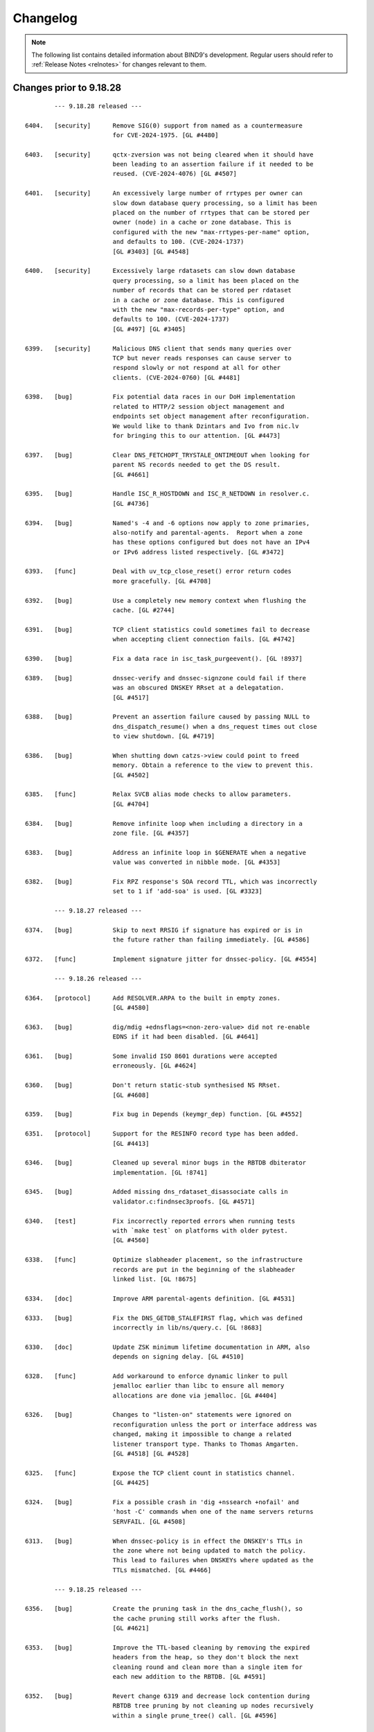 .. Copyright (C) Internet Systems Consortium, Inc. ("ISC")
..
.. SPDX-License-Identifier: MPL-2.0
..
.. This Source Code Form is subject to the terms of the Mozilla Public
.. License, v. 2.0.  If a copy of the MPL was not distributed with this
.. file, you can obtain one at https://mozilla.org/MPL/2.0/.
..
.. See the COPYRIGHT file distributed with this work for additional
.. information regarding copyright ownership.

.. _changelog:

Changelog
=========

.. note:: The following list contains detailed information about BIND9's
   development. Regular users should refer to :ref:`Release Notes <relnotes>`
   for changes relevant to them.

Changes prior to 9.18.28
------------------------

::

		--- 9.18.28 released ---

	6404.	[security]	Remove SIG(0) support from named as a countermeasure
				for CVE-2024-1975. [GL #4480]

	6403.	[security]	qctx-zversion was not being cleared when it should have
				been leading to an assertion failure if it needed to be
				reused. (CVE-2024-4076) [GL #4507]

	6401.	[security]	An excessively large number of rrtypes per owner can
				slow down database query processing, so a limit has been
				placed on the number of rrtypes that can be stored per
				owner (node) in a cache or zone database. This is
				configured with the new "max-rrtypes-per-name" option,
				and defaults to 100. (CVE-2024-1737)
				[GL #3403] [GL #4548]

	6400.	[security]	Excessively large rdatasets can slow down database
				query processing, so a limit has been placed on the
				number of records that can be stored per rdataset
				in a cache or zone database. This is configured
				with the new "max-records-per-type" option, and
				defaults to 100. (CVE-2024-1737)
				[GL #497] [GL #3405]

	6399.	[security]	Malicious DNS client that sends many queries over
				TCP but never reads responses can cause server to
				respond slowly or not respond at all for other
				clients. (CVE-2024-0760) [GL #4481]

	6398.	[bug]		Fix potential data races in our DoH implementation
				related to HTTP/2 session object management and
				endpoints set object management after reconfiguration.
				We would like to thank Dzintars and Ivo from nic.lv
				for bringing this to our attention. [GL #4473]

	6397.	[bug]		Clear DNS_FETCHOPT_TRYSTALE_ONTIMEOUT when looking for
				parent NS records needed to get the DS result.
				[GL #4661]

	6395.	[bug]		Handle ISC_R_HOSTDOWN and ISC_R_NETDOWN in resolver.c.
				[GL #4736]

	6394.	[bug]		Named's -4 and -6 options now apply to zone primaries,
				also-notify and parental-agents.  Report when a zone
				has these options configured but does not have an IPv4
				or IPv6 address listed respectively. [GL #3472]

	6393.	[func]		Deal with uv_tcp_close_reset() error return codes
				more gracefully. [GL #4708]

	6392.	[bug]		Use a completely new memory context when flushing the
				cache. [GL #2744]

	6391.	[bug]		TCP client statistics could sometimes fail to decrease
				when accepting client connection fails. [GL #4742]

	6390.	[bug]		Fix a data race in isc_task_purgeevent(). [GL !8937]

	6389.	[bug]		dnssec-verify and dnssec-signzone could fail if there
				was an obscured DNSKEY RRset at a delegatation.
				[GL #4517]

	6388.	[bug]		Prevent an assertion failure caused by passing NULL to
				dns_dispatch_resume() when a dns_request times out close
				to view shutdown. [GL #4719]

	6386.	[bug]		When shutting down catzs->view could point to freed
				memory. Obtain a reference to the view to prevent this.
				[GL #4502]

	6385.	[func]		Relax SVCB alias mode checks to allow parameters.
				[GL #4704]

	6384.	[bug]		Remove infinite loop when including a directory in a
				zone file. [GL #4357]

	6383.	[bug]		Address an infinite loop in $GENERATE when a negative
				value was converted in nibble mode. [GL #4353]

	6382.	[bug]		Fix RPZ response's SOA record TTL, which was incorrectly
				set to 1 if 'add-soa' is used. [GL #3323]

		--- 9.18.27 released ---

	6374.	[bug]		Skip to next RRSIG if signature has expired or is in
				the future rather than failing immediately. [GL #4586]

	6372.	[func]		Implement signature jitter for dnssec-policy. [GL #4554]

		--- 9.18.26 released ---

	6364.	[protocol]	Add RESOLVER.ARPA to the built in empty zones.
				[GL #4580]

	6363.	[bug]		dig/mdig +ednsflags=<non-zero-value> did not re-enable
				EDNS if it had been disabled. [GL #4641]

	6361.	[bug]		Some invalid ISO 8601 durations were accepted
				erroneously. [GL #4624]

	6360.	[bug]		Don't return static-stub synthesised NS RRset.
				[GL #4608]

	6359.	[bug]		Fix bug in Depends (keymgr_dep) function. [GL #4552]

	6351.	[protocol]	Support for the RESINFO record type has been added.
				[GL #4413]

	6346.	[bug]		Cleaned up several minor bugs in the RBTDB dbiterator
				implementation. [GL !8741]

	6345.	[bug]		Added missing dns_rdataset_disassociate calls in
				validator.c:findnsec3proofs. [GL #4571]

	6340.	[test]		Fix incorrectly reported errors when running tests
				with `make test` on platforms with older pytest.
				[GL #4560]

	6338.	[func]		Optimize slabheader placement, so the infrastructure
				records are put in the beginning of the slabheader
				linked list. [GL !8675]

	6334.	[doc]		Improve ARM parental-agents definition. [GL #4531]

	6333.	[bug]		Fix the DNS_GETDB_STALEFIRST flag, which was defined
				incorrectly in lib/ns/query.c. [GL !8683]

	6330.	[doc]		Update ZSK minimum lifetime documentation in ARM, also
				depends on signing delay. [GL #4510]

	6328.	[func]		Add workaround to enforce dynamic linker to pull
				jemalloc earlier than libc to ensure all memory
				allocations are done via jemalloc. [GL #4404]

	6326.	[bug]		Changes to "listen-on" statements were ignored on
				reconfiguration unless the port or interface address was
				changed, making it impossible to change a related
				listener transport type. Thanks to Thomas Amgarten.
				[GL #4518] [GL #4528]

	6325.	[func]		Expose the TCP client count in statistics channel.
				[GL #4425]

	6324.	[bug]		Fix a possible crash in 'dig +nssearch +nofail' and
				'host -C' commands when one of the name servers returns
				SERVFAIL. [GL #4508]

	6313.	[bug]		When dnssec-policy is in effect the DNSKEY's TTLs in
				the zone where not being updated to match the policy.
				This lead to failures when DNSKEYs where updated as the
				TTLs mismatched. [GL #4466]

		--- 9.18.25 released ---

	6356.	[bug]		Create the pruning task in the dns_cache_flush(), so
				the cache pruning still works after the flush.
				[GL #4621]

	6353.	[bug]		Improve the TTL-based cleaning by removing the expired
				headers from the heap, so they don't block the next
				cleaning round and clean more than a single item for
				each new addition to the RBTDB. [GL #4591]

	6352.	[bug]		Revert change 6319 and decrease lock contention during
				RBTDB tree pruning by not cleaning up nodes recursively
				within a single prune_tree() call. [GL #4596]

	6350.	[bug]		Address use after free in expire_lru_headers. [GL #4495]

		--- 9.18.24 released ---

	6343.	[bug]		Fix case insensitive setting for isc_ht hashtable.
				[GL #4568]

		--- 9.18.23 released ---

	6322.	[security]	Specific DNS answers could cause a denial-of-service
				condition due to DNS validation taking a long time.
				(CVE-2023-50387) [GL #4424]

				The same code change also addresses another problem:
				preparing NSEC3 closest encloser proofs could exhaust
				available CPU resources. (CVE-2023-50868) [GL #4459]

	6321.	[security]	Change 6315 inadvertently introduced regressions that
				could cause named to crash. [GL #4234]

	6320.	[bug]		Under some circumstances, the DoT code in client
				mode could process more than one message at a time when
				that was not expected. That has been fixed. [GL #4487]

		--- 9.18.22 released ---

	6319.	[func]		Limit isc_task_send() overhead for RBTDB tree pruning.
				[GL #4383]

	6317.	[security]	Restore DNS64 state when handling a serve-stale timeout.
				(CVE-2023-5679) [GL #4334]

	6316.	[security]	Specific queries could trigger an assertion check with
				nxdomain-redirect enabled. (CVE-2023-5517) [GL #4281]

	6315.	[security]	Speed up parsing of DNS messages with many different
				names. (CVE-2023-4408) [GL #4234]

	6314.	[bug]		Address race conditions in dns_tsigkey_find().
				[GL #4182]

	6312.	[bug]		Conversion from NSEC3 signed to NSEC signed could
				temporarily put the zone into a state where it was
				treated as unsigned until the NSEC chain was built.
				Additionally conversion from one set of NSEC3 parameters
				to another could also temporarily put the zone into a
				state where it was treated as unsigned until the new
				NSEC3 chain was built. [GL #1794] [GL #4495]

	6310.	[bug]		Memory leak in zone.c:sign_zone. When named signed a
				zone it could leak dst_keys due to a misplaced
				'continue'. [GL #4488]

	6306.	[func]		Log more details about the cause of "not exact" errors.
				[GL #4500]

	6304.	[bug]		The wrong time was being used to determine what RRSIGs
				where to be generated when dnssec-policy was in use.
				[GL #4494]

	6302.	[func]		The "trust-anchor-telemetry" statement is no longer
				marked as experimental. This silences a relevant log
				message that was emitted even when the feature was
				explicitly disabled. [GL #4497]

	6300.	[bug]		Fix statistics export to use full 64 bit signed numbers
				instead of truncating values to unsigned 32 bits.
				[GL #4467]

	6299.	[port]		NetBSD has added 'hmac' to libc which collides with our
				use of 'hmac'. [GL #4478]

		--- 9.18.21 released ---

	6297.	[bug]		Improve LRU cleaning behaviour. [GL #4448]

	6296.	[func]		The "resolver-nonbackoff-tries" and
				"resolver-retry-interval" options are deprecated;
				a warning will be logged if they are used. [GL #4405]

	6294.	[bug]		BIND might sometimes crash after startup or
				re-configuration when one 'tls' entry is used multiple
				times to connect to remote servers due to initialisation
				attempts from contexts of multiple threads. That has
				been fixed. [GL #4464]

	6290.	[bug]		Dig +yaml will now report "no servers could be reached"
				also for UDP setup failure when no other servers or
				tries are left. [GL #1229]

	6287.	[bug]		Recognize escapes when reading the public key from file.
				[GL !8502]

	6286.	[bug]		Dig +yaml will now report "no servers could be reached"
				on TCP connection failure as well as for UDP timeouts.
				[GL #4396]

	6282.	[func]		Deprecate AES-based DNS cookies. [GL #4421]

		--- 9.18.20 released ---

	6280.	[bug]		Fix missing newlines in the output of "rndc nta -dump".
				[GL !8454]

	6277.	[bug]		Take into account local authoritative zones when
				falling back to serve-stale. [GL #4355]

	6275.	[bug]		Fix assertion failure when using lock-file configuration
				option together -X argument to named. [GL #4386]

	6274.	[bug]		The 'lock-file' file was being removed when it
				shouldn't have been making it ineffective if named was
				started 3 or more times. [GL #4387]

	6271.	[bug]		Fix a shutdown race in dns__catz_update_cb(). [GL #4381]

	6269.	[maint]		B.ROOT-SERVERS.NET addresses are now 170.247.170.2 and
				2801:1b8:10::b. [GL #4101]

	6267.	[func]		The timeouts for resending zone refresh queries over UDP
				were lowered to enable named to more quickly determine
				that a primary is down. [GL #4260]

	6265.	[bug]		Don't schedule resign operations on the raw version
				of an inline-signing zone. [GL #4350]

	6261.	[bug]		Fix a possible assertion failure on an error path in
				resolver.c:fctx_query(), when using an uninitialized
				link. [GL #4331]

	6254.	[cleanup]	Add semantic patch to do an explicit cast from char
				to unsigned char in ctype.h class of functions.
				[GL #4327]

	6252.	[test]		Python system tests have to be executed by invoking
				pytest directly. Executing them with the legacy test
				runner is no longer supported. [GL #4250]

	6250.	[bug]		The wrong covered value was being set by
				dns_ncache_current for RRSIG records in the returned
				rdataset structure. This resulted in TYPE0 being
				reported as the covered value of the RRSIG when dumping
				the cache contents. [GL #4314]

		--- 9.18.19 released ---

	6246.	[security]	Fix use-after-free error in TLS DNS code when sending
				data. (CVE-2023-4236) [GL #4242]

	6245.	[security]	Limit the amount of recursion that can be performed
				by isccc_cc_fromwire. (CVE-2023-3341) [GL #4152]

	6244.	[bug]		Adjust log levels on malformed messages to NOTICE when
				transferring in a zone. [GL #4290]

	6241.	[bug]		Take into account the possibility of partial TLS writes
				in TLS DNS code. That helps to prevent DNS messages
				corruption on long DNS over TLS streams. [GL #4255]

	6240.	[bug]		Use dedicated per-worker thread jemalloc memory
				arenas for send buffers allocation to reduce memory
				consumption and avoid lock contention. [GL #4038]

	6239.	[func]		Deprecate the 'dnssec-must-be-secure' option.
				[GL #3700]

	6237.	[bug]		Address memory leaks due to not clearing OpenSSL error
				stack. [GL #4159]

	6235.	[doc]		Clarify BIND 9 time formats. [GL #4266]

	6234.	[bug]		Restore stale-refresh-time value after flushing the
				cache. [GL #4278]

	6232.	[bug]		Following the introduction of krb5-subdomain-self-rhs
				and ms-subdomain-self-rhs update rules, removal of
				nonexistent PTR and SRV records via UPDATE could fail.
				[GL #4280]

	6231.	[func]		Make nsupdate honor -v for SOA requests if the server
				is specified. [GL #1181]

	6230.	[bug]		Prevent an unnecessary query restart if a synthesized
				CNAME target points to the CNAME owner. [GL #3835]

	6227.	[bug]		Check the statistics-channel HTTP Content-length
				to prevent negative or overflowing values from
				causing a crash. [GL #4125]

	6224.	[bug]		Check the If-Modified-Since value length to prevent
				out-of-bounds write. [GL #4124]

		--- 9.18.18 released ---

	6220.	[func]		Deprecate the 'dialup' and 'heartbeat-interval'
				options. [GL #3700]

	6219.	[bug]		Ignore 'max-zone-ttl' on 'dnssec-policy insecure'.
				[GL #4032]

	6215.	[protocol]	Return REFUSED to GSS-API TKEY requests if GSS-API
				support is not configured. [GL #4225]

	6213.	[bug]		Mark a primary server as temporarily unreachable if the
				TCP connection attempt times out. [GL #4215]

	6212.	[bug]		Don't process detach and close netmgr events when
				the netmgr has been paused. [GL #4200]

		--- 9.18.17 released ---

	6206.	[bug]		Add shutdown checks in dns_catz_dbupdate_callback() to
				avoid a race with dns_catz_shutdown_catzs(). [GL #4171]

	6205.	[bug]		Restore support to read legacy HMAC-MD5 K file pairs.
				[GL #4154]

	6204.	[bug]		Use NS records for relaxed QNAME-minimization mode.
				This reduces the number of queries named makes when
				resolving, as it allows the non-existence of NS RRsets
				at non-referral nodes to be cached in addition to the
				referrals that are normally cached. [GL #3325]

	6200.	[bug]		Fix nslookup erroneously reporting a timeout when the
				input is delayed. [GL #4044]

	6199.	[bug]		Improve HTTP Connection: header protocol conformance
				in the statistics channel. [GL #4126]

	6198.	[func]		Remove the holes in the isc_result_t enum to compact
				the isc_result tables. [GL #4149]

	6197.	[bug]		Fix a data race between the dns_zone and dns_catz
				modules when registering/unregistering a database
				update notification callback for a catalog zone.
				[GL #4132]

	6196.	[cleanup]	Report "permission denied" instead of "unexpected error"
				when trying to update a zone file on a read-only file
				system. Thanks to Midnight Veil. [GL #4134]

	6193.	[bug]		Fix a catz db update notification callback registration
				logic error, which could crash named when receiving an
				AXFR update for a catalog zone while the previous update
				process of the catalog zone was already running.
				[GL #4136]

	6166.	[func]		Retry without DNS COOKIE on FORMERR if it appears that
				the FORMERR was due to the presence of a DNS COOKIE
				option. [GL #4049]

		--- 9.18.16 released ---

	6192.	[security]	A query that prioritizes stale data over lookup
				triggers a fetch to refresh the stale data in cache.
				If the fetch is aborted for exceeding the recursion
				quota, it was possible for 'named' to enter an infinite
				callback loop and crash due to stack overflow. This has
				been fixed. (CVE-2023-2911) [GL #4089]

	6190.	[security]	Improve the overmem cleaning process to prevent the
				cache going over the configured limit. (CVE-2023-2828)
				[GL #4055]

	6188.	[performance]	Reduce memory consumption by allocating properly
				sized send buffers for stream-based transports.
				[GL #4038]

	6186.	[bug]		Fix a 'clients-per-query' miscalculation bug. When the
				'stale-answer-enable' options was enabled and the
				'stale-answer-client-timeout' option was enabled and
				larger than 0, named was taking two places from the
				'clients-per-query' limit for each client and was
				failing to gradually auto-tune its value, as configured.
				[GL #4074]

	6185.	[func]		Add "ClientQuota" statistics channel counter, which
				indicates the number of the resolver's spilled queries
				due to reaching the clients per query quota. [GL !7978]

	6183.	[bug]		Fix a serve-stale bug where a delegation from cache
				could be returned to the client. [GL #3950]

	6182.	[cleanup]	Remove configure checks for epoll, kqueue and
				/dev/poll. [GL #4098]

	6181.	[func]		The "tkey-dhkey" option has been deprecated; a
				warning will be logged when it is used. In a future
				release, Diffie-Hellman TKEY mode will be removed.
				[GL #3905]

	6180.	[bug]		The session key object could be incorrectly added
				to multiple different views' keyrings. [GL #4079]

	6179.	[bug]		Fix an interfacemgr use-after-free error in
				zoneconf.c:isself(). [GL #3765]

	6176.	[test]		Add support for using pytest & pytest-xdist to
				execute the system test suite. [GL #3978]

	6174.	[bug]		BIND could get stuck on reconfiguration when a
				'listen' statement for HTTP is removed from the
				configuration. That has been fixed. [GL #4071]

	6173.	[bug]		Properly process extra "nameserver" lines in
				resolv.conf otherwise the next line is not properly
				processed. [GL #4066]

	6169.	[bug]		named could crash when deleting inline-signing zones
				with "rndc delzone". [GL #4054]

	6165.	[bug]		Fix a logic error in dighost.c which could call the
				dighost_shutdown() callback twice and cause problems
				if the callback function was not idempotent. [GL #4039]

		--- 9.18.15 released ---

	6164.	[bug]		Set the rndc idle read timeout back to 60 seconds,
				from the netmgr default of 30 seconds, in order to
				match the behavior of 9.16 and earlier. [GL #4046]

	6161.	[bug]		Fix log file rotation when using absolute path as
				file. [GL #3991]

	6157.	[bug]		When removing delegations in an OPTOUT range
				empty-non-terminal NSEC3 records generated by
				those delegations were not removed. [GL #4027]

	6156.	[bug]		Reimplement the maximum and idle timeouts for incoming
				zone tranfers. [GL #4004]

	6155.	[bug]		Treat ISC_R_INVALIDPROTO as a networking error
				in the dispatch code to avoid retrying with the
				same server. [GL #4005]

	6152.	[bug]		In dispatch, honour the configured source-port
				selection when UDP connection fails with address
				in use error.

				Also treat ISC_R_NOPERM same as ISC_R_ADDRINUSE.
				[GL #3986]

	6149.	[test]		As a workaround, include an OpenSSL header file before
				including cmocka.h in the unit tests, because OpenSSL
				3.1.0 uses __attribute__(malloc), conflicting with a
				redefined malloc in cmocka.h. [GL #4000]

		--- 9.18.14 released ---

	6145.	[bug]		Fix a possible use-after-free bug in the
				dns__catz_done_cb() function. [GL #3997]

	6143.	[bug]		A reference counting problem on the error path in
				the xfrin_connect_done() might cause an assertion
				failure on shutdown.  [GL #3989]

	6142.	[bug]		Reduce the number of dns_dnssec_verify calls made
				determining if revoked keys needs to be removed from
				the trust anchors. [GL #3981]

	6141.	[bug]		Fix several issues in nsupdate timeout handling and
				update the -t option's documentation. [GL #3674]

	6138.	[doc]		Fix the DF-flag documentation on the outgoing
				UDP packets. [GL #3710]

	6136.	[cleanup]	Remove the isc_fsaccess API in favor of creating
				temporary file first and atomically replace the key
				with non-truncated content. [GL #3982]

	6132.	[doc]		Remove a dead link in the DNSSEC guide. [GL #3967]

	6129.	[cleanup]	Value stored to 'source' during its initialization is
				never read. [GL #3965]

	6128.	[bug]		Fix an omission in an earlier commit to avoid a race
				between the 'dns__catz_update_cb()' and
				'dns_catz_dbupdate_callback()' functions. [GL #3968]

	6126.	[cleanup]	Deprecate zone type "delegation-only" and the
				"delegation-only" and "root-delegation-only"
				options. [GL #3953]

	6125.	[bug]		Hold a catz reference while the update process is
				running, so that the catalog zone is not destroyed
				during shutdown until the update process is finished or
				properly canceled by the activated 'shuttingdown' flag.
				[GL #3955]

	6124.	[bug]		When changing from a NSEC3 capable DNSSEC algorithm to
				an NSEC3 incapable DNSSEC algorithm using KASP the zone
				could sometimes be incompletely signed. [GL #3937]

	6121.	[bug]		Fix BIND and dig zone transfer hanging when
				downloading large zones over TLS from a primary server,
				especially over unstable connections. [GL #3867]

		--- 9.18.13 released ---

	6120.	[bug]		Use two pairs of dns_db_t and dns_dbversion_t in a
				catalog zone structure to avoid a race between the
				dns__catz_update_cb() and dns_catz_dbupdate_callback()
				functions. [GL #3907]

	6119.	[bug]		Make sure to revert the reconfigured zones to the
				previous version of the view, when the new view
				reconfiguration fails during the configuration of
				one of the configured zones. [GL #3911]

	6116.	[bug]		Fix error path cleanup issues in dns_catz_new_zones()
				and dns_catz_new_zone() functions. [GL #3900]

	6115.	[bug]		Unregister db update notify callback before detaching
				from the previous db inside the catz update notify
				callback. [GL #3777]

	6114.	[func]		Run the catalog zone update process on the offload
				threads. [GL #3881]

	6113.	[func]		Add shutdown signaling for catalog zones. [GL !7571]

	6112.	[func]		Add reference count tracing for dns_catz_zone_t and
				dns_catz_zones_t. [GL !7570]

	6105.	[bug]		Detach 'rpzs' and 'catzs' from the previous view in
				configure_rpz() and configure_catz(), respectively,
				just after attaching it to the new view. [GL #3880]

	6098.	[test]		Don't test HMAC-MD5 when not supported by libcrypto.
				[GL #3871]

	6096.	[bug]		Fix RPZ reference counting error on shutdown in
				dns__rpz_timer_cb(). [GL #3866]

	6095.	[test]		Test various 'islands of trust' configurations when
				using managed keys. [GL #3662]

	6094.	[bug]		Building against (or running with) libuv versions
				1.35.0 and 1.36.0 is now a fatal error.  The rules for
				mixing and matching compile-time and run-time libuv
				versions have been tightened for libuv versions between
				1.35.0 and 1.40.0. [GL #3840]

	6092.	[bug]		dnssec-cds failed to cleanup properly. [GL #3831]

	6089.	[bug]		Source ports configured for query-source,
				transfer-source, etc, were being ignored. (This
				feature is deprecated, but it is not yet removed,
				so the bug still needed fixing.) [GL #3790]

		--- 9.18.12 released ---

	6083.	[bug]		Fix DNSRPS-enabled builds as they were inadvertently
				broken by change 6042. [GL #3827]

	6082.	[test]		fuzz/dns_message_checksig leaked memory when shutting
				down. [GL #3828]

	6081.	[bug]		Handle primary server address lookup failures in
				nsupdate more gracefully. [GL #3830]

	6080.	[bug]		'named -V' leaked memory. [GL #3829]

	6079.	[bug]		Force set the DS state after a 'rdnc dnssec -checkds'
				command. [GL #3822]

	6075.	[bug]		Add missing node lock when setting node->wild in
				add_wildcard_magic. [GL #3799]

	6074.	[func]		Refactor the isc_nm_xfr_allowed() function to return
				isc_result_t instead of boolean. [GL #3808]

	6073.	[bug]		Set RD=1 on DS requests to parental-agents. [GL #3783]

	6072.	[bug]		Avoid the OpenSSL lock contention when initializing
				Message Digest Contexts by using explicit algorithm
				fetching, initializing static contexts for every
				supported algorithms, and initializing the new context
				by copying the static copy. [GL #3795]

	6071.	[func]		The use of "port" when configuring query-source,
				transfer-source, notify-source and parental-source
				addresses has been deprecated, along with the
				use-v[46]-udp-ports and avoid-v[46]-udp-ports
				options. A warning will be logged when these
				options are used. In a future release, they
				will be removed. [GL #3781]


	6069.	[bug]		Detach from the view in zone_shutdown() to
				release the memory held by the dead view
				early. [GL #3801]

	6068.	[bug]		Downloading a zone via TLS from a server which does
				not negotiate "dot" ALPN token could crash BIND
				on shutdown. That has been fixed. [GL #3767]

	6057.	[bug]		Fix shutdown and error path bugs in the rpz unit.
				[GL #3735]

	5850.	[func]		Run the RPZ update process on the offload threads.
				[GL #3190]

		--- 9.18.11 released ---

	6067.	[security]	Fix serve-stale crash when recursive clients soft quota
				is reached. (CVE-2022-3924) [GL #3619]

	6066.	[security]	Handle RRSIG lookups when serve-stale is active.
				(CVE-2022-3736) [GL #3622]

	6064.	[security]	An UPDATE message flood could cause named to exhaust all
				available memory. This flaw was addressed by adding a
				new "update-quota" statement that controls the number of
				simultaneous UPDATE messages that can be processed or
				forwarded. The default is 100. A stats counter has been
				added to record events when the update quota is
				exceeded, and the XML and JSON statistics version
				numbers have been updated. (CVE-2022-3094) [GL #3523]

	6062.	[func]		The DSCP implementation, which has been
				nonfunctional for some time, is now marked as
				obsolete and the implementation has been removed.
				Configuring DSCP values in named.conf has no
				effect, and a warning will be logged that
				the feature should no longer be used. [GL #3773]

	6061.	[bug]		Fix unexpected "Prohibited" extended DNS error
				on allow-recursion. [GL #3743]

	6060.	[bug]		Fix a use-after-free bug in dns_zonemgr_releasezone()
				by detaching from the zone manager outside of the write
				lock. [GL #3768]

	6059.	[bug]		In some serve stale scenarios, like when following an
				expired CNAME record, named could return SERVFAIL if the
				previous request wasn't successful. Consider non-stale
				data when in serve-stale mode. [GL #3678]

	6058.	[bug]		Prevent named from crashing when "rndc delzone"
				attempts to delete a zone added by a catalog zone.
				[GL #3745]

	6053.	[bug]		Fix an ADB quota management bug in resolver. [GL #3752]

	6051.	[bug]		Improve thread safety in the dns_dispatch unit.
				[GL #3178] [GL #3636]

	6050.	[bug]		Changes to the RPZ response-policy min-update-interval
				and add-soa options now take effect as expected when
				named is reconfigured. [GL #3740]

	6049.	[bug]		Exclude ABD hashtables from the ADB memory
				overmem checks and don't clean ADB names
				and ADB entries used in the last 10 seconds
				(ADB_CACHE_MINIMUM). [GL #3739]

	6048.	[bug]		Fix a log message error in dns_catz_update_from_db(),
				where serials with values of 2^31 or larger were logged
				incorrectly as negative numbers. [GL #3742]

	6047.	[bug]		Try the next server instead of trying the same
				server again on an outgoing query timeout.
				[GL #3637]

	6046.	[bug]		TLS session resumption might lead to handshake
				failures when client certificates are used for
				authentication (Mutual TLS).  This has been fixed.
				[GL #3725]

	6045.	[cleanup]	The list of supported DNSSEC algorithms changed log
				level from "warning" to "notice" to match named's other
				startup messages. [GL !7217]

	6044.	[bug]		There was an "RSASHA236" typo in a log message.
				[GL !7206]

	5845.	[bug]		Refactor the timer to keep track of posted events
				as to use isc_task_purgeevent() instead of using
				isc_task_purgerange().  The isc_task_purgeevent()
				has been refactored to purge a single event instead
				of walking through the list of posted events.
				[GL #3252]

	5830.	[func]		Implement incremental resizing of isc_ht hash tables to
				perform the rehashing gradually. The catalog zone
				implementation has been optimized to work with hundreds
				of thousands of member zones. [GL #3212] [GL #3744]

		--- 9.18.10 released ---

	6043.	[bug]		The key file IO locks objects would never get
				deleted from the hashtable due to off-by-one error.
				[GL #3727]

	6042.	[bug]		ANY responses could sometimes have the wrong TTL.
				[GL #3613]

	6040.	[bug]		Speed up the named shutdown time by explicitly
				canceling all recursing ns_client objects for
				each ns_clientmgr. [GL #3183]

	6039.	[bug]		Removing a catalog zone from catalog-zones without
				also removing the referenced zone could leave a
				dangling pointer. [GL #3683]

	6036.	[bug]		nslookup and host were not honoring the selected port
				in TCP mode. [GL #3721]

	6034.	[func]		Deprecate alt-transfer-source, alt-transfer-source-v6
				and use-alt-transfer-source. [GL #3694]

	6031.	[bug]		Move the "final reference detached" log message
				from dns_zone unit to the DEBUG(1) log level.
				[GL #3707]

	6027.	[bug]		Fix assertion failure in isc_http API used by
				statschannel if the read callback would be called
				on HTTP request that has been already closed.
				[GL #3693]

	6026.	[cleanup]	Deduplicate time unit conversion factors.
				[GL !7033]

	6025.	[bug]		Copy TLS identifier when setting up primaries for
				catalog member zones. [GL #3638]

	6024.	[func]		Deprecate 'auto-dnssec'. [GL #3667]

	6022.	[performance]	The decompression implementation in dns_name_fromwire()
				is now smaller and faster. [GL #3655]

	6021.	[bug]		Use the current domain name when checking answers from
				a dual-stack-server. [GL #3607]

	6020.	[bug]		Ensure 'named-checkconf -z' respects the check-wildcard
				option when loading a zone.  [GL #1905]

	6019.	[func]		Deprecate `coresize`, `datasize`, `files`, and
				`stacksize` named.conf options. [GL #3676]


	6017.	[bug]		The view's zone table was not locked when it should
				have been leading to race conditions when external
				extensions that manipulate the zone table where in
				use. [GL #3468]

	6015.	[bug]		Some browsers (Firefox) send more than 10 HTTP
				headers.  Bump the number of allowed HTTP headers
				to 100. [GL #3670]

	5902.	[func]		NXDOMAIN cache records are no longer retained in
				the cache after expiry, even when serve-stale is
				in use. [GL #3386]

		--- 9.18.9 released ---

	6013.	[bug]		Fix a crash that could happen when you change
				a dnssec-policy zone with NSEC3 to start using
				inline-signing. [GL #3591]

	6009.	[bug]		Don't trust a placeholder KEYDATA from the managed-keys
				zone by adding it into secroots. [GL #2895]

	6008.	[bug]		Fixed a race condition that could cause a crash
				in dns_zone_synckeyzone(). [GL #3617]

	6007.	[cleanup]	Don't enforce the jemalloc use on NetBSD. [GL #3634]

	6003.	[bug]		Fix an inheritance bug when setting the port on
				remote servers in configuration. [GL #3627]

	6002.	[bug]		Fix a resolver prefetch bug when the record's TTL value
				is equal to the configured prefetch eligibility value,
				but the record was erroneously not treated as eligible
				for prefetching. [GL #3603]

	6001.	[bug]		Always call dns_adb_endudpfetch() after calling
				dns_adb_beginudpfetch() for UDP queries in resolver.c,
				in order to adjust back the quota. [GL #3598]

	6000.	[bug]		Fix a startup issue on Solaris systems with many
				(reportedly > 510) CPUs. Thanks to Stacey Marshall from
				Oracle for deep investigation of the problem. [GL #3563]

	5999.	[bug]		rpz-ip rules could be ineffective in some scenarios
				with CD=1 queries. [GL #3247]

	5998.	[bug]		The RecursClients statistics counter could overflow
				in certain resolution scenarios. [GL #3584]

	5997.	[cleanup]	Less ceremonial UNEXPECTED_ERROR() and FATAL_ERROR()
				reporting macros. [GL !6914]

	5996.	[bug]		Fix a couple of bugs in cfg_print_duration(), which
				could result in generating incomplete duration values
				when printing the configuration using named-checkconf.
				[GL !6880]

	5994.	[func]		Refactor the isc_httpd implementation used in the
				statistics channel. [GL !6879]

		--- 9.18.8 released ---

	5991.	[protocol]	Add support for parsing and validating "dohpath" to
				SVCB. [GL #3544]

	5990.	[test]		fuzz/dns_message_checksig now creates the key directory
				it uses when testing in /tmp at run time. [GL #3569]

	5988.	[bug]		Some out of memory conditions in opensslrsa_link.c
				could lead to memory leaks. [GL #3551]

	5984.	[func]		'named -V' now reports the list of supported
				DNSSEC/DS/HMAC algorithms and the supported TKEY modes.
				[GL #3541]

	5983.	[bug]		Changing just the TSIG key names for primaries in
				catalog zones' member zones was not effective.
				[GL #3557]

	5982.	[func]		Extend dig to allow requests to be signed using SIG(0)
				as well as providing a mechanism to specify the signing
				time. [GL !5923]

	5981.	[test]		Add dns_message_checksig fuzzer to check messages
				signed using TSIG or SIG(0). [GL !5923]

	5978.	[port]		The ability to use pkcs11 via engine_pkcs11 has been
				restored, by only using deprecated APIs in
				OpenSSL 3.0.0. BIND needs to be compiled with
				'-DOPENSSL_API_COMPAT=10100' specified in the CFLAGS
				at compile time. [GL !6711]

	5973.	[bug]		Fixed a possible invalid detach in UPDATE
				processing. [GL #3522]

	5972.	[bug]		Gracefully handle when the statschannel HTTP connection
				gets cancelled during sending data back to the client.
				[GL #3542]

	5970.	[func]		Log the reason why a query was refused. [GL !6669]

	5967.	[cleanup]	Flagged the "random-device" option (which was
				already nonoperational) as obsolete; configuring it
				will generate a warning.  [GL #3399]

	5963.	[bug]		Ensure struct named_server is properly initialized.
				[GL #6531]

		--- 9.18.7 released ---

	5962.	[security]	Fix memory leak in EdDSA verify processing.
				(CVE-2022-38178) [GL #3487]

	5960.	[security]	Fix serve-stale crash that could happen when
				stale-answer-client-timeout was set to 0 and there was
				a stale CNAME in the cache for an incoming query.
				(CVE-2022-3080) [GL #3517]

	5959.	[security]	Fix memory leaks in the DH code when using OpenSSL 3.0.0
				and later versions. The openssldh_compare(),
				openssldh_paramcompare(), and openssldh_todns()
				functions were affected. (CVE-2022-2906) [GL #3491]

	5958.	[security]	When an HTTP connection was reused to get
				statistics from the stats channel, and zlib
				compression was in use, each successive
				response sent larger and larger blocks of memory,
				potentially reading past the end of the allocated
				buffer. (CVE-2022-2881) [GL #3493]

	5957.	[security]	Prevent excessive resource use while processing large
				delegations. (CVE-2022-2795) [GL #3394]

	5956.	[func]		Make RRL code treat all QNAMEs that are subject to
				wildcard processing within a given zone as the same
				name. [GL #3459]

	5955.	[port]		The libxml2 library has deprecated the usage of
				xmlInitThreads() and xmlCleanupThreads() functions. Use
				xmlInitParser() and xmlCleanupParser() instead.
				[GL #3518]

	5954.	[func]		Fallback to IDNA2003 processing in dig when IDNA2008
				conversion fails. [GL #3485]

	5953.	[bug]		Fix a crash on shutdown in delete_trace_entry(). Add
				mctx attach/detach pair to make sure that the memory
				context used by a memory pool is not destroyed before
				the memory pool itself. [GL #3515]

	5952.	[bug]		Use quotes around address strings in YAML output.
				[GL #3511]

	5951.	[bug]		In some cases, the dnstap query_message field was
				erroneously set when logging response messages.
				[GL #3501]

	5948.	[bug]		Fix nsec3.c:dns_nsec3_activex() function, add a missing
				dns_db_detachnode() call. [GL #3500]

	5947.	[func]		Change dnssec-policy to allow graceful transition from
				an NSEC only zone to NSEC3. [GL #3486]

	5946.	[bug]		Fix statistics channel's handling of multiple HTTP
				requests in a single connection which have non-empty
				request bodies. [GL #3463]

	5945.	[bug]		If parsing /etc/bind.key failed, delv could assert
				when trying to parse the built in trust anchors as
				the parser hadn't been reset. [GL !6468]

	5944.	[bug]		Fix +http-plain-get and +http-plain-post options
				support in dig. Thanks to Marco Davids at SIDN for
				reporting the problem. [GL !6672]

	5942.	[bug]		Fix tkey.c:buildquery() function's error handling by
				adding the missing cleanup code. [GL #3492]

	5941.	[func]		Zones with dnssec-policy now require dynamic DNS or
				inline-siging to be configured explicitly. [GL #3381]

	5938.	[bug]		An integer type overflow could cause an assertion
				failure when freeing memory. [GL #3483]

	5936.	[bug]		Don't enable serve-stale for lookups that error because
				it is a duplicate query or a query that would be
				dropped. [GL #2982]

	5935.	[bug]		Fix DiG lookup reference counting bug, which could
				be observed in NSSEARCH mode. [GL #3478]

		--- 9.18.6 released ---

	5934.	[func]		Improve fetches-per-zone fetch limit logging to log
				the final allowed and spilled values of the fetch
				counters before the counter object gets destroyed.
				[GL #3461]

	5933.	[port]		Automatically disable RSASHA1 and NSEC3RSASHA1 in
				named on Fedorda 33, Oracle Linux 9 and RHEL9 when
				they are disabled by the security policy. [GL #3469]

	5932.	[bug]		Fix rndc dumpdb -expired and always include expired
				RRsets, not just for RBTDB_VIRTUAL time window.
				[GL #3462]

	5931.	[bug]		Fix DiG query error handling robustness in NSSEARCH
				mode by making sure that udp_ready(), tcp_connected(),
				and send_done() callbacks start the next query in chain
				even if there is some kind of error with the previous
				query. [GL #3419]

	5930.	[bug]		Fix DiG query retry and fail-over bug in UDP mode.
				Also simplify the overall retry and fail-over logic to
				make it behave predictably, and always respect the
				documented +retry/+tries count set by a command-line
				option (or use the default values of 2 or 3
				respectively). [GL #3407]

	5929.	[bug]		The "max-zone-ttl" option in "dnssec-policy" was
				not fully effective; it was used for timing key
				rollovers but did not actually place an upper limit
				on TTLs when loading a zone. This has been
				corrected, and the documentation has been clarified
				to indicate that the old "max-zone-ttl" zone option
				is now ignored when "dnssec-policy" is in use.
				[GL #2918]

	5927.	[bug]		A race was possible in dns_dispatch_connect()
				that could trigger an assertion failure if two
				threads called it near-simultaneously. [GL #3456]

	5926.	[func]		Handle transient TCP connect() EADDRINUSE failures
				on FreeBSD (and possibly other BSDs) by trying three
				times before giving up. [GL #3451]

	5925.	[bug]		With a forwarder configured for all queries, resolution
				failures encountered during DS chasing could trigger
				assertion failures due to a logic bug in
				resume_dslookup() that caused it to call
				dns_resolver_createfetch() with an invalid name.
				[GL #3439]

	5924.	[func]		When it's necessary to use AXFR to respond to an
				IXFR request, a message explaining the reason
				is now logged at level info. [GL #2683]

	5923.	[bug]		Fix inheritance for dnssec-policy when checking for
				inline-signing. [GL #3438]

	5922.	[bug]		Forwarding of UPDATE message could fail with the
				introduction of netmgr. This has been fixed. [GL #3389]

	5921.	[test]		Convert system tests to use a default DNSKEY algorithm
				where the test is not DNSKEY algorithm specific.
				[GL #3440]

		--- 9.18.5 released ---

	5917.	[bug]		Update ifconfig.sh script as is miscomputed interface
				identifiers when destroying interfaces. [GL #3061]

	5916.	[bug]		When resolving a name, don't give up immediately if an
				authoritative server returns FORMERR; try the other
				servers first. [GL #3152]

	5915.	[bug]		Detect missing closing brace (}) and computational
				overflows in $GENERATE directives. [GL #3429]

	5914.	[bug]		When synth-from-dnssec generated a response using
				records from a higher zone, it could unexpectedly prove
				non-existance of records in a subordinate grafted-on
				namespace. [GL #3402]

	5911.	[bug]		Update HTTP listener settings on reconfiguration.
				[GL #3415]

	5910.	[cleanup]	Move built-in dnssec-policies into the defaultconf.
				These are now printed with 'named -C'. [GL !6467]

	5909.	[bug]		The server-side destination port was missing from dnstap
				captures of client traffic. [GL #3309]

	5908.	[bug]		Fix race conditions in route_connected(). [GL #3401]

	5907.	[bug]		Fix a crash in dig NS search mode when one of the NS
				server queries fail. [GL #3207]

	5905.	[bug]		When the TCP connection would be closed/reset between
				the connect/accept and the read, the uv_read_start()
				return value would be unexpected and cause an assertion
				failure. [GL #3400]

	5904.	[func]		Changed dnssec-signzone -H default to 0 additional
				NSEC3 iterations. [GL #3395]

	5903.	[bug]		When named checks that the OPCODE in a response matches
				that of the request, if there is a mismatch named logs
				an error.  Some of those error messages incorrectly
				used RCODE instead of OPCODE to lookup the nemonic.
				This has been corrected. [GL !6420]

	5901.	[bug]		When processing a catalog zone member zone make sure
				that there is no configured pre-existing forward-only
				forward zone with that name. [GL #2506]

		--- 9.18.4 released ---

	5899.	[func]		Don't try to process DNSSEC-related and ZONEMD records
				in catz. [GL #3380]

	5896.	[func]		Add some more dnssec-policy checks to detect weird
				policies. [GL #1611]

	5895.	[test]		Add new set of unit test macros and move the unit
				tests under single namespace in /tests/. [GL !6243]

	5893.	[func]		Add TLS session resumption support to the client-side
				TLS code. [GL !6274]

	5891.	[func]		Key timing options for `dnssec-settime` and related
				utilities now accept "UNSET" times as printed by
				`dnssec-settime -p`. [GL #3361]

	5890.	[bug]		When the fetches-per-server quota was adjusted
				because of an authoritative server timing out more
				or less frequently, it was incorrectly set to 1
				rather than the intended value.  This has been
				fixed. [GL #3327]

	5888.	[bug]		Only write key files if the dnssec-policy keymgr has
				changed the metadata. [GL #3302]

	5837.	[func]		Key timing options for `dnssec-keygen` and
				`dnssec-settime` now accept times as printed by
				`dnssec-settime -p`. [GL !2947]

		--- 9.18.3 released ---

	5886.	[security]	Fix a crash in DNS-over-HTTPS (DoH) code caused by
				premature TLS stream socket object deletion.
				(CVE-2022-1183) [GL #3216]

	5885.	[bug]		RPZ NSIP and NSDNAME rule processing didn't handle stub
				and static-stub zones at or above the query name.  This
				has now been addressed. [GL #3232]

	5882.	[contrib]	Avoid name space collision in dlz modules by prefixing
				functions with 'dlz_'. [GL !5778]

	5880.	[func]		Add new named command-line option -C to print built-in
				defaults. [GL #1326]

	5879.	[contrib]	dlz: Add FALLTHROUGH and UNREACHABLE macros. [GL #3306]

	5877.	[func]		Introduce the concept of broken catalog zones described
				in the DNS catalog zones draft version 5 document.
				[GL #3224]

	5876.	[func]		Add DNS Extended Errors when stale answers are returned
				from cache. [GL #2267]

	5875.	[bug]		Fixed a deadlock that could occur if an rndc
				connection arrived during the shutdown of network
				interfaces. [GL #3272]

	5873.	[bug]		Refactor the fctx_done() function to set fctx to
				NULL after detaching, so that reference counting
				errors will be easier to avoid. [GL #2969]

	5872.	[bug]		udp_recv() in dispatch could trigger an INSIST when the
				callback's result indicated success but the response
				was canceled in the meantime. [GL #3300]

	5866.	[bug]		Work around a jemalloc quirk which could trigger an
				out-of-memory condition in named over time. [GL #3287]

	5863.	[bug]		If there was a pending negative cache DS entry,
				validations depending upon it could fail. [GL #3279]

	5862.	[bug]		dig returned a 0 exit status on UDP connection failure.
				[GL #3235]

	5861.	[func]		Implement support for catalog zones change of ownership
				(coo) mechanism described in the DNS catalog zones draft
				version 5 document. [GL #3223]

	5860.	[func]		Implement support for catalog zones options new syntax
				based on catalog zones custom properties with "ext"
				suffix described in the DNS catalog zones draft version
				5 document. [GL #3222]

	5859.	[bug]		Fix an assertion failure when using dig with +nssearch
				and +tcp options by starting the next query in the
				send_done() callback (like in the UDP mode) instead
				of doing that recursively in start_tcp(). Also
				ensure that queries interrupted while connecting
				are detached properly. [GL #3144]

	5858.	[bug]		Don't remove CDS/CDNSKEY DELETE records on zone sign
				when using 'auto-dnssec maintain;'. [GL #2931]

	5854.	[func]		Implement reference counting for TLS contexts and
				allow reloading of TLS certificates on reconfiguration
				without destroying the underlying TCP listener sockets
				for TLS-based DNS transports. [GL #3122]

	5849.	[cleanup]	Remove use of exclusive mode in ns_interfacemgr in
				favor of rwlocked access to localhost and localnets
				members of dns_aclenv_t structure. [GL #3229]

	5842.	[cleanup]	Remove the task exclusive mode use in ns_clientmgr.
				[GL #3230]

	5839.	[func]		Add support for remote TLS certificates
				verification, both to BIND and dig, making it possible
				to implement Strict and Mutual TLS authentication,
				as described in RFC 9103, Section 9.3. [GL #3163]

		--- 9.18.2 released ---

	5856.	[bug]		The "starting maxtime timer" message related to outgoing
				zone transfers was incorrectly logged at the ERROR level
				instead of DEBUG(1). [GL #3208]

	5855.	[bug]		Ensure that zone maintenance queries have a retry limit.
				[GL #3242]

	5853.	[bug]		When using both the `+qr` and `+y` options `dig` could
				crash if the connection to the first server was not
				successful. [GL #3244]

	5852.	[func]		Add new "reuseport" option to enable/disable load
				balancing of sockets. [GL #3249]

	5848.	[bug]		dig could hang in some cases involving multiple servers
				in a lookup, when a request fails and the next one
				refuses to start for some reason, for example if it was
				an IPv4 mapped IPv6 address. [GL #3248]

	5844.	[bug]		dig +nssearch was hanging until manually interrupted.
				[GL #3145]

	5843.	[bug]		When an UPDATE targets a zone that is not configured,
				the requested zone name is now logged in the "not
				authoritative" error message, so that it is easier to
				track down problematic update clients. [GL #3209]

	5838.	[cleanup]	When modifying a member zone in a catalog zone, and it
				is detected that the zone exists and was not created by
				the current catalog zone, distinguish the two cases when
				the zone was not added by a catalog zone at all, and
				when the zone was added by a different catalog zone,
				and log a warning message accordingly. [GL #3221]

	5836.	[bug]		Quote the dns64 prefix in error messages that complain
				about problems with it, to avoid confusion with the
				following dns64 ACLs. [GL #3210]

	5834.	[cleanup]	C99 variable-length arrays are difficult to use safely,
				so avoid them except in test code. [GL #3201]

	5833.	[bug]		When encountering socket error while trying to initiate
				a TCP connection to a server, dig could hang
				indefinitely, when there were more servers to try.
				[GL #3205]

	5832.	[bug]		When timing-out or having other types of socket errors
				during a query, dig wasn't trying to perform the lookup
				using other servers, in case they exist. [GL #3128]

	5831.	[bug]		When resending a UDP request in the result of a timeout,
				the recv_done() function in dighost.c was prepending
				the new query into the loookup's queries list instead
				of inserting, which could cause an assertion failure
				when the resent query's result was SERVFAIL. [GL #3020]

	5828.	[bug]		Replace single TCP write timer with per-TCP write
				timers. [GL #3200]

	5825.	[func]		Set the minimum MTU on UDPv6 and TCPv6 sockets and
				limit TCP maximum segment size (TCP_MAXSEG) to (1220)
				for both TCPv4 and TCPv6 sockets. [GL #2201]

	5824.	[bug]		Invalid dnssec-policy definitions were being accepted
				where the defined keys did not cover both KSK and ZSK
				roles for a given algorithm.  This is now checked for
				and the dnssec-policy is rejected if both roles are
				not present for all algorithms in use. [GL #3142]

	5823.	[func]		Replace hazard pointers based lock-free list with
				locked-list based queue that's simpler and has no or
				little performance impact. [GL #3180]

	5822.	[bug]		When calling dns_dispatch_send(), attach/detach
				dns_request_t object as the read callback could
				be called before send callback dereferencing
				dns_request_t object too early. [GL #3105]

	5821.	[bug]		Fix query context management issues in the TCP part
				of dig. [GL #3184]

		--- 9.18.1 released ---

	5820.	[security]	An assertion could occur in resume_dslookup() if the
				fetch had been shut down earlier. (CVE-2022-0667)
				[GL #3129]

	5819.	[security]	Lookups involving a DNAME could trigger an INSIST when
				"synth-from-dnssec" was enabled. (CVE-2022-0635)
				[GL #3158]

	5818.	[security]	A synchronous call to closehandle_cb() caused
				isc__nm_process_sock_buffer() to be called recursively,
				which in turn left TCP connections hanging in the
				CLOSE_WAIT state blocking indefinitely when
				out-of-order processing was disabled. (CVE-2022-0396)
				[GL #3112]

	5817.	[security]	The rules for acceptance of records into the cache
				have been tightened to prevent the possibility of
				poisoning if forwarders send records outside
				the configured bailiwick. (CVE-2021-25220) [GL #2950]

	5816.	[bug]		Make BIND compile with LibreSSL 3.5.0, as it was using
				not very accurate pre-processor checks for using shims.
				[GL #3172]

	5815.	[bug]		If an oversized key name of a specific length was used
				in the text form of an HTTP or SVBC record, an INSIST
				could be triggered when parsing it. [GL #3175]

	5814.	[bug]		The RecursClients statistics counter could underflow
				in certain resolution scenarios. [GL #3147]

	5812.	[func]		Drop the artificial limit on the number of queries
				processed in a single TCP read callback. [GL #3141]

	5811.	[bug]		Reimplement the maximum and idle timeouts for outgoing
				zone transfers. [GL #1897]

	5809.	[bug]		Reset client TCP connection when data received cannot
				be parsed as a valid DNS request. [GL #3149]

	5808.	[bug]		Certain TCP failures were not caught and handled
				correctly by the dispatch manager, causing
				connections to time out rather than returning
				SERVFAIL. [GL #3133]

	5807.	[bug]		Add a TCP "write" timer, and time out writing
				connections after the "tcp-idle-timeout" period
				has elapsed. [GL #3132]

	5806.	[bug]		An error in checking the "blackhole" ACL could cause
				DNS requests sent by named to fail if the
				destination address or prefix was specifically
				excluded from the ACL. [GL #3157]

	5805.	[func]		The result of each resolver priming attempt is now
				included in the "resolver priming query complete" log
				message. [GL #3139]

	5804.	[func]		Add a debug log message when starting and ending
				the task exclusive mode. [GL #3137]

	5803.	[func]		Use compile-time paths in the documentation.
				[GL #2717]

	5802.	[test]		Add system test to test engine_pkcs11. [GL !5727]

	5801.	[bug]		Log "quota reached" message when hard quota
				is reached when accepting a connection. [GL #3125]

	5800.	[func]		Add ECS support to the DLZ interface. [GL #3082]

	5799.	[bug]		Use L1 cache-line size detected at runtime. [GL #3108]

	5798.	[test]		Add system test to test dnssec-keyfromlabel. [GL #3092]

	5797.	[bug]		A failed view configuration during a named
				reconfiguration procedure could cause inconsistencies
				in BIND internal structures, causing a crash or other
				unexpected errors. [GL #3060]

		--- 9.18.0 released ---

	5796.	[bug]		Ignore the invalid (<= 0) values returned
				by the sysconf() check for the L1 cache line
				size.  [GL #3108]

	5795.	[bug]		rndc could crash when interrupted by a signal
				before receiving a response. [GL #3080]

	5794.	[func]		Set the IPV6_V6ONLY on all IPv6 sockets to
				restrict the IPv6 sockets to sending and
				receiving IPv6 packets only. [GL #3093]

	5793.	[bug]		Correctly detect and enable UDP recvmmsg support
				in all versions of libuv that support it. [GL #3095]

	5792.	[bug]		Don't schedule zone events on ISC_R_SHUTTINGDOWN
				event failures. [GL #3084]

	5791.	[func]		Remove workaround for servers returning FORMERR
				when receiving NOTIFY query with SOA record in
				ANSWER section. [GL #3086]

	5790.	[bug]		The control channel was incorrectly looking for
				ISC_R_CANCELED as a signal that the named is
				shutting down.  In the dispatch refactoring,
				the result code returned from network manager
				is now ISC_R_SHUTTINGDOWN.  Change the control
				channel code to use ISC_R_SHUTTINGDOWN result
				code to detect named being shut down. [GL #3079]

		--- 9.17.22 released ---

	5789.	[bug]		Allow replacing expired zone signatures with
				signatures created by the KSK. [GL #3049]

	5788.	[bug]		An assertion could occur if a catalog zone event was
				scheduled while the task manager was being shut
				down. [GL #3074]

	5787.	[doc]		Update 'auto-dnssec' documentation, it may only be
				activated at zone level. [GL #3023]

	5786.	[bug]		Defer detaching from zone->raw in zone_shutdown() if
				the zone is in the process of being dumped to disk, to
				ensure that the unsigned serial number information is
				always written in the raw-format header of the signed
				version on an inline-signed zone. [GL #3071]

	5785.	[bug]		named could leak memory when two dnssec-policy clauses
				had the same name. named failed to log this error.
				[GL #3085]

	5784.	[func]		Implement TLS-contexts reuse. Reusing the
				previously created TLS context objects can reduce
				initialisation time for some configurations and enables
				TLS session resumption for incoming zone transfers over
				TLS (XoT). [GL #3067]

	5783.	[func]		named is now able to log TLS pre-master secrets for
				debugging purposes. This requires setting the
				SSLKEYLOGFILE environment variable appropriately.
				[GL #2723]

	5782.	[func]		Use ECDSA P-256 instead of a 4096-bit RSA when
				generating ephemeral key and certificate for the
				'tls ephemeral' configuration. [GL #2264]

	5781.	[bug]		Make BIND work with OpenSSL 3.0.1 as it is now
				enforcing minimum buffer lengths in EVP_MAC_final and
				hence EVP_DigestSignFinal.  rndc and TSIG at a minimum
				were broken by this change. [GL #3057]

	5780.	[bug]		The Linux kernel may send netlink messages
				indicating that network interfaces have changed
				when they have not. This caused frequent unnecessary
				re-scans of the interfaces.  Netlink messages now
				only trigger re-scanning if a new address is seen
				or an existing address is removed. [GL #3055]

	5779.	[test]		Drop cppcheck suppressions and workarounds. [GL #2886]

	5778.	[bug]		Destroyed TLS contexts could have been used after a
				reconfiguration, making BIND unable to serve queries
				over TLS and HTTPS. [GL #3053]

	5777.	[bug]		TCP connections could hang after receiving
				non-matching responses. [GL #3042]

	5776.	[bug]		Add a missing isc_condition_destroy() for nmsocket
				condition variable and add missing isc_mutex_destroy()
				for nmworker lock. [GL #3051]

		--- 9.17.21 released ---

	5775.	[bug]		Added a timer in the resolver to kill fetches that
				have deadlocked as a result of dependency loops
				with the ADB or the validator. This condition is
				now logged with the message "shut down hung fetch
				while resolving '<name>/<type>'". [GL #3040]

	5774.	[func]		Restore NSEC Aggressive Cache ("synth-from-dnssec")
				as active by default. It is limited to NSEC only
				and by default ignores NSEC records with next name
				in form \000.domain. [GL #1265]

	5773.	[func]		Change the message when accepting TCP connection has
				failed to say "Accepting TCP connection failed" and
				change the log level for ISC_R_NOTCONNECTED, ISC_R_QUOTA
				and ISC_R_SOFTQUOTA results codes from ERROR to INFO.
				[GL #2700]

	5772.	[bug]		The resolver could hang on shutdown due to dispatch
				resources not being cleaned up when a TCP connection
				was reset. [GL #3026]

	5771.	[bug]		Use idn2 UseSTD3ASCIIRules=false to disable additional
				unicode validity checks because enabling the additional
				checks would break valid domain names that contains
				non-alphanumerical characters such as underscore
				character (_) or wildcard (*).  This reverts change
				[GL !5738] from the previous release. [GL #1610]

	5770.	[func]		BIND could abort on startup on systems using old
				OpenSSL versions when 'protocols' option is used inside
				a 'tls' statement. [GL !5602]

	5769.	[func]		Added support for client-side 'tls' parameters when
				doing incoming zone transfers via XoT. [GL !5602]

	5768.	[bug]		dnssec-dsfromkey failed to omit revoked keys. [GL #853]

	5767.	[func]		Extend allow-transfer option with 'port' and
				'transport' options to restrict zone transfers to
				a specific port and DNS transport protocol.
				[GL #2776]

	5766.	[func]		Unused 'tls' clause options 'ca-file' and 'hostname'
				were disabled. [GL !5600]

	5765.	[bug]		Fix a bug in DoH implementation making 'dig'
				abort when ALPN negotiation fails. [GL #3022]

	5764.	[bug]		dns_sdlz_putrr failed to process some valid resource
				records. [GL #3021]

	5763.	[bug]		Fix a bug in DoT code leading to an abort when
				a zone transfer ends with an unexpected DNS message.
				[GL #3004]

	5762.	[bug]		Fix a "named" crash related to removing and restoring a
				`catalog-zone` entry in the configuration file and
				running `rndc reconfig`. [GL #1608]

	5761.	[bug]		OpenSSL 3.0.0 support could fail to correctly read
				ECDSA private keys leading to incorrect signatures
				being generated. [GL #3014]

	5760.	[bug]		Prevent a possible use-after-free error in resolver.
				[GL #3018]

	5759.	[func]		Set Extended DNS Error Code 18 - Prohibited if query
				access is denied to the specific client. [GL #1836]

	5758.	[bug]		mdig now honors the operating system's preferred
				ephemeral port range. [GL #2374]

	5757.	[test]		Replace sed in nsupdate system test with awk to
				construct the nsupdate command.  The sed expression
				was not reliably changing the ttl. [GL #3003]

	5756.	[func]		Assign HTTP freshness lifetime to responses sent
				via DNS-over-HTTPS, according to the recommendations
				given in RFC 8484. [GL #2854]

		--- 9.17.20 released ---

	5755.	[bug]		The statistics channel wasn't correctly handling
				multiple HTTP requests, or pipelined or truncated
				requests. [GL #2973]

	5754.	[bug]		"tls" statements may omit "key-file" and "cert-file",
				but if either one is specified, then both must be.
				[GL #2986]

	5753.	[placeholder]

	5752.	[bug]		Fix an assertion failure caused by missing member zones
				during a reload of a catalog zone. [GL #2308]

	5751.	[port]		Add support for OpenSSL 3.0.0.  OpenSSL 3.0.0
				deprecated 'engine' support.  If OpenSSL 3.0.0 has
				been built without support for deprecated functionality
				pkcs11 via engine_pkcs11 is no longer available.
				[GL #2843]

	5750.	[bug]		Fix a bug when comparing two RSA keys. There was a typo
				which caused the "p" prime factors to not being
				compared. [GL #2972]

	5749.	[bug]		Handle duplicate references to the same catalog
				zone gracefully. [GL #2916]

	5748.	[func]		Update "nsec3param" defaults to iterations 0, salt
				length 0. [GL #2956]

	5747.	[func]		Update rndc serve-stale status output to be less
				confusing. [GL #2742]

	5746.	[bug]		A lame server delegation could lead to a loop in which
				a resolver fetch depends on an ADB find which depends
				on the same resolver fetch. Previously, this would
				cause the fetch to hang until timing out, but after
				change #5730 it would hang forever. The condition is
				now detected and avoided. [GL #2927]

	5745.	[bug]		Fetch context objects now use attach/detach
				semantics to make it easier to find and debug
				reference-counting errors, and several such errors
				have been fixed. [GL #2953]

	5744.	[func]		The network manager is now used for netlink sockets
				to monitor network interface changes. This was the
				last remaining use of the old isc_socket and
				isc_socketmgr APIs, so they have now been removed.
				The "named -S" argument and the "reserved-sockets"
				option in named.conf have no function now, and are
				deprecated. "socketmgr" statistics are no longer
				reported in the statistics channel. [GL #2926]

	5743.	[func]		Add finer-grained "update-policy" rules,
				"krb5-subdomain-self-rhs" and "ms-subdomain-self-rhs",
				which restrict SRV and PTR record changes, allowing
				only records whose content matches the machine name
				embedded in the Kerberos principal making the change.
				[GL #481]

	5742.	[func]		ISC_LIKELY() and ISC_UNLIKELY() macros have been
				removed. [GL #2952]

	5741.	[bug]		Log files with "timestamp" suffixes could be left in
				place after rolling, even if the number of preserved
				log files exceeded the configured "versions" limit.
				[GL #828]

	5740.	[func]		Implement incremental resizing of RBT hash table to
				perform the rehashing gradually. [GL #2941]

	5739.	[func]		Change default of 'dnssec-dnskey-kskonly' to 'yes'.
				[GL #1316]

	5738.	[bug]		Enable idn2 UseSTD3ASCIIRules=true to implement
				additional unicode validity checks. [GL #1610]

	5737.	[bug]		Address Coverity warning in lib/dns/dnssec.c.
				[GL #2935]

		--- 9.17.19 released ---

	5736.	[security]	The "lame-ttl" option is now forcibly set to 0. This
				effectively disables the lame server cache, as it could
				previously be abused by an attacker to significantly
				degrade resolver performance. (CVE-2021-25219)
				[GL #2899]

	5735.	[cleanup]	The result codes which BIND 9 uses internally are now
				all defined as a single list of enum values rather than
				as multiple sets of integers scattered around shared
				libraries. This prevents the need for locking in some
				functions operating on result codes, and makes result
				codes more debugger-friendly. [GL #719]

	5734.	[bug]		Fix intermittent assertion failures in dig which were
				triggered during zone transfers. [GL #2884]

	5733.	[func]		Require the "dot" Application-Layer Protocol Negotiation
				(ALPN) token to be selected in the TLS handshake for
				zone transfers over TLS (XoT), as required by RFC 9103
				section 7.1. [GL #2794]

	5732.	[cleanup]	Remove the dns_lib_init(), dns_lib_shutdown(),
				ns_lib_init(), and ns_lib_shutdown() functions, as they
				no longer served any useful purpose. [GL #88]

	5731.	[bug]		Disallow defining "http" configuration clauses called
				"default" as they were silently ignored. [GL #2925]

	5730.	[func]		The resolver and the request and dispatch managers have
				been substantially refactored, and are now based on the
				network manager instead of the old isc_socket API. All
				outgoing DNS queries and requests now use the new API;
				isc_socket is only used to monitor for network interface
				changes. [GL #2401]

	5729.	[func]		Allow finer control over TLS protocol configuration by
				implementing new options for "tls" configuration clauses
				("dhparam-file", "ciphers", "prefer-server-ciphers",
				"session-tickets"). These options make achieving perfect
				forward secrecy (PFS) possible for DNS-over-TLS (DoT)
				and DNS-over-HTTPS (DoH). [GL #2796]

	5728.	[func]		Allow specifying supported TLS protocol versions for
				each "tls" configuration clause. [GL #2795]

	5727.	[placeholder]

	5726.	[bug]		Fix a use-after-free bug which was triggered while
				checking for duplicate "http" configuration clauses.
				[GL #2924]

	5725.	[bug]		Fix an assertion failure triggered by passing an invalid
				HTTP path to dig. [GL #2923]

	5724.	[bug]		Address a potential deadlock when checking zone content
				consistency. [GL #2908]

	5723.	[bug]		Change 5709 broke backward compatibility for the
				"check-names master ..." and "check-names slave ..."
				options. This has been fixed. [GL #2911]

	5722.	[bug]		Preserve the contents of the receive buffer for TCPDNS
				and TLSDNS when growing its size. [GL #2917]

	5721.	[func]		A new realloc()-like function, isc_mem_reget(), was
				added to the libisc API for resizing memory chunks
				allocated using isc_mem_get(). Memory (re)allocation
				functions are now guaranteed to return non-NULL pointers
				for zero-sized allocation requests. [GL !5440]

	5720.	[contrib]	Remove old-style DLZ drivers that had to be enabled at
				build time. [GL #2814]

	5719.	[func]		Remove support for the "map" zone file format.
				[GL #2882]

	5718.	[bug]		The "sig-signing-type" zone configuration option was
				processed incorrectly, causing valid configurations to
				be rejected. This has been fixed. [GL #2906]

	5717.	[func]		The "cache-file" option, which was documented as "for
				testing purposes only" and not to be used, has been
				removed. [GL #2903]

	5716.	[placeholder]

	5715.	[func]		Add a check for ports specified in "*-source(-v6)"
				options clashing with a global listening port. Such a
				configuration was already unsupported, but it failed
				silently; it is now treated as an error. [GL #2888]

	5714.	[bug]		Remove the "adjust interface" mechanism which was
				responsible for setting up listeners on interfaces when
				the "*-source(-v6)" address and port were the same as
				the "listen-on(-v6)" address and port. Such a
				configuration is no longer supported; under certain
				timing conditions, that mechanism could prevent named
				from listening on some TCP ports. This has been fixed.
				[GL #2852]

	5713.	[func]		Add "primaries" as a synonym for "masters" and
				"default-primaries" as a synonym for "default-masters"
				in catalog zone configuration options. [GL #2818]

	5712.	[func]		Remove native PKCS#11 support in favor of engine_pkcs11
				from the OpenSC project. [GL #2691]

		--- 9.17.18 released ---

	5711.	[bug]		"map" files exceeding 2GB in size failed to load due to
				a size comparison that incorrectly treated the file size
				as a signed integer. [GL #2878]

	5710.	[placeholder]

	5709.	[func]		When reporting zone types in the statistics channel, the
				terms "primary" and "secondary" are now used instead of
				"master" and "slave", respectively. Enum values
				throughout the code have been updated to use this
				terminology as well. [GL #1944]

	5708.	[placeholder]

	5707.	[bug]		A bug was fixed which prevented dig from querying
				DNS-over-HTTPS (DoH) servers via IPv6. [GL #2860]

	5706.	[cleanup]	Support for external applications to register with
				libisc and use it has been removed. Export versions of
				BIND 9 libraries have not been supported for some time,
				but the isc_lib_register() function was still available;
				it has now been removed. [GL !2420]

	5705.	[bug]		Change #5686 altered the internal memory structure of
				zone databases, but neglected to update the MAPAPI value
				for zone files in "map" format. This caused named to
				attempt to load incompatible map files, triggering an
				assertion failure on startup. The MAPAPI value has now
				been updated, so named rejects outdated files when
				encountering them. [GL #2872]

	5704.	[bug]		Change #5317 caused the EDNS TCP Keepalive option to be
				ignored inadvertently in client requests. It has now
				been fixed and this option is handled properly again.
				[GL #1927]

	5703.	[bug]		Fix a crash in dig caused by closing an HTTP/2 socket
				associated with an unused HTTP/2 session. [GL #2858]

	5702.	[bug]		Improve compatibility with DNS-over-HTTPS (DoH) clients
				by allowing HTTP/2 request headers in any order.
				[GL #2875]

	5701.	[bug]		named-checkconf failed to detect syntactically invalid
				values of the "key" and "tls" parameters used to define
				members of remote server lists. [GL #2461]

	5700.	[bug]		When a member zone was removed from a catalog zone,
				journal files for the former were not deleted.
				[GL #2842]

	5699.	[func]		Data structures holding DNSSEC signing statistics are
				now grown and shrunk as necessary upon key rollover
				events. [GL #1721]

	5698.	[bug]		When a DNSSEC-signed zone which only has a single
				signing key available is migrated to use KASP, that key
				is now treated as a Combined Signing Key (CSK).
				[GL #2857]

	5697.	[func]		dnssec-cds now only generates SHA-2 DS records by
				default and avoids copying deprecated SHA-1 records from
				a child zone to its delegation in the parent. If the
				child zone does not publish SHA-2 CDS records,
				dnssec-cds will generate them from the CDNSKEY records.
				The "-a algorithm" option now affects the process of
				generating DS digest records from both CDS and CDNSKEY
				records. Thanks to Tony Finch. [GL #2871]

	5696.	[protocol]	Support for HTTPS and SVCB record types has been added.
				[GL #1132]

	5695.	[func]		Add a new dig command-line option, "+showbadcookie",
				which causes a BADCOOKIE response message to be
				displayed when it is received from the server.
				[GL #2319]

	5694.	[bug]		Stale data in the cache could cause named to send
				non-minimized queries despite QNAME minimization being
				enabled. [GL #2665]

	5693.	[func]		Restore support for reading "timeout" and "attempts"
				options from /etc/resolv.conf, and use their values in
				dig, host, and nslookup. (This was previously supported
				by liblwres, and was still mentioned in the man pages,
				but had stopped working after liblwres was deprecated in
				favor of libirs.) [GL #2785]

	5692.	[bug]		Fix a rare crash in DNS-over-HTTPS (DoH) code caused by
				detaching from an HTTP/2 session handle too early when
				sending data. [GL #2851]

	5691.	[bug]		When a dynamic zone was made available in another view
				using the "in-view" statement, running "rndc freeze"
				always reported an "already frozen" error even though
				the zone was successfully frozen. [GL #2844]

	5690.	[func]		dnssec-signzone now honors Predecessor and Successor
				metadata found in private key files: if a signature for
				an RRset generated by the inactive predecessor exists
				and does not need to be replaced, no additional
				signature is now created for that RRset using the
				successor key. This enables dnssec-signzone to gradually
				replace RRSIGs during a ZSK rollover. [GL #1551]

		--- 9.17.17 released ---

	5689.	[security]	An assertion failure occurred when named attempted to
				send a UDP packet that exceeded the MTU size, if
				Response Rate Limiting (RRL) was enabled.
				(CVE-2021-25218) [GL #2856]

	5688.	[bug]		Zones using KASP and inline-signed zones failed to apply
				changes from the unsigned zone to the signed zone under
				certain circumstances. This has been fixed. [GL #2735]

	5687.	[bug]		"rndc reload <zonename>" could trigger a redundant
				reload for an inline-signed zone whose zone file was not
				modified since the last "rndc reload". This has been
				fixed. [GL #2855]

	5686.	[func]		The number of internal data structures allocated for
				each zone was reduced. [GL #2829]

	5685.	[bug]		named failed to check the opcode of responses when
				performing zone refreshes, stub zone updates, and UPDATE
				forwarding. This has been fixed. [GL #2762]

	5684.	[func]		The DNS-over-HTTP (DoH) configuration syntax was
				extended:
				- The maximum number of active DoH connections can now
				  be set using the "http-listener-clients" option. The
				  default is 300.
				- The maximum number of concurrent HTTP/2 streams per
				  connection can now be set using the
				  "http-streams-per-connection" option. The default is
				  100.
				- Both of these values can also be set on a per-listener
				  basis using the "listener-clients" and
				  "streams-per-connection" parameters in an "http"
				  statement.
				[GL #2809]

	5683.	[bug]		The configuration-checking code now verifies HTTP paths.
				[GL !5231]

	5682.	[bug]		Some changes to "zone-statistics" settings were not
				properly processed by "rndc reconfig". This has been
				fixed. [GL #2820]

	5681.	[func]		Relax the checks in the dns_zone_cdscheck() function to
				allow CDS and CDNSKEY records in the zone that do not
				match an existing DNSKEY record, as long as the
				algorithm matches. This allows a clean rollover from one
				provider to another in a multi-signer DNSSEC
				configuration. [GL #2710]

	5680.	[bug]		HTTP GET requests without query strings caused a crash
				in DoH code. This has been fixed. [GL !5268]

	5679.	[func]		Thread affinity is no longer set. [GL #2822]

	5678.	[bug]		The "check DS" code failed to release all resources upon
				named shutdown when a refresh was in progress. This has
				been fixed. [GL #2811]

	5677.	[func]		Previously, named accepted FORMERR responses both with
				and without an OPT record, as an indication that a given
				server did not support EDNS. To implement full
				compliance with RFC 6891, only FORMERR responses without
				an OPT record are now accepted. This intentionally
				breaks communication with servers that do not support
				EDNS and that incorrectly echo back the query message
				with the RCODE field set to FORMERR and the QR bit set
				to 1. [GL #2249]

	5676.	[func]		Memory allocation has been substantially refactored; it
				is now based on the memory allocation API provided by
				the jemalloc library, which is a new optional build
				dependency for BIND 9. [GL #2433]

	5675.	[bug]		Compatibility with DoH clients has been improved by
				ignoring the value of the "Accept" HTTP header.
				[GL !5246]

	5674.	[bug]		A shutdown hang was triggered by DoH clients prematurely
				aborting HTTP/2 streams. This has been fixed. [GL !5245]

	5673.	[func]		Add a new build-time option, --disable-doh, to allow
				building BIND 9 without the libnghttp2 library.
				[GL #2478]

	5672.	[bug]		Authentication of rndc messages could fail if a
				"controls" statement was configured with multiple key
				algorithms for the same listener. This has been fixed.
				[GL #2756]

		--- 9.17.16 released ---

	5671.	[bug]		A race condition could occur where two threads were
				competing for the same set of key file locks, leading to
				a deadlock. This has been fixed. [GL #2786]

	5670.	[bug]		create_keydata() created an invalid placeholder keydata
				record upon a refresh failure, which prevented the
				database of managed keys from subsequently being read
				back. This has been fixed. [GL #2686]

	5669.	[func]		KASP support was extended with the "check DS" feature.
				Zones with "dnssec-policy" and "parental-agents"
				configured now check for DS presence and can perform
				automatic KSK rollovers. [GL #1126]

	5668.	[bug]		Rescheduling a setnsec3param() task when a zone failed
				to load on startup caused a hang on shutdown. This has
				been fixed. [GL #2791]

	5667.	[bug]		The configuration-checking code failed to account for
				the inheritance rules of the "dnssec-policy" option.
				This has been fixed. [GL #2780]

	5666.	[doc]		The safe "edns-udp-size" value was tweaked to match the
				probing value from BIND 9.16 for better compatibility.
				[GL #2183]

	5665.	[bug]		If nsupdate sends an SOA request and receives a REFUSED
				response, it now fails over to the next available
				server. [GL #2758]

	5664.	[func]		For UDP messages larger than the path MTU, named now
				sends an empty response with the TC (TrunCated) bit set.
				In addition, setting the DF (Don't Fragment) flag on
				outgoing UDP sockets was re-enabled. [GL #2790]

	5663.	[bug]		Non-zero OPCODEs are now properly handled when receiving
				queries over DNS-over-TLS (DoT) and DNS-over-HTTPS (DoH)
				channels. [GL #2787]

	5662.	[bug]		Views with recursion disabled are now configured with a
				default cache size of 2 MB unless "max-cache-size" is
				explicitly set. This prevents cache RBT hash tables from
				being needlessly preallocated for such views. [GL #2777]

	5661.	[bug]		Change 5644 inadvertently introduced a deadlock: when
				locking the key file mutex for each zone structure in a
				different view, the "in-view" logic was not considered.
				This has been fixed. [GL #2783]

	5660.	[bug]		The configuration-checking code failed to account for
				the inheritance rules of the "key-directory" option.
				[GL #2778]

				This change was included in BIND 9.17.15.

	5659.	[bug]		When preparing DNS responses, named could replace the
				letters 'W' (uppercase) and 'w' (lowercase) with '\000'.
				This has been fixed. [GL #2779]

				This change was included in BIND 9.17.15.

	5658.	[bug]		Increasing "max-cache-size" for a running named instance
				(using "rndc reconfig") did not cause the hash tables
				used by cache databases to be grown accordingly. This
				has been fixed. [GL #2770]

	5657.	[cleanup]	Support was removed for both built-in atomics in old
				versions of Clang (< 3.6.0) and GCC (< 4.7.0), and
				atomics emulated with a mutex. [GL #2606]

	5656.	[bug]		Named now ensures that large responses work correctly
				over DNS-over-HTTPS (DoH), and that zone transfer
				requests over DoH are explicitly rejected. [GL !5148]

	5655.	[bug]		Signed, insecure delegation responses prepared by named
				either lacked the necessary NSEC records or contained
				duplicate NSEC records when both wildcard expansion and
				CNAME chaining were required to prepare the response.
				This has been fixed. [GL #2759]

	5654.	[port]		Windows support has been removed. [GL #2690]

	5653.	[bug]		A bug that caused the NSEC3 salt to be changed on every
				restart for zones using KASP has been fixed. [GL #2725]

		--- 9.17.14 released ---

	5652.	[bug]		A copy-and-paste error in change 5584 caused the
				IP_DONTFRAG socket option to be enabled instead of
				disabled. This has been fixed. [GL #2746]

	5651.	[func]		Refactor zone dumping to be processed asynchronously via
				the uv_work_t thread pool API. [GL #2732]

	5650.	[bug]		Prevent a crash that could occur if serve-stale was
				enabled and a prefetch was triggered during a query
				restart. [GL #2733]

	5649.	[bug]		If a query was answered with stale data on a server with
				DNS64 enabled, an assertion could occur if a non-stale
				answer arrived afterward. [GL #2731]

	5648.	[bug]		The calculation of the estimated IXFR transaction size
				in dns_journal_iter_init() was invalid. [GL #2685]

	5647.	[func]		The interface manager has been refactored to use fewer
				client manager objects, which in turn use fewer memory
				contexts and tasks. This should result in less
				fragmented memory and better startup performance.
				[GL #2433]

	5646.	[bug]		The default TCP timeout for rndc has been increased to
				60 seconds. This was its original value, but it had been
				inadvertently lowered to 10 when rndc was updated to use
				the network manager. [GL #2643]

	5645.	[cleanup]	Remove the rarely-used dns_name_copy() function and
				rename dns_name_copynf() to dns_name_copy(). [GL !5081]

	5644.	[bug]		Fix a race condition in reading and writing key files
				for zones using KASP and configured in multiple views.
				[GL #1875]

	5643.	[placeholder]

	5642.	[bug]		Zones which are configured in multiple views with
				different values set for "dnssec-policy" and with
				identical values set for "key-directory" are now
				detected and treated as a configuration error.
				[GL #2463]

	5641.	[bug]		Address a potential memory leak in
				dst_key_fromnamedfile(). [GL #2689]

	5640.	[func]		Add new configuration options for setting the size of
				receive and send buffers in the operating system:
				"tcp-receive-buffer", "tcp-send-buffer",
				"udp-receive-buffer", and "udp-send-buffer". [GL #2313]

	5639.	[bug]		Check that the first and last SOA record of an AXFR are
				consistent. [GL #2528]

		--- 9.17.13 released ---

	5638.	[bug]		Improvements related to network manager/task manager
				integration:
				- isc_managers_create() and isc_managers_destroy()
				  functions were added to handle setup and teardown of
				  netmgr, taskmgr, timermgr, and socketmgr, since these
				  require a precise order of operations now.
				- Event queue processing is now quantized to prevent
				  infinite looping.
				- The netmgr can now be paused from within a netmgr
				  thread.
				- Deadlocks due to a conflict between netmgr's
				  pause/resume and listen/stoplistening operations were
				  fixed.
				[GL #2654]

	5637.	[placeholder]

	5636.	[bug]		named and named-checkconf did not report an error when
				multiple zones with the "dnssec-policy" option set were
				using the same zone file. This has been fixed.
				[GL #2603]

	5635.	[bug]		Journal compaction could fail when a journal with
				invalid transaction headers was not detected at startup.
				This has been fixed. [GL #2670]

	5634.	[bug]		If "dnssec-policy" was active and a private key file was
				temporarily offline during a rekey event, named could
				incorrectly introduce replacement keys and break a
				signed zone. This has been fixed. [GL #2596]

	5633.	[doc]		The "inline-signing" option was incorrectly described as
				being inherited from the "options"/"view" levels and was
				incorrectly accepted at those levels without effect.
				This has been fixed. [GL #2536]

	5632.	[func]		Add a new built-in KASP, "insecure", which is used to
				transition a zone from a signed to an unsigned state.
				The existing built-in KASP "none" should no longer be
				used to unsign a zone. [GL #2645]

	5631.	[protocol]	Update the implementation of the ZONEMD RR type to match
				RFC 8976. [GL #2658]

	5630.	[func]		Treat DNSSEC responses containing NSEC3 records with
				iteration counts greater than 150 as insecure.
				[GL #2445]

	5629.	[func]		Reduce the maximum supported number of NSEC3 iterations
				that can be configured for a zone to 150. [GL #2642]

	5628.	[bug]		Host and nslookup could crash upon receiving a SERVFAIL
				response. This has been fixed. [GL #2564]

	5627.	[bug]		RRSIG(SOA) RRsets placed anywhere other than at the zone
				apex were triggering infinite resigning loops. This has
				been fixed. [GL #2650]

	5626.	[bug]		When generating zone signing keys, KASP now also checks
				for key ID conflicts among newly created keys, rather
				than just between new and existing ones. [GL #2628]

	5625.	[bug]		A deadlock could occur when multiple "rndc addzone",
				"rndc delzone", and/or "rndc modzone" commands were
				invoked simultaneously for different zones. This has
				been fixed. [GL #2626]

	5624.	[func]		Task manager events are now processed inside network
				manager loops. The task manager no longer needs its own
				set of worker threads, which improves resolver
				performance. [GL #2638]

	5623.	[bug]		When named was shut down during an ongoing zone
				transfer, xfrin_fail() could incorrectly be called
				twice. This has been fixed. [GL #2630]

	5622.	[cleanup]	The lib/samples/ directory has been removed, as export
				versions of libraries are no longer maintained.
				[GL !4835]

	5621.	[placeholder]

	5620.	[bug]		If zone journal files written by BIND 9.16.11 or earlier
				were present when BIND was upgraded, the zone file for
				that zone could have been inadvertently rewritten with
				the current zone contents. This caused the original zone
				file structure (e.g. comments, $INCLUDE directives) to
				be lost, although the zone data itself was preserved.
				This has been fixed. [GL #2623]

	5619.	[protocol]	Implement draft-vandijk-dnsop-nsec-ttl, updating the
				protocol such that NSEC(3) TTL values are set to the
				minimum of the SOA MINIMUM value or the SOA TTL.
				[GL #2347]

	5618.	[bug]		Change 5149 introduced some inconsistencies in the way
				record TTLs were presented in cache dumps. These
				inconsistencies have been eliminated. [GL #389]
				[GL #2289]

		--- 9.17.12 released ---

	5617.	[placeholder]

	5616.	[security]	named crashed when a DNAME record placed in the ANSWER
				section during DNAME chasing turned out to be the final
				answer to a client query. (CVE-2021-25215) [GL #2540]

	5615.	[security]	Insufficient IXFR checks could result in named serving a
				zone without an SOA record at the apex, leading to a
				RUNTIME_CHECK assertion failure when the zone was
				subsequently refreshed. This has been fixed by adding an
				owner name check for all SOA records which are included
				in a zone transfer. (CVE-2021-25214) [GL #2467]

	5614.	[bug]		Ensure all resources are properly cleaned up when a call
				to gss_accept_sec_context() fails. [GL #2620]

	5613.	[bug]		It was possible to write an invalid transaction header
				in the journal file for a managed-keys database after
				upgrading. This has been fixed. Invalid headers in
				existing journal files are detected and named is able
				to recover from them. [GL #2600]

	5612.	[bug]		Continued refactoring of the network manager:
				- allow recovery from read and connect timeout events,
				- ensure that calls to isc_nm_*connect() always
				  return the connection status via a callback
				  function.
				[GL #2401]

	5611.	[func]		Set "stale-answer-client-timeout" to "off" by default.
				[GL #2608]

	5610.	[bug]		Prevent a crash which could happen when a lookup
				triggered by "stale-answer-client-timeout" was attempted
				right after recursion for a client query finished.
				[GL #2594]

	5609.	[func]		The ISC implementation of SPNEGO was removed from BIND 9
				source code. It was no longer necessary as all major
				contemporary Kerberos/GSSAPI libraries include support
				for SPNEGO. [GL #2607]

	5608.	[bug]		When sending queries over TCP, dig now properly handles
				"+tries=1 +retry=0" by not retrying the connection when
				the remote server closes the connection prematurely.
				[GL #2490]

	5607.	[bug]		As "rndc dnssec -checkds" and "rndc dnssec -rollover"
				commands may affect the next scheduled key event,
				reconfiguration of zone keys is now triggered after
				receiving either of these commands to prevent
				unnecessary key rollover delays. [GL #2488]

	5606.	[bug]		CDS/CDNSKEY DELETE records are now removed when a zone
				transitions from a secure to an insecure state.
				named-checkzone also no longer reports an error when
				such records are found in an unsigned zone. [GL #2517]

	5605.	[bug]		"dig -u" now uses the CLOCK_REALTIME clock source for
				more accurate time reporting. [GL #2592]

	5604.	[experimental]	A "filter-a.so" plugin, which is similar to the
				"filter-aaaa.so" plugin but which omits A records
				instead of AAAA records, has been added. Thanks to
				GitLab user @treysis. [GL #2585]

	5603.	[placeholder]

	5602.	[bug]		Fix TCPDNS and TLSDNS timers in Network Manager. This
				makes the "tcp-initial-timeout" and "tcp-idle-timeout"
				options work correctly again. [GL #2583]

	5601.	[bug]		Zones using KASP could not be thawed after they were
				frozen using "rndc freeze". This has been fixed.
				[GL #2523]

	5600.	[bug]		Send a full certificate chain instead of just the leaf
				certificate to DNS-over-TLS (DoT) and DNS-over-HTTPS
				(DoH) clients. This makes BIND 9 DoT/DoH servers
				compatible with a broader set of clients. [GL #2514]

	5599.	[bug]		Fix a named crash which occurred after skipping a
				primary server while transferring a zone over TLS.
				[GL #2562]

	5598.	[port]		Silence -Wchar-subscripts compiler warnings triggered on
				some platforms due to calling character classification
				functions declared in the <ctype.h> header with
				arguments of type char. [GL #2567]

		--- 9.17.11 released ---

	5597.	[bug]		When serve-stale was enabled and starting the recursive
				resolution process for a query failed, a named instance
				could crash if it was configured as both a recursive and
				authoritative server. This problem was introduced by
				change 5573 and has now been fixed. [GL #2565]

	5596.	[func]		Client-side support for DNS-over-HTTPS (DoH) has been
				added to dig. "dig +https" can now query a server via
				HTTP/2. [GL #1641]

	5595.	[cleanup]	Public header files for BIND 9 libraries no longer
				directly include third-party library headers. This
				prevents the need to include paths to third-party header
				files in CFLAGS whenever BIND 9 public header files are
				used, which could cause build-time issues on hosts with
				older versions of BIND 9 installed. [GL #2357]

	5594.	[bug]		Building with --enable-dnsrps --enable-dnsrps-dl failed.
				[GL #2298]

	5593.	[bug]		Journal files written by older versions of named can now
				be read when loading zones, so that journal
				incompatibility does not cause problems on upgrade.
				Outdated journals are updated to the new format after
				loading. [GL #2505]

	5592.	[bug]		Prevent hazard pointer table overflows on machines with
				many cores, by allowing the thread IDs (serving as
				indices into hazard pointer tables) of finished threads
				to be reused by those created later. [GL #2396]

	5591.	[bug]		Fix a crash that occurred when
				"stale-answer-client-timeout" was triggered without any
				(stale) data available in the cache to answer the query.
				[GL #2503]

	5590.	[bug]		NSEC3 records were not immediately created for dynamic
				zones using NSEC3 with "dnssec-policy", resulting in
				such zones going bogus. Add code to process the
				NSEC3PARAM queue at zone load time so that NSEC3 records
				for such zones are created immediately. [GL #2498]

	5589.	[placeholder]

	5588.	[func]		Add a new "purge-keys" option for "dnssec-policy". This
				option determines the period of time for which key files
				are retained after they become obsolete. [GL #2408]

	5587.	[bug]		A standalone libtool script no longer needs to be
				present in PATH to build BIND 9 from a source tarball
				prepared using "make dist". [GL #2504]

	5586.	[bug]		An invalid direction field in a LOC record resulted in
				an INSIST failure when a zone file containing such a
				record was loaded. [GL #2499]

	5585.	[func]		Memory contexts and memory pool implementations were
				refactored to reduce lock contention for shared memory
				contexts by replacing mutexes with atomic operations.
				The internal memory allocator was simplified so that it
				is only a thin wrapper around the system allocator. This
				change made the "-M external" named option redundant and
				it was therefore removed. [GL #2433]

	5584.	[bug]		No longer set the IP_DONTFRAG option on UDP sockets, to
				prevent dropping outgoing packets exceeding
				"max-udp-size". [GL #2466]

	5583.	[func]		Changes to DNS-over-HTTPS (DoH) configuration syntax:
				- When "http" is specified in "listen-on" or
				  "listen-on-v6" statements, "tls" must also now be
				  specified. If an unencrypted connection is desired
				  (for example, when running behind a reverse proxy),
				  use "tls none".
				- "http default" can now be specified in "listen-on" and
				  "listen-on-v6" statements to use the default HTTP
				  endpoint of "/dns-query". It is no longer necessary to
				  include an "http" statement in named.conf unless
				  overriding this value.
				[GL #2472]

	5582.	[bug]		BIND 9 failed to build when static OpenSSL libraries
				were used and the pkg-config files for libssl and/or
				libcrypto were unavailable. This has been fixed by
				ensuring that the correct linking order for libssl and
				libcrypto is always used. [GL #2402]

	5581.	[bug]		Fix a memory leak that occurred when inline-signed zones
				were added to the configuration, followed by a
				reconfiguration of named. [GL #2041]

	5580.	[test]		The system test framework no longer differentiates
				between SKIPPED and UNTESTED system test results. Any
				system test which is not run is now marked as SKIPPED.
				[GL !4517]

	5579.	[bug]		If an invalid key name (e.g. "a..b") was specified in a
				primaries list in named.conf, the wrong size was passed
				to isc_mem_put(), resulting in the returned memory being
				put on the wrong free list. This prevented named from
				starting up. [GL #2460]

		--- 9.17.10 released ---

	5578.	[protocol]	Make "check-names" accept A records below "_spf",
				"_spf_rate", and "_spf_verify" labels in order to cater
				for the "exists" SPF mechanism specified in RFC 7208
				section 5.7 and appendix D.1. [GL #2377]

	5577.	[bug]		Fix the "three is a crowd" key rollover bug in KASP by
				correctly implementing Equation (2) of the "Flexible and
				Robust Key Rollover" paper. [GL #2375]

	5576.	[experimental]	Initial server-side implementation of DNS-over-HTTPS
				(DoH). Support for both TLS-encrypted and unencrypted
				HTTP/2 connections has been added to the network manager
				and integrated into named. (Note: there is currently no
				client-side support for DNS-over-HTTPS; this will be
				added to dig in a future release.) [GL #1144]

	5575.	[bug]		When migrating to KASP, BIND 9 considered keys with the
				"Inactive" and/or "Delete" timing metadata to be
				possible active keys. This has been fixed. [GL #2406]

	5574.	[func]		Incoming zone transfers can now use TLS. Addresses in a
				"primaries" list take an optional "tls" argument,
				specifying either a previously configured "tls" block or
				"ephemeral"; SOA queries and zone transfer requests are
				then sent via TLS. [GL #2392]

	5573.	[func]		When serve-stale is enabled and stale data is available,
				named now returns stale answers upon encountering any
				unexpected error in the query resolution process.
				However, the "stale-refresh-time" window is still only
				started upon a timeout. [GL #2434]

	5572.	[bug]		Address potential double free in generatexml().
				[GL #2420]

	5571.	[bug]		named failed to start when its configuration included a
				zone with a non-builtin "allow-update" ACL attached.
				[GL #2413]

	5570.	[bug]		Improve performance of the DNSSEC verification code by
				reducing the number of repeated calls to
				dns_dnssec_keyfromrdata(). [GL #2073]

	5569.	[bug]		Emit useful error message when "rndc retransfer" is
				applied to a zone of inappropriate type. [GL #2342]

	5568.	[bug]		Fixed a crash in "dnssec-keyfromlabel" when using ECDSA
				keys. [GL #2178]

	5567.	[bug]		Dig now reports unknown dash options while pre-parsing
				the options. This prevents "-multi" instead of "+multi"
				from reporting memory usage before ending option parsing
				with "Invalid option: -lti". [GL #2403]

	5566.	[func]		Add "stale-answer-client-timeout" option, which is the
				amount of time a recursive resolver waits before
				attempting to answer the query using stale data from
				cache. [GL #2247]

	5565.	[func]		The SONAMEs for BIND 9 libraries now include the current
				BIND 9 version number, in an effort to tightly couple
				internal libraries with a specific release. [GL #2387]

	5564.	[cleanup]	Network manager's TLSDNS module was refactored to use
				libuv and libssl directly instead of a stack of TCP/TLS
				sockets. [GL #2335]

	5563.	[cleanup]	Changed several obsolete configuration options to
				ancient, making them fatal errors. Also cleaned up the
				number of clause flags in the configuration parser.
				[GL #1086]

	5562.	[placeholder]

	5561.	[bug]		KASP incorrectly set signature validity to the value of
				the DNSKEY signature validity. This is now fixed.
				[GL #2383]

	5560.	[func]		The default value of "max-stale-ttl" has been changed
				from 12 hours to 1 day and the default value of
				"stale-answer-ttl" has been changed from 1 second to 30
				seconds, following RFC 8767 recommendations. [GL #2248]

		--- 9.17.9 released ---

	5559.	[bug]		The --with-maxminddb=PATH form of the build-time option
				enabling support for libmaxminddb was not working
				correctly. This has been fixed. [GL #2366]

	5558.	[bug]		Asynchronous hook modules could trigger an assertion
				failure when the fetch handle was detached too late.
				Thanks to Jinmei Tatuya at Infoblox. [GL #2379]

	5557.	[bug]		Prevent RBTDB instances from being destroyed by multiple
				threads at the same time. [GL #2317]

	5556.	[bug]		Further tweak newline printing in dnssec-signzone and
				dnssec-verify. [GL #2359]

	5555.	[placeholder]

	5554.	[bug]		dnssec-signzone and dnssec-verify were missing newlines
				between log messages. [GL #2359]

	5553.	[bug]		When reconfiguring named, removing "auto-dnssec" did not
				turn off DNSSEC maintenance. [GL #2341]

	5552.	[func]		When switching to "dnssec-policy none;", named now
				permits a safe transition to insecure mode and publishes
				the CDS and CDNSKEY DELETE records, as described in RFC
				8078. [GL #1750]

	5551.	[bug]		named no longer attempts to assign threads to CPUs
				outside the CPU affinity set. Thanks to Ole Bjørn
				Hessen. [GL #2245]

	5550.	[func]		dnssec-signzone and named now log a warning when falling
				back to the "increment" SOA serial method. [GL #2058]

	5549.	[protocol]	ipv4only.arpa is now served when DNS64 is configured.
				[GL #385]

	5548.	[placeholder]

	5547.	[placeholder]

		--- 9.17.8 released ---

	5546.	[placeholder]

	5545.	[func]		OS support for load-balanced sockets is no longer
				required to receive incoming queries in multiple netmgr
				threads. [GL #2137]

	5544.	[func]		Restore the default value of "nocookie-udp-size" to 4096
				bytes. [GL #2250]

	5543.	[bug]		Fix UDP performance issues caused by making netmgr
				callbacks asynchronous-only. [GL #2320]

	5542.	[bug]		Refactor netmgr. [GL #1920] [GL #2034] [GL #2061]
				[GL #2194] [GL #2221] [GL #2266] [GL #2283] [GL #2318]
				[GL #2321]

	5541.	[func]		Adjust the "max-recursion-queries" default from 75 to
				100. [GL #2305]

	5540.	[port]		Fix building with native PKCS#11 support for AEP Keyper.
				[GL #2315]

	5539.	[bug]		Tighten handling of missing DNS COOKIE responses over
				UDP by falling back to TCP. [GL #2275]

	5538.	[func]		Add NSEC3 support to KASP. A new option for
				"dnssec-policy", "nsec3param", can be used to set the
				desired NSEC3 parameters. NSEC3 salt collisions are
				automatically prevented during resalting. Salt
				generation is now logged with zone context. [GL #1620]

	5537.	[func]		The query plugin mechanism has been extended
				to support asynchronous operations. For example, a
				plugin can now trigger recursion and resume
				processing when it is complete. Thanks to Jinmei
				Tatuya at Infoblox. [GL #2141]

	5536.	[func]		Dig can now report the DNS64 prefixes in use
				(+dns64prefix). [GL #1154]

	5535.	[bug]		dig/nslookup/host could crash on shutdown after an
				interrupt. [GL #2287] [GL #2288]

	5534.	[bug]		The CNAME synthesized from a DNAME was incorrectly
				followed when the QTYPE was CNAME or ANY. [GL #2280]

		--- 9.17.7 released ---

	5533.	[func]		Add the "stale-refresh-time" option, a time window that
				starts after a failed lookup, during which a stale RRset
				is served directly from cache before a new attempt to
				refresh it is made. [GL #2066]

	5532.	[cleanup]	Unused header files were removed:
				bin/rndc/include/rndc/os.h, lib/isc/timer_p.h,
				lib/isccfg/include/isccfg/dnsconf.h and code related
				to those files. [GL #1913]

	5531.	[func]		Add support for DNS over TLS (DoT) to dig and named.
				dig output now includes the transport protocol used.
				[GL #1816] [GL #1840]

	5530.	[bug]		dnstap did not capture responses to forwarded UPDATE
				requests. [GL #2252]

	5529.	[func]		The network manager API is now used by named to send
				zone transfer requests. [GL #2016]

	5528.	[func]		Convert dig, host, and nslookup to use the network
				manager API. As a side effect of this change, "dig
				+unexpected" no longer works, and has been disabled.
				[GL #2140]

	5527.	[bug]		A NULL pointer dereference occurred when creating an NTA
				recheck query failed. [GL #2244]

	5526.	[bug]		Fix a race/NULL dereference in TCPDNS read. [GL #2227]

	5525.	[placeholder]

	5524.	[func]		Added functionality to the network manager to support
				outgoing DNS queries in addition to incoming ones.
				[GL #2235]

	5523.	[bug]		The initial lookup in a zone transitioning to/from a
				signed state could fail if the DNSKEY RRset was not
				found. [GL #2236]

	5522.	[bug]		Fixed a race/NULL dereference in TCPDNS send. [GL #2227]

	5521.	[func]		All use of libltdl was dropped. libuv's shared library
				handling interface is now used instead. [GL !4278]

	5520.	[bug]		Fixed a number of shutdown races, reference counting
				errors, and spurious log messages that could occur
				in the network manager. [GL #2221]

	5519.	[cleanup]	Unused source code was removed: lib/dns/dbtable.c,
				lib/dns/portlist.c, lib/isc/bufferlist.c, and code
				related to those files. [GL #2060]

	5518.	[bug]		Stub zones now work correctly with primary servers using
				"minimal-responses yes". [GL #1736]

	5517.	[bug]		Do not treat UV_EOF as a TCP4RecvErr or a TCP6RecvErr.
				[GL #2208]

		--- 9.17.6 released ---

	5516.	[func]		The default EDNS buffer size has been changed from 4096
				to 1232 bytes, the EDNS buffer size probing has been
				removed, and named now sets the DF (Don't Fragment) flag
				on outgoing UDP packets. [GL #2183]

	5515.	[func]		Add 'rndc dnssec -rollover' command to trigger a manual
				rollover for a specific key. [GL #1749]

	5514.	[bug]		Fix KASP expected key size for Ed25519 and Ed448.
				[GL #2171]

	5513.	[doc]		The ARM section describing the "rrset-order" statement
				was rewritten to make it unambiguous and up-to-date with
				the source code. [GL #2139]

	5512.	[bug]		"rrset-order" rules using "order none" were causing
				named to crash despite named-checkconf treating them as
				valid. [GL #2139]

	5511.	[bug]		'dig -u +yaml' failed to display timestamps to the
				microsecond. [GL #2190]

	5510.	[bug]		Implement the attach/detach semantics for dns_message_t
				to fix a data race in accessing an already-destroyed
				fctx->rmessage. [GL #2124]

	5509.	[bug]		filter-aaaa: named crashed upon shutdown if it was in
				the process of recursing for A RRsets. [GL #1040]

	5508.	[func]		Added new parameter "-expired" for "rndc dumpdb" that
				also prints expired RRsets (awaiting cleanup) to the
				dump file. [GL #1870]

	5507.	[bug]		Named could compute incorrect SIG(0) responses.
				[GL #2109]

	5506.	[bug]		Properly handle failed sysconf() calls, so we don't
				report invalid memory size. [GL #2166]

	5505.	[bug]		Updating contents of a mixed-case RPZ could cause some
				rules to be ignored. [GL #2169]

	5504.	[func]		The "glue-cache" option has been marked as deprecated.
				The glue cache feature will be permanently enabled in a
				future release. [GL #2146]

	5503.	[bug]		Cleaned up reference counting of network manager
				handles, now using isc_nmhandle_attach() and _detach()
				instead of _ref() and _unref(). [GL #2122]

		--- 9.17.5 released ---

	5502.	[func]		'dig +bufsize=0' no longer disables EDNS. [GL #2054]

	5501.	[func]		Log CDS/CDNSKEY publication. [GL #1748]

	5500.	[bug]		Fix (non-)publication of CDS and CDNSKEY records.
				[GL #2103]

	5499.	[func]		Add '-P ds' and '-D ds' arguments to dnssec-settime.
				[GL #1748]

	5498.	[test]		The --with-gperftools-profiler configure option was
				removed. [GL !4045]

	5497.	[placeholder]

	5496.	[bug]		Address a TSAN report by ensuring each rate limiter
				object holds a reference to its task. [GL #2081]

	5495.	[bug]		With query minimization enabled, named failed to
				resolve ip6.arpa. names that had extra labels to the
				left of the IPv6 part. [GL #1847]

	5494.	[bug]		Silence the EPROTO syslog message on older systems.
				[GL #1928]

	5493.	[bug]		Fix off-by-one error when calculating new hash table
				size. [GL #2104]

	5492.	[bug]		Tighten LOC parsing to reject a period (".") and/or "m"
				as a value. Fix handling of negative altitudes which are
				not whole meters. [GL #2074]

	5491.	[bug]		rbtversion->glue_table_size could be read without the
				appropriate lock being held. [GL #2080]

	5490.	[func]		Refactor readline support to use pkg-config and add
				support for the editline library. [GL !3942]

	5489.	[bug]		Named erroneously accepted certain invalid resource
				records that were incorrectly processed after
				subsequently being written to disk and loaded back, as
				the wire format differed. Such records include: CERT,
				IPSECKEY, NSEC3, NSEC3PARAM, NXT, SIG, TLSA, WKS, and
				X25. [GL !3953]

	5488.	[bug]		NTA code needed to have a weak reference on its
				associated view to prevent the latter from being deleted
				while NTA tests were being performed. [GL #2067]

	5487.	[cleanup]	Update managed keys log messages to be less confusing.
				[GL #2027]

	5486.	[func]		Add 'rndc dnssec -checkds' command, which signals to
				named that the DS record for a given zone or key has
				been updated in the parent zone. [GL #1613]

		--- 9.17.4 released ---

	5485.	[placeholder]

	5484.	[func]		Expire zero TTL records quickly rather than using them
				for stale answers. [GL #1829]

	5483.	[func]		Keeping "stale" answers in cache has been disabled by
				default and can be re-enabled with a new configuration
				option "stale-cache-enable". [GL #1712]

	5482.	[bug]		If the Duplicate Address Detection (DAD) mechanism had
				not yet finished after adding a new IPv6 address to the
				system, BIND 9 would fail to bind to IPv6 addresses in a
				tentative state. [GL #2038]

	5481.	[security]	"update-policy" rules of type "subdomain" were
				incorrectly treated as "zonesub" rules, which allowed
				keys used in "subdomain" rules to update names outside
				of the specified subdomains. The problem was fixed by
				making sure "subdomain" rules are again processed as
				described in the ARM. (CVE-2020-8624) [GL #2055]

	5480.	[security]	When BIND 9 was compiled with native PKCS#11 support, it
				was possible to trigger an assertion failure in code
				determining the number of bits in the PKCS#11 RSA public
				key with a specially crafted packet. (CVE-2020-8623)
				[GL #2037]

	5479.	[security]	named could crash in certain query resolution scenarios
				where QNAME minimization and forwarding were both
				enabled. (CVE-2020-8621) [GL #1997]

	5478.	[security]	It was possible to trigger an assertion failure by
				sending a specially crafted large TCP DNS message.
				(CVE-2020-8620) [GL #1996]

	5477.	[bug]		The idle timeout for connected TCP sockets, which was
				previously set to a high fixed value, is now derived
				from the client query processing timeout configured for
				a resolver. [GL #2024]

	5476.	[security]	It was possible to trigger an assertion failure when
				verifying the response to a TSIG-signed request.
				(CVE-2020-8622) [GL #2028]

	5475.	[bug]		Wildcard RPZ passthru rules could incorrectly be
				overridden by other rules that were loaded from RPZ
				zones which appeared later in the "response-policy"
				statement. This has been fixed. [GL #1619]

	5474.	[bug]		dns_rdata_hip_next() failed to return ISC_R_NOMORE
				when it should have. [GL !3880]

	5473.	[func]		The RBT hash table implementation has been changed
				to use a faster hash function (HalfSipHash2-4) and
				Fibonacci hashing for better distribution. Setting
				"max-cache-size" now preallocates a fixed-size hash
				table so that rehashing does not cause resolution
				brownouts while the hash table is grown. [GL #1775]

	5472.	[func]		The statistics channel has been updated to use the
				new network manager. [GL #2022]

	5471.	[bug]		The introduction of KASP support inadvertently caused
				the second field of "sig-validity-interval" to always be
				calculated in hours, even in cases when it should have
				been calculated in days. This has been fixed. (Thanks to
				Tony Finch.) [GL !3735]

	5470.	[port]		gsskrb5_register_acceptor_identity() is now only called
				if gssapi_krb5.h is present. [GL #1995]

	5469.	[port]		On illumos, a constant called SEC is already defined in
				<sys/time.h>, which conflicts with an identically named
				constant in libbind9. This conflict has been resolved.
				[GL #1993]

	5468.	[bug]		Addressed potential double unlock in process_fd().
				[GL #2005]

	5467.	[func]		The control channel and the rndc utility have been
				updated to use the new network manager. To support
				this, the network manager was updated to enable
				the initiation of client TCP connections. Its
				internal reference counting has been refactored.

				Note: As a side effect of this change, rndc cannot
				currently be used with UNIX-domain sockets, and its
				default timeout has changed from 60 seconds to 30.
				These will be addressed in a future release.
				[GL #1759]

	5466.	[bug]		Addressed an error in recursive clients stats reporting.
				[GL #1719]

	5465.	[func]		Added fallback to built-in trust-anchors, managed-keys,
				or trusted-keys if the bindkeys-file (bind.keys) cannot
				be parsed. [GL #1235]

	5464.	[bug]		Requesting more than 128 files to be saved when rolling
				dnstap log files caused a buffer overflow. This has been
				fixed. [GL #1989]

	5463.	[placeholder]

	5462.	[bug]		Move LMDB locking from LMDB itself to named. [GL #1976]

	5461.	[bug]		The STALE rdataset header attribute was updated while
				the write lock was not being held, leading to incorrect
				statistics. The header attributes are now converted to
				use atomic operations. [GL #1475]

	5460.	[cleanup]	tsig-keygen was previously an alias for
				ddns-confgen and was documented in the ddns-confgen
				man page. This has been reversed; tsig-keygen is
				now the primary name. [GL #1998]

	5459.	[bug]		Fixed bad isc_mem_put() size when an invalid type was
				specified in an "update-policy" rule. [GL #1990]

		--- 9.17.3 released ---

	5458.	[bug]		Prevent a theoretically possible NULL dereference caused
				by a data race between zone_maintenance() and
				dns_zone_setview_helper(). [GL #1627]

	5457.	[placeholder]

	5456.	[func]		Added "primaries" as a synonym for "masters" in
				named.conf, and "primary-only" as a synonym for
				"master-only" in the parameters to "notify", to bring
				terminology up-to-date with RFC 8499. [GL #1948]

	5455.	[bug]		named could crash when cleaning dead nodes in
				lib/dns/rbtdb.c that were being reused. [GL #1968]

	5454.	[bug]		Address a startup crash that occurred when the server
				was under load and the root zone had not yet been
				loaded. [GL #1862]

	5453.	[bug]		named crashed on shutdown when a new rndc connection was
				received during shutdown. [GL #1747]

	5452.	[bug]		The "blackhole" ACL was accidentally disabled for client
				queries. [GL #1936]

	5451.	[func]		Add 'rndc dnssec -status' command. [GL #1612]

	5450.	[placeholder]

	5449.	[bug]		Fix a socket shutdown race in netmgr udp. [GL #1938]

	5448.	[bug]		Fix a race condition in isc__nm_tcpdns_send().
				[GL #1937]

	5447.	[bug]		IPv6 addresses ending in "::" could break YAML
				parsing. A "0" is now appended to such addresses
				in YAML output from dig, mdig, delv, and dnstap-read.
				[GL #1952]

	5446.	[bug]		The validator could fail to accept a properly signed
				RRset if an unsupported algorithm appeared earlier in
				the DNSKEY RRset than a supported algorithm. It could
				also stop if it detected a malformed public key.
				[GL #1689]

	5445.	[cleanup]	Disable and disallow static linking. [GL #1933]

	5444.	[bug]		'rndc dnstap -roll <value>' did not limit the number of
				saved files to <value>. [GL !3728]

	5443.	[bug]		The "primary" and "secondary" keywords, when used
				as parameters for "check-names", were not
				processed correctly and were being ignored. [GL #1949]

	5442.	[func]		Add support for outgoing TCP connections in netmgr.
				[GL #1958]

	5441.	[placeholder]

	5440.	[placeholder]

	5439.	[bug]		The DS RRset returned by dns_keynode_dsset() was used in
				a non-thread-safe manner. [GL #1926]

		--- 9.17.2 released ---

	5438.	[bug]		Fix a race in TCP accepting code. [GL #1930]

	5437.	[bug]		Fix a data race in lib/dns/resolver.c:log_formerr().
				[GL #1808]

	5436.	[security]	It was possible to trigger an INSIST when determining
				whether a record would fit into a TCP message buffer.
				(CVE-2020-8618) [GL #1850]

	5435.	[tests]		Add RFC 4592 responses examples to the wildcard system
				test. [GL #1718]

	5434.	[security]	It was possible to trigger an INSIST in
				lib/dns/rbtdb.c:new_reference() with a particular zone
				content and query patterns. (CVE-2020-8619) [GL #1111]
				[GL #1718]

	5433.	[placeholder]

	5432.	[bug]		Check the question section when processing AXFR, IXFR,
				and SOA replies when transferring a zone in. [GL #1683]

	5431.	[func]		Reject DS records at the zone apex when loading
				master files. Log but otherwise ignore attempts to
				add DS records at the zone apex via UPDATE. [GL #1798]

	5430.	[doc]		Update docs - with netmgr, a separate listening socket
				is created for each IPv6 interface (just as with IPv4).
				[GL #1782]

	5429.	[cleanup]	Move BIND binaries which are neither daemons nor
				administrative programs to $bindir. [GL #1724]

	5428.	[bug]		Clean up GSSAPI resources in nsupdate only after taskmgr
				has been destroyed. Thanks to Petr Menšík. [GL !3316]

	5427.	[placeholder]

	5426.	[bug]		Don't abort() when setting SO_INCOMING_CPU on the socket
				fails. [GL #1911]

	5425.	[func]		The default value of "max-stale-ttl" has been changed
				from 1 week to 12 hours. [GL #1877]

	5424.	[bug]		With KASP, when creating a successor key, the "goal"
				state of the current active key (predecessor) was not
				changed and thus never removed from the zone. [GL #1846]

	5423.	[bug]		Fix a bug in keymgr_key_has_successor(): it incorrectly
				returned true if any other key in the keyring had a
				successor. [GL #1845]

	5422.	[bug]		When using dnssec-policy, print correct key timing
				metadata. [GL #1843]

	5421.	[bug]		Fix a race that could cause named to crash when looking
				up the nodename of an RBT node if the tree was modified.
				[GL #1857]

	5420.	[bug]		Add missing isc_{mutex,conditional}_destroy() calls
				that caused a memory leak on FreeBSD. [GL #1893]

	5419.	[func]		Add new dig command line option, "+qid=<num>", which
				allows the query ID to be set to an arbitrary value.
				Add a new ./configure option, --enable-singletrace,
				which allows trace logging of a single query when QID is
				set to 0. [GL #1851]

	5418.	[bug]		delv failed to parse deprecated trusted-keys-style
				trust anchors. [GL #1860]

	5417.	[cleanup]	The code determining the advertised UDP buffer size in
				outgoing EDNS queries has been refactored to improve its
				clarity. [GL #1868]

	5416.	[bug]		Fix a lock order inversion in lib/isc/unix/socket.c.
				[GL #1859]

	5415.	[test]		Address race in dnssec system test that led to
				test failures. [GL #1852]

	5414.	[test]		Adjust time allowed for journal truncation to occur
				in nsupdate system test to avoid test failure.
				[GL #1855]

	5413.	[test]		Address race in autosign system test that led to
				test failures. [GL #1852]

	5412.	[bug]		'provide-ixfr no;' failed to return up-to-date responses
				when the serial was greater than or equal to the
				current serial. [GL #1714]

	5411.	[cleanup]	TCP accept code has been refactored to use a single
				accept() and pass the accepted socket to child threads
				for processing. [GL !3320]

	5410.	[func]		Add the ability to specify per-type record count limits,
				which are enforced when adding records via UPDATE, in an
				"update-policy" statement. [GL #1657]

	5409.	[performance]	When looking up NSEC3 data in a zone database, skip the
				check for empty non-terminal nodes; the NSEC3 tree does
				not have any. [GL #1834]

	5408.	[protocol]	Print Extended DNS Errors if present in OPT record.
				[GL #1835]

	5407.	[func]		Zone timers are now exported via statistics channel.
				Thanks to Paul Frieden, Verizon Media. [GL #1232]

	5406.	[func]		Add a new logging category, "rpz-passthru", which allows
				RPZ passthru actions to be logged in a separate channel.
				[GL #54]

	5405.	[bug]		'named-checkconf -p' could include spurious text in
				server-addresses statements due to an uninitialized DSCP
				value. [GL #1812]

	5404.	[bug]		'named-checkconf -z' could incorrectly indicate
				success if errors were found in one view but not in a
				subsequent one. [GL #1807]

	5403.	[func]		Do not set UDP receive/send buffer sizes - use system
				defaults. [GL #1713]

	5402.	[bug]		On FreeBSD, use SO_REUSEPORT_LB instead of SO_REUSEPORT.
				Enable use of SO_REUSEADDR on all platforms which
				support it. [GL !3365]

	5401.	[bug]		The number of input queues allocated during dnstap
				initialization was too low, which could prevent some
				dnstap data from being logged. [GL #1795]

	5400.	[func]		Add engine support to OpenSSL EdDSA implementation.
				[GL #1763]

	5399.	[func]		Add engine support to OpenSSL ECDSA implementation.
				[GL #1534]

	5398.	[bug]		Named could fail to restart if a zone with a double
				quote (") in its name was added with 'rndc addzone'.
				[GL #1695]

	5397.	[func]		Update PKCS#11 EdDSA implementation to PKCS#11 v3.0.
				Thanks to Aaron Thompson. [GL !3326]

	5396.	[func]		When necessary (i.e. in libuv >= 1.37), use the
				UV_UDP_RECVMMSG flag to enable recvmmsg() support in
				libuv. [GL #1797]

	5395.	[security]	Further limit the number of queries that can be
				triggered from a request.  Root and TLD servers
				are no longer exempt from max-recursion-queries.
				Fetches for missing name server address records
				are limited to 4 for any domain. (CVE-2020-8616)
				[GL #1388]

	5394.	[cleanup]	Named formerly attempted to change the effective UID and
				GID in named_os_openfile(), which could trigger a
				spurious log message if they were already set to the
				desired values. This has been fixed. [GL #1042]
				[GL #1090]

	5393.	[cleanup]	Unused and/or redundant APIs were removed from libirs.
				[GL #1758]

	5392.	[bug]		It was possible for named to crash during shutdown
				or reconfiguration if an RPZ zone was still being
				updated. [GL #1779]

	5391.	[func]		The BIND 9 build system has been changed to use a
				typical autoconf+automake+libtool stack. When building
				from the Git repository, run "autoreconf -fi" first.
				[GL #4]

	5390.	[security]	Replaying a TSIG BADTIME response as a request could
				trigger an assertion failure. (CVE-2020-8617)
				[GL #1703]

	5389.	[bug]		Finish PKCS#11 code cleanup, fix a couple of smaller
				bugs and use PKCS#11 v3.0 EdDSA macros and constants.
				Thanks to Aaron Thompson. [GL !3391]

	5388.	[func]		Reject AXFR streams where the message ID is not
				consistent. [GL #1674]

	5387.	[placeholder]

	5386.	[cleanup]	Address Coverity warnings in lib/dns/keymgr.c.
				[GL #1737]

	5385.	[func]		Make ISC rwlock implementation the default again.
				[GL #1753]

	5384.	[bug]		With "dnssec-policy" in effect, "inline-signing" was
				implicitly set to "yes". Now "inline-signing" is only
				set to "yes" if the zone is not dynamic. [GL #1709]

		--- 9.17.1 released ---

	5383.	[func]		Add a quota attach function with a callback and clean up
				the isc_quota API. [GL !3280]

	5382.	[bug]		Use clock_gettime() instead of gettimeofday() for
				isc_stdtime() function. [GL #1679]

	5381.	[bug]		Fix logging API data race by adding rwlock and caching
				logging levels in stdatomic variables to restore
				performance to original levels. [GL #1675] [GL #1717]

	5380.	[contrib]	Fix building MySQL DLZ modules against MySQL 8
				libraries. [GL #1678]

	5379.	[placeholder]

	5378.	[bug]		Receiving invalid DNS data was triggering an assertion
				failure in nslookup. [GL #1652]

	5377.	[placeholder]

	5376.	[bug]		Fix ineffective DNS rebinding protection when BIND is
				configured as a forwarding DNS server. Thanks to Tobias
				Klein. [GL #1574]

	5375.	[test]		Fix timing issues in the "kasp" system test. [GL #1669]

	5374.	[bug]		Statistics counters tracking recursive clients and
				active connections could underflow. [GL #1087]

	5373.	[bug]		Collecting statistics for DNSSEC signing operations
				(change 5254) caused an array of significant size (over
				100 kB) to be allocated for each configured zone. Each
				of these arrays is tracking all possible key IDs; this
				could trigger an out-of-memory condition on servers with
				a high enough number of zones configured. Fixed by
				tracking up to four keys per zone and rotating counters
				when keys are replaced. This fixes the immediate problem
				of high memory usage, but should be improved in a future
				release by growing or shrinking the number of keys to
				track upon key rollover events. [GL #1179]

	5372.	[bug]		Fix migration from existing DNSSEC key files
				("auto-dnssec maintain") to "dnssec-policy". [GL #1706]

	5371.	[bug]		Improve incremental updates of the RPZ summary
				database to reduce delays that could occur when
				a policy zone update included a large number of
				record deletions. [GL #1447]

	5370.	[bug]		Deactivation of a netmgr handle associated with a
				socket could be skipped in some circumstances.
				Fixed by deactivating the netmgr handle before
				scheduling the asynchronous close routine. [GL #1700]

	5369.	[func]		Add the ability to specify whether to wait for
				nameserver domain names to be looked up, with a new RPZ
				modifying directive 'nsdname-wait-recurse'. [GL #1138]

	5368.	[bug]		Named failed to restart if 'rndc addzone' names
				contained special characters (e.g. '/'). [GL #1655]

	5367.	[placeholder]

		--- 9.17.0 released ---

	5366.	[bug]		Fix a race condition with the keymgr when the same
				zone plus dnssec-policy is configured in multiple
				views. [GL #1653]

	5365.	[bug]		Algorithm rollover was stuck on submitting DS
				because keymgr thought it would move to an invalid
				state.  Fixed by checking the current key against
				the desired state, not the existing state. [GL #1626]

	5364.	[bug]		Algorithm rollover waited too long before introducing
				zone signatures.  It waited to make sure all signatures
				were regenerated, but when introducing a new algorithm,
				all signatures are regenerated immediately.  Only
				add the sign delay if there is a predecessor key.
				[GL #1625]

	5363.	[bug]		When changing a dnssec-policy, existing keys with
				properties that no longer match were not being retired.
				[GL #1624]

	5362.	[func]		Limit the size of IXFR responses so that AXFR will
				be used instead if it would be smaller. This is
				controlled by the "max-ixfr-ratio" option, which
				is a percentage representing the ratio of IXFR size
				to the size of the entire zone. This value cannot
				exceed 100%, which is the default. [GL #1515]

	5361.	[bug]		named might not accept new connections after
				hitting tcp-clients quota. [GL #1643]

	5360.	[bug]		delv could fail to load trust anchors in DNSKEY
				format. [GL #1647]

	5359.	[func]		"rndc nta -d" and "rndc secroots" now include
				"validate-except" entries when listing negative
				trust anchors. These are indicated by the keyword
				"permanent" in place of an expiry date. [GL #1532]

	5358.	[bug]		Inline master zones whose master files were touched
				but otherwise unchanged and were subsequently reloaded
				may have stopped re-signing. [GL !3135]

	5357.	[bug]		Newly added RRSIG records with expiry times before
				the previous earliest expiry times might not be
				re-signed in time.  This was a side effect of 5315.
				[GL !3137]

	5356.	[func]		Update dnssec-policy configuration statements:
				- Rename "zone-max-ttl" dnssec-policy option to
				  "max-zone-ttl" for consistency with the existing
				  zone option.
				- Allow for "lifetime unlimited" as a synonym for
				  "lifetime PT0S".
				- Make "key-directory" optional.
				- Warn if specifying a key length does not make
				  sense; fail if key length is out of range for
				  the algorithm.
				- Allow use of mnemonics when specifying key
				  algorithm (e.g. "rsasha256", "ecdsa384", etc.).
				- Make ISO 8601 durations case-insensitive.
				[GL #1598]

	5355.	[func]		What was set with --with-tuning=large option in
				older BIND9 versions is now a default, and
				a --with-tuning=small option was added for small
				(e.g. OpenWRT) systems. [GL !2989]

	5354.	[bug]		dnssec-policy created new KSK keys for zones in the
				initial stage of signing (with the DS not yet in the
				rumoured or omnipresent states).  Fix by checking the
				key goals rather than the active state when determining
				whether new keys are needed. [GL #1593]

	5353.	[doc]		Document port and dscp parameters in forwarders
				configuration option. [GL #914]

	5352.	[bug]		Correctly handle catalog zone entries containing
				characters that aren't legal in filenames. [GL #1592]

	5351.	[bug]		CDS / CDNSKEY consistency checks failed to handle
				removal records. [GL #1554]

	5350.	[bug]		When a view was configured with class CHAOS, the
				server could crash while processing a query for a
				non-existent record. [GL #1540]

	5349.	[bug]		Fix a race in task_pause/unpause. [GL #1571]

	5348.	[bug]		dnssec-settime -Psync was not being honoured.
				Thanks to Tony Finch. [GL !2893]

		--- 9.15.8 released ---

	5347.	[bug]		Fixed a bug that could cause an intermittent crash
				in validator.c when validating a negative cache
				entry. [GL #1561]

	5346.	[bug]		Make hazard pointer array allocations dynamic, fixing
				a bug that caused named to crash on machines with more
				than 40 cores. [GL #1493]

	5345.	[func]		Key-style trust anchors and DS-style trust anchors
				can now both be used for the same name. [GL #1237]

	5344.	[bug]		Handle accept() errors properly in netmgr. [GL !2880]

	5343.	[func]		Add statistics counters to the netmgr. [GL #1311]

	5342.	[bug]		Disable pktinfo for IPv6 and bind to each interface
				explicitly instead, because libuv doesn't support
				pktinfo control messages. [GL #1558]

	5341.	[func]		Simplify passing the bound TCP socket to child
				threads by using isc_uv_export/import functions.
				[GL !2825]

	5340.	[bug]		Don't deadlock when binding to a TCP socket fails.
				[GL #1499]

	5339.	[bug]		With some libmaxminddb versions, named could erroneously
				match an IP address not belonging to any subnet defined
				in a given GeoIP2 database to one of the existing
				entries in that database. [GL #1552]

	5338.	[bug]		Fix line spacing in `rndc secroots`.
				Thanks to Tony Finch. [GL !2478]

	5337.	[func]		'named -V' now reports maxminddb and protobuf-c
				versions. [GL !2686]

		--- 9.15.7 released ---

	5336.	[bug]		The TCP high-water statistic could report an
				incorrect value on startup. [GL #1392]

	5335.	[func]		Make TCP listening code multithreaded. [GL !2659]

	5334.	[doc]		Update documentation with dnssec-policy clarifications.
				Also change some defaults. [GL !2711]

	5333.	[bug]		Fix duration printing on Solaris when value is not
				an ISO 8601 duration. [GL #1460]

	5332.	[func]		Renamed "dnssec-keys" configuration statement
				to the more descriptive "trust-anchors". [GL !2702]

	5331.	[func]		Use compiler-provided mechanisms for thread local
				storage, and make the requirement for such mechanisms
				explicit in configure. [GL #1444]

	5330.	[bug]		'configure --without-python' was ineffective if
				PYTHON was set in the environment. [GL #1434]

	5329.	[bug]		Reconfiguring named caused memory to be leaked when any
				GeoIP2 database was in use. [GL #1445]

	5328.	[bug]		rbtdb.c:rdataset_{get,set}ownercase failed to obtain
				a node lock. [GL #1417]

	5327.	[func]		Added a statistics counter to track queries
				dropped because the recursive-clients quota was
				exceeded. [GL #1399]

	5326.	[bug]		Add Python dependency on 'distutils.core' to configure.
				'distutils.core' is required for installation.
				[GL #1397]

	5325.	[bug]		Addressed several issues with TCP connections in
				the netmgr: restored support for TCP connection
				timeouts, restored TCP backlog support, actively
				close all open sockets during shutdown. [GL #1312]

	5324.	[bug]		Change the category of some log messages from general
				to the more appropriate catergory of xfer-in. [GL #1394]

	5323.	[bug]		Fix a bug in DNSSEC trust anchor verification.
				[GL !2609]

	5322.	[placeholder]

	5321.	[bug]		Obtain write lock before updating version->records
				and version->bytes. [GL #1341]

	5320.	[cleanup]	Silence TSAN on header->count. [GL #1344]

		--- 9.15.6 released ---

	5319.	[func]		Trust anchors can now be configured using DS
				format to represent a key digest, by using the
				new "initial-ds" or "static-ds" keywords in
				the "dnssec-keys" statement.

				Note: DNSKEY-format and DS-format trust anchors
				cannot both be used for the same domain name.
				[GL #622]

	5318.	[cleanup]	The DNSSEC validation code has been refactored
				for clarity and to reduce code duplication.
				[GL #622]

	5317.	[func]		A new asynchronous network communications system
				based on libuv is now used for listening for
				incoming requests and responding to them. (The
				old isc_socket API remains in use for sending
				iterative queries and processing responses; this
				will be changed too in a later release.)

				This change will make it easier to improve
				performance and implement new protocol layers
				(e.g., DNS over TLS) in the future. [GL #29]

	5316.	[func]		A new "dnssec-policy" option has been added to
				named.conf to implement a key and signing policy
				(KASP) for zones. When this option is in use,
				named can generate new keys as needed and
				automatically roll both ZSK and KSK keys. (Note
				that the syntax for this statement differs from
				the dnssec policy used by dnssec-keymgr.)

				See the ARM for configuration details. [GL #1134]

	5315.	[bug]		Apply the initial RRSIG expiration spread fixed
				to all dynamically created records in the zone
				including NSEC3. Also fix the signature clusters
				when the server has been offline for prolonged
				period of times. [GL #1256]

	5314.	[func]		Added a new statistics variable "tcp-highwater"
				that reports the maximum number of simultaneous TCP
				clients BIND has handled while running. [GL #1206]

	5313.	[bug]		The default GeoIP2 database location did not match
				the ARM.  'named -V' now reports the default
				location. [GL #1301]

	5312.	[bug]		Do not flush the cache for `rndc validation status`.
				Thanks to Tony Finch. [GL !2462]

	5311.	[cleanup]	Include all views in output of `rndc validation status`.
				Thanks to Tony Finch. [GL !2461]

	5310.	[bug]		TCP failures were affecting EDNS statistics. [GL #1059]

	5309.	[placeholder]

	5308.	[bug]		Don't log DNS_R_UNCHANGED from sync_secure_journal()
				at ERROR level in receive_secure_serial(). [GL #1288]

	5307.	[bug]		Fix hang when named-compilezone output is sent to pipe.
				Thanks to Tony Finch. [GL !2481]

	5306.	[security]	Set a limit on number of simultaneous pipelined TCP
				queries. (CVE-2019-6477) [GL #1264]

	5305.	[bug]		NSEC Aggressive Cache ("synth-from-dnssec") has been
				disabled by default because it was found to have
				a significant performance impact on the recursive
				service. [GL #1265]

	5304.	[bug]		"dnskey-sig-validity 0;" was not being accepted.
				[GL #876]

	5303.	[placeholder]

	5302.	[bug]		Fix checking that "dnstap-output" is defined when
				"dnstap" is specified in a view. [GL #1281]

	5301.	[bug]		Detect partial prefixes / incomplete IPv4 address in
				acls. [GL #1143]

	5300.	[bug]		dig/mdig/delv: Add a colon after EDNS option names,
				even when the option is empty, to improve
				readability and allow correct parsing of YAML
				output. [GL #1226]

		--- 9.15.5 released ---

	5299.	[security]	A flaw in DNSSEC verification when transferring
				mirror zones could allow data to be incorrectly
				marked valid. (CVE-2019-6475) [GL #1252]

	5298.	[security]	Named could assert if a forwarder returned a
				referral, rather than resolving the query, when QNAME
				minimization was enabled. (CVE-2019-6476) [GL #1051]

	5297.	[bug]		Check whether a previous QNAME minimization fetch
				is still running before starting a new one; return
				SERVFAIL and log an error if so. [GL #1191]

	5296.	[placeholder]

	5295.	[cleanup]	Split dns_name_copy() calls into dns_name_copy() and
				dns_name_copynf() for those calls that can potentially
				fail and those that should not fail respectively.
				[GL !2265]

	5294.	[func]		Fallback to ACE name on output in locale, which does not
				support converting it to unicode.  [GL #846]

	5293.	[bug]		On Windows, named crashed upon any attempt to fetch XML
				statistics from it. [GL #1245]

	5292.	[bug]		Queue 'rndc nsec3param' requests while signing inline
				zone changes. [GL #1205]

		--- 9.15.4 released ---

	5291.	[placeholder]

	5290.	[placeholder]

	5289.	[bug]		Address NULL pointer dereference in rpz.c:rpz_detach.
				[GL #1210]

	5288.	[bug]		dnssec-must-be-secure was not always honored.
				[GL #1209]

	5287.	[placeholder]

	5286.	[contrib]	Address potential NULL pointer dereferences in
				dlz_mysqldyn_mod.c. [GL #1207]

	5285.	[port]		win32: implement "-T maxudpXXX". [GL #837]

	5284.	[func]		Added +unexpected command line option to dig.
				By default, dig won't accept a reply from a source
				other than the one to which it sent the query.
				Invoking dig with +unexpected argument will allow it
				to process replies from unexpected sources.

	5283.	[bug]		When a response-policy zone expires, ensure that
				its policies are removed from the RPZ summary
				database. [GL #1146]

	5282.	[bug]		Fixed a bug in searching for possible wildcard matches
				for query names in the RPZ summary database. [GL #1146]

	5281.	[cleanup]	Don't escape commas when reporting named's command
				line. [GL #1189]

	5280.	[protocol]	Add support for displaying EDNS option LLQ. [GL #1201]

	5279.	[bug]		When loading, reject zones containing CDS or CDNSKEY
				RRsets at the zone apex if they would cause DNSSEC
				validation failures if published in the parent zone
				as the DS RRset.  [GL #1187]

	5278.	[func]		Add YAML output formats for dig, mdig and delv;
				use the "+yaml" option to enable. [GL #1145]

		--- 9.15.3 released ---

	5277.	[bug]		Cache DB statistics could underflow when serve-stale
				was in use, because of a bug in counter maintenance
				when RRsets become stale.

				Functions for dumping statistics have been updated
				to dump active, stale, and ancient statistic
				counters.  Ancient RRset counters are prefixed
				with '~'; stale RRset counters are still prefixed
				with '#'. [GL #602]

	5276.	[func]		DNSSEC Lookaside Validation (DLV) is now obsolete;
				all code enabling its use has been removed from the
				validator, "delv", and the DNSSEC tools. [GL #7]

	5275.	[bug]		Mark DS records included in referral messages
				with trust level "pending" so that they can be
				validated and cached immediately, with no need to
				re-query. [GL #964]

	5274.	[bug]		Address potential use after free race when shutting
				down rpz. [GL #1175]

	5273.	[bug]		Check that bits [64..71] of a dns64 prefix are zero.
				[GL #1159]

	5272.	[cleanup]	Remove isc-config.sh script as the BIND 9 libraries
				are now purely internal. [GL #1123]

	5271.	[func]		The normal (non-debugging) output of dnssec-signzone
				and dnssec-verify tools now goes to stdout, instead of
				the combination of stderr and stdout.

	5270.	[bug]		'dig +expandaaaa +short' did not work. [GL #1152]

	5269.	[port]		cygwin: can return ETIMEDOUT on connect() with a
				non-blocking socket. [GL #1133]

	5268.	[placeholder]

	5267.	[func]		Allow statistics groups display to be toggle-able.
				[GL #1030]

	5266.	[bug]		named-checkconf failed to report dnstap-output
				missing from named.conf when dnstap was specified.
				[GL #1136]

	5265.	[bug]		DNS64 and RPZ nodata (CNAME *.) rules interacted badly
				[GL #1106]

	5264.	[func]		New DNS Cookie algorithm - siphash24 - has been added
				to BIND 9, and the old HMAC-SHA DNS Cookie algorithms
				have been removed. [GL #605]

		--- 9.15.2 released ---

	5263.	[cleanup]	Use atomics and isc_refcount_t wherever possible.
				[GL #1038]

	5262.	[func]		Removed support for the legacy GeoIP API. [GL #1112]

	5261.	[cleanup]	Remove SO_BSDCOMPAT socket option usage.

	5260.	[bug]		dnstap-read was producing malformed output for large
				packets. [GL #1093]

	5259.	[func]		New option '-i' for 'named-checkconf' to ignore
				warnings about deprecated options. [GL #1101]

	5258.	[func]		Added support for the GeoIP2 API from MaxMind. This
				will be compiled in by default if the "libmaxminddb"
				library is found at compile time, but can be
				suppressed using "configure --disable-geoip".

				Certain geoip ACL settings that were available with
				legacy GeoIP are not available when using GeoIP2.
				[GL #182]

	5257.	[bug]		Some statistics data was not being displayed.
				Add shading to the zone tables. [GL #1030]

	5256.	[bug]		Ensure that glue records are included in root
				priming responses if "minimal-responses" is not
				set to "yes". [GL #1092]

	5255.	[bug]		Errors encountered while reloading inline-signing
				zones could be ignored, causing the zone content to
				be left in an incompletely updated state rather than
				reverted. [GL #1109]

	5254.	[func]		Collect metrics to report to the statistics-channel
				DNSSEC signing operations (dnssec-sign) and refresh
				operations (dnssec-refresh) per zone and per keytag.
				[GL #513]

	5253.	[port]		Support platforms that don't define ULLONG_MAX.
				[GL #1098]

	5252.	[func]		Report if the last 'rndc reload/reconfig' failed in
				rndc status. [GL !2040]

	5251.	[bug]		Statistics were broken in x86 Windows builds.
				[GL #1081]

	5250.	[func]		The default size for RSA keys is now 2048 bits,
				for both ZSKs and KSKs. [GL #1097]

	5249.	[bug]		Fix a possible underflow in recursion clients
				statistics when hitting recursive clients
				soft quota. [GL #1067]

		--- 9.15.1 released ---

	5248.	[func]		To clarify the configuration of DNSSEC keys,
				the "managed-keys" and "trusted-keys" options
				have both been deprecated.  The new "dnssec-keys"
				statement can now be used for all trust anchors,
				with the keywords "iniital-key" or "static-key"
				to indicate whether the configured trust anchor
				should be used for initialization of RFC 5011 key
				management, or as a permanent trust anchor.

				The "static-key" keyword will generate a warning if
				used for the root zone.

				Configurations using "trusted-keys" or "managed-keys"
				will continue to work with no changes, but will
				generate warnings in the log. In a future release,
				these options will be marked obsolete. [GL #6]

	5247.	[cleanup]	The 'cleaning-interval' option has been removed.
				[GL !1731]

	5246.	[func]		Log TSIG if appropriate in 'sending notify to' message.
				[GL #1058]

	5245.	[cleanup]	Reduce logging level for IXFR up-to-date poll
				responses. [GL #1009]

	5244.	[security]	Fixed a race condition in dns_dispatch_getnext()
				that could cause an assertion failure if a
				significant number of incoming packets were
				rejected. (CVE-2019-6471) [GL #942]

	5243.	[bug]		Fix a possible race between dispatcher and socket
				code in a high-load cold-cache resolver scenario.
				[GL #943]

	5242.	[bug]		In relaxed qname minimization mode, fall back to
				normal resolution when encountering a lame
				delegation, and use _.domain/A queries rather
				than domain/NS. [GL #1055]

	5241.	[bug]		Fix Ed448 private and public key ASN.1 prefix blobs.
				[GL #225]

	5240.	[bug]		Remove key id calculation for RSAMD5. [GL #996]

	5239.	[func]		Change the json-c detection to pkg-config. [GL #855]

	5238.	[bug]		Fix a possible deadlock in TCP code. [GL #1046]

	5237.	[bug]		Recurse to find the root server list with 'dig +trace'.
				[GL #1028]

	5236.	[func]		Add SipHash 2-4 implementation in lib/isc/siphash.c
				and switch isc_hash_function() to use SipHash 2-4.
				[GL #605]

	5235.	[cleanup]	Refactor lib/isc/app.c to be thread-safe, unused
				parts of the API has been removed and the
				isc_appctx_t data type has been changed to be
				fully opaque. [GL #1023]

	5234.	[port]		arm: just use the compiler's default support for
				yield. [GL #981]

		--- 9.15.0 released ---

	5233.	[bug]		Negative trust anchors did not work with "forward only;"
				to validating resolvers. [GL #997]

	5232.	[placeholder]

	5231.	[protocol]	Add support for displaying CLIENT-TAG and SERVER-TAG.
				[GL #960]

	5230.	[protocol]	The SHA-1 hash algorithm is no longer used when
				generating DS and CDS records. [GL #1015]

	5229.	[protocol]	Enforce known SSHFP fingerprint lengths. [GL #852]

	5228.	[func]		If trusted-keys and managed-keys were configured
				simultaneously for the same name, the key could
				not be be rolled automatically. This is now
				a fatal configuration error. [GL #868]

	5227.	[placeholder]

	5226.	[placeholder]

	5225.	[func]		Allow dig to print out AAAA record fully expanded.
				with +[no]expandaaaa. [GL #765]

	5224.	[bug]		Only test provide-ixfr on TCP streams. [GL #991]

	5223.	[bug]		Fixed a race in the filter-aaaa plugin accessing
				the hash table. [GL #1005]

	5222.	[bug]		'delv -t ANY' could leak memory. [GL #983]

	5221.	[test]		Enable parallel execution of system tests on
				Windows. [GL !4101]

	5220.	[cleanup]	Refactor the isc_stat structure to take advantage
				of stdatomic. [GL !1493]

	5219.	[bug]		Fixed a race in the filter-aaaa plugin that could
				trigger a crash when returning an instance object
				to the memory pool. [GL #982]

	5218.	[bug]		Conditionally include <dlfcn.h>. [GL #995]

	5217.	[bug]		Restore key id calculation for RSAMD5. [GL #996]

	5216.	[bug]		Fetches-per-zone counter wasn't updated correctly
				when doing qname minimization. [GL #992]

	5215.	[bug]		Change #5124 was incomplete; named could still
				return FORMERR instead of SERVFAIL in some cases.
				[GL #990]

	5214.	[bug]		win32: named now removes its lock file upon shutdown.
				[GL #979]

	5213.	[bug]		win32: Eliminated a race which allowed named.exe running
				as a service to be killed prematurely during shutdown.
				[GL #978]

	5212.	[placeholder]

	5211.	[bug]		Allow out-of-zone additional data to be included
				in authoritative responses if recursion is allowed
				and "minimal-responses" is disabled.  This behavior
				was inadvertently removed in change #4605. [GL #817]

	5210.	[bug]		When dnstap is enabled and recursion is not
				available, incoming queries are now logged
				as "auth". Previously, this depended on whether
				recursion was requested by the client, not on
				whether recursion was available. [GL #963]

	5209.	[bug]		When update-check-ksk is true, add_sigs was not
				considering offline keys, leaving record sets signed
				with the incorrect type key. [GL #763]

	5208.	[test]		Run valid rdata wire encodings through totext+fromtext
				and tofmttext+fromtext methods to check these methods.
				[GL #899]

	5207.	[test]		Check delv and dig TTL values. [GL #965]

	5206.	[bug]		Delv could print out bad TTLs. [GL #965]

	5205.	[bug]		Enforce that a DS hash exists. [GL #899]

	5204.	[test]		Check that dns_rdata_fromtext() produces a record that
				will be accepted by dns_rdata_fromwire(). [GL #852]

	5203.	[bug]		Enforce whether key rdata exists or not in KEY,
				DNSKEY, CDNSKEY and RKEY. [GL #899]

	5202.	[bug]		<dns/ecs.h> was missing ISC_LANG_ENDDECLS. [GL #976]

	5201.	[bug]		Fix a possible deadlock in RPZ update code. [GL #973]

	5200.	[security]	tcp-clients settings could be exceeded in some cases,
				which could lead to exhaustion of file descriptors.
				(CVE-2018-5743) [GL #615]

	5199.	[security]	In certain configurations, named could crash
				if nxdomain-redirect was in use and a redirected
				query resulted in an NXDOMAIN from the cache.
				(CVE-2019-6467) [GL #880]

	5198.	[bug]		If a fetch context was being shut down and, at the same
				time, we returned from qname minimization, an INSIST
				could be hit. [GL #966]

	5197.	[bug]		dig could die in best effort mode on multiple SIG(0)
				records. Similarly on multiple OPT and multiple TSIG
				records. [GL #920]

	5196.	[bug]		make install failed with --with-dlopen=no. [GL #955]

	5195.	[bug]		"allow-update" and "allow-update-forwarding" were
				treated as configuration errors if used at the
				options or view level. [GL #913]

	5194.	[bug]		Enforce non empty ZOMEMD hash. [GL #899]

	5193.	[bug]		EID and NIMLOC failed to do multi-line output
				correctly. [GL #899]

	5192.	[placeholder]

	5191.	[placeholder]

	5190.	[bug]		Ignore trust anchors using disabled algorithms.
				[GL #806]

	5189.	[cleanup]	Remove revoked root DNSKEY from bind.keys. [GL #945]

	5188.	[func]		The "dnssec-enable" option is deprecated and no
				longer has any effect; DNSSEC responses are
				always enabled. [GL #866]

	5187.	[test]		Set time zone before running any tests in dnstap_test.
				[GL #940]

	5186.	[cleanup]	More dnssec-keygen manual tidying. [GL !1678]

	5185.	[placeholder]

	5184.	[bug]		Missing unlocks in sdlz.c. [GL #936]

	5183.	[bug]		Reinitialize ECS data before reusing client
				structures. [GL #881]

	5182.	[bug]		Fix a high-load race/crash in handling of
				isc_socket_close() in resolver. [GL #834]

	5181.	[func]		Add a mechanism for a DLZ module to signal that
				the view's allow-transfer ACL should be used to
				determine whether transfers are allowed. [GL #803]

	5180.	[bug]		delv now honors the operating system's preferred
				ephemeral port range. [GL #925]

	5179.	[cleanup]	Replace some vague type declarations with the more
				specific dns_secalg_t and dns_dsdigest_t.
				Thanks to Tony Finch. [GL !1498]

	5178.	[bug]		Handle EDQUOT (disk quota) and ENOSPC (disk full)
				errors when writing files. [GL #902]

	5177.	[func]		Add the ability to specify in named.conf whether a
				response-policy zone's SOA record should be added
				to the additional section (add-soa yes/no). [GL #865]

	5176.	[tests]		Remove a dependency on libxml in statschannel system
				test. [GL #926]

	5175.	[bug]		Fixed a problem with file input in dnssec-keymgr,
				dnssec-coverage and dnssec-checkds when using
				python3. [GL #882]

	5174.	[doc]		Tidy dnssec-keygen manual. [GL !1557]

	5173.	[bug]		Fixed a race in socket code that could occur when
				accept, send, or recv were called from an event
				loop but the socket had been closed by another
				thread. [RT #874]

	5172.	[bug]		nsupdate now honors the operating system's preferred
				ephemeral port range. [GL #905]

	5171.	[func]		named plugins are now installed into a separate
				directory.  Supplying a filename (a string without path
				separators) in a "plugin" configuration stanza now
				causes named to look for that plugin in that directory.
				[GL #878]

	5170.	[test]		Added --with-dlz-filesystem to feature-test. [GL !1587]

	5169.	[bug]		The presence of certain types in an otherwise
				empty node could cause a crash while processing a
				type ANY query. [GL #901]

	5168.	[bug]		Do not crash on shutdown when RPZ fails to load.  Also,
				keep previous version of the database if RPZ fails to
				load. [GL #813]

	5167.	[bug]		nxdomain-redirect could sometimes lookup the wrong
				redirect name. [GL #892]

	5166.	[placeholder]

	5165.	[contrib]	Removed SDB drivers from contrib; they're obsolete.
				[GL #428]

	5164.	[bug]		Correct errno to result translation in dlz filesystem
				modules. [GL #884]

	5163.	[cleanup]	Out-of-tree builds failed --enable-dnstap. [GL #836]

	5162.	[cleanup]	Improve dnssec-keymgr manual. Thanks to Tony Finch.
				[GL !1518]

	5161.	[bug]		Do not require the SEP bit to be set for mirror zone
				trust anchors. [GL #873]

	5160.	[contrib]	Added DNAME support to the DLZ LDAP schema. Also
				fixed a compilation bug affecting several DLZ
				modules. [GL #872]

	5159.	[bug]		dnssec-coverage was incorrectly ignoring
				names specified on the command line without
				trailing dots. [GL !1478]

	5158.	[protocol]	Add support for AMTRELAY and ZONEMD. [GL #867]

	5157.	[bug]		Nslookup now errors out if there are extra command
				line arguments. [GL #207]

	5156.	[doc]		Extended and refined the section of the ARM describing
				mirror zones. [GL #774]

	5155.	[func]		"named -V" now outputs the default paths to
				named.conf, rndc.conf, bind.keys, and other
				files used or created by named and other tools, so
				that the correct paths to these files can quickly be
				determined regardless of the configure settings
				used when BIND was built. [GL #859]

	5154.	[bug]		dig: process_opt could be called twice on the same
				message leading to a assertion failure. [GL #860]

	5153.	[func]		Zone transfer statistics (size, number of records, and
				number of messages) are now logged for outgoing
				transfers as well as incoming ones. [GL #513]

	5152.	[func]		Improved logging of DNSSEC key events:
				- Zone signing and DNSKEY maintenance events are
				  now logged to the "dnssec" category
				- Messages are now logged when DNSSEC keys are
				  published, activated, inactivated, deleted,
				  or revoked.
				[GL #714]

	5151.	[func]		Options that have been been marked as obsolete in
				named.conf for a very long time are now fatal
				configuration errors. [GL #358]

	5150.	[cleanup]	Remove the ability to compile BIND with assertions
				disabled. [GL #735]

	5149.	[func]		"rndc dumpdb" now prints a line above a stale RRset
				indicating how long the data will be retained in the
				cache for emergency use. [GL #101]

	5148.	[bug]		named did not sign the TKEY response. [GL #821]

	5147.	[bug]		dnssec-keymgr: Add a five-minute margin to better
				handle key events close to 'now'. [GL #848]

	5146.	[placeholder]

	5145.	[func]		Use atomics instead of locked variables for isc_quota
				and isc_counter. [GL !1389]

	5144.	[bug]		dig now returns a non-zero exit code when a TCP
				connection is prematurely closed by a peer more than
				once for the same lookup.  [GL #820]

	5143.	[bug]		dnssec-keymgr and dnssec-coverage failed to find
				key files for zone names ending in ".". [GL #560]

	5142.	[cleanup]	Removed "configure --disable-rpz-nsip" and
				"--disable-rpz-nsdname" options. "nsip-enable"
				and "nsdname-enable" both now default to yes,
				regardless of compile-time settings. [GL #824]

	5141.	[security]	Zone transfer controls for writable DLZ zones were
				not effective as the allowzonexfr method was not being
				called for such zones. (CVE-2019-6465) [GL #790]

	5140.	[bug]		Don't immediately mark existing keys as inactive and
				deleted when running dnssec-keymgr for the first
				time. [GL #117]

	5139.	[bug]		If possible, don't use forwarders when priming.
				This ensures we can get root server IP addresses
				from priming query response glue, which may not
				be present if the forwarding server is returning
				minimal responses. [GL #752]

	5138.	[bug]		Under some circumstances named could hit an assertion
				failure when doing qname minimization when using
				forwarders. [GL #797]

	5137.	[func]		named now logs messages whenever a mirror zone becomes
				usable or unusable for resolution purposes. [GL #818]

	5136.	[cleanup]	Check in named-checkconf that allow-update and
				allow-update-forwarding are not set at the
				view/options level; fix documentation. [GL #512]

	5135.	[port]		sparc: Use smt_pause() instead of pause. [GL #816]

	5134.	[bug]		win32: WSAStartup was not called before getservbyname
				was called. [GL #590]

	5133.	[bug]		'rndc managed-keys' didn't handle class and view
				correctly and failed to add new lines between each
				view. [GL !1327]

	5132.	[bug]		Fix race condition in cleanup part of dns_dt_create().
				[GL !1323]

	5131.	[cleanup]	Address Coverity warnings. [GL #801]

	5130.	[cleanup]	Remove support for l10n message catalogs. [GL #709]

	5129.	[contrib]	sdlz_helper.c:build_querylist was not properly
				splitting the query string. [GL #798]

	5128.	[bug]		Refreshkeytime was not being updated for managed
				keys zones. [GL #784]

	5127.	[bug]		rcode.c:maybe_numeric failed to handle NUL in text
				regions. [GL #807]

	5126.	[bug]		Named incorrectly accepted empty base64 and hex encoded
				fields when reading master files. [GL #807]

	5125.	[bug]		Allow for up to 100 records or 64k of data when caching
				a negative response. [GL #804]

	5124.	[bug]		Named could incorrectly return FORMERR rather than
				SERVFAIL. [GL #804]

	5123.	[bug]		dig could hang indefinitely after encountering an error
				before creating a TCP socket. [GL #692]

	5122.	[bug]		In a "forward first;" configuration, a forwarder
				timeout did not prevent that forwarder from being
				queried again after falling back to full recursive
				resolution. [GL #315]

	5121.	[contrib]	dlz_stub_driver.c fails to return ISC_R_NOTFOUND on none
				matching zone names. [GL !1299]

	5120.	[placeholder]

	5119.	[placeholder]

	5118.	[security]	Named could crash if it is managing a key with
				`managed-keys` and the authoritative zone is rolling
				the key to an unsupported algorithm. (CVE-2018-5745)
				[GL #780]

	5117.	[placeholder]

	5116.	[bug]		Named/named-checkconf triggered a assertion when
				a mirror zone's name is bad. [GL #778]

	5115.	[bug]		Allow unsupported algorithms in zone when not used for
				signing with dnssec-signzone. [GL #783]

	5114.	[func]		Include a 'reconfig/reload in progress' status line
				in rndc status, use it in tests.

	5113.	[port]		Fixed a Windows build error.

	5112.	[bug]		Named/named-checkconf could dump core if there was
				a missing masters clause and a bad notify clause.
				[GL #779]

	5111.	[bug]		Occluded DNSKEY records could make it into the
				delegating NSEC/NSEC3 bitmap. [GL #742]

	5110.	[security]	Named leaked memory if there were multiple Key Tag
				EDNS options present. (CVE-2018-5744) [GL #772]

	5109.	[cleanup]	Remove support for RSAMD5 algorithm. [GL #628]

		--- 9.13.5 released ---

	5108.	[bug]		Named could fail to determine bottom of zone when
				removing out of date keys leading to invalid NSEC
				and NSEC3 records being added to the zone. [GL #771]

	5107.	[bug]		'host -U' did not work. [GL #769]

	5106.	[experimental]	A new "plugin" mechanism has been added to allow
				extension of query processing functionality through
				the use of dynamically loadable libraries. A
				"filter-aaaa.so" plugin has been implemented,
				replacing the filter-aaaa feature that was formerly
				implemented as a native part of BIND.

				The "filter-aaaa", "filter-aaaa-on-v4" and
				"filter-aaaa-on-v6" options can no longer be
				configured using native named.conf syntax. However,
				loading the filter-aaaa.so plugin and setting its
				parameters provides identical functionality.

				Note that the plugin API is a work in progress and
				is likely to evolve as further plugins are
				implemented. [GL #15]

	5105.	[bug]		Fix a race between process_fd and socketclose in
				unix socket code. [GL #744]

	5104.	[cleanup]	Log clearer informational message when a catz zone
				is overridden by a zone in named.conf.
				Thanks to Tony Finch. [GL !1157]

	5103.	[bug]		Add missing design by contract tests to dns_catz*.
				[GL #748]

	5102.	[bug]		dnssec-coverage failed to use the default TTL when
				checking KSK deletion times leading to a exception.
				[GL #585]

	5101.	[bug]		Fix default installation path for Python modules and
				remove the dnspython dependency accidentally introduced
				by change 4970. [GL #730]

	5100.	[func]		Pin resolver tasks to specific task queues. [GL !1117]

	5099.	[func]		Failed mutex and conditional creations are always
				fatal. [GL #674]

		--- 9.13.4 released ---

	5098.	[func]		Failed memory allocations are now fatal. [GL #674]

	5097.	[cleanup]	Remove embedded ATF unit testing framework
				from BIND source distribution.  [GL !875]

	5096.	[func]		Use multiple event loops in socket code, and
				make network threads CPU-affinitive.  This
				significantly improves performance on large
				systems. [GL #666]

	5095.	[test]		Converted all unit tests from ATF to CMocka;
				removed the source code for the ATF libraries.
				Build with "configure --with-cmocka" to enable
				unit testing. [GL #620]

	5094.	[func]		Add 'dig -r' to disable reading of .digrc. [GL !970]

	5093.	[bug]		Log lame qname-minimization servers only if they're
				really lame. [GL #671]

	5092.	[bug]		Address memory leak on SIGTERM in nsupdate when using
				GSS-TSIG. [GL #558]

	5091.	[func]		Two new global and per-view options min-cache-ttl
				and min-ncache-ttl [GL #613]

	5090.	[bug]		dig and mdig failed to properly pre-parse dash value
				pairs when value was a separate argument and started
				with a dash. [GL #584]

	5089.	[bug]		Restore localhost fallback in dig and host which is
				used when no nameserver addresses present in
				/etc/resolv.conf are usable due to the requested
				address family restrictions. [GL #433]

	5088.	[bug]		dig/host/nslookup could crash when interrupted close to
				a query timeout. [GL #599]

	5087.	[test]		Check that result tables are complete. [GL #676]

	5086.	[func]		Log of RPZ now includes the QTYPE and QCLASS. [GL #623]

	5085.	[bug]		win32: Restore looking up nameservers, search list,
				etc. [GL #186]

	5084.	[placeholder]

	5083.	[func]		Add autoconf macro AX_POSIX_SHELL, so we
				can use POSIX-compatible shell features
				in the scripts.

	5082.	[bug]		Fixed a race that could cause a crash in
				dig/host/nslookup. [GL #650]

	5081.	[func]		Use per-worker queues in task manager, make task
				runners CPU-affine. [GL #659]

	5080.	[func]		Improvements to "rndc nta" user interface:
				- catch and report invalid command line options
				- when removing an NTA from all views, do not
				  abort with an error if the NTA was not found
				  in one of the views
				- include the view name in "rndc nta -dump"
				  output, for consistency with the add and remove
				  actions
				Thanks to Tony Finch. [GL !816]

	5079.	[func]		Disable IDN processing in dig and nslookup
				when not on a tty. [GL #653]

	5078.	[cleanup]	Require python components to be explicitly disabled if
				python is not available on unix platforms. [GL #601]

	5077.	[cleanup]	Remove ip6.int support (-i) from dig and mdig.
				[GL !969]

	5076.	[bug]		"require-server-cookie" was not effective if
				"rate-limit" was configured. [GL #617]

	5075.	[bug]		Refresh nameservers from cache when sending final
				query in qname minimization. [GL #16]

	5074.	[cleanup]	Remove vector socket functions - isc_socket_recvv(),
				isc_socket_sendtov(), isc_socket_sendtov2(),
				isc_socket_sendv() - in order to simplify socket code.
				[GL #645]

	5073.	[bug]		Destroy a task first when destroying rpzs and catzs.
				[GL #84]

	5072.	[bug]		Add unit tests for isc_buffer_copyregion() and fix its
				behavior for auto-reallocated buffers. [GL #644]

	5071.	[bug]		Comparison of NXT records was broken. [GL #631]

	5070.	[bug]		Record types which support a empty rdata field were
				not handling the empty rdata field case. [GL #638]

	5069.	[bug]		Fix a hang on in RPZ when named is shutdown during RPZ
				zone update. [GL !907]

	5068.	[bug]		Fix a race in RPZ with min-update-interval set to 0.
				[GL #643]

	5067.	[bug]		Don't minimize qname when sending the query
				to a forwarder. [GL #361]

	5066.	[cleanup]	Allow unquoted strings to be used as a zone names
				in response-policy statements. [GL #641]

	5065.	[bug]		Only set IPV6_USE_MIN_MTU on IPv6. [GL #553]

	5064.	[test]		Initialize TZ environment variable before calling
				dns_test_begin in dnstap_test. [GL #624]

	5063.	[test]		In statschannel test try a few times before failing
				when checking if the compressed output is the same as
				uncompressed. [GL !909]

	5062.	[func]		Use non-crypto-secure PRNG to generate nonces for
				cookies. [GL !887]

	5061.	[protocol]	Add support for EID and NIMLOC. [GL #626]

	5060.	[bug]		GID, UID and UINFO could not be loaded using unknown
				record format. [GL #627]

	5059.	[bug]		Display a per-view list of zones in the web interface.
				[GL #427]

	5058.	[func]		Replace old message digest and hmac APIs with more
				generic isc_md and isc_hmac APIs, and convert their
				respective tests to cmocka. [GL #305]

	5057.	[protocol]	Add support for ATMA. [GL #619]

	5056.	[placeholder]

	5055.	[func]		A default list of primary servers for the root zone is
				now built into named, allowing the "masters" statement
				to be omitted when configuring an IANA root zone
				mirror. [GL #564]

	5054.	[func]		Attempts to use mirror zones with recursion disabled
				are now considered a configuration error. [GL #564]

	5053.	[func]		The only valid zone-level NOTIFY settings for mirror
				zones are now "notify no;" and "notify explicit;".
				[GL #564]

	5052.	[func]		Mirror zones are now configured using "type mirror;"
				rather than "mirror yes;". [GL #564]

	5051.	[doc]		Documentation incorrectly stated that the
				"server-addresses" static-stub zone option accepts
				custom port numbers. [GL #582]

	5050.	[bug]		The libirs version of getaddrinfo() was unable to parse
				scoped IPv6 addresses present in /etc/resolv.conf.
				[GL #187]

	5049.	[cleanup]	QNAME minimization has been deeply refactored. [GL #16]

	5048.	[func]		Add configure option to enable and enforce FIPS mode
				in BIND 9. [GL #506]

	5047.	[bug]		Messages logged for certain query processing failures
				now include a more specific error description if it is
				available. [GL #572]

	5046.	[bug]		named could crash during shutdown if an RPZ
				reload was in progress. [RT #46210]

	5045.	[func]		Remove support for DNSSEC algorithms 3 (DSA)
				and 6 (DSA-NSEC3-SHA1). [GL #22]

	5044.	[cleanup]	If "dnssec-enable" is no, then "dnssec-validation"
				now also defaults to no.  [GL #388]

	5043.	[bug]		Fix creating and validating EdDSA signatures. [GL #579]

	5042.	[test]		Make the chained delegations in reclimit behave
				like they would in a regular name server. [GL #578]

	5041.	[test]		The chain test contains a incomplete delegation.
				[GL #568]

	5040.	[func]		Extended dnstap so that it can log UPDATE requests
				and responses as separate message types. Thanks
				to Greg Rabil. [GL #570]

	5039.	[bug]		Named could fail to preserve owner name case of new
				RRset. [GL #420]

	5038.	[bug]		Chaosnet addresses were compared incorrectly.
				[GL #562]

	5037.	[func]		"allow-recursion-on" and "allow-query-cache-on"
				each now default to the other if only one of them
				is set, in order to be more consistent with the way
				"allow-recursion" and "allow-query-cache" work.
				Also we now ensure that both query-cache ACLs are
				checked when determining cache access. [GL #319]

	5036.	[cleanup]	Fixed a spacing/formatting error in some RPZ-related
				error messages in the log. [GL !805]

	5035.	[test]		Fixed errors that prevented the DNSRPS subtests
				from running in the rpz and rpzrecurse system
				tests. [GL #503]

	5034.	[bug]		A race between threads could prevent zone maintenance
				scheduled immediately after zone load from being
				performed. [GL #542]

	5033.	[bug]		When adding NTAs to multiple views using "rndc nta",
				the text returned via rndc was incorrectly terminated
				after the first line, making it look as if only one
				NTA had been added. Also, it was not possible to
				differentiate between views with the same name but
				different classes; this has been corrected with the
				addition of a "-class" option. [GL #105]

	5032.	[func]		Add krb5-selfsub and ms-selfsub update policy rules.
				[GL #511]

	5031.	[cleanup]	Various defines in platform.h has been either dropped
				if always or never triggered on supported platforms
				or replaced with config.h equivalents if the defines
				didn't have any impact on public headers.  Workarounds
				for LinuxThreads have been removed because NPTL is
				available since Linux kernel 2.6.0.  [GL #525]

	5030.	[bug]		Align CMSG buffers to a 64-bit boundary, fixes crash
				on architectures with strict alignment. [GL #521]

		--- 9.13.3 released ---

	5029.	[func]		Workarounds for servers that misbehave when queried
				with EDNS have been removed, because these broken
				servers and the workarounds for their noncompliance
				cause unnecessary delays, increase code complexity,
				and prevent deployment of new DNS features. See
				https://dnsflagday.net for further details. [GL #150]

	5028.	[bug]		Spread the initial RRSIG expiration times over the
				entire working sig-validity-interval when signing a
				zone in named to even out re-signing and transfer
				loads. [GL #418]

	5027.	[func]		Set SO_SNDBUF size on sockets. [GL #74]

	5026.	[bug]		rndc reconfig should not touch already loaded zones.
				[GL #276]

	5025.	[cleanup]	Remove isc_keyboard family of functions. [GL #178]

	5024.	[func]		Replace custom assembly for atomic operations with
				atomic support from the compiler. The code will now use
				C11 stdatomic, or __atomic, or __sync builtins with GCC
				or Clang compilers, and Interlocked functions with MSVC.
				[GL #10]

	5023.	[cleanup]	Remove wrappers that try to fix broken or incomplete
				implementations of IPv6, pthreads and other core
				functionality required and used by BIND. [GL #192]

	5022.	[doc]		Update ms-self, ms-subdomain, krb5-self, and
				krb5-subdomain documentation. [GL !708]

	5021.	[bug]		dig returned a non-zero exit code when it received a
				reply over TCP after a retry. [GL #487]

	5020.	[func]		RNG uses thread-local storage instead of locks, if
				supported by platform. [GL #496]

	5019.	[cleanup]	A message is now logged when ixfr-from-differences is
				set at zone level for an inline-signed zone. [GL #470]

	5018.	[bug]		Fix incorrect sizeof arguments in lib/isc/pk11.c.
				[GL !588]

	5017.	[bug]		lib/isc/pk11.c failed to unlink the session before
				releasing the lock which is unsafe. [GL !589]

	5016.	[bug]		Named could assert with overlapping filter-aaaa and
				dns64 acls. [GL #445]

	5015.	[bug]		Reloading all zones caused zone maintenance to cease
				for inline-signed zones. [GL #435]

	5014.	[bug]		Signatures loaded from the journal for the signed
				version of an inline-signed zone were not scheduled for
				refresh. [GL #482]

	5013.	[bug]		A referral response with a non-empty ANSWER section was
				inadvertently being treated as an error. [GL #390]

	5012.	[bug]		Fix lock order reversal in pk11_initialize. [GL !590]

	5011.	[func]		Remove support for unthreaded named. [GL #478]

	5010.	[func]		New "validate-except" option specifies a list of
				domains beneath which DNSSEC validation should not
				be performed. [GL #237]

	5009.	[bug]		Upon an OpenSSL failure, the first error in the OpenSSL
				error queue was not logged. [GL #476]

	5008.	[bug]		"rndc signing -nsec3param ..." requests were silently
				ignored for zones which were not yet loaded or
				transferred. [GL #468]

	5007.	[cleanup]	Replace custom ISC boolean and integer data types
				with C99 stdint.h and stdbool.h types. [GL #9]

	5006.	[cleanup]	Code preparing a delegation response was extracted from
				query_delegation() and query_zone_delegation() into a
				separate function in order to decrease code
				duplication. [GL #431]

	5005.	[bug]		dnssec-verify, and dnssec-signzone at the verification
				step, failed on some validly signed zones. [GL #442]

	5004.	[bug]		'rndc reconfig' could cause inline zones to stop
				re-signing. [GL #439]

	5003.	[bug]		dns_acl_isinsecure did not handle geoip elements.
				[GL #406]

	5002.	[bug]		mdig: Handle malformed +ednsopt option, support 100
				+ednsopt options per query rather than 100 total and
				address memory leaks if +ednsopt was specified.
				[GL #410]

	5001.	[bug]		Fix refcount errors on error paths. [GL !563]

	5000.	[bug]		named_server_servestale() could leave the server in
				exclusive mode if an error occurred. [GL #441]

	4999.	[cleanup]	Remove custom printf implementation in lib/isc/print.c.
				[GL #261]

	4998.	[test]		Make resolver and cacheclean tests more civilized.

	4997.	[security]	named could crash during recursive processing
				of DNAME records when "deny-answer-aliases" was
				in use. (CVE-2018-5740) [GL #387]

	4996.	[bug]		dig: Handle malformed +ednsopt option. [GL #403]

	4995.	[test]		Add tests for "tcp-self" update policy. [GL !282]

	4994.	[bug]		Trust anchor telemetry queries were not being sent
				upstream for locally served zones. [GL #392]

	4993.	[cleanup]	Remove support for silently ignoring 'no-change' deltas
				from BIND 8 when processing an IXFR stream. 'no-change'
				deltas will now trigger a fallback to AXFR as the
				recovery mechanism. [GL #369]

	4992.	[bug]		The wrong address was being logged for trust anchor
				telemetry queries. [GL #379]

	4991.	[bug]		"rndc reconfig" was incorrectly handling zones whose
				"mirror" setting was changed. [GL #381]

	4990.	[bug]		Prevent a possible NULL reference in pkcs11-keygen.
				[GL #401]

	4989.	[cleanup]	IDN support in dig has been reworked.  IDNA2003
				fallbacks were removed in the process. [GL #384]

	4988.	[bug]		Don't synthesize NXDOMAIN from NSEC for records under
				a DNAME.

		--- 9.13.2 released ---

	4987.	[cleanup]	dns_rdataslab_tordataset() and its related
				dns_rdatasetmethods_t callbacks were removed as they
				were not being used by anything in BIND. [GL #371]

	4986.	[func]		When built on Linux, BIND now requires the libcap
				library to set process privileges, unless capability
				support is explicitly overridden with "configure
				--disable-linux-caps". [GL #321]

	4985.	[func]		Add a new slave zone option, "mirror", to enable
				serving a non-authoritative copy of a zone that
				is subject to DNSSEC validation before being
				used.  For now, this option is only meant to
				facilitate deployment of an RFC 7706-style local
				copy of the root zone. [GL #33]

	4984.	[bug]		Improve handling of very large incremental
				zone transfers to prevent journal corruption. [GL #339]

	4983.	[func]		Add the ability to not return a DNS COOKIE option
				when one is present in the request (answer-cookie no;).
				[GL #173]

	4982.	[cleanup]	Return FORMERR if the question section is empty
				and no COOKIE option is present; this restores
				older behavior except in the newly specified
				COOKIE case. [GL #260]

	4981.	[bug]		Fix race in cmsg buffer usage in socket code.
				[GL #180]

	4980.	[bug]		Named-checkconf failed to detect bad in-view targets.
				[GL #288]

	4979.	[placeholder]

	4978.	[test]		Fix error handling and resolver configuration in the
				"rpz" system test. [GL #312]

	4977.	[func]		When starting up, log the same details that
				would be reported by 'named -V'. [GL #247]

	4976.	[bug]		Log the label with invalid prefix length correctly
				when loading RPZ zones. [GL #254]

	4975.	[bug]		The server cookie computation for sha1 and sha256 did
				not match the method described in RFC 7873. [GL #356]

	4974.	[bug]		Restore default rrset-order to random. [GL #336]

	4973.	[func]		verifyzone() and the functions it uses were moved to
				libdns and refactored to prevent exit() from being
				called upon failure.  A side effect of that is that
				dnssec-signzone and dnssec-verify now check for memory
				leaks upon shutdown. [GL #266]

	4972.	[func]		Declare the 'rdata' argument for dns_rdata_tostruct()
				to be const. [GL #341]

	4971.	[bug]		dnssec-signzone and dnssec-verify did not treat records
				below a DNAME as out-of-zone data. [GL #298]

	4970.	[func]		Add QNAME minimization option to resolver. [GL #16]

	4969.	[cleanup]	Refactor zone logging functions. [GL #269]

		--- 9.13.1 released ---

	4968.	[bug]		If glue records are signed, attempt to validate them.
				[GL #209]

	4967.	[cleanup]	Add "answer-cookie" to the parser, marked obsolete.

	4966.	[placeholder]

	4965.	[func]		Add support for marking options as deprecated.
				[GL #322]

	4964.	[bug]		Reduce the probability of double signature when deleting
				a DNSKEY by checking if the node is otherwise signed
				by the algorithm of the key to be deleted. [GL #240]

	4963.	[test]		ifconfig.sh now uses "ip" instead of "ifconfig",
				if available, to configure the test interfaces on
				linux.  [GL #302]

	4962.	[cleanup]	Move 'named -T' processing to its own function.
				[GL #316]

	4961.	[protocol]	Remove support for ECC-GOST (GOST R 34.11-94).
				[GL #295]

	4960.	[security]	When recursion is enabled, but the "allow-recursion"
				and "allow-query-cache" ACLs are not specified,
				they should be limited to local networks,
				but were inadvertently set to match the default
				"allow-query", thus allowing remote queries.
				(CVE-2018-5738) [GL #309]

	4959.	[func]		NSID logging (enabled by the "request-nsid" option)
				now has its own "nsid" category, instead of using the
				"resolver" category. [GL !332]

	4958.	[bug]		Remove redundant space from NSEC3 record. [GL #281]

	4957.	[func]		The default setting for "dnssec-validation" is now
				"auto", which activates DNSSEC validation using the
				IANA root key. (The default can be changed back to
				"yes", which activates DNSSEC validation only when keys
				are explicitly configured in named.conf, by building
				BIND with "configure --disable-auto-validation".)
				[GL #30]

	4956.	[func]		Change isc_random() to be just PRNG using xoshiro128**,
				and add isc_nonce_buf() that uses CSPRNG. [GL #289]

	4955.	[cleanup]	Silence cppcheck warnings in lib/dns/master.c.
				[GL #286]

	4954.	[func]		Messages about serving of stale answers are now
				directed to the "serve-stale" logging category.
				Also clarified serve-stale documentation. [GL !323]

	4953.	[bug]		Removed the option to build the red black tree
				database without a hash table; the non-hashing
				version was buggy and is not needed. [GL #184]

	4952.	[func]		Authoritative server support in named for the
				EDNS CLIENT-SUBNET option (which was experimental
				and not practical to deploy) has been removed.

				The ECS option is still supported in dig and mdig
				via the +subnet option, and can be parsed and logged
				when received by named, but it is no longer used
				for ACL processing. The "geoip-use-ecs" option
				is now obsolete; a warning will be logged if it is
				used in named.conf. "ecs" tags in an ACL definition
				are also obsolete and will cause the configuration
				to fail to load.  [GL #32]

	4951.	[protocol]	Add "HOME.ARPA" to list of built in empty zones as
				per RFC 8375. [GL #273]

		--- 9.13.0 released ---

	4950.	[bug]		ISC_SOCKEVENTATTR_TRUNC was not be set. [GL #238]

	4949.	[placeholder]

	4948.	[bug]		When request-nsid is turned on, EDNS NSID options
				should be logged at level info. Since change 3741
				they have been logged at debug(3) by mistake.
				[GL !290]

	4947.	[func]		Replace all random functions with isc_random(),
				isc_random_buf() and isc_random_uniform() API.
				[GL #221]

	4946.	[bug]		Additional glue was not being returned by resolver
				for unsigned zones since change 4596. [GL #209]

	4945.	[func]		BIND can no longer be built without DNSSEC support.
				A cryptography provider (i.e., OpenSSL or a hardware
				service module with PKCS#11 support) must be
				available. [GL #244]

	4944.	[cleanup]	Silence cppcheck portability warnings in
				lib/isc/tests/buffer_test.c. [GL #239]

	4943.	[bug]		Change 4687 consumed too much memory when running
				system tests with --with-tuning=large.  Reduced the
				hash table size to 512 entries for 'named -m record'
				restoring the previous memory footprint. [GL #248]

	4942.	[cleanup]	Consolidate multiple instances of splitting of
				batchline in dig into a single function. [GL #196]

	4941.	[cleanup]	Silence clang static analyzer warnings. [GL #196]

	4940.	[cleanup]	Extract the loop in dns__zone_updatesigs() into
				separate functions to improve code readability.
				[GL #135]

	4939.	[test]		Add basic unit tests for update_sigs(). [GL #135]

	4938.	[placeholder]

	4937.	[func]		Remove support for OpenSSL < 1.0.0 [GL #191]

	4936.	[func]		Always use OpenSSL or PKCS#11 random data providers,
				and remove the --{enable,disable}-crypto-rand configure
				options. [GL #165]

	4935.	[func]		Add support for LibreSSL >= 2.7.0 (some OpenSSL 1.1.0
				call were added). [GL #191]

	4934.	[security]	The serve-stale feature could cause an assertion failure
				in rbtdb.c even when stale-answer-enable was false.
				Simultaneous use of stale cache records and NSEC
				aggressive negative caching could trigger a recursion
				loop. (CVE-2018-5737) [GL #185]

	4933.	[bug]		Not creating signing keys for an inline signed zone
				prevented changes applied to the raw zone from being
				reflected in the secure zone until signing keys were
				made available. [GL #159]

	4932.	[bug]		Bumped signed serial of an inline signed zone was
				logged even when an error occurred while updating
				signatures. [GL #159]

	4931.	[func]		Removed the "rbtdb64" database implementation.
				[GL #217]

	4930.	[bug]		Remove a bogus check in nslookup command line
				argument processing. [GL #206]

	4929.	[func]		Add the ability to set RA and TC in queries made by
				dig (+[no]raflag, +[no]tcflag). [GL #213]

	4928.	[func]		The "dnskey-sig-validity" option allows
				"sig-validity-interval" to be overridden for signatures
				covering DNSKEY RRsets. [GL #145]

	4927.	[placeholder]

	4926.	[func]		Add root key sentinel support.  To disable, add
				'root-key-sentinel no;' to named.conf. [GL #37]

	4925.	[func]		Several configuration options that define intervals
				can now take TTL value suffixes (for example, 2h or 1d)
				in addition to integer parameters. These include
				max-cache-ttl, max-ncache-ttl, max-policy-ttl,
				fstrm-set-reopen-interval, interface-interval, and
				min-update-interval. [GL #203]

	4924.	[cleanup]	Clean up the isc_string_* namespace and leave
				only strlcpy and strlcat. [GL #178]

	4923.	[cleanup]	Refactor socket and socket event options into
				enum types. [GL !135]

	4922.	[bug]		dnstap: Log the destination address of client
				packets rather than the interface address.
				[GL #197]

	4921.	[cleanup]	Add dns_fixedname_initname() and refactor the caller
				code to make usage of the new function, as a part of
				refactoring dns_fixedname_*() macros were turned into
				functions. [GL #183]

	4920.	[cleanup]	Clean up libdns removing most of the backwards
				compatibility wrappers.

	4919.	[cleanup]	Clean up the isc_hash_* namespace and leave only
				the FNV-1a hash implementation. [GL #178]

	4918.	[bug]		Fix double free after keygen error in dnssec-keygen
				when OpenSSL >= 1.1.0 is used and RSA_generate_key_ex
				fails. [GL #109]

	4917.	[func]		Support 64 RPZ policy zones by default. [GL #123]

	4916.	[func]		Remove IDNA2003 support and the bundled idnkit-1.0
				library.

	4915.	[func]		Implement IDNA2008 support in dig by adding support
				for libidn2.  New dig option +idnin has been added,
				which allows to process invalid domain names much
				like dig without IDN support.  libidn2 version 2.0
				or higher is needed for +idnout enabled by default.

	4914.	[security]	A bug in zone database reference counting could lead to
				a crash when multiple versions of a slave zone were
				transferred from a master in close succession.
				(CVE-2018-5736) [GL #134]

	4913.	[test]		Re-implemented older unit tests in bin/tests as ATF,
				removed the lib/tests unit testing library. [GL #115]

	4912.	[test]		Improved the reliability of the 'cds' system test.
				[GL #136]

	4911.	[test]		Improved the reliability of the 'mkeys' system test.
				[GL #128]

	4910.	[func]		Update util/check-changes to work on release branches.
				[GL #113]

	4909.	[bug]		named-checkconf did not detect in-view zone collisions.
				[GL #125]

	4908.	[test]		Eliminated unnecessary waiting in the allow_query
				system test. Also changed its name to allow-query.
				[GL #81]

	4907.	[test]		Improved the reliability of the 'notify' system
				test. [GL #59]

	4906.	[func]		Replace getquad() with inet_pton(), completing
				change #4900. [GL #56]

	4905.	[bug]		irs_resconf_load() ignored resolv.conf syntax errors
				when "domain" or "search" options were present in that
				file. [GL #110]

	4904.	[bug]		Temporarily revert change #4859. [GL #124]

	4903.	[bug]		"check-mx fail;" did not prevent MX records containing
				IP addresses from being added to a zone by a dynamic
				update. [GL #112]

	4902.	[test]		Improved the reliability of the 'ixfr' system
				test. [GL #66]

	4901.	[func]		"dig +nssearch" now lists the name servers
				for a domain that time out, as well as the servers
				that respond. [GL #64]

	4900.	[func]		Remove all uses of inet_aton().  As a result of this
				change, IPv4 addresses are now only accepted in
				dotted-quad format. [GL #13]

	4899.	[test]		Convert most of the remaining system tests to be able
				to run in parallel, continuing the work from change
				#4895. To take advantage of this, use "make -jN check",
				where N is the number of processors to use. [GL #91]

	4898.	[func]		Remove libseccomp based system-call filtering. [GL #93]

	4897.	[test]		Update to rpz system test so that it doesn't recurse.
				[GL #68]

	4896.	[test]		cacheclean system test was not robust. [GL #82]

	4895.	[test]		Allow some system tests to run in parallel.
				[RT #46602]

	4894.	[bug]		named could crash while rolling a dnstap output file.
				[RT #46942]

	4893.	[bug]		Address various issues reported by cppcheck. [GL #51]

	4892.	[bug]		named could leak memory when "rndc reload" was invoked
				before all zone loading actions triggered by a previous
				"rndc reload" command were completed. [RT #47076]

	4891.	[placeholder]

	4890.	[func]		Remove unused ondestroy callback from libisc.
				[isc-projects/bind9!3]

	4889.	[func]		Warn about the use of old root keys without the new
				root key being present.  Warn about dlv.isc.org's
				key being present. Warn about both managed and
				trusted root keys being present. [RT #43670]

	4888.	[test]		Initialize sockets correctly in sample-update so
				that the nsupdate system test will run on Windows.
				[RT #47097]

	4887.	[test]		Enable the rpzrecurse test to run on Windows.
				[RT #47093]

	4886.	[doc]		Document dig -u in manpage. [RT #47150]

	4885.	[security]	update-policy rules that otherwise ignore the name
				field now require that it be set to "." to ensure
				that any type list present is properly interpreted.
				[RT #47126]

	4884.	[bug]		named could crash on shutdown due to a race between
				shutdown_server() and ns__client_request(). [RT #47120]

	4883.	[cleanup]	Improved debugging output from dnssec-cds. [RT #47026]

	4882.	[bug]		Address potential memory leak in
				dns_update_signaturesinc. [RT #47084]

	4881.	[bug]		Only include dst_openssl.h when OpenSSL is required.
				[RT #47068]

	4880.	[bug]		Named wasn't returning the target of a cross-zone
				CNAME between two served zones when recursion was
				desired and available (RD=1, RA=1). (When this is
				not the case, the CNAME target is deliberately
				withheld to prevent accidental cache poisoning.)
				[RT #47078]

	4879.	[bug]		dns_rdata_caa:value_len field was too small.
				[RT #47086]

	4878.	[bug]		List 'ply' as a requirement for the 'isc' python
				package. [RT #47065]

	4877.	[bug]		Address integer overflow when exponentially
				backing off retry intervals. [RT #47041]

	4876.	[bug]		Address deadlock with accessing a keytable. [RT #47000]

	4875.	[bug]		Address compile failures on older systems. [RT #47015]

	4874.	[bug]		Wrong time display when reporting new keywarntime.
				[RT #47042]

	4873.	[doc]		Grammars for named.conf included in the ARM are now
				automatically generated by the configuration parser
				itself.  As a side effect of the work needed to
				separate zone type grammars from each other, this
				also makes checking of zone statements in
				named-checkconf more correct and consistent.
				[RT #36957]

	4872.	[bug]		Don't permit loading meta RR types such as TKEY
				from master files. [RT #47009]

	4871.	[bug]		Fix configure glitch in detecting stdatomic.h
				support on systems with multiple compilers.
				[RT #46959]

	4870.	[test]		Update included ATF library to atf-0.21 preserving
				the ATF tool. [RT #46967]

	4869.	[bug]		Address some cases where NULL with zero length could
				be passed to memmove which is undefined behavior and
				can lead to bad optimization. [RT #46888]

	4868.	[func]		dnssec-keygen can no longer generate HMAC keys.
				Use tsig-keygen instead. [RT #46404]

	4867.	[cleanup]	Normalize rndc on/off commands (validation,
				querylog, serve-stale) so they all accept the
				same synonyms for on/off (yes/no, true/false,
				enable/disable). Thanks to Tony Finch. [RT #47022]

	4866.	[port]		DST library initialization verifies MD5 (when MD5
				was not disabled) and SHA-1 hash and HMAC support.
				[RT #46764]

	4865.	[cleanup]	Simplify handling isc_socket_sendto2() return values.
				[RT #46986]

	4864.	[bug]		named acting as a slave for a catalog zone crashed if
				the latter contained a master definition without an IP
				address. [RT #45999]

	4863.	[bug]		Fix various other bugs reported by Valgrind's
				memcheck tool. [RT #46978]

	4862.	[bug]		The rdata flags for RRSIG were not being properly set
				when constructing a rdataslab. [RT #46978]

	4861.	[bug]		The isc_crc64 unit test was not endian independent.
				[RT #46973]

	4860.	[bug]		isc_int8_t should be signed char.  [RT #46973]

	4859.	[bug]		A loop was possible when attempting to validate
				unsigned CNAME responses from secure zones;
				this caused a delay in returning SERVFAIL and
				also increased the chances of encountering
				CVE-2017-3145. [RT #46839]

	4858.	[security]	Addresses could be referenced after being freed
				in resolver.c, causing an assertion failure.
				(CVE-2017-3145) [RT #46839]

	4857.	[bug]		Maintain attach/detach semantics for event->db,
				event->node, event->rdataset and event->sigrdataset
				in query.c. [RT #46891]

	4856.	[bug]		'rndc zonestatus' reported the wrong underlying type
				for a inline slave zone. [RT #46875]

	4855.	[bug]		isc_time_formatshorttimestamp produced incorrect
				output. [RT #46938]

	4854.	[bug]		query_synthcnamewildcard should stop generating the
				response if query_synthwildcard fails. [RT #46939]

	4853.	[bug]		Add REQUIRE's and INSIST's to isc_time_formatISO8601L
				and isc_time_formatISO8601Lms. [RT #46916]

	4852.	[bug]		Handle strftime() failing in isc_time_formatISO8601ms.
				Add REQUIRE's and INSIST's to isc_time_formattimestamp,
				isc_time_formathttptimestamp, isc_time_formatISO8601,
				isc_time_formatISO8601ms. [RT #46892]

	4851.	[port]		Support using kyua as well as atf-run to run the unit
				tests. [RT #46853]

	4850.	[bug]		Named failed to restart with multiple added zones in
				lmdb database. [RT #46889]

	4849.	[bug]		Duplicate zones could appear in the .nzf file if
				addzone failed. [RT #46435]

	4848.	[func]		Zone types "primary" and "secondary" can now be used
				as synonyms for "master" and "slave" in named.conf.
				[RT #46713]

	4847.	[bug]		dnssec-dnskey-kskonly was not being honored for
				CDS and CDNSKEY. [RT #46755]

	4846.	[test]		Adjust timing values in runtime system test. Address
				named.pid removal races in runtime system test.
				[RT #46800]

	4845.	[bug]		Dig (non iOS) should exit on malformed names.
				[RT #46806]

	4844.	[test]		Address memory leaks in libatf-c. [RT #46798]

	4843.	[bug]		dnssec-signzone free hashlist on exit. [RT #46791]

	4842.	[bug]		Conditionally compile opensslecdsa_link.c to avoid
				warnings about unused function. [RT #46790]

		--- 9.12.0rc1 released ---

	4841.	[bug]		Address -fsanitize=undefined warnings. [RT #46786]

	4840.	[test]		Add tests to cover fallback to using ZSK on inactive
				KSK. [RT #46787]

	4839.	[bug]		zone.c:zone_sign was not properly determining
				if there were active KSK and ZSK keys for
				a algorithm when update-check-ksk is true
				(default) leaving records unsigned with one or
				more DNSKEY algorithms. [RT #46774]

	4838.	[bug]		zone.c:add_sigs was not properly determining
				if there were active KSK and ZSK keys for
				a algorithm when update-check-ksk is true
				(default) leaving records unsigned with one or
				more DNSKEY algorithms. [RT #46754]

	4837.	[bug]		dns_update_signatures{inc} (add_sigs) was not
				properly determining if there were active KSK and
				ZSK keys for a algorithm when update-check-ksk is
				true (default) leaving records unsigned when there
				were multiple DNSKEY algorithms for the zone.
				[RT #46743]

	4836.	[bug]		Zones created using "rndc addzone" could
				temporarily fail to inherit an "allow-transfer"
				ACL that had been configured in the options
				statement. [RT #46603]

	4835.	[cleanup]	Clean up and refactor LMDB-related code. [RT #46718]

	4834.	[port]		Fix LMDB support on OpenBSD. [RT #46718]

	4833.	[bug]		isc_event_free should check that the event is not
				linked when called. [RT #46725]

	4832.	[bug]		Events were not being removed from zone->rss_events.
				[RT #46725]

	4831.	[bug]		Convert the RRSIG expirytime to 64 bits for
				comparisons in diff.c:resign. [RT #46710]

	4830.	[bug]		Failure to configure ATF when requested did not cause
				an error in top-level configure script. [RT #46655]

	4829.	[bug]		isc_heap_delete did not zero the index value when
				the heap was created with a callback to do that.
				[RT #46709]

	4828.	[bug]		Do not use thread-local storage for storing LMDB reader
				locktable slots. [RT #46556]

	4827.	[misc]		Add a precommit check script util/checklibs.sh
				[RT #46215]

	4826.	[cleanup]	Prevent potential build failures in bin/confgen/ and
				bin/named/ when using parallel make. [RT #46648]

	4825.	[bug]		Prevent a bogus "error during managed-keys processing
				(no more)" warning from being logged. [RT #46645]

	4824.	[port]		Add iOS hooks to dig. [RT #42011]

	4823.	[test]		Refactor reclimit system test to improve its
				reliability and speed. [RT #46632]

	4822.	[bug]		Use resign_sooner in dns_db_setsigningtime. [RT #46473]

	4821.	[bug]		When resigning ensure that the SOA's expire time is
				always later that the resigning time of other records.
				[RT #46473]

	4820.	[bug]		dns_db_subtractrdataset should transfer the resigning
				information to the new header. [RT #46473]

	4819.	[bug]		Fully backout the transaction when adding a RRset
				to the resigning / removal heaps fails. [RT #46473]

	4818.	[test]		The logfileconfig system test could intermittently
				report false negatives on some platforms. [RT #46615]

	4817.	[cleanup]	Use DNS_NAME_INITABSOLUTE and DNS_NAME_INITNONABSOLUTE.
				[RT #45433]

	4816.	[bug]		Don't use a common array for storing EDNS options
				in DiG as it could fill up. [RT #45611]

	4815.	[bug]		rbt_test.c:insert_and_delete needed to call
				dns_rbt_addnode instead of dns_rbt_addname. [RT #46553]

	4814.	[cleanup]	Use AS_HELP_STRING for consistent help text. [RT #46521]

	4813.	[bug]		Address potential read after free errors from
				query_synthnodata, query_synthwildcard and
				query_synthnxdomain. [RT #46547]

	4812.	[bug]		Minor improvements to stability and consistency of code
				handling managed keys. [RT #46468]

	4811.	[bug]		Revert api changes to use <isc/buffer.h> inline
				macros.  Provide a alternative mechanism to turn
				on the use of inline macros when building BIND.
				[RT #46520]

	4810.	[test]		The chain system test failed if the IPv6 interfaces
				were not configured. [RT #46508]

		--- 9.12.0b2 released ---

	4809.	[port]		Check at configure time whether -latomic is needed
				for stdatomic.h. [RT #46324]

	4808.	[bug]		Properly test for zlib.h. [RT #46504]

	4807.	[cleanup]	isc_rng_randombytes() returns a specified number of
				bytes from the PRNG; this is now used instead of
				calling isc_rng_random() multiple times. [RT #46230]

	4806.	[func]		Log messages related to loading of zones are now
				directed to the "zoneload" logging category.
				[RT #41640]

	4805.	[bug]		TCP4Active and TCP6Active weren't being updated
				correctly. [RT #46454]

	4804.	[port]		win32: access() does not work on directories as
				required by POSIX.  Supply a alternative in
				isc_file_isdirwritable. [RT #46394]

	4803.	[placeholder]

	4802.	[test]		Refactor mkeys system test to make it quicker and more
				reliable. [RT #45293]

	4801.	[func]		'dnssec-lookaside auto;' and 'dnssec-lookaside .
				trust-anchor dlv.isc.org;' now elicit warnings rather
				than being fatal configuration errors. [RT #46410]

	4800.	[bug]		When processing delzone, write one zone config per
				line to the NZF. [RT #46323]

	4799.	[cleanup]	Improve clarity of keytable unit tests. [RT #46407]

	4798.	[func]		Keys specified in "managed-keys" statements
				are tagged as "initializing" until they have been
				updated by a key refresh query. If initialization
				fails it will be visible from "rndc secroots".
				[RT #46267]

	4797.	[func]		Removed "isc-hmac-fixup", as the versions of BIND that
				had the bug it worked around are long past end of
				life. [RT #46411]

	4796.	[bug]		Increase the maximum configurable TCP keepalive
				timeout to 65535. [RT #44710]

	4795.	[func]		A new statistics counter has been added to track
				priming queries. [RT #46313]

	4794.	[func]		"dnssec-checkds -s" specifies a file from which
				to read a DS set rather than querying the parent.
				[RT #44667]

	4793.	[bug]		nsupdate -[46] could overflow the array of server
				addresses. [RT #46402]

	4792.	[bug]		Fix map file header correctness check. [RT #38418]

	4791.	[doc]		Fixed outdated documentation about export libraries.
				[RT #46341]

	4790.	[bug]		nsupdate could trigger a require when sending a
				update to the second address of the server.
				[RT #45731]

	4789.	[cleanup]	Check writability of new-zones-directory. [RT #46308]

	4788.	[cleanup]	When using "update-policy local", log a warning
				when an update matching the session key is received
				from a remote host. [RT #46213]

	4787.	[cleanup]	Turn nsec3param_salt_totext() into a public function,
				dns_nsec3param_salttotext(), and add unit tests for it.
				[RT #46289]

	4786.	[func]		The "filter-aaaa-on-v4" and "filter-aaaa-on-v6"
				options are no longer conditionally compiled.
				[RT #46340]

	4785.	[func]		The hmac-md5 algorithm is no longer recommended for
				use with RNDC keys.  The default in rndc-confgen
				is now hmac-sha256. [RT #42272]

	4784.	[func]		The use of dnssec-keygen to generate HMAC keys is
				deprecated in favor of tsig-keygen.  dnssec-keygen
				will print a warning when used for this purpose.
				All HMAC algorithms will be removed from
				dnssec-keygen in a future release. [RT #42272]

	4783.	[test]		dnssec: 'check that NOTIFY is sent at the end of
				NSEC3 chain generation failed' required more time
				on some machines for the IXFR to complete. [RT #46388]

	4782.	[test]		dnssec: 'checking positive and negative validation
				with negative trust anchors' required more time to
				complete on some machines. [RT #46386]

	4781.	[maint]		B.ROOT-SERVERS.NET is now 199.9.14.201. [RT #45889]

	4780.	[bug]		When answering ANY queries, don't include the NS
				RRset in the authority section if it was already
				in the answer section. [RT #44543]

	4779.	[bug]		Expire NTA at the start of the second. Don't update
				the expiry value if the record has already expired
				after a successful check. [RT #46368]

	4778.	[test]		Improve synth-from-dnssec testing. [RT #46352]

	4777.	[cleanup]	Removed a redundant call to configure_view_acl().
				[RT #46369]

	4776.	[bug]		Improve portability of ht_test. [RT #46333]

	4775.	[bug]		Address Coverity warnings in ht_test.c and mem_test.c
				[RT #46281]

	4774.	[bug]		<isc/util.h> was incorrectly included in several
				header files. [RT #46311]

	4773.	[doc]		Fixed generating Doxygen documentation for functions
				annotated using certain macros.  Miscellaneous
				Doxygen-related cleanups. [RT #46276]

		--- 9.12.0b1 released ---

	4772.	[test]		Expanded unit testing framework for libns, using
				hooks to interrupt query flow and inspect state
				at specified locations. [RT #46173]

	4771.	[bug]		When sending RFC 5011 refresh queries, disregard
				cached DNSKEY rrsets. [RT #46251]

	4770.	[bug]		Cache additional data from priming queries as glue.
				Previously they were ignored as unsigned
				non-answer data from a secure zone, and never
				actually got added to the cache, causing hints
				to be used frequently for root-server
				addresses, which triggered re-priming. [RT #45241]

	4769.	[func]		The working directory and managed-keys directory has
				to be writeable (and seekable). [RT #46077]

	4768.	[func]		By default, memory is no longer filled with tag values
				when it is allocated or freed; this improves
				performance but makes debugging of certain memory
				issues more difficult. "named -M fill" turns memory
				filling back on. (Building "configure
				--enable-developer", turns memory fill on by
				default again; it can then be disabled with
				"named -M nofill".) [RT #45123]

	4767.	[func]		Add a new function, isc_buffer_printf(), which can be
				used to append a formatted string to the used region of
				a buffer. [RT #46201]

	4766.	[cleanup]	Address Coverity warnings. [RT #46150]

	4765.	[bug]		Address potential INSIST in dnssec-cds. [RT #46150]

	4764.	[bug]		Address portability issues in cds system test.
				[RT #46214]

	4763.	[contrib]	Improve compatibility when building MySQL DLZ
				module by using mysql_config if available.
				[RT #45558]

	4762.	[func]		"update-policy local" is now restricted to updates
				from local addresses. (Previously, other addresses
				were allowed so long as updates were signed by the
				local session key.) [RT #45492]

	4761.	[protocol]	Add support for DOA. [RT #45612]

	4760.	[func]		Add glue cache statistics counters. [RT #46028]

	4759.	[func]		Add logging channel "trust-anchor-telemetry" to
				record trust-anchor-telemetry in incoming requests.
				Both _ta-XXXX.<anchor>/NULL and EDNS KEY-TAG options
				are logged.  [RT #46124]

	4758.	[doc]		Remove documentation of unimplemented "topology".
				[RT #46161]

	4757.	[func]		New "dnssec-cds" command creates a new parent DS
				RRset based on CDS or CDNSKEY RRsets found in
				a child zone, and generates either a dsset file
				or stream of nsupdate commands to update the
				parent. Thanks to Tony Finch. [RT #46090]

	4756.	[bug]		Interrupting dig could lead to an INSIST failure after
				certain errors were encountered while querying a host
				whose name resolved to more than one address.  Change
				4537 increased the odds of triggering this issue by
				causing dig to hang indefinitely when certain error
				paths were evaluated.  dig now also retries TCP queries
				(once) if the server gracefully closes the connection
				before sending a response. [RT #42832, #45159]

	4755.	[cleanup]	Silence unnecessary log message when NZF file doesn't
				exist. [RT #46186]

	4754.	[bug]		dns_zone_setview needs a two stage commit to properly
				handle errors. [RT #45841]

	4753.	[contrib]	Software obtainable from known upstream locations
				(i.e., zkt, nslint, query-loc) has been removed.
				Links to these and other packages can be found at
				https://www.isc.org/community/tools [RT #46182]

	4752.	[test]		Add unit test for isc_net_pton. [RT #46171]

	4751.	[func]		"dnssec-signzone -S" can now automatically add parent
				synchronization records (CDS and CDNSKEY) according
				to key metadata set using the -Psync and -Dsync
				options to dnssec-keygen and dnssec-settime.
				[RT #46149]

	4750.	[func]		"rndc managed-keys destroy" shuts down RFC 5011 key
				maintenance and deletes the managed-keys database.
				If followed by "rndc reconfig" or a server restart,
				key maintenance is reinitialized from scratch.
				This is primarily intended for testing. [RT #32456]

	4749.	[func]		The ISC DLV service has been shut down, and all
				DLV records have been removed from dlv.isc.org.
				- Removed references to ISC DLV in documentation
				- Removed DLV key from bind.keys
				- No longer use ISC DLV by default in delv
				- "dnssec-lookaside auto" and configuration of
				  "dnssec-lookaide" with dlv.isc.org as the trust
				  anchor are both now fatal errors.
				[RT #46155]

	4748.	[cleanup]	Sprintf to snprintf coversions. [RT #46132]

	4747.	[func]		Synthesis of responses from DNSSEC-verified records.
				Stage 3 - synthesize NODATA responses. [RT #40138]

	4746.	[cleanup]	Add configured prefixes to configure summary
				output. [RT #46153]

	4745.	[test]		Add color-coded pass/fail messages to system
				tests when running on terminals that support them.
				[RT #45977]

	4744.	[bug]		Suppress trust-anchor-telemetry queries if
				validation is disabled. [RT #46131]

	4743.	[func]		Exclude trust-anchor-telemetry queries from
				synth-from-dnssec processing. [RT #46123]

	4742.	[func]		Synthesis of responses from DNSSEC-verified records.
				Stage 2 - synthesis of records from wildcard data.
				If the dns64 or filter-aaaa* is configured then the
				involved lookups are currently excluded. [RT #40138]

	4741.	[bug]		Make isc_refcount_current() atomically read the
				counter value. [RT #46074]

	4740.	[cleanup]	Avoid triggering format-truncated warnings. [RT #46107]

	4739.	[cleanup]	Address clang static analysis warnings. [RT #45952]

	4738.	[port]		win32: strftime mishandles %Z. [RT #46039]

	4737.	[cleanup]	Address Coverity warnings. [RT #46012]

	4736.	[cleanup]	(a) Added comments to NSEC3-related functions in
				lib/dns/zone.c.  (b) Refactored NSEC3 salt formatting
				code.  (c) Minor tweaks to lock and result handling.
				[RT #46053]

	4735.	[bug]		Add @ISC_OPENSSL_LIBS@ to isc-config. [RT #46078]

	4734.	[contrib]	Added sample configuration for DNS-over-TLS in
				contrib/dnspriv.

	4733.	[bug]		Change #4706 introduced a bug causing TCP clients
				not be reused correctly, leading to unconstrained
				memory growth. [RT #46029]

	4732.	[func]		Change default minimal-responses setting to
				no-auth-recursive. [RT #46016]

	4731.	[bug]		Fix use after free when closing an LMDB. [RT #46000]

	4730.	[bug]		Fix out of bounds access in DHCID totext() method.
				[RT #46001]

	4729.	[bug]		Don't use memset() to wipe memory, as it may be
				removed by compiler optimizations when the
				memset() occurs on automatic stack allocation
				just before function return. [RT #45947]

	4728.	[func]		Use C11's stdatomic.h instead of isc_atomic
				where available. [RT #40668]

	4727.	[bug]		Retransferring an inline-signed slave using NSEC3
				around the time its NSEC3 salt was changed could result
				in an infinite signing loop. [RT #45080]

	4726.	[port]		Prevent setsockopt() errors related to TCP_FASTOPEN
				from being logged on FreeBSD if the kernel does not
				support it.  Notify the user when the kernel does
				support TCP_FASTOPEN, but it is disabled by sysctl.
				Add a new configure option, --disable-tcp-fastopen, to
				disable use of TCP_FASTOPEN altogether. [RT #44754]

	4725.	[bug]		Nsupdate: "recvsoa" was incorrectly reported for
				failures in sending the update message.  The correct
				location to be reported is "update_completed".
				[RT #46014]

	4724.	[func]		By default, BIND now uses the random number
				functions provided by the crypto library (i.e.,
				OpenSSL or a PKCS#11 provider) as a source of
				randomness rather than /dev/random.  This is
				suitable for virtual machine environments
				which have limited entropy pools and lack
				hardware random number generators.

				This can be overridden by specifying another
				entropy source via the "random-device" option
				in named.conf, or via the -r command line option;
				however, for functions requiring full cryptographic
				strength, such as DNSSEC key generation, this
				cannot be overridden. In particular, the -r
				command line option no longer has any effect on
				dnssec-keygen.

				This can be disabled by building with
				"configure --disable-crypto-rand".
				[RT #31459] [RT #46047]

	4723.	[bug]		Statistics counter DNSTAPdropped was misidentified
				as DNSSECdropped. [RT #46002]

	4722.	[cleanup]	Clean up uses of strcpy() and strcat() in favor of
				strlcpy() and strlcat() for safety. [RT #45981]

	4721.	[func]		'dnssec-signzone -x' and 'dnssec-dnskey-kskonly'
				options now apply to CDNSKEY and DS records as well
				as DNSKEY. Thanks to Tony Finch. [RT #45689]

	4720.	[func]		Added a statistics counter to track prefetch
				queries. [RT #45847]

	4719.	[bug]		Address PVS static analyzer warnings. [RT #45946]

	4718.	[func]		Avoid searching for a owner name compression pointer
				more than once when writing out a RRset. [RT #45802]

	4717.	[bug]		Treat replies with QCOUNT=0 as truncated if TC=1,
				FORMERR if TC=0, and log the error correctly.
				[RT #45836]

	4716.	[placeholder]

		--- 9.12.0a1 released ---

	4715.	[bug]		TreeMemMax was mis-identified as a second HeapMemMax
				in the Json cache statistics. [RT #45980]

	4714.	[port]		openbsd/libressl: add support for building with
				--enable-openssl-hash. [RT #45982]

	4713.	[func]		Added support for the DNS Response Policy Service
				(DNSRPS) API, which allows named to use an external
				response policy daemon when built with
				"configure --enable-dnsrps". Thanks to Farsight
				Security. [RT #43376]

	4712.	[bug]		"dig +domain" and "dig +search" didn't retain the
				search domain when retrying with TCP. [RT #45547]

	4711.	[test]		Some RR types were missing from genzones.sh.
				[RT #45782]

	4710.	[cleanup]	Changed the --enable-openssl-hash default to yes.
				[RT #45019]

	4709.	[cleanup]	Use dns_name_fullhash() to hash names for RRL.
				[RT #45435]

	4708.	[cleanup]	Legacy Windows builds (i.e. for XP and earlier)
				are no longer supported. [RT #45186]

	4707.	[func]		The lightweight resolver daemon and library (lwresd
				and liblwres) have been removed. [RT #45186]

	4706.	[func]		Code implementing name server query processing has
				been moved from bin/named to a new library "libns".
				Functions remaining in bin/named are now prefixed
				with "named_" rather than "ns_".  This will make it
				easier to write unit tests for name server code, or
				link name server functionality into new tools.
				[RT #45186]

	4705.	[placeholder]

	4704.	[cleanup]	Silence Visual Studio compiler warnings. [RT #45898]

	4703.	[bug]		BINDInstall.exe was missing some buffer length checks.
				[RT #45898]

	4702.	[func]		Update function declarations to use
				dns_masterstyle_flags_t for style flags. [RT #45924]

	4701.	[cleanup]	Refactored lib/dns/tsig.c to reduce code
				duplication and simplify the disabling of MD5.
				[RT #45490]

	4700.	[func]		Serving of stale answers is now supported. This
				allows named to provide stale cached answers when
				the authoritative server is under attack.
				See max-stale-ttl, stale-answer-enable,
				stale-answer-ttl. [RT #44790]

	4699.	[func]		Multiple cookie-secret clauses can now be specified.
				The first one specified is used to generate new
				server cookies.  [RT #45672]

	4698.	[port]		Add --with-python-install-dir configure option to allow
				specifying a nonstandard installation directory for
				Python modules. [RT #45407]

	4697.	[bug]		Restore workaround for Microsoft Windows TSIG hash
				computation bug. [RT #45854]

	4696.	[port]		Enable filter-aaaa support by default on Windows
				builds. [RT #45883]

	4695.	[bug]		cookie-secrets were not being properly checked by
				named-checkconf. [RT #45886]

	4694.	[func]		dnssec-keygen no longer uses RSASHA1 by default;
				the signing algorithm must be specified on
				the command line with the "-a" option.  Signing
				scripts that rely on the existing default behavior
				will break; use "dnssec-keygen -a RSASHA1" to
				repair them. (The goal of this change is to make
				it easier to find scripts using RSASHA1 so they
				can be changed in the event of that algorithm
				being deprecated in the future.) [RT #44755]

	4693.	[func]		Synthesis of responses from DNSSEC-verified records.
				Stage 1 covers NXDOMAIN synthesis from NSEC records.
				This is controlled by synth-from-dnssec and is enabled
				by default. [RT #40138]

	4692.	[bug]		Fix build failures with libressl introduced in 4676.
				[RT #45879]

	4691.	[func]		Add -4/-6 command line options to nsupdate and rndc.
				[RT #45632]

	4690.	[bug]		Command line options -4/-6 were handled inconsistently
				between tools. [RT #45632]

	4689.	[cleanup]	Turn on minimal responses for CDNSKEY and CDS in
				addition to DNSKEY and DS. Thanks to Tony Finch.
				[RT #45690]

	4688.	[protocol]	Check and display EDNS KEY TAG options (RFC 8145) in
				messages. [RT #44804]

	4687.	[func]		Refactor tracklines code. [RT #45126]

	4686.	[bug]		dnssec-settime -p could print a bogus warning about
				key deletion scheduled before its inactivation when a
				key had an inactivation date set but no deletion date
				set. [RT #45807]

	4685.	[bug]		dnssec-settime incorrectly calculated publication and
				activation dates for a successor key. [RT #45806]

	4684.	[bug]		delv could send bogus DNS queries when an explicit
				server address was specified on the command line along
				with -4/-6. [RT #45804]

	4683.	[bug]		Prevent nsupdate from immediately exiting on invalid
				user input in interactive mode. [RT #28194]

	4682.	[bug]		Don't report errors on records below a DNAME.
				[RT #44880]

	4681.	[bug]		Log messages from the validator now include the
				associated view unless the view is "_default/IN"
				or "_dnsclient/IN". [RT #45770]

	4680.	[bug]		Fix failing over to another master server address when
				nsupdate is used with GSS-API. [RT #45380]

	4679.	[cleanup]	Suggest using -o when dnssec-verify finds a SOA record
				not at top of zone and -o is not used. [RT #45519]

	4678.	[bug]		geoip-use-ecs has the wrong type when geoip support
				is disabled at configure time. [RT #45763]

	4677.	[cleanup]	Split up the main function in dig to better support
				the iOS app version. [RT #45508]

	4676.	[cleanup]	Allow BIND to be built using OpenSSL 1.0.X with
				deprecated functions removed. [RT #45706]

	4675.	[cleanup]	Don't use C++ keyword class. [RT #45726]

	4674.	[func]		"dig +sigchase", and related options "+topdown" and
				"+trusted-keys", have been removed. Use "delv" for
				queries with DNSSEC validation. [RT #42793]

	4673.	[port]		Silence GCC 7 warnings. [RT #45592]

	4672.	[placeholder]

	4671.	[bug]		Fix a race condition that could cause the
				resolver to crash with assertion failure when
				chasing DS in specific conditions with a very
				short RTT to the upstream nameserver. [RT #45168]

	4670.	[cleanup]	Ensure that a request MAC is never sent back
				in an XFR response unless the signature was
				verified. [RT #45494]

	4669.	[func]		Iterative query logic in resolver.c has been
				refactored into smaller functions and commented,
				for improved readability, maintainability and
				testability. [RT #45362]

	4668.	[bug]		Use localtime_r and gmtime_r for thread safety.
				[RT #45664]

	4667.	[cleanup]	Refactor RDATA unit tests. [RT #45610]

	4666.	[bug]		dnssec-keymgr: Domain names beginning with digits (0-9)
				could cause a parser error when reading the policy
				file. This now works correctly so long as the domain
				name is quoted. [RT #45641]

	4665.	[protocol]	Added support for ED25519 and ED448 DNSSEC signing
				algorithms (RFC 8080). (Note: these algorithms
				depend on code currently in the development branch
				of OpenSSL which has not yet been released.)
				[RT #44696]

	4664.	[func]		Add a "glue-cache" option to enable or disable the
				glue cache. The default is "yes". [RT #45125]

	4663.	[cleanup]	Clarify error message printed by dnssec-dsfromkey.
				[RT #21731]

	4662.	[performance]	Improve cache memory cleanup of zero TTL records
				by putting them at the tail of LRU header lists.
				[RT #45274]

	4661.	[bug]		A race condition could occur if a zone was reloaded
				while resigning, triggering a crash in
				rbtdb.c:closeversion(). [RT #45276]

	4660.	[bug]		Remove spurious "peer" from Windows socket log
				messages. [RT #45617]

	4659.	[bug]		Remove spurious log message about lmdb-mapsize
				not being supported when parsing builtin
				configuration file. [RT #45618]

	4658.	[bug]		Clean up build directory created by "setup.py install"
				immediately.  [RT #45628]

	4657.	[bug]		rrchecker system test result could be improperly
				determined. [RT #45602]

	4656.	[bug]		Apply "port" and "dscp" values specified in catalog
				zone's "default-masters" option to the generated
				configuration of its member zones. [RT #45545]

	4655.	[bug]		Lack of seccomp could be falsely reported. [RT #45599]

	4654.	[cleanup]	Don't use C++ keywords delete, new and namespace.
				[RT #45538]

	4653.	[bug]		Reorder includes to move @DST_OPENSSL_INC@ and
				@ISC_OPENSSL_INC@ after shipped include directories.
				[RT #45581]

	4652.	[bug]		Nsupdate could attempt to use a zeroed address on
				server timeout. [RT #45417]

	4651.	[test]		Silence coverity warnings in tsig_test.c. [RT #45528]

	4650.	[placeholder]

	4649.	[bug]		The wrong zone was logged when a catalog zone is added.
				[RT #45520]

	4648.	[bug]		"rndc reconfig" on a slave no longer causes all member
				zones of configured catalog zones to be removed from
				configuration. [RT #45310]

	4647.	[bug]		Change 4643 broke verification of TSIG signed TCP
				message sequences where not all the messages contain
				TSIG records.  These may be used in AXFR and IXFR
				responses. [RT #45509]

	4646.	[placeholder]

	4645.	[bug]		Fix PKCS#11 RSA parsing when MD5 is disabled.
				[RT #45300]

	4644.	[placeholder]

	4643.	[security]	An error in TSIG handling could permit unauthorized
				zone transfers or zone updates. (CVE-2017-3142)
				(CVE-2017-3143) [RT #45383]

	4642.	[cleanup]	Add more logging of RFC 5011 events affecting the
				status of managed keys: newly observed keys,
				deletion of revoked keys, etc. [RT #45354]

	4641.	[cleanup]	Parallel builds (make -j) could fail with --with-atf /
				--enable-developer. [RT #45373]

	4640.	[bug]		If query_findversion failed in query_getdb due to
				memory failure the error status was incorrectly
				discarded. [RT #45331]

	4639.	[bug]		Fix a regression in --with-tuning reporting introduced
				by change 4488. [RT #45396]

	4638.	[bug]		Reloading or reconfiguring named could fail on
				some platforms when LMDB was in use. [RT #45203]

	4637.	[func]		"nsec3hash -r" option ("rdata order") takes arguments
				in the same order as they appear in NSEC3 or
				NSEC3PARAM records, so that NSEC3 parameters can
				be cut and pasted from an existing record. Thanks
				to Tony Finch for the contribution. [RT #45183]

	4636.	[bug]		Normalize rpz policy zone names when checking for
				existence. [RT #45358]

	4635.	[bug]		Fix RPZ NSDNAME logging that was logging
				failures as NSIP. [RT #45052]

	4634.	[contrib]	check5011.pl needs to handle optional space before
				semi-colon in +multi-line output. [RT #45352]

	4633.	[maint]		Updated AAAA (2001:500:200::b) for B.ROOT-SERVERS.NET.

	4632.	[security]	The BIND installer on Windows used an unquoted
				service path, which can enable privilege escalation.
				(CVE-2017-3141) [RT #45229]

	4631.	[security]	Some RPZ configurations could go into an infinite
				query loop when encountering responses with TTL=0.
				(CVE-2017-3140) [RT #45181]

	4630.	[bug]		"dyndb" is dependent on dlopen existing / being
				enabled. [RT #45291]

	4629.	[bug]		dns_client_startupdate could not be called with a
				running client. [RT #45277]

	4628.	[bug]		Fixed a potential reference leak in query_getdb().
				[RT #45247]

	4627.	[placeholder]

	4626.	[test]		Added more tests for handling of different record
				ordering in CNAME and DNAME responses. [QA #430]

	4625.	[bug]		Running "rndc addzone" and "rndc delzone" at close
				to the same time could trigger a deadlock if using
				LMDB. [RT #45209]

	4624.	[placeholder]

	4623.	[bug]		Use --with-protobuf-c and --with-libfstrm to find
				protoc-c and fstrm_capture. [RT #45187]

	4622.	[bug]		Remove unnecessary escaping of semicolon in CAA and
				URI records. [RT #45216]

	4621.	[port]		Force alignment of oid arrays to silence loader
				warnings. [RT #45131]

	4620.	[port]		Handle EPFNOSUPPORT being returned when probing
				to see if a socket type is supported. [RT #45214]

	4619.	[bug]		Call isc_mem_put instead of isc_mem_free in
				bin/named/server.c:setup_newzones. [RT #45202]

	4618.	[bug]		Check isc_mem_strdup results in dns_view_setnewzones.
				Add logging for lmdb call failures. [RT #45204]

	4617.	[test]		Update rndc system test to be more delay tolerant.
				[RT #45177]

	4616.	[bug]		When using LMDB, zones deleted using "rndc delzone"
				were not correctly removed from the new-zone
				database. [RT #45185]

	4615.	[bug]		AD could be set on truncated answer with no records
				present in the answer and authority sections.
				[RT #45140]

	4614.	[test]		Fixed an error in the sockaddr unit test. [RT #45146]

	4613.	[func]		By default, the maximum size of a zone journal file
				is now twice the size of the zone's contents (there
				is little benefit to a journal larger than this).
				This can be overridden by setting "max-journal-size"
				to "unlimited" or to an explicit value up to 2G.
				Thanks to Tony Finch. [RT #38324]

	4612.	[bug]		Silence 'may be use uninitalised' warning and simplify
				the code in lwres/getaddinfo:process_answer.
				[RT #45158]

	4611.	[bug]		The default LMDB mapsize was too low and caused
				errors after few thousand zones were added using
				rndc addzone. A new config option "lmdb-mapsize"
				has been introduced to configure the LMDB
				mapsize depending on operational needs.
				[RT #44954]

	4610.	[func]		The "new-zones-directory" option specifies the
				location of NZF or NZD files for storing
				configuration of zones added by "rndc addzone".
				Thanks to Petr Menšík. [RT #44853]

	4609.	[cleanup]	Rearrange makefiles to enable parallel execution
				(i.e. "make -j"). [RT #45078]

	4608.	[func]		DiG now warns about .local queries which are reserved
				for Multicast DNS. [RT #44783]

	4607.	[bug]		The memory context's malloced and maxmalloced counters
				were being updated without the appropriate lock being
				held.  [RT #44869]

	4606.	[port]		Stop using experimental "Experimental keys on scalar"
				feature of perl as it has been removed. [RT #45012]

	4605.	[performance]	Improve performance for delegation heavy answers
				and also general query performance. Removes the
				acache feature that didn't significantly improve
				performance. Adds a glue cache. Removes
				additional-from-cache and additional-from-auth
				features. Enables minimal-responses by
				default. Improves performance of compression
				code, owner case restoration, hash function,
				etc. Uses inline buffer implementation by
				default. Many other performance changes and fixes.
				[RT #44029]

	4604.	[bug]		Don't use ERR_load_crypto_strings() when building
				with OpenSSL 1.1.0. [RT #45117]

	4603.	[doc]		Automatically generate named.conf(5) man page
				from doc/misc/options. Thanks to Tony Finch.
				[RT #43525]

	4602.	[func]		Threads are now set to human-readable
				names to assist debugging, when supported by
				the OS. [RT #43234]

	4601.	[bug]		Reject incorrect RSA key lengths during key
				generation and and sign/verify context
				creation. [RT #45043]

	4600.	[bug]		Adjust RPZ trigger counts only when the entry
				being deleted exists. [RT #43386]

	4599.	[bug]		Fix inconsistencies in inline signing time
				comparison that were introduced with the
				introduction of rdatasetheader->resign_lsb.
				[RT #42112]

	4598.	[func]		Update fuzzing code to (1) reply to a DNSKEY
				query from named with appropriate DNSKEY used in
				fuzzing; (2) patch the QTYPE correctly in
				resolver fuzzing; (3) comment things so the rest
				of us are able to understand how fuzzing is
				implemented in named; (4) Coding style changes,
				cleanup, etc. [RT #44787]

	4597.	[bug]		The validator now ignores SHA-1 DS digest type
				when a DS record with SHA-384 digest type is
				present and is a supported digest type.
				[RT #45017]

	4596.	[bug]		Validate glue before adding it to the additional
				section. This also fixes incorrect TTL capping
				when the RRSIG expired earlier than the TTL.
				[RT #45062]

	4595.	[func]		dnssec-keygen will no longer generate RSA keys
				less than 1024 bits in length. dnssec-keymgr
				was similarly updated. [RT #36895]

	4594.	[func]		"dnstap-read -x" prints a hex dump of the wire
				format of each logged DNS message. [RT #44816]

	4593.	[doc]		Update README using markdown, remove outdated FAQ
				file in favor of the knowledge base.

	4592.	[bug]		A race condition on shutdown could trigger an
				assertion failure in dispatch.c. [RT #43822]

	4591.	[port]		Addressed some python 3 compatibility issues.
				Thanks to Ville Skytta. [RT #44955] [RT #44956]

	4590.	[bug]		Support for PTHREAD_MUTEX_ADAPTIVE_NP was not being
				properly detected. [RT #44871]

	4589.	[cleanup]	"configure -q" is now silent. [RT #44829]

	4588.	[bug]		nsupdate could send queries for TKEY to the wrong
				server when using GSSAPI. Thanks to Tomas Hozza.
				[RT #39893]

	4587.	[bug]		named-checkzone failed to handle occulted data below
				DNAMEs correctly. [RT #44877]

	4586.	[func]		dig, host and nslookup now use TCP for ANY queries.
				[RT #44687]

	4585.	[port]		win32: Set CompileAS value. [RT #42474]

	4584.	[bug]		A number of memory usage statistics were not properly
				reported when they exceeded 4G.  [RT #44750]

	4583.	[func]		"host -A" returns most records for a name but
				omits RRSIG, NSEC and NSEC3. (Thanks to Tony Finch.)
				[RT #43032]

	4582.	[security]	'rndc ""' could trigger a assertion failure in named.
				(CVE-2017-3138) [RT #44924]

	4581.	[port]		Linux: Add getpid and getrandom to the list of system
				calls named uses for seccomp. [RT #44883]

	4580.	[bug]		4578 introduced a regression when handling CNAME to
				referral below the current domain. [RT #44850]

	4579.	[func]		Logging channels and dnstap output files can now
				be configured with a "suffix" option, set to
				either "increment" or "timestamp", indicating
				whether to use incrementing numbers or timestamps
				as the file suffix when rolling over a log file.
				[RT #42838]

	4578.	[security]	Some chaining (CNAME or DNAME) responses to upstream
				queries could trigger assertion failures.
				(CVE-2017-3137) [RT #44734]

	4577.	[func]		Make qtype of resolver fuzzing packet configurable
				via command line. [RT #43540]

	4576.	[func]		The RPZ implementation has been substantially
				refactored for improved performance and reliability.
				[RT #43449]

	4575.	[security]	DNS64 with "break-dnssec yes;" can result in an
				assertion failure. (CVE-2017-3136) [RT #44653]

	4574.	[bug]		Dig leaked memory with multiple +subnet options.
				[RT #44683]

	4573.	[func]		Query logic has been substantially refactored (e.g.
				query_find function has been split into smaller
				functions) for improved readability, maintainability
				and testability. [RT #43929]

	4572.	[func]		The "dnstap-output" option can now take "size" and
				"versions" parameters to indicate the maximum size
				a dnstap log file can grow before rolling to a new
				file, and how many old files to retain. [RT #44502]

	4571.	[bug]		Out-of-tree builds of backtrace_test failed.

	4570.	[cleanup]	named did not correctly fall back to the built-in
				initializing keys if the bind.keys file was present
				but empty. [RT #44531]

	4569.	[func]		Store both local and remote addresses in dnstap
				logging, and modify dnstap-read output format to
				print them. [RT #43595]

	4568.	[contrib]	Added a --with-bind option to the dnsperf configure
				script to specify BIND prefix path.

	4567.	[port]		Call getprotobyname and getservbyname prior to calling
				chroot so that shared libraries get loaded. [RT #44537]

	4566.	[func]		Query logging now includes the ECS option if one
				was included in the query. [RT #44476]

	4565.	[cleanup]	The inline macro versions of isc_buffer_put*()
				did not implement automatic buffer reallocation.
				[RT #44216]

	4564.	[maint]		Update the built in managed keys to include the
				upcoming root KSK. [RT #44579]

	4563.	[bug]		Modified zones would occasionally fail to reload.
				[RT #39424]

	4562.	[func]		Add additional memory statistics currently malloced
				and maxmalloced per memory context. [RT #43593]

	4561.	[port]		Silence a warning in strict C99 compilers. [RT #44414]

	4560.	[bug]		mdig: add -m option to enable memory debugging rather
				than having it on all the time. [RT #44509]

	4559.	[bug]		openssl_link.c didn't compile if ISC_MEM_TRACKLINES
				was turned off.  [RT #44509]

	4558.	[bug]		Synthesised CNAME before matching DNAME was still
				being cached when it should not have been.  [RT #44318]

	4557.	[security]	Combining dns64 and rpz can result in dereferencing
				a NULL pointer (read).  (CVE-2017-3135) [RT#44434]

	4556.	[bug]		Sending an EDNS Padding option using "dig
				+ednsopt" could cause a crash in dig. [RT #44462]

	4555.	[func]		dig +ednsopt: EDNS options can now be specified by
				name in addition to numeric value. [RT #44461]

	4554.	[bug]		Remove double unlock in dns_dispatchmgr_setudp.
				[RT #44336]

	4553.	[bug]		Named could deadlock there were multiple changes to
				NSEC/NSEC3 parameters for a zone being processed at
				the same time. [RT #42770]

	4552.	[bug]		Named could trigger a assertion when sending notify
				messages. [RT #44019]

	4551.	[test]		Add system tests for integrity checks of MX and
				SRV records. [RT #43953]

	4550.	[cleanup]	Increased the number of available master file
				output style flags from 32 to 64. [RT #44043]

	4549.	[func]		Added support for the EDNS TCP Keepalive option
				(RFC 7828). [RT #42126]

	4548.	[func]		Added support for the EDNS Padding option (RFC 7830).
				[RT #42094]

	4547.	[port]		Add support for --enable-native-pkcs11 on the AEP
				Keyper HSM. [RT #42463]

	4546.	[func]		Extend the use of const declarations. [RT #43379]

	4545.	[func]		Expand YAML output from dnstap-read to include
				a detailed breakdown of the DNS message contents.
				[RT #43642]

	4544.	[bug]		Add message/payload size to dnstap-read YAML output.
				[RT #43622]

	4543.	[bug]		dns_client_startupdate now delays sending the update
				request until isc_app_ctxrun has been called.
				[RT #43976]

	4542.	[func]		Allow rndc to manipulate redirect zones with using
				-redirect as the zone name (use "-redirect." to
				manipulate a zone named "-redirect"). [RT #43971]

	4541.	[bug]		rndc addzone should properly reject non master/slave
				zones. [RT #43665]

	4540.	[bug]		Correctly handle ecs entries in dns_acl_isinsecure.
				[RT #43601]

	4539.	[bug]		Referencing a nonexistent zone with RPZ could lead
				to a assertion failure when configuring. [RT #43787]

	4538.	[bug]		Call dns_client_startresolve from client->task.
				[RT #43896]

	4537.	[bug]		Handle timeouts better in dig/host/nslookup. [RT #43576]

	4536.	[bug]		ISC_SOCKEVENTATTR_USEMINMTU was not being cleared
				when reusing the event structure. [RT #43885]

	4535.	[bug]		Address race condition in setting / testing of
				DNS_REQUEST_F_SENDING. [RT #43889]

	4534.	[bug]		Only set RD, RA and CD in QUERY responses. [RT #43879]

	4533.	[bug]		dns_client_update should terminate on prerequisite
				failures (NXDOMAIN, YXDOMAIN, NXRRSET, YXRRSET)
				and also on BADZONE.  [RT #43865]

	4532.	[contrib]	Make gen-data-queryperf.py python 3 compatible.
				[RT #43836]

	4531.	[security]	'is_zone' was not being properly updated by redirect2
				and subsequently preserved leading to an assertion
				failure. (CVE-2016-9778) [RT #43837]

	4530.	[bug]		Change 4489 broke the handling of CNAME -> DNAME
				in responses resulting in SERVFAIL being returned.
				[RT #43779]

	4529.	[cleanup]	Silence noisy log warning when DSCP probe fails
				due to firewall rules. [RT #43847]

	4528.	[bug]		Only set the flag bits for the i/o we are waiting
				for on EPOLLERR or EPOLLHUP. [RT #43617]

	4527.	[doc]		Support DocBook XSL Stylesheets v1.79.1. [RT #43831]

	4526.	[doc]		Corrected errors and improved formatting of
				grammar definitions in the ARM. [RT #43739]

	4525.	[doc]		Fixed outdated documentation on managed-keys.
				[RT #43810]

	4524.	[bug]		The net zero test was broken causing IPv4 servers
				with addresses ending in .0 to be rejected. [RT #43776]

	4523.	[doc]		Expand config doc for <querysource4> and
				<querysource6>. [RT #43768]

	4522.	[bug]		Handle big gaps in log file version numbers better.
				[RT #38688]

	4521.	[cleanup]	Log it as an error if an entropy source is not
				found and there is no fallback available. [RT #43659]

	4520.	[cleanup]	Alphabetize more of the grammar when printing it
				out. Fix unbalanced indenting. [RT #43755]

	4519.	[port]		win32: handle ERROR_MORE_DATA. [RT #43534]

	4518.	[func]		The "print-time" option in the logging configuration
				can now take arguments "local", "iso8601" or
				"iso8601-utc" to indicate the format in which the
				date and time should be logged. For backward
				compatibility, "yes" is a synonym for "local".
				[RT #42585]

	4517.	[security]	Named could mishandle authority sections that were
				missing RRSIGs triggering an assertion failure.
				(CVE-2016-9444) [RT # 43632]

	4516.	[bug]		isc_socketmgr_renderjson was missing from the
				windows build. [RT #43602]

	4515.	[port]		FreeBSD: Find readline headers when they are in
				edit/readline/ instead of readline/. [RT #43658]

	4514.	[port]		NetBSD: strip -WL, from ld command line. [RT #43204]

	4513.	[cleanup]	Minimum Python versions are now 2.7 and 3.2.
				[RT #43566]

	4512.	[bug]		win32: @GEOIP_INC@ missing from delv.vcxproj.in.
				[RT #43556]

	4511.	[bug]		win32: mdig.exe-BNFT was missing Configure. [RT #43554]

	4510.	[security]	Named mishandled some responses where covering RRSIG
				records are returned without the requested data
				resulting in a assertion failure. (CVE-2016-9147)
				[RT #43548]

	4509.	[test]		Make the rrl system test more reliable on slower
				machines by using mdig instead of dig. [RT #43280]

	4508.	[security]	Named incorrectly tried to cache TKEY records which
				could trigger a assertion failure when there was
				a class mismatch. (CVE-2016-9131) [RT #43522]

	4507.	[bug]		Named could incorrectly log 'allows updates by IP
				address, which is insecure' [RT #43432]

	4506.	[func]		'named-checkconf -l' will now list the zones found in
				named.conf. [RT #43154]

	4505.	[port]		Use IP_PMTUDISC_OMIT if available. [RT #35494]

	4504.	[security]	Allow the maximum number of records in a zone to
				be specified.  This provides a control for issues
				raised in CVE-2016-6170. [RT #42143]

	4503.	[cleanup]	"make uninstall" now removes files installed by
				BIND. (This currently excludes Python files
				due to lack of support in setup.py.) [RT #42192]

	4502.	[func]		Report multiple and experimental options when printing
				grammar. [RT #43134]

	4501.	[placeholder]

	4500.	[bug]		Support modifier I64 in isc__print_printf. [RT #43526]

	4499.	[port]		MacOSX: silence deprecated function warning
				by using arc4random_stir() when available
				instead of arc4random_addrandom(). [RT #43503]

	4498.	[test]		Simplify prerequisite checks in system tests.
				[RT #43516]

	4497.	[port]		Add support for OpenSSL 1.1.0. [RT #41284]

	4496.	[func]		dig: add +idnout to control whether labels are
				display in punycode or not.  Requires idn support
				to be enabled at compile time. [RT #43398]

	4495.	[bug]		A isc_mutex_init call was not being checked.
				[RT #43391]

	4494.	[bug]		Look for <editline/readline.h>. [RT #43429]

	4493.	[bug]		bin/tests/system/dyndb/driver/Makefile.in should use
				SO_TARGETS. [RT# 43336]

	4492.	[bug]		irs_resconf_load failed to initialize sortlistnxt
				causing bad writes if resolv.conf contained a
				sortlist directive. [RT #43459]

	4491.	[bug]		Improve message emitted when testing whether sendmsg
				works with TOS/TCLASS fails. [RT #43483]

	4490.	[maint]		Added AAAA (2001:500:12::d0d) for G.ROOT-SERVERS.NET.

	4489.	[security]	It was possible to trigger assertions when processing
				a response containing a DNAME answer. (CVE-2016-8864)
				[RT #43465]

	4488.	[port]		Darwin: use -framework for Kerberos. [RT #43418]

	4487.	[test]		Make system tests work on Windows. [RT #42931]

	4486.	[bug]		Look in $prefix/lib/pythonX.Y/site-packages for
				the python modules we install. [RT #43330]

	4485.	[bug]		Failure to find readline when requested should be
				fatal to configure. [RT #43328]

	4484.	[func]		Check prefixes in acls to make sure the address and
				prefix lengths are consistent.  Warn only in
				BIND 9.11 and earlier. [RT #43367]

	4483.	[bug]		Address use before require check and remove extraneous
				dns_message_gettsigkey call in dns_tsig_sign.
				[RT #43374]

	4482.	[cleanup]	Change #4455 was incomplete. [RT #43252]

	4481.	[func]		dig: make +class, +crypto, +multiline, +rrcomments,
				+onesoa, +qr, +ttlid, +ttlunits and -u per lookup
				rather than global. [RT #42450]

	4480.	[placeholder]

	4479.	[placeholder]

	4478.	[func]		Add +continue option to mdig, allow continue on socket
				errors. [RT #43281]

	4477.	[test]		Fix mkeys test timing issues. [RT #41028]

	4476.	[test]		Fix reclimit test on slower machines. [RT #43283]

	4475.	[doc]		Update named-checkconf documentation. [RT #43153]

	4474.	[bug]		win32: call WSAStartup in fromtext_in_wks so that
				getprotobyname and getservbyname work.  [RT #43197]

	4473.	[bug]		Only call fsync / _commit on regular files. [RT #43196]

	4472.	[bug]		Named could fail to find the correct NSEC3 records when
				a zone was updated between looking for the answer and
				looking for the NSEC3 records proving nonexistence
				of the answer. [RT #43247]

		--- 9.11.0 released ---

		--- 9.11.0rc3 released ---

	4471.	[cleanup]	Render client/query logging format consistent for
				ease of log file parsing. (Note that this affects
				"querylog" format: there is now an additional field
				indicating the client object address.) [RT #43238]

	4470.	[bug]		Reset message with intent parse before
				calling dns_dispatch_getnext. [RT #43229]

	4469.	[placeholder]

		--- 9.11.0rc2 released ---

	4468.	[bug]		Address ECS option handling issues. [RT #43191]

	4467.	[security]	It was possible to trigger an assertion when
				rendering a message. (CVE-2016-2776) [RT #43139]

	4466.	[bug]		Interface scanning didn't work on a Windows system
				without a non local IPv6 addresses. [RT #43130]

	4465.	[bug]		Don't use "%z" as Windows doesn't support it.
				[RT #43131]

	4464.	[bug]		Fix windows python support. [RT #43173]

	4463.	[bug]		The dnstap system test failed on some systems.
				[RT #43129]

	4462.	[bug]		Don't describe a returned EDNS COOKIE as "good"
				when there isn't a valid server cookie. [RT #43167]

	4461.	[bug]		win32: not all external data was properly marked
				as external data for windows dll. [RT #43161]

		--- 9.11.0rc1 released ---

	4460.	[test]		Add system test for dnstap using unix domain sockets.
				[RT #42926]

	4459.	[bug]		TCP client objects created to handle pipeline queries
				were not cleaned up correctly, causing uncontrolled
				memory growth. [RT #43106]

	4458.	[cleanup]	Update assertions to be more correct, and also remove
				use of a reserved word. [RT #43090]

	4457.	[maint]		Added AAAA (2001:500:a8::e) for E.ROOT-SERVERS.NET.

	4456.	[doc]		Add DOCTYPE and lang attribute to <html> tags.
				[RT #42587]

	4455.	[cleanup]	Allow dyndb modules to correctly log the filename
				and line number when processing configuration text
				from named.conf. [RT #43050]

	4454.	[bug]		'rndc dnstap -reopen' had a race issue. [RT #43089]

	4453.	[bug]		Prefetching of DS records failed to update their
				RRSIGs. [RT #42865]

	4452.	[bug]		The default key manager policy file is now
				<sysdir>/dnssec-policy.conf (usually
				/etc/dnssec-policy.conf). [RT #43064]

	4451.	[cleanup]	Log more useful information if a PKCS#11 provider
				library cannot be loaded. [RT #43076]

	4450.	[port]		Provide more nuanced HSM support which better matches
				the specific PKCS11 providers capabilities. [RT #42458]

	4449.	[test]		Fix catalog zones test on slower systems. [RT #42997]

	4448.	[bug]		win32: ::1 was not being found when iterating
				interfaces. [RT #42993]

	4447.	[tuning]	Allow the fstrm_iothr_init() options to be set using
				named.conf to control how dnstap manages the data
				flow. [RT #42974]

	4446.	[bug]		The cache_find() and _findrdataset() functions
				could find rdatasets that had been marked stale.
				[RT #42853]

	4445.	[cleanup]	isc_errno_toresult() can now be used to call the
				formerly private function isc__errno2result().
				[RT #43050]

	4444.	[bug]		Fixed some issues related to dyndb: A bug caused
				braces to be omitted when passing configuration text
				from named.conf to a dyndb driver, and there was a
				use-after-free in the sample dyndb driver. [RT #43050]

	4443.	[func]		Set TCP_MAXSEG in addition to IPV6_USE_MIN_MTU on
				TCP sockets. [RT #42864]

	4442.	[bug]		Fix RPZ CIDR tree insertion bug that corrupted
				tree data structure with overlapping networks
				(longest prefix match was ineffective).
				[RT #43035]

	4441.	[cleanup]	Alphabetize host's help output. [RT #43031]

	4440.	[func]		Enable TCP fast open support when available on the
				server side. [RT #42866]

	4439.	[bug]		Address race conditions getting ownernames of nodes.
				[RT #43005]

	4438.	[func]		Use LIFO rather than FIFO when processing startup
				notify and refresh queries. [RT #42825]

	4437.	[func]		Minimal-responses now has two additional modes
				no-auth and no-auth-recursive which suppress
				adding the NS records to the authority section
				as well as the associated address records for the
				nameservers. [RT #42005]

	4436.	[func]		Return TLSA records as additional data for MX and SRV
				lookups. [RT #42894]

	4435.	[tuning]	Only set IPV6_USE_MIN_MTU for UDP when the message
				will not fit into a single IPv4 encapsulated IPv6
				UDP packet when transmitted over a Ethernet link.
				[RT #42871]

	4434.	[protocol]	Return EDNS EXPIRE option for master zones in addition
				to slave zones. [RT #43008]

	4433.	[cleanup]	Report an error when passing an invalid option or
				view name to "rndc dumpdb". [RT #42958]

	4432.	[test]		Hide rndc output on expected failures in logfileconfig
				system test. [RT #27996]

	4431.	[bug]		named-checkconf now checks the rate-limit clause.
				[RT #42970]

	4430.	[bug]		Lwresd died if a search list was not defined.
				Found by 0x710DDDD At Alibaba Security. [RT #42895]

	4429.	[bug]		Address potential use after free on fclose() error.
				[RT #42976]

	4428.	[bug]		The "test dispatch getnext" unit test could fail
				in a threaded build. [RT #42979]

	4427.	[bug]		The "query" and "response" parameters to the
				"dnstap" option had their functions reversed.

		--- 9.11.0b3 released ---

	4426.	[bug]		Addressed Coverity warnings. [RT #42908]

	4425.	[bug]		arpaname, dnstap-read and named-rrchecker were not
				being installed into ${prefix}/bin.  Tidy up
				installation issues with CHANGE 4421. [RT #42910]

	4424.	[experimental]	Named now sends _ta-XXXX.<trust-anchor>/NULL queries
				to provide feedback to the trust-anchor administrators
				about how key rollovers are progressing as per
				draft-ietf-dnsop-edns-key-tag-02.  This can be
				disabled using 'trust-anchor-telemetry no;'.
				[RT #40583]

	4423.	[maint]		Added missing IPv6 address 2001:500:84::b for
				B.ROOT-SERVERS.NET. [RT #42898]

	4422.	[port]		Silence clang warnings in dig.c and dighost.c.
				[RT #42451]

	4421.	[func]		When built with LMDB (Lightning Memory-mapped
				Database), named will now use a database to store
				the configuration for zones added by "rndc addzone"
				instead of using a flat NZF file. This improves
				performance of "rndc delzone" and "rndc modzone"
				significantly. Existing NZF files will
				automatically by converted to NZD databases.
				To view the contents of an NZD or to roll back to
				NZF format, use "named-nzd2nzf". To disable
				this feature, use "configure --without-lmdb".
				[RT #39837]

	4420.	[func]		nslookup now looks for AAAA as well as A by default.
				[RT #40420]

	4419.	[bug]		Don't cause undefined result if the label of an
				entry in catalog zone is changed. [RT #42708]

	4418.	[bug]		Fix a compiler warning in GSSAPI code. [RT #42879]

	4417.	[bug]		dnssec-keymgr could fail to create successor keys
				if the prepublication interval was set to a value
				smaller than the default. [RT #42820]

	4416.	[bug]		dnssec-keymgr: Domain names in policy files could
				fail to match due to trailing dots. [RT #42807]

	4415.	[bug]		dnssec-keymgr: Expired/deleted keys were not always
				excluded. [RT #42884]

	4414.	[bug]		Corrected a bug in the MIPS implementation of
				isc_atomic_xadd(). [RT #41965]

	4413.	[bug]		GSSAPI negotiation could fail if GSS_S_CONTINUE_NEEDED
				was returned. [RT #42733]

		--- 9.11.0b2 released ---

	4412.	[cleanup]	Make fixes for GCC 6. ISC_OFFSET_MAXIMUM macro was
				removed. [RT #42721]

	4411.	[func]		"rndc dnstap -roll" automatically rolls the
				dnstap output file; the previous version is
				saved with ".0" suffix, and earlier versions
				with ".1" and so on. An optional numeric argument
				indicates how many prior files to save. [RT #42830]

	4410.	[bug]		Address use after free and memory leak with dnstap.
				[RT #42746]

	4409.	[bug]		DNS64 should exclude mapped addresses by default when
				an exclude acl is not defined. [RT #42810]

	4408.	[func]		Continue waiting for expected response when we the
				response we get does not match the request. [RT #41026]

	4407.	[performance]	Use GCC builtin for clz in RPZ lookup code.
				[RT #42818]

	4406.	[security]	getrrsetbyname with a non absolute name could
				trigger an infinite recursion bug in lwresd
				and named with lwres configured if when combined
				with a search list entry the resulting name is
				too long. (CVE-2016-2775) [RT #42694]

	4405.	[bug]		Change 4342 introduced a regression where you could
				not remove a delegation in a NSEC3 signed zone using
				OPTOUT via nsupdate. [RT #42702]

	4404.	[misc]		Allow krb5-config to be used when configuring gssapi.
				[RT #42580]

	4403.	[bug]		Rename variables and arguments that shadow: basename,
				clone and gai_error.

	4402.	[bug]		protoc-c is now a hard requirement for --enable-dnstap.

		--- 9.11.0b1 released ---

	4401.	[misc]		Change LICENSE to MPL 2.0.

	4400.	[bug]		ttl policy was not being inherited in policy.py.
				[RT #42718]

	4399.	[bug]		policy.py 'ECCGOST', 'ECDSAP256SHA256', and
				'ECDSAP384SHA384' don't have settable keysize.
				[RT #42718]

	4398.	[bug]		Correct spelling of ECDSAP256SHA256 in policy.py.
				[RT #42718]

	4397.	[bug]		Update Windows python support. [RT #42538]

	4396.	[func]		dnssec-keymgr now takes a '-r randomfile' option.
				[RT #42455]

	4395.	[bug]		Improve out-of-tree installation of python modules.
				[RT #42586]

	4394.	[func]		Add rndc command "dnstap-reopen" to close and
				reopen dnstap output files. [RT #41803]

	4393.	[bug]		Address potential NULL pointer dereferences in
				dnstap code.

	4392.	[func]		Collect statistics for RSSAC02v3 traffic-volume,
				traffic-sizes and rcode-volume reporting. [RT #41475]

	4391.	[contrib]	Fix leaks in contrib DLZ code. [RT #42707]

	4390.	[doc]		Description of masters with TSIG, allow-query and
				allow-transfer options in catalog zones. [RT #42692]

	4389.	[test]		Rewritten test suite for catalog zones. [RT #42676]

	4388.	[func]		Support for master entries with TSIG keys in catalog
				zones. [RT #42577]

	4387.	[bug]		Change 4336 was not complete leading to SERVFAIL
				being return as NS records expired. [RT #42683]

	4386.	[bug]		Remove shadowed overmem function/variable. [RT #42706]

	4385.	[func]		Add support for allow-query and allow-transfer ACLs
				to catalog zones. [RT #42578]

	4384.	[bug]		Change 4256 accidentally disabled logging of the
				rndc command. [RT #42654]

	4383.	[bug]		Correct spelling error in stats channel description of
				"EDNS client subnet option received". [RT #42633]

	4382.	[bug]		rndc {addzone,modzone,delzone,showzone} should all
				compare the zone name using a canonical format.
				[RT #42630]

	4381.	[bug]		Missing "zone-directory" option in catalog zone
				definition caused BIND to crash. [RT #42579]

		--- 9.11.0a3 released ---

	4380.	[experimental]	Added a "zone-directory" option to "catalog-zones"
				syntax, allowing local masterfiles for slaves
				that are provisioned by catalog zones to be stored
				in a directory other than the server's working
				directory. [RT #42527]

	4379.	[bug]		An INSIST could be triggered if a zone contains
				RRSIG records with expiry fields that loop
				using serial number arithmetic. [RT #40571]

	4378.	[contrib]	#include <isc/string.h> for strlcat in zone2ldap.c.
				[RT #42525]

	4377.	[bug]		Don't reuse zero TTL responses beyond the current
				client set (excludes ANY/SIG/RRSIG queries).
				[RT #42142]

	4376.	[experimental]	Added support for Catalog Zones, a new method for
				provisioning secondary servers in which a list of
				zones to be served is stored in a DNS zone and can
				be propagated to slaves via AXFR/IXFR. [RT #41581]

	4375.	[func]		Add support for automatic reallocation of isc_buffer
				to isc_buffer_put* functions. [RT #42394]

	4374.	[bug]		Use SAVE/RESTORE macros in query.c to reduce the
				probability of reference counting errors as seen
				in 4365. [RT #42405]

	4373.	[bug]		Address undefined behavior in getaddrinfo. [RT #42479]

	4372.	[bug]		Address undefined behavior in libt_api. [RT #42480]

	4371.	[func]		New "minimal-any" option reduces the size of UDP
				responses for qtype ANY by returning a single
				arbitrarily selected RRset instead of all RRsets.
				Thanks to Tony Finch. [RT #41615]

	4370.	[bug]		Address python3 compatibility issues with RNDC module.
				[RT #42499] [RT #42506]

		--- 9.11.0a2 released ---

	4369.	[bug]		Fix 'make' and 'make install' out-of-tree python
				support. [RT #42484]

	4368.	[bug]		Fix a crash when calling "rndc stats" on some
				Windows builds because some Visual Studio compilers
				generated crashing code for the "%z" printf()
				format specifier. [RT #42380]

	4367.	[bug]		Remove unnecessary assignment of loadtime in
				zone_touched. [RT #42440]

	4366.	[bug]		Address race condition when updating rbtnode bit
				fields. [RT #42379]

	4365.	[bug]		Address zone reference counting errors involving
				nxdomain-redirect. [RT #42258]

	4364.	[port]		freebsd: add -Wl,-E to loader flags [RT #41690]

	4363.	[port]		win32: Disable explicit triggering UAC when running
				BINDInstall.

	4362.	[func]		Changed rndc reconfig behavior so that newly added
				zones are loaded asynchronously and the loading does
				not block the server. [RT #41934]

	4361.	[cleanup]	Where supported, file modification times returned
				by isc_file_getmodtime() are now accurate to the
				nanosecond. [RT #41968]

	4360.	[bug]		Silence spurious 'bad key type' message when there is
				a existing TSIG key. [RT #42195]

	4359.	[bug]		Inherited 'also-notify' lists were not being checked
				by named-checkconf. [RT #42174]

	4358.	[test]		Added American Fuzzy Lop harness that allows
				feeding fuzzed packets into BIND.
				[RT #41723]

	4357.	[func]		Add the python RNDC module. [RT #42093]

	4356.	[func]		Add the ability to specify whether to wait for
				nameserver addresses to be looked up or not to
				RPZ with a new modifying directive 'nsip-wait-recurse'.
				[RT #35009]

	4355.	[func]		"pkcs11-list" now displays the extractability
				attribute of private or secret keys stored in
				an HSM, as either "true", "false", or "never"
				Thanks to Daniel Stirnimann. [RT #36557]

	4354.	[bug]		Check that the received HMAC length matches the
				expected length prior to check the contents on the
				control channel.  This prevents a OOB read error.
				This was reported by Lian Yihan, <lianyihan@360.cn>.
				[RT #42215]

	4353.	[cleanup]	Update PKCS#11 header files. [RT #42175]

	4352.	[cleanup]	The ISC DNSSEC Lookaside Validation (DLV) service
				is scheduled to be disabled in 2017.  A warning is
				now logged when named is configured to use it,
				either explicitly or via "dnssec-lookaside auto;"
				[RT #42207]

	4351.	[bug]		'dig +noignore' didn't work. [RT #42273]

	4350.	[contrib]	Declare result in  dlz_filesystem_dynamic.c.

	4349.	[contrib]	kasp2policy: A python script to create a DNSSEC
				policy file from an OpenDNSSEC KASP XML file.

	4348.	[func]		dnssec-keymgr: A new python-based DNSSEC key
				management utility, which reads a policy definition
				file and can create or update DNSSEC keys as needed
				to ensure that a zone's keys match policy, roll over
				correctly on schedule, etc.  Thanks to Sebastian
				Castro for assistance in development. [RT #39211]

	4347.	[port]		Corrected a build error on x86_64 Solaris. [RT #42150]

	4346.	[bug]		Fixed a regression introduced in change #4337 which
				caused signed domains with revoked KSKs to fail
				validation. [RT #42147]

	4345.	[contrib]	perftcpdns mishandled the return values from
				clock_nanosleep. [RT #42131]

	4344.	[port]		Address openssl version differences. [RT #42059]

	4343.	[bug]		dns_dnssec_syncupdate mis-declared in <dns/dnssec.h>.
				[RT #42090]

	4342.	[bug]		'rndc flushtree' could fail to clean the tree if there
				wasn't a node at the specified name. [RT #41846]

		--- 9.11.0a1 released ---

	4341.	[bug]		Correct the handling of ECS options with
				address family 0. [RT #41377]

	4340.	[performance]	Implement adaptive read-write locks, reducing the
				overhead of locks that are only held briefly.
				[RT #37329]

	4339.	[test]		Use "mdig" to test pipelined queries. [RT #41929]

	4338.	[bug]		Reimplement change 4324 as it wasn't properly doing
				all the required book keeping. [RT #41941]

	4337.	[bug]		The previous change exposed a latent flaw in
				key refresh queries for managed-keys when
				a cached DNSKEY had TTL 0. [RT #41986]

	4336.	[bug]		Don't emit records with zero ttl unless the records
				were learnt with a zero ttl. [RT #41687]

	4335.	[bug]		zone->view could be detached too early. [RT #41942]

	4334.	[func]		'named -V' now reports zlib version. [RT #41913]

	4333.	[maint]		L.ROOT-SERVERS.NET is now 199.7.83.42 and
				2001:500:9f::42.

	4332.	[placeholder]

	4331.	[func]		When loading managed signed zones detect if the
				RRSIG's inception time is in the future and regenerate
				the RRSIG immediately. [RT #41808]

	4330.	[protocol]	Identify the PAD option as "PAD" when printing out
				a message.

	4329.	[func]		Warn about a common misconfiguration when forwarding
				RFC 1918 zones. [RT #41441]

	4328.	[performance]	Add dns_name_fromwire() benchmark test. [RT #41694]

	4327.	[func]		Log query and depth counters during fetches when
				querytrace (./configure --enable-querytrace) is
				enabled (helps in diagnosing).  [RT #41787]

	4326.	[protocol]	Add support for AVC. [RT #41819]

	4325.	[func]		Add a line to "rndc status" indicating the
				hostname and operating system details. [RT #41610]

	4324.	[bug]		When deleting records from a zone database, interior
				nodes could be left empty but not deleted, damaging
				search performance afterward. [RT #40997]

	4323.	[bug]		Improve HTTP header processing on statschannel.
				[RT #41674]

	4322.	[security]	Duplicate EDNS COOKIE options in a response could
				trigger an assertion failure. (CVE-2016-2088)
				[RT #41809]

	4321.	[bug]		Zones using mapped files containing out-of-zone data
				could return SERVFAIL instead of the expected NODATA
				or NXDOMAIN results. [RT #41596]

	4320.	[bug]		Insufficient memory allocation when handling
				"none" ACL could cause an assertion failure in
				named when parsing ACL configuration. [RT #41745]

	4319.	[security]	Fix resolver assertion failure due to improper
				DNAME handling when parsing fetch reply messages.
				(CVE-2016-1286) [RT #41753]

	4318.	[security]	Malformed control messages can trigger assertions
				in named and rndc. (CVE-2016-1285) [RT #41666]

	4317.	[bug]		Age all unused servers on fetch timeout. [RT #41597]

	4316.	[func]		Add option to tools to print RRs in unknown
				presentation format [RT #41595].

	4315.	[bug]		Check that configured view class isn't a meta class.
				[RT #41572].

	4314.	[contrib]	Added 'dnsperf-2.1.0.0-1', a set of performance
				testing tools provided by Nominum, Inc.

	4313.	[bug]		Handle ns_client_replace failures in test mode.
				[RT #41190]

	4312.	[bug]		dig's unknown DNS and EDNS flags (MBZ value) logging
				was not consistent. [RT #41600]

	4311.	[bug]		Prevent "rndc delzone" from being used on
				response-policy zones. [RT #41593]

	4310.	[performance]	Use __builtin_expect() where available to annotate
				conditions with known behavior. [RT #41411]

	4309.	[cleanup]	Remove the spurious "none" filename from log messages
				when processing built-in configuration. [RT #41594]

	4308.	[func]		Added operating system details to "named -V"
				output. [RT #41452]

	4307.	[bug]		"dig +subnet" and "mdig +subnet" could send
				incorrectly-formatted Client Subnet options
				if the prefix length was not divisible by 8.
				Also fixed a memory leak in "mdig". [RT #45178]

	4306.	[maint]		Added a PKCS#11 openssl patch supporting
				version 1.0.2f [RT #38312]

	4305.	[bug]		dnssec-signzone was not removing unnecessary rrsigs
				from the zone's apex. [RT #41483]

	4304.	[port]		xfer system test failed as 'tail -n +value' is not
				portable. [RT #41315]

	4303.	[bug]		"dig +subnet" was unable to send a prefix length of
				zero, as it was incorrectly changed to 32 for v4
				prefixes or 128 for v6 prefixes. In addition to
				fixing this, "dig +subnet=0" has been added as a
				short form for 0.0.0.0/0. The same changes have
				also been made in "mdig". [RT #41553]

	4302.	[port]		win32: fixed a build error in VS 2015. [RT #41426]

	4301.	[bug]		dnssec-settime -p [DP]sync was not working. [RT #41534]

	4300.	[bug]		A flag could be set in the wrong field when setting
				up non-recursive queries; this could cause the
				SERVFAIL cache to cache responses it shouldn't.
				New querytrace logging has been added which
				identified this error. [RT #41155]

	4299.	[bug]		Check that exactly totallen bytes are read when
				reading a RRset from raw files in both single read
				and incremental modes. [RT #41402]

	4298.	[bug]		dns_rpz_add errors in loadzone were not being
				propagated up the call stack. [RT #41425]

	4297.	[test]		Ensure delegations in RPZ zones fail robustly.
				[RT #41518]

	4296.	[bug]		TCP packet sizes were calculated incorrectly in the
				stats channel; they could be counted in the wrong
				histogram bucket. [RT #40587]

	4295.	[bug]		An unchecked result in dns_message_pseudosectiontotext()
				could allow incorrect text formatting of EDNS EXPIRE
				options. [RT #41437]

	4294.	[bug]		Fixed a regression in which "rndc stop -p" failed
				to print the PID. [RT #41513]

	4293.	[bug]		Address memory leak on priming query creation failure.
				[RT #41512]

	4292.	[placeholder]

	4291.	[cleanup]	Added a required include to dns/forward.h. [RT #41474]

	4290.	[func]		The timers returned by the statistics channel
				(indicating current time, server boot time, and
				most recent reconfiguration time) are now reported
				with millisecond accuracy. [RT #40082]

	4289.	[bug]		The server could crash due to memory being used
				after it was freed if a zone transfer timed out.
				[RT #41297]

	4288.	[bug]		Fixed a regression in resolver.c:possibly_mark()
				which caused known-bogus servers to be queried
				anyway. [RT #41321]

	4287.	[bug]		Silence an overly noisy log message when message
				parsing fails. [RT #41374]

	4286.	[security]	render_ecs errors were mishandled when printing out
				a OPT record resulting in a assertion failure.
				(CVE-2015-8705) [RT #41397]

	4285.	[security]	Specific APL data could trigger a INSIST.
				(CVE-2015-8704) [RT #41396]

	4284.	[bug]		Some GeoIP options were incorrectly documented
				using abbreviated forms which were not accepted by
				named.  The code has been updated to allow both
				long and abbreviated forms. [RT #41381]

	4283.	[bug]		OPENSSL_config is no longer re-callable. [RT #41348]

	4282.	[func]		'dig +[no]mapped' determine whether the use of mapped
				IPv4 addresses over IPv6 is permitted or not.  The
				default is +mapped.  [RT #41307]

	4281.	[bug]		Teach dns_message_totext about BADCOOKIE. [RT #41257]

	4280.	[performance]	Use optimal message sizes to improve compression
				in AXFRs. This reduces network traffic. [RT #40996]

	4279.	[test]		Don't use fixed ports when unit testing. [RT #41194]

	4278.	[bug]		'delv +short +[no]split[=##]' didn't work as expected.
				[RT #41238]

	4277.	[performance]	Improve performance of the RBT, the central zone
				datastructure: The aux hashtable was improved,
				hash function was updated to perform more
				uniform mapping, uppernode was added to
				dns_rbtnode, and other cleanups and performance
				improvements were made. [RT #41165]

	4276.	[protocol]	Add support for SMIMEA. [RT #40513]

	4275.	[performance]	Lazily initialize dns_compress->table only when
				compression is enabled. [RT #41189]

	4274.	[performance]	Speed up typemap processing from text. [RT #41196]

	4273.	[bug]		Only call dns_test_begin() and dns_test_end() once each
				in nsec3_test as it fails with GOST if called multiple
				times.

	4272.	[bug]		dig: the +norrcomments option didn't work with +multi.
				[RT #41234]

	4271.	[test]		Unit tests could deadlock in isc__taskmgr_pause().
				[RT #41235]

	4270.	[security]	Update allowed OpenSSL versions as named is
				potentially vulnerable to CVE-2015-3193.

	4269.	[bug]		Zones using "map" format master files currently
				don't work as policy zones.  This limitation has
				now been documented; attempting to use such zones
				in "response-policy" statements is now a
				configuration error.  [RT #38321]

	4268.	[func]		"rndc status" now reports the path to the
				configuration file. [RT #36470]

	4267.	[test]		Check sdlz error handling. [RT #41142]

	4266.	[placeholder]

	4265.	[bug]		Address unchecked isc_mem_get calls. [RT #41187]

	4264.	[bug]		Check const of strchr/strrchr assignments match
				argument's const status. [RT #41150]

	4263.	[contrib]	Address compiler warnings in mysqldyn module.
				[RT #41130]

	4262.	[bug]		Fixed a bug in epoll socket code that caused
				sockets to not be registered for ready
				notification in some cases, causing named to not
				read from or write to them, resulting in what
				appear to the user as blocked connections.
				[RT #41067]

	4261.	[maint]		H.ROOT-SERVERS.NET is 198.97.190.53 and 2001:500:1::53.
				[RT #40556]

	4260.	[security]	Insufficient testing when parsing a message allowed
				records with an incorrect class to be be accepted,
				triggering a REQUIRE failure when those records
				were subsequently cached. (CVE-2015-8000) [RT #40987]

	4259.	[func]		Add an option for non-destructive control channel
				access using a "read-only" clause. In such
				cases, a restricted set of rndc commands are
				allowed for querying information from named.
				[RT #40498]

	4258.	[bug]		Limit rndc query message sizes to 32 KiB. This should
				not break any legitimate rndc commands, but will
				prevent a rogue rndc query from allocating too
				much memory. [RT #41073]

	4257.	[cleanup]	Python scripts reported incorrect version. [RT #41080]

	4256.	[bug]		Allow rndc command arguments to be quoted so as
				to allow spaces. [RT #36665]

	4255.	[performance]	Add 'message-compression' option to disable DNS
				compression in responses. [RT #40726]

	4254.	[bug]		Address missing lock when getting zone's serial.
				[RT #41072]

	4253.	[security]	Address fetch context reference count handling error
				on socket error. (CVE-2015-8461)  [RT#40945]

	4252.	[func]		Add support for automating the generation CDS and
				CDNSKEY rrsets to named and dnssec-signzone.
				[RT #40424]

	4251.	[bug]		NTAs were deleted when the server was reconfigured
				or reloaded. [RT #41058]

	4250.	[func]		Log the TSIG key in use during inbound zone
				transfers. [RT #41075]

	4249.	[func]		Improve error reporting of TSIG / SIG(0) records in
				the wrong location. [RT #41030]

	4248.	[performance]	Add an isc_atomic_storeq() function, use it in
				stats counters to improve performance.
				[RT #39972] [RT #39979]

	4247.	[port]		Require both HAVE_JSON and JSON_C_VERSION to be
				defined to report json library version. [RT #41045]

	4246.	[test]		Ensure the statschannel system test runs when BIND
				is not built with libjson. [RT #40944]

	4245.	[placeholder]

	4244.	[bug]		The parser was not reporting that use-ixfr is obsolete.
				[RT #41010]

	4243.	[func]		Improved stats reporting from Timothe Litt. [RT #38941]

	4242.	[bug]		Replace the client if not already replaced when
				prefetching. [RT #41001]

	4241.	[doc]		Improved the TSIG, TKEY, and SIG(0) sections in
				the ARM. [RT #40955]

	4240.	[port]		Fix LibreSSL compatibility. [RT #40977]

	4239.	[func]		Changed default servfail-ttl value to 1 second from 10.
				Also, the maximum value is now 30 instead of 300.
				[RT #37556]

	4238.	[bug]		Don't send to servers on net zero (0.0.0.0/8).
				[RT #40947]

	4237.	[doc]		Upgraded documentation toolchain to use DocBook 5
				and dblatex. [RT #40766]

	4236.	[performance]	On machines with 2 or more processors (CPU), the
				default value for the number of UDP listeners
				has been changed to the number of detected
				processors minus one. [RT #40761]

	4235.	[func]		Added support in named for "dnstap", a fast method of
				capturing and logging DNS traffic, and a new command
				"dnstap-read" to read a dnstap log file.  Use
				"configure --enable-dnstap" to enable this
				feature (note that this requires libprotobuf-c
				and libfstrm). See the ARM for configuration details.

				Thanks to Robert Edmonds of Farsight Security.
				[RT #40211]

	4234.	[func]		Add deflate compression in statistics channel HTTP
				server. [RT #40861]

	4233.	[test]		Add tests for CDS and CDNSKEY with delegation-only.
				[RT #40597]

	4232.	[contrib]	Address unchecked memory allocation calls in
				query-loc and zone2ldap. [RT #40789]

	4231.	[contrib]	Address unchecked calloc call in dlz_mysqldyn_mod.c.
				[RT #40840]

	4230.	[contrib]	dlz_wildcard_dynamic.c:dlz_create could return a
				uninitialized result. [RT #40839]

	4229.	[bug]		A variable could be used uninitialized in
				dns_update_signaturesinc. [RT #40784]

	4228.	[bug]		Address race condition in dns_client_destroyrestrans.
				[RT #40605]

	4227.	[bug]		Silence static analysis warnings. [RT #40828]

	4226.	[bug]		Address a theoretical shutdown race in
				zone.c:notify_send_queue(). [RT #38958]

	4225.	[port]		freebsd/openbsd:  Use '${CC} -shared' for building
				shared libraries. [RT #39557]

	4224.	[func]		Added support for "dyndb", a new interface for loading
				zone data from an external database, developed by
				Red Hat for the FreeIPA project.

				DynDB drivers fully implement the BIND database
				API, and are capable of significantly better
				performance and functionality than DLZ drivers,
				while taking advantage of advanced database
				features not available in BIND such as multi-master
				replication.

				Thanks to Adam Tkac and Petr Spacek of Red Hat.
				[RT #35271]

	4223.	[func]		Add support for setting max-cache-size to percentage
				of available physical memory, set default to 90%.
				[RT #38442]

	4222.	[func]		Bias IPv6 servers when selecting the next server to
				query. [RT #40836]

	4221.	[bug]		Resource leak on DNS_R_NXDOMAIN in fctx_create.
				[RT #40583]

	4220.	[doc]		Improve documentation for zone-statistics.
				[RT #36955]

	4219.	[bug]		Set event->result to ISC_R_WOULDBLOCK on EWOULDBLOCK,
				EGAIN when these soft error are not retried for
				isc_socket_send*().

	4218.	[bug]		Potential null pointer dereference on out of memory
				if mmap is not supported. [RT #40777]

	4217.	[protocol]	Add support for CSYNC. [RT #40532]

	4216.	[cleanup]	Silence static analysis warnings. [RT #40649]

	4215.	[bug]		nsupdate: skip to next request on GSSTKEY create
				failure. [RT #40685]

	4214.	[protocol]	Add support for TALINK.  [RT #40544]

	4213.	[bug]		Don't reuse a cache across multiple classes.
				[RT #40205]

	4212.	[func]		Re-query if we get a bad client cookie returned over
				UDP. [RT #40748]

	4211.	[bug]		Ensure that lwresd gets at least one task to work
				with if enabled. [RT #40652]

	4210.	[cleanup]	Silence use after free false positive. [RT #40743]

	4209.	[bug]		Address resource leaks in dlz modules. [RT #40654]

	4208.	[bug]		Address null pointer dereferences on out of memory.
				[RT #40764]

	4207.	[bug]		Handle class mismatches with raw zone files.
				[RT #40746]

	4206.	[bug]		contrib: fixed a possible NULL dereference in
				DLZ wildcard module. [RT #40745]

	4205.	[bug]		'named-checkconf -p' could include unwanted spaces
				when printing tuples with unset optional fields.
				[RT #40731]

	4204.	[bug]		'dig +trace' failed to lookup the correct type if
				the initial root NS query was retried. [RT #40296]

	4203.	[test]		The rrchecker system test now tests conversion
				to and from unknown-type format. [RT #40584]

	4202.	[bug]		isccc_cc_fromwire() could return an incorrect
				result. [RT #40614]

	4201.	[func]		The default preferred-glue is now the address record
				type of the transport the query was received
				over.  [RT #40468]

	4200.	[cleanup]	win32: update BINDinstall to be BIND release
				independent. [RT #38915]

	4199.	[protocol]	Add support for NINFO, RKEY, SINK, TA.
				[RT #40545] [RT #40547] [RT #40561] [RT #40563]

	4198.	[placeholder]

	4197.	[bug]		'named-checkconf -z' didn't handle 'in-view' clauses.
				[RT #40603]

	4196.	[doc]		Improve how "enum + other" types are documented.
				[RT #40608]

	4195.	[bug]		'max-zone-ttl unlimited;' was broken. [RT #40608]

	4194.	[bug]		named-checkconf -p failed to properly print a port
				range.  [RT #40634]

	4193.	[bug]		Handle broken servers that return BADVERS incorrectly.
				[RT #40427]

	4192.	[bug]		The default rrset-order of random was not always being
				applied. [RT #40456]

	4191.	[protocol]	Accept DNS-SD non LDH PTR records in reverse zones
				as per RFC 6763. [RT #37889]

	4190.	[protocol]	Accept Active Directory gc._msdcs.<forest> name as
				valid with check-names.  <forest> still needs to be
				LDH. [RT #40399]

	4189.	[cleanup]	Don't exit on overly long tokens in named.conf.
				[RT #40418]

	4188.	[bug]		Support HTTP/1.0 client properly on the statistics
				channel. [RT #40261]

	4187.	[func]		When any RR type implementation doesn't
				implement totext() for the RDATA's wire
				representation and returns ISC_R_NOTIMPLEMENTED,
				such RDATA is now printed in unknown
				presentation format (RFC 3597). RR types affected
				include LOC(29) and APL(42). [RT #40317].

	4186.	[bug]		Fixed an RPZ bug where a QNAME would be matched
				against a policy RR with wildcard owner name
				(trigger) where the QNAME was the wildcard owner
				name's parent. For example, the bug caused a query
				with QNAME "example.com" to match a policy RR with
				"*.example.com" as trigger. [RT #40357]

	4185.	[bug]		Fixed an RPZ bug where a policy RR with wildcard
				owner name (trigger) would prevent another policy RR
				with its parent owner name from being
				loaded. For example, the bug caused a policy RR
				with trigger "example.com" to not have any
				effect when a previous policy RR with trigger
				"*.example.com" existed in that RPZ zone.
				[RT #40357]

	4184.	[bug]		Fixed a possible memory leak in name compression
				when rendering long messages. (Also, improved
				wire_test for testing such messages.) [RT #40375]

	4183.	[cleanup]	Use timing-safe memory comparisons in cryptographic
				code. Also, the timing-safe comparison functions have
				been renamed to avoid possible confusion with
				memcmp(). Thanks to Loganaden Velvindron of
				AFRINIC. [RT #40148]

	4182.	[cleanup]	Use mnemonics for RR class and type comparisons.
				[RT #40297]

	4181.	[bug]		Queued notify messages could be dequeued from the
				wrong rate limiter queue. [RT #40350]

	4180.	[bug]		Error responses in pipelined queries could
				cause a crash in client.c. [RT #40289]

	4179.	[bug]		Fix double frees in getaddrinfo() in libirs.
				[RT #40209]

	4178.	[bug]		Fix assertion failure in parsing UNSPEC(103) RR from
				text. [RT #40274]

	4177.	[bug]		Fix assertion failure in parsing NSAP records from
				text. [RT #40285]

	4176.	[bug]		Address race issues with lwresd. [RT #40284]

	4175.	[bug]		TKEY with GSS-API keys needed bigger buffers.
				[RT #40333]

	4174.	[bug]		"dnssec-coverage -r" didn't handle time unit
				suffixes correctly. [RT #38444]

	4173.	[bug]		dig +sigchase was not properly matching the trusted
				key. [RT #40188]

	4172.	[bug]		Named / named-checkconf didn't handle a view of CLASS0.
				[RT #40265]

	4171.	[bug]		Fixed incorrect class checks in TSIG RR
				implementation. [RT #40287]

	4170.	[security]	An incorrect boundary check in the OPENPGPKEY
				rdatatype could trigger an assertion failure.
				(CVE-2015-5986) [RT #40286]

	4169.	[test]		Added a 'wire_test -d' option to read input as
				raw binary data, for use as a fuzzing harness.
				[RT #40312]

	4168.	[security]	A buffer accounting error could trigger an
				assertion failure when parsing certain malformed
				DNSSEC keys. (CVE-2015-5722) [RT #40212]

	4167.	[func]		Update rndc's usage output to include recently added
				commands. Thanks to Tony Finch for submitting a
				patch. [RT #40010]

	4166.	[func]		Print informative output from rndc showzone when
				allow-new-zones is not enabled for a view. Thanks to
				Tony Finch for submitting a patch. [RT #40009]

	4165.	[security]	A failure to reset a value to NULL in tkey.c could
				result in an assertion failure. (CVE-2015-5477)
				[RT #40046]

	4164.	[bug]		Don't rename slave files and journals on out of memory.
				[RT #40033]

	4163.	[bug]		Address compiler warnings. [RT #40024]

	4162.	[bug]		httpdmgr->flags was not being initialized. [RT #40017]

	4161.	[test]		Add JSON test for traffic size stats; also test
				for consistency between "rndc stats" and the XML
				and JSON statistics channel contents. [RT #38700]

	4160.	[placeholder]

	4159.	[cleanup]	Alphabetize dig's help output. [RT #39966]

	4158.	[placeholder]

	4157.	[placeholder]

	4156.	[func]		Added statistics counters to track the sizes
				of incoming queries and outgoing responses in
				histogram buckets, as specified in RSSAC002.
				[RT #39049]

	4155.	[func]		Allow RPZ rewrite logging to be configured on a
				per-zone basis using a newly introduced log clause in
				the response-policy option. [RT #39754]

	4154.	[bug]		A OPT record should be included with the FORMERR
				response when there is a malformed EDNS option.
				[RT #39647]

	4153.	[bug]		Dig should zero non significant +subnet bits.  Check
				that non significant ECS bits are zero on receipt.
				[RT #39647]

	4152.	[func]		Implement DNS COOKIE option.  This replaces the
				experimental SIT option of BIND 9.10.  The following
				named.conf directives are available: send-cookie,
				cookie-secret, cookie-algorithm, nocookie-udp-size
				and require-server-cookie.  The following dig options
				are available: +[no]cookie[=value] and +[no]badcookie.
				[RT #39928]

	4151.	[bug]		'rndc flush' could cause a deadlock. [RT #39835]

	4150.	[bug]		win32: listen-on-v6 { any; }; was not working.  Apply
				minimal fix.  [RT #39667]

	4149.	[bug]		Fixed a race condition in the getaddrinfo()
				implementation in libirs, which caused the delv
				utility to crash with an assertion failure when using
				the '@server' syntax with a hostname argument.
				[RT #39899]

	4148.	[bug]		Fix a bug when printing zone names with '/' character
				in XML and JSON statistics output. [RT #39873]

	4147.	[bug]		Filter-aaaa / filter-aaaa-on-v4 / filter-aaaa-on-v6
				was returning referrals rather than nodata responses
				when the AAAA records were filtered.  [RT #39843]

	4146.	[bug]		Address reference leak that could prevent a clean
				shutdown. [RT #37125]

	4145.	[bug]		Not all unassociated adb entries where being printed.
				[RT #37125]

	4144.	[func]		Add statistics counters for nxdomain redirections.
				[RT #39790]

	4143.	[placeholder]

	4142.	[bug]		rndc addzone with view specified saved NZF config
				that could not be read back by named. This has now
				been fixed. [RT #39845]

	4141.	[bug]		A formatting bug caused rndc zonestatus to print
				negative numbers for large serial values. This has
				now been fixed. [RT #39854]

	4140.	[cleanup]	Remove redundant nzf_remove() call during delzone.
				[RT #39844]

	4139.	[doc]		Fix rpz-client-ip documentation. [RT #39783]

	4138.	[security]	An uninitialized value in validator.c could result
				in an assertion failure. (CVE-2015-4620) [RT #39795]

	4137.	[bug]		Make rndc reconfig report configuration errors the
				same way rndc reload does. [RT #39635]

	4136.	[bug]		Stale statistics counters with the leading
				'#' prefix (such as #NXDOMAIN) were not being
				updated correctly. This has been fixed. [RT #39141]

	4135.	[cleanup]	Log expired NTA at startup. [RT #39680]

	4134.	[cleanup]	Include client-ip rules when logging the number
				of RPZ rules of each type. [RT #39670]

	4133.	[port]		Update how various json libraries are handled.
				[RT #39646]

	4132.	[cleanup]	dig: added +rd as a synonym for +recurse,
				added +class as an unabbreviated alternative
				to +cl. [RT #39686]

	4131.	[bug]		Addressed further problems with reloading RPZ
				zones. [RT #39649]

	4130.	[bug]		The compatibility shim for *printf() misprinted some
				large numbers. [RT #39586]

	4129.	[port]		Address API changes in OpenSSL 1.1.0. [RT #39532]

	4128.	[bug]		Address issues raised by Coverity 7.6. [RT #39537]

	4127.	[protocol]	CDS and CDNSKEY need to be signed by the key signing
				key as per RFC 7344, Section 4.1. [RT #37215]

	4126.	[bug]		Addressed a regression introduced in change #4121.
				[RT #39611]

	4125.	[test]		Added tests for dig, renamed delv test to digdelv.
				[RT #39490]

	4124.	[func]		Log errors or warnings encountered when parsing the
				internal default configuration.  Clarify the logging
				of errors and warnings encountered in rndc
				addzone or modzone parameters. [RT #39440]

	4123.	[port]		Added %z (size_t) format options to the portable
				internal printf/sprintf implementation. [RT #39586]

	4122.	[bug]		The server could match a shorter prefix than what was
				available in CLIENT-IP policy triggers, and so, an
				unexpected action could be taken. This has been
				corrected. [RT #39481]

	4121.	[bug]		On servers with one or more policy zones
				configured as slaves, if a policy zone updated
				during regular operation (rather than at
				startup) using a full zone reload, such as via
				AXFR, a bug could allow the RPZ summary data to
				fall out of sync, potentially leading to an
				assertion failure in rpz.c when further
				incremental updates were made to the zone, such
				as via IXFR. [RT #39567]

	4120.	[bug]		A bug in RPZ could cause the server to crash if
				policy zones were updated while recursion was
				pending for RPZ processing of an active query.
				[RT #39415]

	4119.	[test]		Allow dig to set the message opcode. [RT #39550]

	4118.	[bug]		Teach isc-config.sh about irs. [RT #39213]

	4117.	[protocol]	Add EMPTY.AS112.ARPA as per RFC 7534.

	4116.	[bug]		Fix a bug in RPZ that could cause some policy
				zones that did not specifically require
				recursion to be treated as if they did;
				consequently, setting qname-wait-recurse no; was
				sometimes ineffective. [RT #39229]

	4115.	[func]		"rndc -r" now prints the result code (e.g.,
				ISC_R_SUCCESS, ISC_R_TIMEOUT, etc) after
				running the requested command. [RT #38913]

	4114.	[bug]		Fix a regression in radix tree implementation
				introduced by ECS code. This bug was never
				released, but it was reported by a user testing
				master. [RT #38983]

	4113.	[test]		Check for Net::DNS is some system test
				prerequisites. [RT #39369]

	4112.	[bug]		Named failed to load when "root-delegation-only"
				was used without a list of domains to exclude.
				[RT #39380]

	4111.	[doc]		Alphabetize rndc man page. [RT #39360]

	4110.	[bug]		Address memory leaks / null pointer dereferences
				on out of memory. [RT #39310]

	4109.	[port]		linux: support reading the local port range from
				net.ipv4.ip_local_port_range. [RT # 39379]

	4108.	[func]		An additional NXDOMAIN redirect method (option
				"nxdomain-redirect") has been added, allowing
				redirection to a specified DNS namespace instead
				of a single redirect zone. [RT #37989]

	4107.	[bug]		Address potential deadlock when updating zone content.
				[RT #39269]

	4106.	[port]		Improve readline support. [RT #38938]

	4105.	[port]		Misc fixes for Microsoft Visual Studio
				2015 CTP6 in 64 bit mode. [RT #39308]

	4104.	[bug]		Address uninitialized elements. [RT #39252]

	4103.	[port]		Misc fixes for Microsoft Visual Studio
				2015 CTP6. [RT #39267]

	4102.	[bug]		Fix a use after free bug introduced in change
				#4094.  [RT #39281]

	4101.	[bug]		dig: the +split and +rrcomments options didn't
				work with +short. [RT #39291]

	4100.	[bug]		Inherited owernames on the line immediately following
				a $INCLUDE were not working.  [RT #39268]

	4099.	[port]		clang: make unknown commandline options hard errors
				when determining what options are supported.
				[RT #39273]

	4098.	[bug]		Address use-after-free issue when using a
				predecessor key with dnssec-settime. [RT #39272]

	4097.	[func]		Add additional logging about xfrin transfer status.
				[RT #39170]

	4096.	[bug]		Fix a use after free of query->sendevent.
				[RT #39132]

	4095.	[bug]		zone->options2 was not being properly initialized.
				[RT #39228]

	4094.	[bug]		A race during shutdown or reconfiguration could
				cause an assertion in mem.c. [RT #38979]

	4093.	[func]		Dig now learns the SIT value from truncated
				responses when it retries over TCP. [RT #39047]

	4092.	[bug]		'in-view' didn't work for zones beneath a empty zone.
				[RT #39173]

	4091.	[cleanup]	Some cleanups in isc mem code. [RT #38896]

	4090.	[bug]		Fix a crash while parsing malformed CAA RRs in
				presentation format, i.e., from text such as
				from master files. Thanks to John Van de
				Meulebrouck Brendgard for discovering and
				reporting this problem. [RT #39003]

	4089.	[bug]		Send notifies immediately for slave zones during
				startup. [RT #38843]

	4088.	[port]		Fixed errors when building with libressl. [RT #38899]

	4087.	[bug]		Fix a crash due to use-after-free due to sequencing
				of tasks actions. [RT #38495]

	4086.	[bug]		Fix out-of-srcdir build with native pkcs11. [RT #38831]

	4085.	[bug]		ISC_PLATFORM_HAVEXADDQ could be inconsistently set.
				[RT #38828]

	4084.	[bug]		Fix a possible race in updating stats counters.
				[RT #38826]

	4083.	[cleanup]	Print the number of CPUs and UDP listeners
				consistently in the log and in "rndc status"
				output; indicate whether threads are supported
				in "named -V" output. [RT #38811]

	4082.	[bug]		Incrementally sign large inline zone deltas.
				[RT #37927]

	4081.	[cleanup]	Use dns_rdatalist_init consistently. [RT #38759]

	4080.	[func]		Completed change #4022, adding a "lock-file" option
				to named.conf to override the default lock file,
				in addition to the "named -X <filename>" command
				line option.  Setting the lock file to "none"
				using either method disables the check completely.
				[RT #37908]

	4079.	[func]		Preserve the case of the owner name of records to
				the RRset level. [RT #37442]

	4078.	[bug]		Handle the case where CMSG_SPACE(sizeof(int)) !=
				CMSG_SPACE(sizeof(char)). [RT #38621]

	4077.	[test]		Add static-stub regression test for DS NXDOMAIN
				return making the static stub disappear. [RT #38564]

	4076.	[bug]		Named could crash on shutdown with outstanding
				reload / reconfig events. [RT #38622]

	4075.	[placeholder]

	4074.	[cleanup]	Cleaned up more warnings from gcc -Wshadow. [RT #38708]

	4073.	[cleanup]	Add libjson-c version number reporting to
				"named -V"; normalize version number formatting.
				[RT #38056]

	4072.	[func]		Add a --enable-querytrace configure switch for
				very verbose query trace logging. (This option
				has a negative performance impact and should be
				used only for debugging.) [RT #37520]

	4071.	[cleanup]	Initialize pthread mutex attrs just once, instead of
				doing it per mutex creation. [RT #38547]

	4070.	[bug]		Fix a segfault in nslookup in a query such as
				"nslookup isc.org AMS.SNS-PB.ISC.ORG -all".
				[RT #38548]

	4069.	[doc]		Reorganize options in the nsupdate man page.
				[RT #38515]

	4068.	[bug]		Omit unknown serial number from JSON zone statistics.
				[RT #38604]

	4067.	[cleanup]	Reduce noise from RRL when query logging is
				disabled. [RT #38648]

	4066.	[doc]		Reorganize options in the dig man page. [RT #38516]

	4065.	[test]		Additional RFC 5011 tests. [RT #38569]

	4064.	[contrib]	dnssec-keyset.sh: Generates a specified number
				of DNSSEC keys with timing set to implement a
				pre-publication key rollover strategy. Thanks
				to Jeffry A. Spain. [RT #38459]

	4063.	[bug]		Asynchronous zone loads were not handled
				correctly when the zone load was already in
				progress; this could trigger a crash in zt.c.
				[RT #37573]

	4062.	[bug]		Fix an out-of-bounds read in RPZ code. If the
				read succeeded, it doesn't result in a bug
				during operation. If the read failed, named
				could segfault. [RT #38559]

	4061.	[bug]		Handle timeout in legacy system test. [RT #38573]

	4060.	[bug]		dns_rdata_freestruct could be called on a
				uninitialized structure when handling a error.
				[RT #38568]

	4059.	[bug]		Addressed valgrind warnings. [RT #38549]

	4058.	[bug]		UDP dispatches could use the wrong pseudorandom
				number generator context. [RT #38578]

	4057.	[bug]		'dnssec-dsfromkey -T 0' failed to add ttl field.
				[RT #38565]

	4056.	[bug]		Expanded automatic testing of trust anchor
				management and fixed several small bugs including
				a memory leak and a possible loss of key state
				information. [RT #38458]

	4055.	[func]		"rndc managed-keys" can be used to check status
				of trust anchors or to force keys to be refreshed,
				Also, the managed keys data file has easier-to-read
				comments.  [RT #38458]

	4054.	[func]		Added a new tool 'mdig', a lightweight clone of
				dig able to send multiple pipelined queries.
				[RT #38261]

	4053.	[security]	Revoking a managed trust anchor and supplying
				an untrusted replacement could cause named
				to crash with an assertion failure.
				(CVE-2015-1349) [RT #38344]

	4052.	[bug]		Fix a leak of query fetchlock. [RT #38454]

	4051.	[bug]		Fix a leak of pthread_mutexattr_t. [RT #38454]

	4050.	[bug]		RPZ could send spurious SERVFAILs in response
				to duplicate queries. [RT #38510]

	4049.	[bug]		CDS and CDNSKEY had the wrong attributes. [RT #38491]

	4048.	[bug]		adb hash table was not being grown. [RT #38470]

	4047.	[cleanup]	"named -V" now reports the current running versions
				of OpenSSL and the libxml2 libraries, in addition to
				the versions that were in use at build time.

	4046.	[bug]		Accounting of "total use" in memory context
				statistics was not correct. [RT #38370]

	4045.	[bug]		Skip to next master on dns_request_createvia4 failure.
				[RT #25185]

	4044.	[bug]		Change 3955 was not complete, resulting in an assertion
				failure if the timing was just right. [RT #38352]

	4043.	[func]		"rndc modzone" can be used to modify the
				configuration of an existing zone, using similar
				syntax to "rndc addzone". [RT #37895]

	4042.	[bug]		zone.c:iszonesecure was being called too late.
				[RT #38371]

	4041.	[func]		TCP sockets can now be shared while connecting.
				(This will be used to enable client-side support
				of pipelined queries.) [RT #38231]

	4040.	[func]		Added server-side support for pipelined TCP
				queries. Clients may continue sending queries via
				TCP while previous queries are being processed
				in parallel.  (The new "keep-response-order"
				option allows clients to be specified for which
				the old behavior will still be used.) [RT #37821]

	4039.	[cleanup]	Cleaned up warnings from gcc -Wshadow. [RT #37381]

	4038.	[bug]		Add 'rpz' flag to node and use it to determine whether
				to call dns_rpz_delete.  This should prevent unbalanced
				add / delete calls. [RT #36888]

	4037.	[bug]		also-notify was ignoring the tsig key when checking
				for duplicates resulting in some expected notify
				messages not being sent. [RT #38369]

	4036.	[bug]		Make call to open a temporary file name safe during
				NZF creation. [RT #38331]

	4035.	[bug]		Close temporary and NZF FILE pointers before moving
				the former into the latter's place, as required on
				Windows. [RT #38332]

	4034.	[func]		When added, negative trust anchors (NTA) are now
				saved to files (viewname.nta), in order to
				persist across restarts of the named server.
				[RT #37087]

	4033.	[bug]		Missing out of memory check in request.c:req_send.
				[RT #38311]

	4032.	[bug]		Built-in "empty" zones did not correctly inherit the
				"allow-transfer" ACL from the options or view.
				[RT #38310]

	4031.	[bug]		named-checkconf -z failed to report a missing file
				with a hint zone. [RT #38294]

	4030.	[func]		"rndc delzone" is now applicable to zones that were
				configured in named.conf, as well as zones that
				were added via "rndc addzone". (Note, however, that
				if named.conf is not also modified, the deleted zone
				will return when named is reloaded.) [RT #37887]

	4029.	[func]		"rndc showzone" displays the current configuration
				of a specified zone. [RT #37887]

	4028.	[bug]		$GENERATE with a zero step was not being caught as a
				error.  A $GENERATE with a / but no step was not being
				caught as a error. [RT #38262]

	4027.	[port]		Net::DNS 0.81 compatibility. [RT #38165]

	4026.	[bug]		Fix RFC 3658 reference in dig +sigchase. [RT #38173]

	4025.	[port]		bsdi: failed to build. [RT #38047]

	4024.	[bug]		dns_rdata_opt_first, dns_rdata_opt_next,
				dns_rdata_opt_current, dns_rdata_txt_first,
				dns_rdata_txt_next and dns_rdata_txt_current were
				documented but not implemented.  These have now been
				implemented.

				dns_rdata_spf_first, dns_rdata_spf_next and
				dns_rdata_spf_current were documented but not
				implemented.  The prototypes for these
				functions have been removed. [RT #38068]

	4023.	[bug]		win32: socket handling with explicit ports and
				invoking named with -4 was broken for some
				configurations. [RT #38068]

	4022.	[func]		Stop multiple spawns of named by limiting number of
				processes to 1. This is done by using a lockfile and
				checking whether we can listen on any configured
				TCP interfaces. [RT #37908]

	4021.	[bug]		Adjust max-recursion-queries to accommodate
				the need for more queries when the cache is
				empty. [RT #38104]

	4020.	[bug]		Change 3736 broke nsupdate's SOA MNAME discovery
				resulting in updates being sent to the wrong server.
				[RT #37925]

	4019.	[func]		If named is not configured to validate the answer
				then allow fallback to plain DNS on timeout even
				when we know the server supports EDNS. [RT #37978]

	4018.	[placeholder]

	4017.	[test]		Add system test to check lookups to legacy servers
				with broken DNS behavior. [RT #37965]

	4016.	[bug]		Fix a dig segfault due to bad linked list usage.
				[RT #37591]

	4015.	[bug]		Nameservers that are skipped due to them being
				CNAMEs were not being logged. They are now logged
				to category 'cname' as per BIND 8. [RT #37935]

	4014.	[bug]		When including a master file origin_changed was
				not being properly set leading to a potentially
				spurious 'inherited owner' warning. [RT #37919]

	4013.	[func]		Add a new tcp-only option to server (config) /
				peer (struct) to use TCP transport to send
				queries (in place of UDP transport with a
				TCP fallback on truncated (TC set) response).
				[RT #37800]

	4012.	[cleanup]	Check returned status of OpenSSL digest and HMAC
				functions when they return one. Note this applies
				only to FIPS capable OpenSSL libraries put in
				FIPS mode and MD5. [RT #37944]

	4011.	[bug]		master's list port and dscp inheritance was not
				properly implemented. [RT #37792]

	4010.	[cleanup]	Clear the prefetchable state when initiating a
				prefetch. [RT #37399]

	4009.	[func]		delv: added a +tcp option. [RT #37855]

	4008.	[contrib]	Updated zkt to latest version (1.1.3). [RT #37886]

	4007.	[doc]		Remove acl forward reference restriction. [RT #37772]

	4006.	[security]	A flaw in delegation handling could be exploited
				to put named into an infinite loop.  This has
				been addressed by placing limits on the number
				of levels of recursion named will allow (default 7),
				and the number of iterative queries that it will
				send (default 50) before terminating a recursive
				query (CVE-2014-8500).

				The recursion depth limit is configured via the
				"max-recursion-depth" option, and the query limit
				via the "max-recursion-queries" option.  [RT #37580]

	4005.	[func]		The buffer used for returning text from rndc
				commands is now dynamically resizable, allowing
				arbitrarily large amounts of text to be sent back
				to the client. (Prior to this change, it was
				possible for the output of "rndc tsig-list" to be
				truncated.) [RT #37731]

	4004.	[bug]		When delegations had AAAA glue but not A, a
				reference could be leaked causing an assertion
				failure on shutdown. [RT #37796]

	4003.	[security]	When geoip-directory was reconfigured during
				named run-time, the previously loaded GeoIP
				data could remain, potentially causing wrong
				ACLs to be used or wrong results to be served
				based on geolocation (CVE-2014-8680). [RT #37720]

	4002.	[security]	Lookups in GeoIP databases that were not
				loaded could cause an assertion failure
				(CVE-2014-8680). [RT #37679]

	4001.	[security]	The caching of GeoIP lookups did not always
				handle address families correctly, potentially
				resulting in an assertion failure (CVE-2014-8680).
				[RT #37672]

	4000.	[bug]		NXDOMAIN redirection incorrectly handled NXRRSET
				from the redirect zone. [RT #37722]

	3999.	[func]		"mkeys" and "nzf" files are now named after
				their corresponding views, unless the view name
				contains characters that would be incompatible
				with use in a filename (i.e., slash, backslash,
				or capital letters). If a view name does contain
				these characters, the files will still be named
				using a cryptographic hash of the view name.
				Regardless of this, if a file using the old name
				format is found to exist, it will continue to be
				used. [RT #37704]

	3998.	[bug]		isc_radix_search was returning matches that were
				too precise. [RT #37680]

	3997.	[protocol]	Add OPENGPGKEY record. [RT# 37671]

	3996.	[bug]		Address use after free on out of memory error in
				keyring_add. [RT #37639]

	3995.	[bug]		receive_secure_serial holds the zone lock for too
				long. [RT #37626]

	3994.	[func]		Dig now supports setting the last unassigned DNS
				header flag bit (dig +zflag). [RT #37421]

	3993.	[func]		Dig now supports EDNS negotiation by default.
				(dig +[no]ednsnegotiation).

				Note:  This is disabled by default in BIND 9.10
				and enabled by default in BIND 9.11.  [RT #37604]

	3992.	[func]		DiG can now send queries without questions
				(dig +header-only). [RT #37599]

	3991.	[func]		Add the ability to buffer logging output by specifying
				"buffered yes;" when defining a channel. [RT #26561]

	3990.	[test]		Add tests for unknown DNSSEC algorithm handling.
				[RT #37541]

	3989.	[cleanup]	Remove redundant dns_db_resigned calls. [RT #35748]

	3988.	[func]		Allow the zone serial of a dynamically updatable
				zone to be updated via "rndc signing -serial".
				[RT #37404]

	3987.	[port]		Handle future Visual Studio 14 incompatible changes.
				[RT #37380]

	3986.	[doc]		Add the BIND version number to page footers
				in the ARM. [RT #37398]

	3985.	[doc]		Describe how +ndots and +search interact in dig.
				[RT #37529]

	3984.	[func]		Accept 256 byte long PINs in native PKCS#11
				crypto. [RT #37410]

	3983.	[bug]		Change #3940 was incomplete: negative trust anchors
				could be set to last up to a week, but the
				"nta-lifetime" and "nta-recheck" options were
				still limited to one day. [RT #37522]

	3982.	[doc]		Include release notes in product documentation.
				[RT #37272]

	3981.	[bug]		Cache DS/NXDOMAIN independently of other query types.
				[RT #37467]

	3980.	[bug]		Improve --with-tuning=large by self tuning of SO_RCVBUF
				size. [RT #37187]

	3979.	[bug]		Negative trust anchor fetches were not properly
				managed. [RT #37488]

	3978.	[test]		Added a unit test for Diffie-Hellman key
				computation, completing change #3974. [RT #37477]

	3977.	[cleanup]	"rndc secroots" reported a "not found" error when
				there were no negative trust anchors set. [RT #37506]

	3976.	[bug]		When refreshing managed-key trust anchors, clear
				any cached trust so that they will always be
				revalidated with the current set of secure
				roots. [RT #37506]

	3975.	[bug]		Don't populate or use the bad cache for queries that
				don't request or use recursion. [RT #37466]

	3974.	[bug]		Handle DH_compute_key() failure correctly in
				openssldh_link.c. [RT #37477]

	3973.	[test]		Added hooks for Google Performance Tools CPU profiler,
				including real-time/wall-clock profiling. Use
				"configure --with-gperftools-profiler" to enable.
				[RT #37339]

	3972.	[bug]		Fix host's usage statement. [RT #37397]

	3971.	[bug]		Reduce the cascading failures due to a bad $TTL line
				in named-checkconf / named-checkzone. [RT #37138]

	3970.	[contrib]	Fixed a use after free bug in the SDB LDAP driver.
				[RT #37237]

	3969.	[test]		Added 'delv' system test. [RT #36901]

	3968.	[bug]		Silence spurious log messages when using 'named -[46]'.
				[RT #37308]

	3967.	[test]		Add test for inlined signed zone in multiple views
				with different DNSKEY sets. [RT #35759]

	3966.	[bug]		Missing dns_db_closeversion call in receive_secure_db.
				[RT #35746]

	3965.	[func]		Log outgoing packets and improve packet logging to
				support logging the remote address. [RT #36624]

	3964.	[func]		nsupdate now performs check-names processing.
				[RT #36266]

	3963.	[test]		Added NXRRSET test cases to the "dlzexternal"
				system test. [RT #37344]

	3962.	[bug]		'dig +topdown +trace +sigchase' address unhandled error
				conditions. [RT #34663]

	3961.	[bug]		Forwarding of SIG(0) signed UPDATE messages failed with
				BADSIG.  [RT #37216]

	3960.	[bug]		'dig +sigchase' could loop forever. [RT #37220]

	3959.	[bug]		Updates could be lost if they arrived immediately
				after a rndc thaw. [RT #37233]

	3958.	[bug]		Detect when writeable files have multiple references
				in named.conf. [RT #37172]

	3957.	[bug]		"dnssec-keygen -S" failed for ECCGOST, ECDSAP256SHA256
				and ECDSAP384SHA384. [RT #37183]

	3956.	[func]		Notify messages are now rate limited by notify-rate and
				startup-notify-rate instead of serial-query-rate.
				[RT #24454]

	3955.	[bug]		Notify messages due to changes are no longer queued
				behind startup notify messages. [RT #24454]

	3954.	[bug]		Unchecked mutex init in dlz_dlopen_driver.c [RT #37112]

	3953.	[bug]		Don't escape semi-colon in TXT fields. [RT #37159]

	3952.	[bug]		dns_name_fullcompare failed to set *nlabelsp when the
				two name pointers were the same. [RT #37176]

	3951.	[func]		Add the ability to set yet-to-be-defined EDNS flags
				to dig (+ednsflags=#). [RT #37142]

	3950.	[port]		Changed the bin/python Makefile to work around a
				bmake bug in FreeBSD 10 and NetBSD 6. [RT #36993]

	3949.	[experimental]	Experimental support for draft-andrews-edns1 by sending
				EDNS(1) queries (define DRAFT_ANDREWS_EDNS1 when
				building).  Add support for limiting the EDNS version
				advertised to servers: server { edns-version 0; };
				Log the EDNS version received in the query log.
				[RT #35864]

	3948.	[port]		solaris: RCVBUFSIZE was too large on Solaris with
				--with-tuning=large. [RT #37059]

	3947.	[cleanup]	Set the executable bit on libraries when using
				libtool. [RT #36786]

	3946.	[cleanup]	Improved "configure" search for a python interpreter.
				[RT #36992]

	3945.	[bug]		Invalid wildcard expansions could be incorrectly
				accepted by the validator. [RT #37093]

	3944.	[test]		Added a regression test for "server-id". [RT #37057]

	3943.	[func]		SERVFAIL responses can now be cached for a
				limited time (configured by "servfail-ttl",
				default 10 seconds, limit 30). This can reduce
				the frequency of retries when an authoritative
				server is known to be failing, e.g., due to
				ongoing DNSSEC validation problems. [RT #21347]

	3942.	[bug]		Wildcard responses from a optout range should be
				marked as insecure. [RT #37072]

	3941.	[doc]		Include the BIND version number in the ARM. [RT #37067]

	3940.	[func]		"rndc nta" now allows negative trust anchors to be
				set for up to one week. [RT #37069]

	3939.	[func]		Improve UPDATE forwarding performance by allowing TCP
				connections to be shared. [RT #37039]

	3938.	[func]		Added quotas to be used in recursive resolvers
				that are under high query load for names in zones
				whose authoritative servers are nonresponsive or
				are experiencing a denial of service attack.

				- "fetches-per-server" limits the number of
				  simultaneous queries that can be sent to any
				  single authoritative server.  The configured
				  value is a starting point; it is automatically
				  adjusted downward if the server is partially or
				  completely non-responsive. The algorithm used to
				  adjust the quota can be configured via the
				  "fetch-quota-params" option.
				- "fetches-per-zone" limits the number of
				  simultaneous queries that can be sent for names
				  within a single domain.  (Note: Unlike
				  "fetches-per-server", this value is not
				  self-tuning.)
				- New stats counters have been added to count
				  queries spilled due to these quotas.

				See the ARM for details of these options. [RT #37125]

	3937.	[func]		Added some debug logging to better indicate the
				conditions causing SERVFAILs when resolving.
				[RT #35538]

	3936.	[func]		Added authoritative support for the EDNS Client
				Subnet (ECS) option.

				ACLs can now include "ecs" elements which specify
				an address or network prefix; if an ECS option is
				included in a DNS query, then the address encoded
				in the option will be matched against "ecs" ACL
				elements.

				Also, if an ECS address is included in a query,
				then it will be used instead of the client source
				address when matching "geoip" ACL elements.  This
				behavior can be overridden with "geoip-use-ecs no;".
				(Note: to enable "geoip" ACLs, use "configure
				--with-geoip". This requires libGeoIP version
				1.5.0 or higher.)

				When "ecs" or "geoip" ACL elements are used to
				select a view for a query, the response will include
				an ECS option to indicate which client network the
				answer is valid for.

				(Thanks to Vincent Bernat.) [RT #36781]

	3935.	[bug]		"geoip asnum" ACL elements would not match unless
				the full organization name was specified.  They
				can now match against the AS number alone (e.g.,
				AS1234). [RT #36945]

	3934.	[bug]		Catch bad 'sit-secret' in named-checkconf.  Improve
				sit-secret documentation. [RT #36980]

	3933.	[bug]		Corrected the implementation of dns_rdata_casecompare()
				for the HIP rdata type.  [RT #36911]

	3932.	[test]		Improved named-checkconf tests. [RT #36911]

	3931.	[cleanup]	Cleanup how dlz grammar is defined. [RT #36879]

	3930.	[bug]		"rndc nta -r" could cause a server hang if the
				NTA was not found. [RT #36909]

	3929.	[bug]		'host -a' needed to clear idnoptions. [RT #36963]

	3928.	[test]		Improve rndc system test. [RT #36898]

	3927.	[bug]		dig: report PKCS#11 error codes correctly when
				compiled with --enable-native-pkcs11. [RT #36956]

	3926.	[doc]		Added doc for geoip-directory. [RT #36877]

	3925.	[bug]		DS lookup of RFC 1918 empty zones failed. [RT #36917]

	3924.	[bug]		Improve 'rndc addzone' error reporting. [RT #35187]

	3923.	[bug]		Sanity check the xml2-config output. [RT #22246]

	3922.	[bug]		When resigning, dnssec-signzone was removing
				all signatures from delegation nodes. It now
				retains DS and (if applicable) NSEC signatures.
				[RT #36946]

	3921.	[bug]		AD was inappropriately set on RPZ responses. [RT #36833]

	3920.	[doc]		Added doc for masterfile-style. [RT #36823]

	3919.	[bug]		dig: continue to next line if a address lookup fails
				in batch mode. [RT #36755]

	3918.	[doc]		Update check-spf documentation. [RT #36910]

	3917.	[bug]		dig, nslookup and host now continue on names that are
				too long after applying a search list elements.
				[RT #36892]

	3916.	[contrib]	zone2sqlite checked wrong result code.  Address
				compiler warnings. [RT #36931]

	3915.	[bug]		Address a assertion if a route event arrived while
				shutting down. [RT #36887]

	3914.	[bug]		Allow the URI target and CAA value fields to
				be zero length. [RT #36737]

	3913.	[bug]		Address race issue in dispatch. [RT #36731]

	3912.	[bug]		Address some unrecoverable lookup failures. [RT #36330]

	3911.	[func]		Implement EDNS EXPIRE option client side, allowing
				a slave server to set the expiration timer correctly
				when transferring zone data from another slave
				server. [RT #35925]

	3910.	[bug]		Fix races to free event during shutdown. [RT #36720]

	3909.	[bug]		When computing the number of elements required for a
				acl count_acl_elements could have a short count leading
				to a assertion failure.  Also zero out new acl elements
				in dns_acl_merge.  [RT #36675]

	3908.	[bug]		rndc now differentiates between a zone in multiple
				views and a zone that doesn't exist at all. [RT #36691]

	3907.	[cleanup]	Alphabetize rndc help. [RT #36683]

	3906.	[protocol]	Update URI record format to comply with
				draft-faltstrom-uri-08. [RT #36642]

	3905.	[bug]		Address deadlock between view.c and adb.c. [RT #36341]

	3904.	[func]		Add the RPZ SOA to the additional section. [RT36507]

	3903.	[bug]		Improve the accuracy of DiG's reported round trip
				time. [RT 36611]

	3902.	[bug]		liblwres wasn't handling link-local addresses in
				nameserver clauses in resolv.conf. [RT #36039]

	3901.	[protocol]	Added support for CAA record type (RFC 6844).
				[RT #36625]

	3900.	[bug]		Fix a crash in PostgreSQL DLZ driver. [RT #36637]

	3899.	[bug]		"request-ixfr" is only applicable to slave and redirect
				zones. [RT #36608]

	3898.	[bug]		Too small a buffer in tohexstr() calls in test code.
				[RT #36598]

	3897.	[bug]		RPZ summary information was not properly being updated
				after a AXFR resulting in changes sometimes being
				ignored.  [RT #35885]

	3896.	[bug]		Address performance issues with DSCP code on some
				platforms. [RT #36534]

	3895.	[func]		Add the ability to set the DSCP code point to dig.
				[RT #36546]

	3894.	[bug]		Buffers in isc_print_vsnprintf were not properly
				initialized leading to potential overflows when
				printing out quad values. [RT #36505]

	3893.	[bug]		Peer DSCP values could be returned without being set.
				[RT #36538]

	3892.	[bug]		Setting '-t aaaa' in .digrc had unintended side
				effects. [RT #36452]

	3891.	[bug]		Use ${INSTALL_SCRIPT} rather than ${INSTALL_PROGRAM}
				to install python programs.

	3890.	[bug]		RRSIG sets that were not loaded in a single transaction
				at start up where not being correctly added to
				re-signing heaps.  [RT #36302]

	3889.	[port]		hurd: configure fixes as per:
				https://bugs.debian.org/cgi-bin/bugreport.cgi?bug=746540

	3888.	[func]		'rndc status' now reports the number of automatic
				zones. [RT #36015]

	3887.	[cleanup]	Make all static symbols in rbtdb64 end in "64" so
				they are easier to use in a debugger. [RT #36373]

	3886.	[bug]		rbtdb_write_header should use a once to initialize
				FILE_VERSION. [RT #36374]

	3885.	[port]		Use 'open()' rather than 'file()' to open files in
				python.

	3884.	[protocol]	Add CDS and CDNSKEY record types. [RT #36333]

	3883.	[placeholder]

	3882.	[func]		By default, negative trust anchors will be tested
				periodically to see whether data below them can be
				validated, and if so, they will be allowed to
				expire early. The "rndc nta -force" option
				overrides this behavior.  The default NTA lifetime
				and the recheck frequency can be configured by the
				"nta-lifetime" and "nta-recheck" options. [RT #36146]

	3881.	[bug]		Address memory leak with UPDATE error handling.
				[RT #36303]

	3880.	[test]		Update ans.pl to work with new TSIG support in
				Net::DNS; add additional Net::DNS version prerequisite
				checks. [RT #36327]

	3879.	[func]		Add version printing option to various BIND utilities.
				[RT #10686]

	3878.	[bug]		Using the incorrect filename for a DLZ module
				caused a segmentation fault on startup. [RT #36286]

	3877.	[bug]		Inserting and deleting parent and child nodes
				in response policy zones could trigger an assertion
				failure. [RT #36272]

	3876.	[bug]		Improve efficiency of DLZ redirect zones by
				suppressing unnecessary database lookups. [RT #35835]

	3875.	[cleanup]	Clarify log message when unable to read private
				key files. [RT #24702]

	3874.	[test]		Check that only "check-names master" is needed for
				updates to be accepted.

	3873.	[protocol]	Only warn for SPF without TXT spf record. [RT #36210]

	3872.	[bug]		Address issues found by static analysis. [RT #36209]

	3871.	[bug]		Don't publish an activated key automatically before
				its publish time. [RT #35063]

	3870.	[func]		Updated the random number generator used in
				the resolver to use the updated ChaCha based one
				(similar to OpenBSD's changes). Also moved the
				RNG to libisc and added unit tests for it.
				[RT #35942]

	3869.	[doc]		Document that in-view zones cannot be used for
				response policy zones. [RT #35941]

	3868.	[bug]		isc_mem_setwater incorrectly cleared hi_called
				potentially leaving over memory cleaner running.
				[RT #35270]

	3867.	[func]		"rndc nta" can now be used to set a temporary
				negative trust anchor, which disables DNSSEC
				validation below a specified name for a specified
				period of time (not exceeding 24 hours).  This
				can be used when validation for a domain is known
				to be failing due to a configuration error on
				the part of the domain owner rather than a
				spoofing attack. [RT #29358]

	3866.	[bug]		Named could die on disk full in generate_session_key.
				[RT #36119]

	3865.	[test]		Improved testability of the red-black tree
				implementation and added unit tests. [RT #35904]

	3864.	[bug]		RPZ didn't work well when being used as forwarder.
				[RT #36060]

	3863.	[bug]		The "E" flag was missing from the query log as a
				unintended side effect of code rearrangement to
				support EDNS EXPIRE. [RT #36117]

	3862.	[cleanup]	Return immediately if we are not going to log the
				message in ns_client_dumpmessage.

	3861.	[security]	Missing isc_buffer_availablelength check results
				in a REQUIRE assertion when printing out a packet
				(CVE-2014-3859).  [RT #36078]

	3860.	[bug]		ioctl(DP_POLL) array size needs to be determined
				at run time as it is limited to {OPEN_MAX}.
				[RT #35878]

	3859.	[placeholder]

	3858.	[bug]		Disable GCC 4.9 "delete null pointer check".
				[RT #35968]

	3857.	[bug]		Make it harder for a incorrect NOEDNS classification
				to be made. [RT #36020]

	3856.	[bug]		Configuring libjson without also configuring libxml
				resulted in a REQUIRE assertion when retrieving
				statistics using json. [RT #36009]

	3855.	[bug]		Limit smoothed round trip time aging to no more than
				once a second. [RT #32909]

	3854.	[cleanup]	Report unrecognized options, if any, in the final
				configure summary. [RT #36014]

	3853.	[cleanup]	Refactor dns_rdataslab_fromrdataset to separate out
				the handling of a rdataset with no records. [RT #35968]

	3852.	[func]		Increase the default number of clients available
				for servicing lightweight resolver queries, and
				make them configurable via the "lwres-tasks" and
				"lwres-clients" options.  (Thanks to Tomas Hozza.)
				[RT #35857]

	3851.	[func]		Allow libseccomp based system-call filtering
				on Linux; use "configure --enable-seccomp" to
				turn it on.  Thanks to Loganaden Velvindron
				of AFRINIC for the contribution. [RT #35347]

	3850.	[bug]		Disabling forwarding could trigger a REQUIRE assertion.
				[RT #35979]

	3849.	[doc]		Alphabetized dig's +options. [RT #35992]

	3848.	[bug]		Adjust 'statistics-channels specified but not effective'
				error message to account for JSON support. [RT #36008]

	3847.	[bug]		'configure --with-dlz-postgres' failed to fail when
				there is not support available.

	3846.	[bug]		"dig +notcp ixfr=<serial>" should result in a UDP
				ixfr query. [RT #35980]

	3845.	[placeholder]

	3844.	[bug]		Use the x64 version of the Microsoft Visual C++
				Redistributable when built for 64 bit Windows.
				[RT #35973]

	3843.	[protocol]	Check EDNS EXPIRE option in dns_rdata_fromwire.
				[RT #35969]

	3842.	[bug]		Adjust RRL log-only logging category. [RT #35945]

	3841.	[cleanup]	Refactor zone.c:add_opt to use dns_message_buildopt.
				[RT #35924]

	3840.	[port]		Check for arc4random_addrandom() before using it;
				it's been removed from OpenBSD 5.5. [RT #35907]

	3839.	[test]		Use only posix-compatible shell in system tests.
				[RT #35625]

	3838.	[protocol]	EDNS EXPIRE as been assigned a code point of 9.

	3837.	[security]	A NULL pointer is passed to query_prefetch resulting
				a REQUIRE assertion failure when a fetch is actually
				initiated (CVE-2014-3214).  [RT #35899]

	3836.	[bug]		Address C++ keyword usage in header file.

	3835.	[bug]		Geoip ACL elements didn't work correctly when
				referenced via named or nested ACLs. [RT #35879]

	3834.	[bug]		The re-signing heaps were not being updated soon enough
				leading to multiple re-generations of the same RRSIG
				when a zone transfer was in progress. [RT #35273]

	3833.	[bug]		Cross compiling was broken due to calling genrandom at
				build time. [RT #35869]

	3832.	[func]		"named -L <filename>" causes named to send log
				messages to the specified file by default instead
				of to the system log. (Thanks to Tony Finch.)
				[RT #35845]

	3831.	[cleanup]	Reduce logging noise when EDNS state changes occur.
				[RT #35843]

	3830.	[func]		When query logging is enabled, log query errors at
				the same level ('info') as the queries themselves.
				[RT #35844]

	3829.	[func]		"dig +ttlunits" causes dig to print TTL values
				with time-unit suffixes: w, d, h, m, s for
				weeks, days, hours, minutes, and seconds. (Thanks
				to Tony Finch.) [RT #35823]

	3828.	[func]		"dnssec-signzone -N date" updates serial number
				to the current date in YYYYMMDDNN format.
				[RT #35800]

	3827.	[placeholder]

	3826.	[bug]		Corrected bad INSIST logic in isc_radix_remove().
				[RT #35870]

	3825.	[bug]		Address sign extension bug in isc_regex_validate.
				[RT #35758]

	3824.	[bug]		A collision between two flag values could cause
				problems with cache cleaning when SIT was enabled.
				[RT #35858]

	3823.	[func]		Log the rpz cname target when rewriting. [RT #35667]

	3822.	[bug]		Log the correct type of static-stub zones when
				removing them. [RT #35842]

	3821.	[contrib]	Added a new "mysqldyn" DLZ module with dynamic
				update and transaction support. Thanks to Marty
				Lee for the contribution. [RT #35656]

	3820.	[func]		The DLZ API doesn't pass the database version to
				the lookup() function; this can cause DLZ modules
				that allow dynamic updates to mishandle prerequisite
				checks. This has been corrected by adding a
				'dbversion' field to the dns_clientinfo_t
				structure. [RT #35656]

	3819.	[bug]		NSEC3 hashes need to be able to be entered and
				displayed without padding.  This is not a issue for
				currently defined algorithms but may be for future
				hash algorithms. [RT #27925]

	3818.	[bug]		Stop lying to the optimizer that 'void *arg' is a
				constant in isc_event_allocate.

	3817.	[func]		The "delve" command is now spelled "delv" to avoid
				a namespace collision with the Xapian project.
				[RT #35801]

	3816.	[func]		"dig +qr" now reports query size. (Thanks to
				Tony Finch.) [RT #35822]

	3815.	[doc]		Clarify "nsupdate -y" usage in man page. [RT #35808]

	3814.	[func]		The "masterfile-style" zone option controls the
				formatting of dumped zone files. Options are
				"relative" (multiline format) and "full" (one
				record per line). The default is "relative".
				[RT #20798]

	3813.	[func]		"host" now recognizes the "timeout", "attempts" and
				"debug" options when set in /etc/resolv.conf.
				(Thanks to Adam Tkac at RedHat.) [RT #21885]

	3812.	[func]		Dig now supports sending arbitrary EDNS options from
				the command line (+ednsopt=code[:value]). [RT #35584]

	3811.	[func]		"serial-update-method date;" sets serial number
				on dynamic update to today's date in YYYYMMDDNN
				format. (Thanks to Bradley Forschinger.) [RT #24903]

	3810.	[bug]		Work around broken nameservers that fail to ignore
				unknown EDNS options. [RT #35766]

	3809.	[doc]		Fix SIT and NSID documentation.

	3808.	[doc]		Clean up "prefetch" documentation. [RT #35751]

	3807.	[bug]		Fix sign extension bug in dns_name_fromtext when
				lowercase is set. [RT #35743]

	3806.	[test]		Improved system test portability. [RT #35625]

	3805.	[contrib]	Added contrib/perftcpdns, a performance testing tool
				for DNS over TCP. [RT #35710]

		--- 9.10.0rc1 released ---

	3804.	[bug]		Corrected a race condition in dispatch.c in which
				portentry could be reset leading to an assertion
				failure in socket_search(). (Change #3708
				addressed the same issue but was incomplete.)
				[RT #35128]

	3803.	[bug]		"named-checkconf -z" incorrectly rejected zones
				using alternate data sources for not having a "file"
				option. [RT #35685]

	3802.	[bug]		Various header files were not being installed.

	3801.	[port]		Fix probing for gssapi support on FreeBSD. [RT #35615]

	3800.	[bug]		A pending event on the route socket could cause an
				assertion failure when shutting down named. [RT #35674]

	3799.	[bug]		Improve named's command line error reporting.
				[RT #35603]

	3798.	[bug]		'rndc zonestatus' was reporting the wrong re-signing
				time. [RT #35659]

	3797.	[port]		netbsd: geoip support probing was broken. [RT #35642]

	3796.	[bug]		Register dns and pkcs#11 error codes. [RT #35629]

	3795.	[bug]		Make named-checkconf detect raw masterfiles for
				hint zones and reject them. [RT #35268]

	3794.	[maint]		Added AAAA for C.ROOT-SERVERS.NET.

	3793.	[bug]		zone.c:save_nsec3param() could assert when out of
				memory. [RT #35621]

	3792.	[func]		Provide links to the alternate statistics views when
				displaying in a browser.  [RT #35605]

	3791.	[placeholder]

	3790.	[bug]		Handle broken nameservers that send BADVERS in
				response to unknown EDNS options.  Maintain
				statistics on BADVERS responses.

	3789.	[bug]		Null pointer dereference on rbt creation failure.

	3788.	[bug]		dns_peer_getrequestsit was returning request_nsid by
				mistake.

		--- 9.10.0b2 released ---

	3787.	[bug]		The code that checks whether "auto-dnssec" is
				allowed was ignoring "allow-update" ACLs set at
				the options or view level. [RT #29536]

	3786.	[func]		Provide more detailed error codes when using
				native PKCS#11. "pkcs11-tokens" now fails robustly
				rather than asserting when run against an HSM with
				an incomplete PKCS#11 API implementation. [RT #35479]

	3785.	[bug]		Debugging code dumphex didn't accept arbitrarily long
				input (only compiled with -DDEBUG). [RT #35544]

	3784.	[bug]		Using "rrset-order fixed" when it had not been
				enabled at compile time caused inconsistent
				results. It now works as documented, defaulting
				to cyclic mode. [RT #28104]

	3783.	[func]		"tsig-keygen" is now available as an alternate
				command name for "ddns-confgen".  It generates
				a TSIG key in named.conf format without comments.
				[RT #35503]

	3782.	[func]		Specifying "auto" as the salt when using
				"rndc signing -nsec3param" causes named to
				generate a 64-bit salt at random. [RT #35322]

	3781.	[tuning]	Use adaptive mutex locks when available; this
				has been found to improve performance under load
				on many systems. "configure --with-locktype=standard"
				restores conventional mutex locks. [RT #32576]

	3780.	[bug]		$GENERATE handled negative numbers incorrectly.
				[RT #25528]

	3779.	[cleanup]	Clarify the error message when using an option
				that was not enabled at compile time. [RT #35504]

	3778.	[bug]		Log a warning when the wrong address family is
				used in "listen-on" or "listen-on-v6". [RT #17848]

	3777.	[bug]		EDNS EXPIRE code could dump core when processing
				DLZ queries. [RT #35493]

	3776.	[func]		"rndc -q" suppresses output from successful
				rndc commands. Errors are printed on stderr.
				[RT #21393]

	3775.	[bug]		dlz_dlopen driver could return the wrong error
				code on API version mismatch, leading to a segfault.
				[RT #35495]

	3774.	[func]		When using "request-nsid", log the NSID value in
				printable form as well as hex. [RT #20864]

	3773.	[func]		"host", "nslookup" and "nsupdate" now have
				options to print the version number and exit.
				[RT #26057]

	3772.	[contrib]	Added sqlite3 dynamically-loadable DLZ module.
				(Based in part on a contribution from Tim Tessier.)
				[RT #20822]

	3771.	[cleanup]	Adjusted log level for "using built-in key"
				messages. [RT #24383]

	3770.	[bug]		"dig +trace" could fail with an assertion when it
				needed to fall back to TCP due to a truncated
				response. [RT #24660]

	3769.	[doc]		Improved documentation of "rndc signing -list".
				[RT #30652]

	3768.	[bug]		"dnssec-checkds" was missing the SHA-384 digest
				algorithm. [RT #34000]

	3767.	[func]		Log explicitly when using rndc.key to configure
				command channel. [RT #35316]

	3766.	[cleanup]	Fixed problems with building outside the source
				tree when using native PKCS#11. [RT #35459]

	3765.	[bug]		Fixed a bug in "rndc secroots" that could crash
				named when dumping an empty keynode. [RT #35469]

	3764.	[bug]		The dnssec-keygen/settime -S and -i options
				(to set up a successor key and set the prepublication
				interval) were missing from dnssec-keyfromlabel.
				[RT #35394]

	3763.	[bug]		delve: Cache DNSSEC records to avoid the need to
				re-fetch them when restarting validation. [RT #35476]

	3762.	[bug]		Address build problems with --pkcs11-native +
				--with-openssl with ECDSA support. [RT #35467]

	3761.	[bug]		Address dangling reference bug in dns_keytable_add.
				[RT #35471]

	3760.	[bug]		Improve SIT with native PKCS#11 and on Windows.
				[RT #35433]

	3759.	[port]		Enable delve on Windows. [RT #35441]

	3758.	[port]		Enable export library APIs on Windows. [RT #35382]

	3757.	[port]		Enable Python tools (dnssec-coverage,
				dnssec-checkds) to run on Windows. [RT #34355]

	3756.	[bug]		GSSAPI Kerberos realm checking was broken in
				check_config leading to spurious messages being
				logged.  [RT #35443]

		--- 9.10.0b1 released ---

	3755.	[func]		Add stats counters for known EDNS options + others.
				[RT #35447]

	3754.	[cleanup]	win32: Installer now places files in the
				Program Files area rather than system services.
				[RT #35361]

	3753.	[bug]		allow-notify was ignoring keys. [RT #35425]

	3752.	[bug]		Address potential REQUIRE failure if
				DNS_STYLEFLAG_COMMENTDATA is set when printing out
				a rdataset.

	3751.	[tuning]	The default setting for the -U option (setting
				the number of UDP listeners per interface) has
				been adjusted to improve performance. [RT #35417]

	3750.	[experimental]	Partially implement EDNS EXPIRE option as described
				in draft-andrews-dnsext-expire-00.  Retrieval of
				the remaining time until expiry for slave zones
				is supported.

				EXPIRE uses an experimental option code (65002),
				which is subject to change. [RT #35416]

	3749.	[func]		"dig +subnet" sends an EDNS client subnet option
				containing the specified address/prefix when
				querying. (Thanks to Wilmer van der Gaast.)
				[RT #35415]

	3748.	[test]		Use delve to test dns_client interfaces. [RT #35383]

	3747.	[bug]		A race condition could lead to a core dump when
				destroying a resolver fetch object. [RT #35385]

	3746.	[func]		New "max-zone-ttl" option enforces maximum
				TTLs for zones. If loading a zone containing a
				higher TTL, the load fails. DDNS updates with
				higher TTLs are accepted but the TTL is truncated.
				(Note: Currently supported for master zones only;
				inline-signing slaves will be added.) [RT #38405]

	3745.	[func]		"configure --with-tuning=large" adjusts various
				compiled-in constants and default settings to
				values suited to large servers with abundant
				memory. [RT #29538]

	3744.	[experimental]	SIT: send and process Source Identity Tokens
				(similar to DNS Cookies by Donald Eastlake 3rd),
				which are designed to help clients detect off-path
				spoofed responses and for servers to identify
				legitimate clients.

				SIT uses an experimental EDNS option code (65001),
				which will be changed to an IANA-assigned value
				if the experiment is deemed a success.

				SIT can be enabled via "configure --enable-sit" (or
				--enable-developer). It is enabled by default in
				Windows.

				Servers can be configured to send smaller responses
				to clients that have not identified themselves via
				SIT.  RRL processing has also been updated;
				legitimate clients are not subject to rate
				limiting. [RT #35389]

	3743.	[bug]		delegation-only flag wasn't working in forward zone
				declarations despite being documented.  This is
				needed to support turning off forwarding and turning
				on delegation only at the same name.  [RT #35392]

	3742.	[port]		linux: libcap support: declare curval at start of
				block. [RT #35387]

	3741.	[func]		"delve" (domain entity lookup and validation engine):
				A new tool with dig-like semantics for performing DNS
				lookups, with internal DNSSEC validation, using the
				same resolver and validator logic as named. This
				allows easy validation of DNSSEC data in environments
				with untrustworthy resolvers, and assists with
				troubleshooting of DNSSEC problems. [RT #32406]

	3740.	[contrib]	Minor fixes to configure --with-dlz-bdb,
				--with-dlz-postgres and --with-dlz-odbc. [RT #35340]

	3739.	[func]		Added per-zone stats counters to track TCP and
				UDP queries. [RT #35375]

	3738.	[bug]		--enable-openssl-hash failed to build. [RT #35343]

	3737.	[bug]		'rndc retransfer' could trigger a assertion failure
				with inline zones. [RT #35353]

	3736.	[bug]		nsupdate: When specifying a server by name,
				fall back to alternate addresses if the first
				address for that name is not reachable. [RT #25784]

	3735.	[cleanup]	Merged the libiscpk11 library into libisc
				to simplify dependencies. [RT #35205]

	3734.	[bug]		Improve building with libtool. [RT #35314]

	3733.	[func]		Improve interface scanning support.  Interface
				information will be automatically updated if the
				OS supports routing sockets (MacOS, *BSD, Linux).
				Use "automatic-interface-scan no;" to disable.

				Add "rndc scan" to trigger a scan. [RT #23027]

	3732.	[contrib]	Fixed a type mismatch causing the ODBC DLZ
				driver to dump core on 64-bit systems. [RT #35324]

	3731.	[func]		Added a "no-case-compress" ACL, which causes
				named to use case-insensitive compression
				(disabling change #3645) for specified
				clients. (This is useful when dealing
				with broken client implementations that
				use case-sensitive name comparisons,
				rejecting responses that fail to match the
				capitalization of the query that was sent.)
				[RT #35300]

	3730.	[cleanup]	Added "never" as a synonym for "none" when
				configuring key event dates in the dnssec tools.
				[RT #35277]

	3729.	[bug]		dnssec-keygen could set the publication date
				incorrectly when only the activation date was
				specified on the command line. [RT #35278]

	3728.	[doc]		Expanded native-PKCS#11 documentation,
				specifically pkcs11: URI labels. [RT #35287]

	3727.	[func]		The isc_bitstring API is no longer used and
				has been removed from libisc. [RT #35284]

	3726.	[cleanup]	Clarified the error message when attempting
				to configure more than 32 response-policy zones.
				[RT #35283]

	3725.	[contrib]	Updated zkt and nslint to newest versions,
				cleaned up and rearranged the contrib
				directory, and added a README.

		--- 9.10.0a2 released ---

	3724.	[bug]		win32: Fixed a bug that prevented dig and
				host from exiting properly after completing
				a UDP query. [RT #35288]

	3723.	[cleanup]	Imported keys are now handled the same way
				regardless of DNSSEC algorithm. [RT #35215]

	3722.	[bug]		Using geoip ACLs in a blackhole statement
				could cause a segfault. [RT #35272]

	3721.	[doc]		Improved documentation of the EDNS processing
				enhancements introduced in change #3593. [RT #35275]

	3720.	[bug]		Address compiler warnings. [RT #35261]

	3719.	[bug]		Address memory leak in in peer.c. [RT #35255]

	3718.	[bug]		A missing ISC_LINK_INIT in log.c. [RT #35260]

	3717.	[port]		hpux: Treat EOPNOTSUPP as a expected error code when
				probing to see if it is possible to set dscp values
				on a per packet basis. [RT #35252]

	3716.	[bug]		The dns_request code was setting dcsp values when not
				requested.  [RT #35252]

	3715.	[bug]		The region and city databases could fail to
				initialize when using some versions of libGeoIP,
				causing assertion failures when named was
				configured to use them. [RT #35427]

	3714.	[test]		System tests that need to test for cryptography
				support before running can now use a common
				"testcrypto.sh" script to do so. [RT #35213]

	3713.	[bug]		Save memory by not storing "also-notify" addresses
				in zone objects that are configured not to send
				notify requests. [RT #35195]

	3712.	[placeholder]

	3711.	[placeholder]

	3710.	[bug]		Address double dns_zone_detach when switching to
				using automatic empty zones from regular zones.
				[RT #35177]

	3709.	[port]		Use built-in versions of strptime() and timegm()
				on all platforms to avoid portability issues.
				[RT #35183]

	3708.	[bug]		Address a portentry locking issue in dispatch.c.
				[RT #35128]

	3707.	[bug]		irs_resconf_load now returns ISC_R_FILENOTFOUND
				on a missing resolv.conf file and initializes the
				structure as if it had been configured with:

					nameserver ::1
					nameserver 127.0.0.1

				Note: Callers will need to be updated to treat
				ISC_R_FILENOTFOUND as a qualified success or else
				they will leak memory. The following code fragment
				will work with both old and new versions without
				changing the behaviour of the existing code.

				resconf = NULL;
				result = irs_resconf_load(mctx, "/etc/resolv.conf",
							  &resconf);
				if (result != ISC_SUCCESS) {
					if (resconf != NULL)
						irs_resconf_destroy(&resconf);
					....
				}

				[RT #35194]

	3706.	[contrib]	queryperf: Fixed a possible integer overflow when
				printing results. [RT #35182]

	3705.	[func]		"configure --enable-native-pkcs11" enables BIND
				to use the PKCS#11 API for all cryptographic
				functions, so that it can drive a hardware service
				module directly without the need to use a modified
				OpenSSL as intermediary (so long as the HSM's vendor
				provides a complete-enough implementation of the
				PKCS#11 interface). This has been tested successfully
				with the Thales nShield HSM and with SoftHSMv2 from
				the OpenDNSSEC project. [RT #29031]

	3704.	[protocol]	Accept integer timestamps in RRSIG records. [RT #35185]

	3703.	[func]		To improve recursive resolver performance, cache
				records which are still being requested by clients
				can now be automatically refreshed from the
				authoritative server before they expire, reducing
				or eliminating the time window in which no answer
				is available in the cache. See the "prefetch" option
				for more details. [RT #35041]

	3702.	[func]		'dnssec-coverage -l' option specifies a length
				of time to check for coverage; events further into
				the future are ignored.  'dnssec-coverage -z'
				checks only ZSK events, and 'dnssec-coverage -k'
				checks only KSK events.  (Thanks to Peter Palfrader.)
				[RT #35168]

	3701.	[func]		named-checkconf can now obscure shared secrets
				when printing by specifying '-x'. [RT #34465]

	3700.	[func]		Allow access to subgroups of XML statistics via
				special URLs http://<server>:<port>/xml/v3/server,
				/zones, /net, /tasks, /mem, and /status.  [RT #35115]

	3699.	[bug]		Improvements to statistics channel XSL stylesheet:
				the stylesheet can now be cached by the browser;
				section headers are omitted from the stats display
				when there is no data in those sections to be
				displayed; counters are now right-justified for
				easier readability. [RT #35117]

	3698.	[cleanup]	Replaced all uses of memcpy() with memmove().
				[RT #35120]

	3697.	[bug]		Handle "." as a search list element when IDN support
				is enabled. [RT #35133]

	3696.	[bug]		dig failed to handle AXFR style IXFR responses which
				span multiple messages. [RT #35137]

	3695.	[bug]		Address a possible race in dispatch.c. [RT #35107]

	3694.	[bug]		Warn when a key-directory is configured for a zone,
				but does not exist or is not a directory. [RT #35108]

	3693.	[security]	memcpy was incorrectly called with overlapping
				ranges resulting in malformed names being generated
				on some platforms.  This could cause INSIST failures
				when serving NSEC3 signed zones (CVE-2014-0591).
				[RT #35120]

	3692.	[bug]		Two calls to dns_db_getoriginnode were fatal if there
				was no data at the node. [RT #35080]

	3691.	[contrib]	Address null pointer dereference in LDAP and
				MySQL DLZ modules.

	3690.	[bug]		Iterative responses could be missed when the source
				port for an upstream query was the same as the
				listener port (53). [RT #34925]

	3689.	[bug]		Fixed a bug causing an insecure delegation from one
				static-stub zone to another to fail with a broken
				trust chain. [RT #35081]

	3688.	[bug]		loadnode could return a freed node on out of memory.
				[RT #35106]

	3687.	[bug]		Address null pointer dereference in zone_xfrdone.
				[RT #35042]

	3686.	[func]		"dnssec-signzone -Q" drops signatures from keys
				that are still published but no longer active.
				[RT #34990]

	3685.	[bug]		"rndc refresh" didn't work correctly with slave
				zones using inline-signing. [RT #35105]

	3684.	[bug]		The list of included files would grow on reload.
				[RT 35090]

	3683.	[cleanup]	Add a more detailed "not found" message to rndc
				commands which specify a zone name. [RT #35059]

	3682.	[bug]		Correct the behavior of rndc retransfer to allow
				inline-signing slave zones to retain NSEC3 parameters
				instead of reverting to NSEC. [RT #34745]

	3681.	[port]		Update the Windows build system to support feature
				selection and WIN64 builds.  This is a work in
				progress. [RT #34160]

	3680.	[bug]		Ensure buffer space is available in "rndc zonestatus".
				[RT #35084]

	3679.	[bug]		dig could fail to clean up TCP sockets still
				waiting on connect(). [RT #35074]

	3678.	[port]		Update config.guess and config.sub. [RT #35060]

	3677.	[bug]		'nsupdate' leaked memory if 'realm' was used multiple
				times.  [RT #35073]

	3676.	[bug]		"named-checkconf -z" now checks zones of type
				hint and redirect as well as master. [RT #35046]

	3675.	[misc]		Provide a place for third parties to add version
				information for their extensions in the version
				file by setting the EXTENSIONS variable.

		--- 9.10.0a1 released ---

	3674.	[bug]		RPZ zeroed ttls if the query type was '*'. [RT #35026]

	3673.	[func]		New "in-view" zone option allows direct sharing
				of zones between views. [RT #32968]

	3672.	[func]		Local address can now be specified when using
				dns_client API. [RT #34811]

	3671.	[bug]		Don't allow dnssec-importkey overwrite a existing
				non-imported private key.

	3670.	[bug]		Address read after free in server side of
				lwres_getrrsetbyname. [RT #29075]

	3669.	[port]		freebsd: --with-gssapi needs -lhx509. [RT #35001]

	3668.	[bug]		Fix cast in lex.c which could see 0xff treated as eof.
				[RT #34993]

	3667.	[test]		dig: add support to keep the TCP socket open between
				successive queries (+[no]keepopen).  [RT #34918]

	3666.	[func]		Add a tool, named-rrchecker, for checking the syntax
				of individual resource records.  This tool is intended
				to be called by provisioning systems so that the front
				end does not need to be upgraded to support new DNS
				record types. [RT #34778]

	3665.	[bug]		Failure to release lock on error in receive_secure_db.
				[RT #34944]

	3664.	[bug]		Updated OpenSSL PKCS#11 patches to fix active list
				locking and other bugs. [RT #34855]

	3663.	[bug]		Address bugs in dns_rdata_fromstruct and
				dns_rdata_tostruct for WKS and ISDN types. [RT #34910]

	3662.	[bug]		'host' could die if a UDP query timed out. [RT #34870]

	3661.	[bug]		Address lock order reversal deadlock with inline zones.
				[RT #34856]

	3660.	[cleanup]	Changed the name of "isc-config.sh" to "bind9-config".
				[RT #23825]

	3659.	[port]		solaris: don't add explicit dependencies/rules for
				python programs as make won't use the implicit rules.
				[RT #34835]

	3658.	[port]		linux: Address platform specific compilation issue
				when libcap-devel is installed. [RT #34838]

	3657.	[port]		Some readline clones don't accept NULL pointers when
				calling add_history. [RT #34842]

	3656.	[security]	Treat an all zero netmask as invalid when generating
				the localnets acl. (The prior behavior could
				allow unexpected matches when using some versions
				of Winsock: CVE-2013-6320.) [RT #34687]

	3655.	[cleanup]	Simplify TCP message processing when requesting a
				zone transfer.  [RT #34825]

	3654.	[bug]		Address race condition with manual notify requests.
				[RT #34806]

	3653.	[func]		Create delegations for all "children" of empty zones
				except "forward first". [RT #34826]

	3652.	[bug]		Address bug with rpz-drop policy. [RT #34816]

	3651.	[tuning]	Adjust when a master server is deemed unreachable.
				[RT #27075]

	3650.	[tuning]	Use separate rate limiting queues for refresh and
				notify requests. [RT #30589]

	3649.	[cleanup]	Include a comment in .nzf files, giving the name of
				the associated view. [RT #34765]

	3648.	[test]		Updated the ATF test framework to version 0.17.
				[RT #25627]

	3647.	[bug]		Address a race condition when shutting down a zone.
				[RT #34750]

	3646.	[bug]		Journal filename string could be set incorrectly,
				causing garbage in log messages. [RT #34738]

	3645.	[protocol]	Use case sensitive compression when responding to
				queries. [RT #34737]

	3644.	[protocol]	Check that EDNS subnet client options are well formed.
				[RT #34718]

	3643.	[doc]		Clarify RRL "slip" documentation.

	3642.	[func]		Allow externally generated DNSKEY to be imported
				into the DNSKEY management framework.  A new tool
				dnssec-importkey is used to do this. [RT #34698]

	3641.	[bug]		Handle changes to sig-validity-interval settings
				better. [RT #34625]

	3640.	[bug]		ndots was not being checked when searching.  Only
				continue searching on NXDOMAIN responses.  Add the
				ability to specify ndots to nslookup. [RT #34711]

	3639.	[bug]		Treat type 65533 (KEYDATA) as opaque except when used
				in a key zone. [RT #34238]

	3638.	[cleanup]	Add the ability to handle ENOPROTOOPT in case it is
				encountered. [RT #34668]

	3637.	[bug]		'allow-query-on' was checking the source address
				rather than the destination address. [RT #34590]

	3636.	[bug]		Automatic empty zones now behave better with
				forward only "zones" beneath them. [RT #34583]

	3635.	[bug]		Signatures were not being removed from a zone with
				only KSK keys for a algorithm. [RT #34439]

	3634.	[func]		Report build-id in rndc status. Report build-id
				when building from a git repository. [RT #20422]

	3633.	[cleanup]	Refactor OPT processing in named to make it easier
				to support new EDNS options. [RT #34414]

	3632.	[bug]		Signature from newly inactive keys were not being
				removed. [RT #32178]

	3631.	[bug]		Remove spurious warning about missing signatures when
				qtype is SIG. [RT #34600]

	3630.	[bug]		Ensure correct ID computation for MD5 keys. [RT #33033]

	3629.	[func]		Allow the printing of cryptographic fields in DNSSEC
				records by dig to be suppressed (dig +nocrypto).
				[RT #34534]

	3628.	[func]		Report DNSKEY key id's when dumping the cache.
				[RT #34533]

	3627.	[bug]		RPZ changes were not effective on slaves. [RT #34450]

	3626.	[func]		dig: NSID output now easier to read. [RT #21160]

	3625.	[bug]		Don't send notify messages to machines outside of the
				test setup.

	3624.	[bug]		Look for 'json_object_new_int64' when looking for a
				the json library. [RT #34449]

	3623.	[placeholder]

	3622.	[tuning]	Eliminate an unnecessary lock when incrementing
				cache statistics. [RT #34339]

	3621.	[security]	Incorrect bounds checking on private type 'keydata'
				can lead to a remotely triggerable REQUIRE failure
				(CVE-2013-4854). [RT #34238]

	3620.	[func]		Added "rpz-client-ip" policy triggers, enabling
				RPZ responses to be configured on the basis of
				the client IP address; this can be used, for
				example, to blacklist misbehaving recursive
				or stub resolvers. [RT #33605]

	3619.	[bug]		Fixed a bug in RPZ with "recursive-only no;"
				[RT #33776]

	3618.	[func]		"rndc reload" now checks modification times of
				include files as well as master files to determine
				whether to skip reloading a zone. [RT #33936]

	3617.	[bug]		Named was failing to answer queries during
				"rndc reload" [RT #34098]

	3616.	[bug]		Change #3613 was incomplete. [RT #34177]

	3615.	[cleanup]	"configure" now finishes by printing a summary
				of optional BIND features and whether they are
				active or inactive. ("configure --enable-full-report"
				increases the verbosity of the summary.) [RT #31777]

	3614.	[port]		Check for <linux/types.h>. [RT #34162]

	3613.	[bug]		named could crash when deleting inline-signing
				zones with "rndc delzone". [RT #34066]

	3612.	[port]		Check whether to use -ljson or -ljson-c. [RT #34115]

	3611.	[bug]		Improved resistance to a theoretical authentication
				attack based on differential timing.  [RT #33939]

	3610.	[cleanup]	win32: Some executables had been omitted from the
				installer. [RT #34116]

	3609.	[bug]		Corrected a possible deadlock in applications using
				the export version of the isc_app API. [RT #33967]

	3608.	[port]		win32: added todos.pl script to ensure all text files
				the win32 build depends on are converted to DOS
				newline format. [RT #22067]

	3607.	[bug]		dnssec-keygen had broken 'Invalid keyfile' error
				message. [RT #34045]

	3606.	[func]		"rndc flushtree" now flushes matching
				records in the address database and bad cache
				as well as the DNS cache. (Previously only the
				DNS cache was flushed.) [RT #33970]

	3605.	[port]		win32: Addressed several compatibility issues
				with newer versions of Visual Studio. [RT #33916]

	3604.	[bug]		Fixed a compile-time error when building with
				JSON but not XML. [RT #33959]

	3603.	[bug]		Install <isc/stat.h>. [RT #33956]

	3602.	[contrib]	Added DLZ Perl module, allowing Perl scripts to
				integrate with named and serve DNS data.
				(Contributed by John Eaglesham of Yahoo.)

	3601.	[bug]		Added to PKCS#11 openssl patches a value len
				attribute in DH derive key. [RT #33928]

	3600.	[cleanup]	dig: Fixed a typo in the warning output when receiving
				an oversized response. [RT #33910]

	3599.	[tuning]	Check for pointer equivalence in name comparisons.
				[RT #18125]

	3598.	[cleanup]	Improved portability of map file code. [RT #33820]

	3597.	[bug]		Ensure automatic-resigning heaps are reconstructed
				when loading zones in map format. [RT #33381]

	3596.	[port]		Updated win32 build documentation, added
				dnssec-verify. [RT #22067]

	3595.	[port]		win32: Fix build problems introduced by change #3550.
				[RT #33807]

	3594.	[maint]		Update config.guess and config.sub. [RT #33816]

	3593.	[func]		Update EDNS processing to better track remote server
				capabilities. [RT #30655]

	3592.	[doc]		Moved documentation of rndc command options to the
				rndc man page. [RT #33506]

	3591.	[func]		Use CRC-64 to detect map file corruption at load
				time. [RT #33746]

	3590.	[bug]		When using RRL on recursive servers, defer
				rate-limiting until after recursion is complete;
				also, use correct rcode for slipped NXDOMAIN
				responses.  [RT #33604]

	3589.	[func]		Report serial numbers in when starting zone transfers.
				Report accepted NOTIFY requests including serial.
				[RT #33037]

	3588.	[bug]		dig: addressed a memory leak in the sigchase code
				that could cause a shutdown crash.  [RT #33733]

	3587.	[func]		'named -g' now checks the logging configuration but
				does not use it. [RT #33473]

	3586.	[bug]		Handle errors in xmlDocDumpFormatMemoryEnc. [RT #33706]

	3585.	[func]		"rndc delzone -clean" option removes zone files
				when deleting a zone. [RT #33570]

	3584.	[security]	Caching data from an incompletely signed zone could
				trigger an assertion failure in resolver.c
				(CVE-2013-3919). [RT #33690]

	3583.	[bug]		Address memory leak in GSS-API processing [RT #33574]

	3582.	[bug]		Silence false positive warning regarding missing file
				directive for inline slave zones.  [RT #33662]

	3581.	[bug]		Changed the tcp-listen-queue default to 10. [RT #33029]

	3580.	[bug]		Addressed a possible race in acache.c [RT #33602]

	3579.	[maint]		Updates to PKCS#11 openssl patches, supporting
				versions 0.9.8y, 1.0.0k, 1.0.1e [RT #33463]

	3578.	[bug]		'rndc -c file' now fails if 'file' does not exist.
				[RT #33571]

	3577.	[bug]		Handle zero TTL values better. [RT #33411]

	3576.	[bug]		Address a shutdown race when validating. [RT #33573]

	3575.	[func]		Changed the logging category for RRL events from
				'queries' to 'query-errors'. [RT #33540]

	3574.	[doc]		The 'hostname' keyword was missing from server-id
				description in the named.conf man page. [RT #33476]

	3573.	[bug]		"rndc addzone" and "rndc delzone" incorrectly handled
				zone names containing punctuation marks and other
				nonstandard characters. [RT #33419]

	3572.	[func]		Threads are now enabled by default on most
				operating systems. [RT #25483]

	3571.	[bug]		Address race condition in dns_client_startresolve().
				[RT #33234]

	3570.	[bug]		Check internal pointers are valid when loading map
				files. [RT #33403]

	3569.	[contrib]	Ported mysql DLZ driver to dynamically-loadable
				module, and added multithread support. [RT #33394]

	3568.	[cleanup]	Add a product description line to the version file,
				to be reported by named -v/-V. [RT #33366]

	3567.	[bug]		Silence clang static analyzer warnings. [RT #33365]

	3566.	[func]		Log when forwarding updates to master. [RT #33240]

	3565.	[placeholder]

	3564.	[bug]		Improved handling of corrupted map files. [RT #33380]

	3563.	[contrib]	zone2sqlite failed with some table names. [RT #33375]

	3562.	[func]		Update map file header format to include a SHA-1 hash
				of the database content, so that corrupted map files
				can be rejected at load time. [RT #32459]

	3561.	[bug]		dig: issue a warning if an EDNS query returns FORMERR
				or NOTIMP.  Adjust usage message. [RT #33363]

	3560.	[bug]		isc-config.sh did not honor includedir and libdir
				when set via configure. [RT #33345]

	3559.	[func]		Check that both forms of Sender Policy Framework
				records exist or do not exist. [RT #33355]

	3558.	[bug]		IXFR of a DLZ stored zone was broken. [RT #33331]

	3557.	[bug]		Reloading redirect zones was broken. [RT #33292]

	3556.	[maint]		Added AAAA for D.ROOT-SERVERS.NET.

	3555.	[bug]		Address theoretical race conditions in acache.c
				(change #3553 was incomplete). [RT #33252]

	3554.	[bug]		RRL failed to correctly rate-limit upward
				referrals and failed to count dropped error
				responses in the statistics. [RT #33225]

	3553.	[bug]		Address suspected double free in acache. [RT #33252]

	3552.	[bug]		Wrong getopt option string for 'nsupdate -r'.
				[RT #33280]

	3551.	[bug]		resolver.querydscp[46] were uninitialized.  [RT #32686]

	3550.	[func]		Unified the internal and export versions of the
				BIND libraries, allowing external clients to use
				the same libraries as BIND. [RT #33131]

	3549.	[doc]		Documentation for "request-nsid" was missing.
				[RT #33153]

	3548.	[bug]		The NSID request code in resolver.c was broken
				resulting in invalid EDNS options being sent.
				[RT #33153]

	3547.	[bug]		Some malformed unknown rdata records were not properly
				detected and rejected. [RT #33129]

	3546.	[func]		Add EUI48 and EUI64 types. [RT #33082]

	3545.	[bug]		RRL slip behavior was incorrect when set to 1.
				[RT #33111]

	3544.	[contrib]	check5011.pl: Script to report the status of
				managed keys as recorded in managed-keys.bind.
				Contributed by Tony Finch <dot@dotat.at>

	3543.	[bug]		Update socket structure before attaching to socket
				manager after accept. [RT #33084]

	3542.	[placeholder]

	3541.	[bug]		Parts of libdns were not properly initialized when
				built in libexport mode. [RT #33028]

	3540.	[test]		libt_api: t_info and t_assert were not thread safe.

	3539.	[port]		win32: timestamp format didn't match other platforms.

	3538.	[test]		Running "make test" now requires loopback interfaces
				to be set up. [RT #32452]

	3537.	[tuning]	Slave zones, when updated, now send NOTIFY messages
				to peers before being dumped to disk rather than
				after. [RT #27242]

	3536.	[func]		Add support for setting Differentiated Services Code
				Point (DSCP) values in named.  Most configuration
				options which take a "port" option (e.g.,
				listen-on, forwarders, also-notify, masters,
				notify-source, etc) can now also take a "dscp"
				option specifying a code point for use with
				outgoing traffic, if supported by the underlying
				OS. [RT #27596]

	3535.	[bug]		Minor win32 cleanups. [RT #32962]

	3534.	[bug]		Extra text after an embedded NULL was ignored when
				parsing zone files. [RT #32699]

	3533.	[contrib]	query-loc-0.4.0: memory leaks. [RT #32960]

	3532.	[contrib]	zkt: fixed buffer overrun, resource leaks. [RT #32960]

	3531.	[bug]		win32: A uninitialized value could be returned on out
				of memory. [RT #32960]

	3530.	[contrib]	Better RTT tracking in queryperf. [RT #30128]

	3529.	[func]		Named now listens on both IPv4 and IPv6 interfaces
				by default.  Named previously only listened on IPv4
				interfaces by default unless named was running in
				IPv6 only mode.  [RT #32945]

	3528.	[func]		New "dnssec-coverage" command scans the timing
				metadata for a set of DNSSEC keys and reports if a
				lapse in signing coverage has been scheduled
				inadvertently. (Note: This tool depends on python;
				it will not be built or installed on systems that
				do not have a python interpreter.) [RT #28098]

	3527.	[compat]	Add a URI to allow applications to explicitly
				request a particular XML schema from the statistics
				channel, returning 404 if not supported. [RT #32481]

	3526.	[cleanup]	Set up dependencies for unit tests correctly during
				build. [RT #32803]

	3525.	[func]		Support for additional signing algorithms in rndc:
				hmac-sha1, -sha224, -sha256, -sha384, and -sha512.
				The -A option to rndc-confgen can be used to
				select the algorithm for the generated key.
				(The default is still hmac-md5; this may
				change in a future release.) [RT #20363]

	3524.	[func]		Added an alternate statistics channel in JSON format,
				when the server is built with the json-c library:
				http://[address]:[port]/json. [RT #32630]

	3523.	[contrib]	Ported filesystem and ldap DLZ drivers to
				dynamically-loadable modules, and added the
				"wildcard" module based on a contribution from
				Vadim Goncharov <vgoncharov@nic.ru>. [RT #23569]

	3522.	[bug]		DLZ lookups could fail to return SERVFAIL when
				they ought to. [RT #32685]

	3521.	[bug]		Address memory leak in opensslecdsa_link.c. [RT #32249]

	3520.	[bug]		'mctx' was not being referenced counted in some places
				where it should have been.  [RT #32794]

	3519.	[func]		Full replay protection via four-way handshake is
				now mandatory for rndc clients. Very old versions
				of rndc will no longer work. [RT #32798]

	3518.	[bug]		Increase the size of dns_rrl_key.s.rtype by one bit
				so that all dns_rrl_rtype_t enum values fit regardless
				of whether it is treated as signed or unsigned by
				the compiler. [RT #32792]

	3517.	[bug]		Reorder destruction to avoid shutdown race. [RT #32777]

	3516.	[placeholder]

	3515.	[port]		'%T' is not portable in strftime(). [RT #32763]

	3514.	[bug]		The ranges for valid key sizes in ddns-confgen and
				rndc-confgen were too constrained. Keys up to 512
				bits are now allowed for most algorithms, and up
				to 1024 bits for hmac-sha384 and hmac-sha512.
				[RT #32753]

	3513.	[func]		"dig -u" prints times in microseconds rather than
				milliseconds. [RT #32704]

	3512.	[func]		"rndc validation check" reports the current status
				of DNSSEC validation. [RT #21397]

	3511.	[doc]		Improve documentation of redirect zones. [RT #32756]

	3510.	[func]		"rndc status" and XML statistics channel now report
				server start and reconfiguration times. [RT #21048]

	3509.	[cleanup]	Added a product line to version file to allow for
				easy naming of different products (BIND
				vs BIND ESV, for example). [RT #32755]

	3508.	[contrib]	queryperf was incorrectly rejecting the -T option.
				[RT #32338]

	3507.	[bug]		Statistics channel XSL had a glitch when attempting
				to chart query data before any queries had been
				received. [RT #32620]

	3506.	[func]		When setting "max-cache-size" and "max-acache-size",
				the keyword "unlimited" is no longer defined as equal
				to 4 gigabytes (except on 32-bit platforms); it
				means literally unlimited. [RT #32358]

	3505.	[bug]		When setting "max-cache-size" and "max-acache-size",
				larger values than 4 gigabytes could not be set
				explicitly, though larger sizes were available
				when setting cache size to 0. This has been
				corrected; the full range is now available.
				[RT #32358]

	3504.	[func]		Add support for ACLs based on geographic location,
				using MaxMind GeoIP databases. Based on code
				contributed by Ken Brownfield <kb@slide.com>.
				[RT #30681]

	3503.	[doc]		Clarify size_spec syntax. [RT #32449]

	3502.	[func]		zone-statistics: "no" is now a synonym for "none",
				instead of "terse". [RT #29165]

	3501.	[func]		zone-statistics now takes three options: full,
				terse, and none. "yes" and "no" are retained as
				synonyms for full and terse, respectively. [RT #29165]

	3500.	[security]	Support NAPTR regular expression validation on
				all platforms without using libregex, which
				can be vulnerable to memory exhaustion attack
				(CVE-2013-2266). [RT #32688]

	3499.	[doc]		Corrected ARM documentation of built-in zones.
				[RT #32694]

	3498.	[bug]		zone statistics for zones which matched a potential
				empty zone could have their zone-statistics setting
				overridden.

	3497.	[func]		When deleting a slave/stub zone using 'rndc delzone'
				report the files that were being used so they can
				be cleaned up if desired. [RT #27899]

	3496.	[placeholder]

	3495.	[func]		Support multiple response-policy zones (up to 32),
				while improving RPZ performance.  "response-policy"
				syntax now includes a "min-ns-dots" clause, with
				default 1, to exclude top-level domains from
				NSIP and NSDNAME checking. --enable-rpz-nsip and
				--enable-rpz-nsdname are now the default. [RT #32251]

	3494.	[func]		DNS RRL: Blunt the impact of DNS reflection and
				amplification attacks by rate-limiting substantially-
				identical responses. [RT #28130]

	3493.	[contrib]	Added BDBHPT dynamically-loadable DLZ module,
				contributed by Mark Goldfinch. [RT #32549]

	3492.	[bug]		Fixed a regression in zone loading performance
				due to lock contention. [RT #30399]

	3491.	[bug]		Slave zones using inline-signing must specify a
				file name. [RT #31946]

	3490.	[bug]		When logging RDATA during update, truncate if it's
				too long. [RT #32365]

	3489.	[bug]		--enable-developer now turns on ISC_LIST_CHECKINIT.
				dns_dlzcreate() failed to properly initialize
				dlzdb.link.  When cloning a rdataset do not copy
				the link contents.  [RT #32651]

	3488.	[bug]		Use after free error with DH generated keys. [RT #32649]

	3487.	[bug]		Change 3444 was not complete.  There was a additional
				place where the NOQNAME proof needed to be saved.
				[RT #32629]

	3486.	[bug]		named could crash when using TKEY-negotiated keys
				that had been deleted and then recreated. [RT #32506]

	3485.	[cleanup]	Only compile openssl_gostlink.c if we support GOST.

	3484.	[bug]		Some statistics were incorrectly rendered in XML.
				[RT #32587]

	3483.	[placeholder]

	3482.	[func]		dig +nssearch now prints name servers that don't
				have address records (missing AAAA or A, or the name
				doesn't exist). [RT #29348]

	3481.	[cleanup]	Removed use of const const in atf.

	3480.	[bug]		Silence logging noise when setting up zone
				statistics. [RT #32525]

	3479.	[bug]		Address potential memory leaks in gssapi support
				code. [RT #32405]

	3478.	[port]		Fix a build failure in strict C99 environments
				[RT #32475]

	3477.	[func]		Expand logging when adding records via DDNS update
				[RT #32365]

	3476.	[bug]		"rndc zonestatus" could report a spurious "not
				found" error on inline-signing zones. [RT #29226]

	3475.	[cleanup]	Changed name of 'map' zone file format (previously
				'fast'). [RT #32458]

	3474.	[bug]		nsupdate could assert when the local and remote
				address families didn't match. [RT #22897]

	3473.	[bug]		dnssec-signzone/verify could incorrectly report
				an error condition due to an empty node above an
				opt-out delegation lacking an NSEC3. [RT #32072]

	3472.	[bug]		The active-connections counter in the socket
				statistics could underflow. [RT #31747]

	3471.	[bug]		The number of UDP dispatches now defaults to
				the number of CPUs even if -n has been set to
				a higher value. [RT #30964]

	3470.	[bug]		Slave zones could fail to dump when successfully
				refreshing after an initial failure. [RT #31276]

	3469.	[bug]		Handle DLZ lookup failures more gracefully. Improve
				backward compatibility between versions of DLZ dlopen
				API. [RT #32275]

	3468.	[security]	RPZ rules to generate A records (but not AAAA records)
				could trigger an assertion failure when used in
				conjunction with DNS64 (CVE-2012-5689). [RT #32141]

	3467.	[bug]		Added checks in dnssec-keygen and dnssec-settime
				to check for delete date < inactive date. [RT #31719]

	3466.	[contrib]	Corrected the DNS_CLIENTINFOMETHODS_VERSION check
				in DLZ example driver. [RT #32275]

	3465.	[bug]		Handle isolated reserved ports. [RT #31778]

	3464.	[maint]		Updates to PKCS#11 openssl patches, supporting
				versions 0.9.8x, 1.0.0j, 1.0.1c [RT #29749]

	3463.	[doc]		Clarify managed-keys syntax in ARM. [RT #32232]

	3462.	[doc]		Clarify server selection behavior of dig when using
				-4 or -6 options. [RT #32181]

	3461.	[bug]		Negative responses could incorrectly have AD=1
				set. [RT #32237]

	3460.	[bug]		Only link against readline where needed. [RT #29810]

	3459.	[func]		Added -J option to named-checkzone/named-compilezone
				to specify the path to the journal file. [RT #30958]

	3458.	[bug]		Return FORMERR when presented with a overly long
				domain named in a request. [RT #29682]

	3457.	[protocol]	Add ILNP records (NID, LP, L32, L64). [RT #31836]

	3456.	[port]		g++47: ATF failed to compile. [RT #32012]

	3455.	[contrib]	queryperf: fix getopt option list. [RT #32338]

	3454.	[port]		sparc64: improve atomic support. [RT #25182]

	3453.	[bug]		'rndc addzone' of a zone with 'inline-signing yes;'
				failed. [RT #31960]

	3452.	[bug]		Accept duplicate singleton records. [RT #32329]

	3451.	[port]		Increase per thread stack size from 64K to 1M.
				[RT #32230]

	3450.	[bug]		Stop logfileconfig system test spam system logs.
				[RT #32315]

	3449.	[bug]		gen.c: use the pre-processor to construct format
				strings so that compiler can perform sanity checks;
				check the snprintf results. [RT #17576]

	3448.	[bug]		The allow-query-on ACL was not processed correctly.
				[RT #29486]

	3447.	[port]		Add support for libxml2-2.9.x [RT #32231]

	3446.	[port]		win32: Add source ID (see change #3400) to build.
				[RT #31683]

	3445.	[bug]		Warn about zone files with blank owner names
				immediately after $ORIGIN directives. [RT #31848]

	3444.	[bug]		The NOQNAME proof was not being returned from cached
				insecure responses. [RT #21409]

	3443.	[bug]		ddns-confgen: Some TSIG algorithms were incorrectly
				rejected when generating keys. [RT #31927]

	3442.	[port]		Net::DNS 0.69 introduced a non backwards compatible
				change. [RT #32216]

	3441.	[maint]		D.ROOT-SERVERS.NET is now 199.7.91.13.

	3440.	[bug]		Reorder get_key_struct to not trigger a assertion when
				cleaning up due to out of memory error. [RT #32131]

	3439.	[placeholder]

	3438.	[bug]		Don't accept unknown data escape in quotes. [RT #32031]

	3437.	[bug]		isc_buffer_init -> isc_buffer_constinit to initialize
				buffers with constant data. [RT #32064]

	3436.	[bug]		Check malloc/calloc return values. [RT #32088]

	3435.	[bug]		Cross compilation support in configure was broken.
				[RT #32078]

	3434.	[bug]		Pass client info to the DLZ findzone() entry
				point in addition to lookup().  This makes it
				possible for a database to answer differently
				whether it's authoritative for a name depending
				on the address of the client.  [RT #31775]

	3433.	[bug]		dlz_findzone() did not correctly handle
				ISC_R_NOMORE. [RT #31172]

	3432.	[func]		Multiple DLZ databases can now be configured.
				DLZ databases are searched in the order configured,
				unless set to "search no", in which case a
				zone can be configured to be retrieved from a
				particular DLZ database by using a "dlz <name>"
				option in the zone statement.  DLZ databases can
				support type "master" and "redirect" zones.
				[RT #27597]

	3431.	[bug]		ddns-confgen: Some valid key algorithms were
				not accepted. [RT #31927]

	3430.	[bug]		win32: isc_time_formatISO8601 was missing the
				'T' between the date and time. [RT #32044]

	3429.	[bug]		dns_zone_getserial2 could a return success without
				returning a valid serial. [RT #32007]

	3428.	[cleanup]	dig: Add timezone to date output. [RT #2269]

	3427.	[bug]		dig +trace incorrectly displayed name server
				addresses instead of names. [RT #31641]

	3426.	[bug]		dnssec-checkds: Clearer output when records are not
				found. [RT #31968]

	3425.	[bug]		"acacheentry" reference counting was broken resulting
				in use after free. [RT #31908]

	3424.	[func]		dnssec-dsfromkey now emits the hash without spaces.
				[RT #31951]

	3423.	[bug]		"rndc signing -nsec3param" didn't accept the full
				range of possible values.  Address portability issues.
				[RT #31938]

	3422.	[bug]		Added a clear error message for when the SOA does not
				match the referral. [RT #31281]

	3421.	[bug]		Named loops when re-signing if all keys are offline.
				[RT #31916]

	3420.	[bug]		Address VPATH compilation issues. [RT #31879]

	3419.	[bug]		Memory leak on validation cancel. [RT #31869]

	3418.	[func]		New XML schema (version 3.0) for the statistics channel
				adds query type statistics at the zone level, and
				flattens the XML tree and uses compressed format to
				optimize parsing. Includes new XSL that permits
				charting via the Google Charts API on browsers that
				support javascript in XSL.  The old XML schema has been
				deprecated. [RT #30023]

	3417.	[placeholder]

	3416.	[bug]		Named could die on shutdown if running with 128 UDP
				dispatches per interface. [RT #31743]

	3415.	[bug]		named could die with a REQUIRE failure if a validation
				was canceled. [RT #31804]

	3414.	[bug]		Address locking issues found by Coverity. [RT #31626]

	3413.	[func]		Record the number of DNS64 AAAA RRsets that have been
				synthesized. [RT #27636]

	3412.	[bug]		Copy timeval structure from control message data.
				[RT #31548]

	3411.	[tuning]	Use IPV6_USE_MIN_MTU or equivalent with TCP in addition
				to UDP. [RT #31690]

	3410.	[bug]		Addressed Coverity warnings. [RT #31626]

	3409.	[contrib]	contrib/dane/mkdane.sh: Tool to generate TLSA RR's
				from X.509 certificates, for use with DANE
				(DNS-based Authentication of Named Entities).
				[RT #30513]

	3408.	[bug]		Some DNSSEC-related options (update-check-ksk,
				dnssec-loadkeys-interval, dnssec-dnskey-kskonly)
				are now legal in slave zones as long as
				inline-signing is in use. [RT #31078]

	3407.	[placeholder]

	3406.	[bug]		mem.c: Fix compilation errors when building with
				ISC_MEM_TRACKLINES or ISC_MEMPOOL_NAMES disabled.
				Also, ISC_MEM_DEBUG is no longer optional. [RT #31559]

	3405.	[bug]		Handle time going backwards in acache. [RT #31253]

	3404.	[bug]		dnssec-signzone: When re-signing a zone, remove
				RRSIG and NSEC records from nodes that used to be
				in-zone but are now below a zone cut. [RT #31556]

	3403.	[bug]		Silence noisy OpenSSL logging. [RT #31497]

	3402.	[test]		The IPv6 interface numbers used for system
				tests were incorrect on some platforms. [RT #25085]

	3401.	[bug]		Addressed Coverity warnings. [RT #31484]

	3400.	[cleanup]	"named -V" can now report a source ID string, defined
				in the "srcid" file in the build tree and normally set
				to the most recent git hash.  [RT #31494]

	3399.	[port]		netbsd: rename 'bool' parameter to avoid namespace
				clash.  [RT #31515]

	3398.	[bug]		SOA parameters were not being updated with inline
				signed zones if the zone was modified while the
				server was offline. [RT #29272]

	3397.	[bug]		dig crashed when using +nssearch with +tcp. [RT #25298]

	3396.	[bug]		OPT records were incorrectly removed from signed,
				truncated responses. [RT #31439]

	3395.	[protocol]	Add RFC 6598 reverse zones to built in empty zones
				list, 64.100.IN-ADDR.ARPA ... 127.100.IN-ADDR.ARPA.
				[RT #31336]

	3394.	[bug]		Adjust 'successfully validated after lower casing
				signer' log level and category. [RT #31414]

	3393.	[bug]		'host -C' could core dump if REFUSED was received.
				[RT #31381]

	3392.	[func]		Keep statistics on REFUSED responses. [RT #31412]

	3391.	[bug]		A DNSKEY lookup that encountered a CNAME failed.
				[RT #31262]

	3390.	[bug]		Silence clang compiler warnings. [RT #30417]

	3389.	[bug]		Always return NOERROR (not 0) in TSIG. [RT #31275]

	3388.	[bug]		Fixed several Coverity warnings.
				Note: This change includes a fix for a bug that
				was subsequently determined to be an exploitable
				security vulnerability, CVE-2012-5688: named could
				die on specific queries with dns64 enabled.
				[RT #30996]

	3387.	[func]		DS digest can be disabled at runtime with
				disable-ds-digests. [RT #21581]

	3386.	[bug]		Address locking violation when generating new NSEC /
				NSEC3 chains. [RT #31224]

	3385.	[bug]		named-checkconf didn't detect missing master lists
				in also-notify clauses. [RT #30810]

	3384.	[bug]		Improved logging of crypto errors. [RT #30963]

	3383.	[security]	A certain combination of records in the RBT could
				cause named to hang while populating the additional
				section of a response. [RT #31090]

	3382.	[bug]		SOA query from slave used use-v6-udp-ports range,
				if set, regardless of the address family in use.
				[RT #24173]

	3381.	[contrib]	Update queryperf to support more RR types.
				[RT #30762]

	3380.	[bug]		named could die if a nonexistent master list was
				referenced in a also-notify. [RT #31004]

	3379.	[bug]		isc_interval_zero and isc_time_epoch should be
				"const (type)* const". [RT #31069]

	3378.	[bug]		Handle missing 'managed-keys-directory' better.
				[RT #30625]

	3377.	[bug]		Removed spurious newline from NSEC3 multiline
				output. [RT #31044]

	3376.	[bug]		Lack of EDNS support was being recorded without a
				successful response. [RT #30811]

	3375.	[bug]		'rndc dumpdb' failed on empty caches. [RT #30808]

	3374.	[bug]		isc_parse_uint32 failed to return a range error on
				systems with 64 bit longs. [RT #30232]

	3373.	[bug]		win32: open raw files in binary mode. [RT #30944]

	3372.	[bug]		Silence spurious "deleted from unreachable cache"
				messages.  [RT #30501]

	3371.	[bug]		AD=1 should behave like DO=1 when deciding whether to
				add NS RRsets to the additional section or not.
				[RT #30479]

	3370.	[bug]		Address use after free while shutting down. [RT #30241]

	3369.	[bug]		nsupdate terminated unexpectedly in interactive mode
				if built with readline support. [RT #29550]

	3368.	[bug]		<dns/iptable.h>, <dns/private.h> and <dns/zone.h>
				were not C++ safe.

	3367.	[bug]		dns_dnsseckey_create() result was not being checked.
				[RT #30685]

	3366.	[bug]		Fixed Read-After-Write dependency violation for IA64
				atomic operations. [RT #25181]

	3365.	[bug]		Removed spurious newlines from log messages in
				zone.c [RT #30675]

	3364.	[security]	Named could die on specially crafted record.
				[RT #30416]

	3363.	[bug]		Need to allow "forward" and "fowarders" options
				in static-stub zones; this had been overlooked.
				[RT #30482]

	3362.	[bug]		Setting some option values to 0 in named.conf
				could trigger an assertion failure on startup.
				[RT #27730]

	3361.	[bug]		"rndc signing -nsec3param" didn't work correctly
				when salt was set to '-' (no salt). [RT #30099]

	3360.	[bug]		'host -w' could die.  [RT #18723]

	3359.	[bug]		An improperly-formed TSIG secret could cause a
				memory leak. [RT #30607]

	3358.	[placeholder]

	3357.	[port]		Add support for libxml2-2.8.x [RT #30440]

	3356.	[bug]		Cap the TTL of signed RRsets when RRSIGs are
				approaching their expiry, so they don't remain
				in caches after expiry. [RT #26429]

	3355.	[port]		Use more portable awk in verify system test.

	3354.	[func]		Improve OpenSSL error logging. [RT #29932]

	3353.	[bug]		Use a single task for task exclusive operations.
				[RT #29872]

	3352.	[bug]		Ensure that learned server attributes timeout of the
				adb cache. [RT #29856]

	3351.	[bug]		isc_mem_put and isc_mem_putanddetach didn't report
				caller if either ISC_MEM_DEBUGSIZE or ISC_MEM_DEBUGCTX
				memory debugging flags are set. [RT #30243]

	3350.	[bug]		Memory read overrun in isc___mem_reallocate if
				ISC_MEM_DEBUGCTX memory debugging flag is set.
				[RT #30240]

	3349.	[bug]		Change #3345 was incomplete. [RT #30233]

	3348.	[bug]		Prevent RRSIG data from being cached if a negative
				record matching the covering type exists at a higher
				trust level. Such data already can't be retrieved from
				the cache since change 3218 -- this prevents it
				being inserted into the cache as well. [RT #26809]

	3347.	[bug]		dnssec-settime: Issue a warning when writing a new
				private key file would cause a change in the
				permissions of the existing file. [RT #27724]

	3346.	[security]	Bad-cache data could be used before it was
				initialized, causing an assert. [RT #30025]

	3345.	[bug]		Addressed race condition when removing the last item
				or inserting the first item in an ISC_QUEUE.
				[RT #29539]

	3344.	[func]		New "dnssec-checkds" command checks a zone to
				determine which DS records should be published
				in the parent zone, or which DLV records should be
				published in a DLV zone, and queries the DNS to
				ensure that it exists. (Note: This tool depends
				on python; it will not be built or installed on
				systems that do not have a python interpreter.)
				[RT #28099]

	3343.	[placeholder]

	3342.	[bug]		Change #3314 broke saving of stub zones to disk
				resulting in excessive cpu usage in some cases.
				[RT #29952]

	3341.	[func]		New "dnssec-verify" command checks a signed zone
				to ensure correctness of signatures and of NSEC/NSEC3
				chains. [RT #23673]

	3340.	[func]		Added new 'map' zone file format, which is an image
				of a zone database that can be loaded directly into
				memory via mmap(), allowing much faster zone loading.
				(Note: Because of pointer sizes and other
				considerations, this file format is platform-dependent;
				'map' zone files cannot always be transferred from one
				server to another.) [RT #25419]

	3339.	[func]		Allow the maximum supported rsa exponent size to be
				specified: "max-rsa-exponent-size <value>;" [RT #29228]

	3338.	[bug]		Address race condition in units tests: asyncload_zone
				and asyncload_zt. [RT #26100]

	3337.	[bug]		Change #3294 broke support for the multiple keys
				in controls. [RT #29694]

	3336.	[func]		Maintain statistics for RRsets tagged as "stale".
				[RT #29514]

	3335.	[func]		nslookup: return a nonzero exit code when unable
				to get an answer. [RT #29492]

	3334.	[bug]		Hold a zone table reference while performing a
				asynchronous load of a zone. [RT #28326]

	3333.	[bug]		Setting resolver-query-timeout too low can cause
				named to not recover if it loses connectivity.
				[RT #29623]

	3332.	[bug]		Re-use cached DS rrsets if possible. [RT #29446]

	3331.	[security]	dns_rdataslab_fromrdataset could produce bad
				rdataslabs. [RT #29644]

	3330.	[func]		Fix missing signatures on NOERROR results despite
				RPZ rewriting.  Also
				 - add optional "recursive-only yes|no" to the
				   response-policy statement
				 - add optional "max-policy-ttl" to the response-policy
				    statement to limit the false data that
				    "recursive-only no" can introduce into
				    resolvers' caches
				 - add a RPZ performance test to bin/tests/system/rpz
				     when queryperf is available.
				 - the encoding of PASSTHRU action to "rpz-passthru".
				     (The old encoding is still accepted.)
				[RT #26172]


	3329.	[bug]		Handle RRSIG signer-name case consistently: We
				generate RRSIG records with the signer-name in
				lower case.  We accept them with any case, but if
				they fail to validate, we try again in lower case.
				[RT #27451]

	3328.	[bug]		Fixed inconsistent data checking in dst_parse.c.
				[RT #29401]

	3327.	[func]		Added 'filter-aaaa-on-v6' option; this is similar
				to 'filter-aaaa-on-v4' but applies to IPv6
				connections.  (Use "configure --enable-filter-aaaa"
				to enable this option.)  [RT #27308]

	3326.	[func]		Added task list statistics: task model, worker
				threads, quantum, tasks running, tasks ready.
				[RT #27678]

	3325.	[func]		Report cache statistics: memory use, number of
				nodes, number of hash buckets, hit and miss counts.
				[RT #27056]

	3324.	[test]		Add better tests for ADB stats [RT #27057]

	3323.	[func]		Report the number of buckets the resolver is using.
				[RT #27020]

	3322.	[func]		Monitor the number of active TCP and UDP dispatches.
				[RT #27055]

	3321.	[func]		Monitor the number of recursive fetches and the
				number of open sockets, and report these values in
				the statistics channel. [RT #27054]

	3320.	[func]		Added support for monitoring of recursing client
				count. [RT #27009]

	3319.	[func]		Added support for monitoring of ADB entry count and
				hash size. [RT #27057]

	3318.	[tuning]	Reduce the amount of work performed while holding a
				bucket lock when finished with a fetch context.
				[RT #29239]

	3317.	[func]		Add ECDSA support (RFC 6605). [RT #21918]

	3316.	[tuning]	Improved locking performance when recursing.
				[RT #28836]

	3315.	[tuning]	Use multiple dispatch objects for sending upstream
				queries; this can improve performance on busy
				multiprocessor systems by reducing lock contention.
				[RT #28605]

	3314.	[bug]		The masters list could be updated while stub_callback
				or refresh_callback were using it. [RT #26732]

	3313.	[protocol]	Add TLSA record type. [RT #28989]

	3312.	[bug]		named-checkconf didn't detect a bad dns64 clients acl.
				[RT #27631]

	3311.	[bug]		Abort the zone dump if zone->db is NULL in
				zone.c:zone_gotwritehandle. [RT #29028]

	3310.	[test]		Increase table size for mutex profiling. [RT #28809]

	3309.	[bug]		resolver.c:fctx_finddone() was not thread safe.
				[RT #27995]

	3308.	[placeholder]

	3307.	[bug]		Add missing ISC_LANG_BEGINDECLS and ISC_LANG_ENDDECLS.
				[RT #28956]

	3306.	[bug]		Improve DNS64 reverse zone performance. [RT #28563]

	3305.	[func]		Add wire format lookup method to sdb. [RT #28563]

	3304.	[bug]		Use hmctx, not mctx when freeing rbtdb->heaps.
				[RT #28571]

	3303.	[bug]		named could die when reloading. [RT #28606]

	3302.	[bug]		dns_dnssec_findmatchingkeys could fail to find
				keys if the zone name contained character that
				required special mappings. [RT #28600]

	3301.	[contrib]	Update queryperf to build on darwin.  Add -R flag
				for non-recursive queries. [RT #28565]

	3300.	[bug]		Named could die if gssapi was enabled in named.conf
				but was not compiled in. [RT #28338]

	3299.	[bug]		Make SDB handle errors from database drivers better.
				[RT #28534]

	3298.	[bug]		Named could dereference a NULL pointer in
				zmgr_start_xfrin_ifquota if the zone was being removed.
				[RT #28419]

	3297.	[bug]		Named could die on a malformed master file. [RT #28467]

	3296.	[bug]		Named could die with a INSIST failure in
				client.c:exit_check. [RT #28346]

	3295.	[bug]		Adjust isc_time_secondsastimet range check to be more
				portable. [RT # 26542]

	3294.	[bug]		isccc/cc.c:table_fromwire failed to free alist on
				error. [RT #28265]

	3293.	[func]		nsupdate: list supported type. [RT #28261]

	3292.	[func]		Log messages in the axfr stream at debug 10.
				[RT #28040]

	3291.	[port]		Fixed a build error on systems without ENOTSUP.
				[RT #28200]

	3290.	[bug]		<isc/hmacsha.h> was not being installed. [RT #28169]

	3289.	[bug]		'rndc retransfer' failed for inline zones. [RT #28036]

	3288.	[bug]		dlz_destroy() function wasn't correctly registered
				by the DLZ dlopen driver. [RT #28056]

	3287.	[port]		Update ans.pl to work with Net::DNS 0.68. [RT #28028]

	3286.	[bug]		Managed key maintenance timer could fail to start
				after 'rndc reconfig'. [RT #26786]

	3285.	[bug]		val-frdataset was incorrectly disassociated in
				proveunsecure after calling startfinddlvsep.
				[RT #27928]

	3284.	[bug]		Address race conditions with the handling of
				rbtnode.deadlink. [RT #27738]

	3283.	[bug]		Raw zones with with more than 512 records in a RRset
				failed to load. [RT #27863]

	3282.	[bug]		Restrict the TTL of NS RRset to no more than that
				of the old NS RRset when replacing it.
				[RT #27792] [RT #27884]

	3281.	[bug]		SOA refresh queries could be treated as cancelled
				despite succeeding over the loopback interface.
				[RT #27782]

	3280.	[bug]		Potential double free of a rdataset on out of memory
				with DNS64. [RT #27762]

	3279.	[bug]		Hold a internal reference to the zone while performing
				a asynchronous load.  Address potential memory leak
				if the asynchronous is cancelled. [RT #27750]

	3278.	[bug]		Make sure automatic key maintenance is started
				when "auto-dnssec maintain" is turned on during
				"rndc reconfig". [RT #26805]

	3277.	[bug]		win32: isc_socket_dup is not implemented. [RT #27696]

	3276.	[bug]		win32: ns_os_openfile failed to return NULL on
				safe_open failure. [RT #27696]

	3275.	[bug]		Corrected rndc -h output; the 'rndc sync -clean'
				option had been misspelled as '-clear'.  (To avoid
				future confusion, both options now work.) [RT #27173]

	3274.	[placeholder]

	3273.	[bug]		AAAA responses could be returned in the additional
				section even when filter-aaaa-on-v4 was in use.
				[RT #27292]

	3272.	[func]		New "rndc zonestatus" command prints information
				about the specified zone. [RT #21671]

	3271.	[port]		darwin: mksymtbl is not always stable, loop several
				times before giving up.  mksymtbl was using non
				portable perl to covert 64 bit hex strings. [RT #27653]

		--- 9.9.0rc2 released ---

	3270.	[bug]		"rndc reload" didn't reuse existing zones correctly
				when inline-signing was in use. [RT #27650]

	3269.	[port]		darwin 11 and later now built threaded by default.

	3268.	[bug]		Convert RRSIG expiry times to 64 timestamps to work
				out the earliest expiry time. [RT #23311]

	3267.	[bug]		Memory allocation failures could be mis-reported as
				unexpected error.  New ISC_R_UNSET result code.
				[RT #27336]

	3266.	[bug]		The maximum number of NSEC3 iterations for a
				DNSKEY RRset was not being properly computed.
				[RT #26543]

	3265.	[bug]		Corrected a problem with lock ordering in the
				inline-signing code. [RT #27557]

	3264.	[bug]		Automatic regeneration of signatures in an
				inline-signing zone could stall when the server
				was restarted. [RT #27344]

	3263.	[bug]		"rndc sync" did not affect the unsigned side of an
				inline-signing zone. [RT #27337]

	3262.	[bug]		Signed responses were handled incorrectly by RPZ.
				[RT #27316]

	3261.	[func]		RRset ordering now defaults to random. [RT #27174]

	3260.	[bug]		"rrset-order cyclic" could appear not to rotate
				for some query patterns.  [RT #27170/27185]

		--- 9.9.0rc1 released ---

	3259.	[bug]		named-compilezone: Suppress "dump zone to <file>"
				message when writing to stdout. [RT #27109]

	3258.	[test]		Add "forcing full sign with unreadable keys" test.
				[RT #27153]

	3257.	[bug]		Do not generate a error message when calling fsync()
				in a pipe or socket. [RT #27109]

	3256.	[bug]		Disable empty zones for lwresd -C. [RT #27139]

	3255.	[func]		No longer require that a empty zones be explicitly
				enabled or that a empty zone is disabled for
				RFC 1918 empty zones to be configured. [RT #27139]

	3254.	[bug]		Set isc_socket_ipv6only() on the IPv6 control channels.
				[RT #22249]

	3253.	[bug]		Return DNS_R_SYNTAX when the input to a text field is
				too long. [RT #26956]

	3252.	[bug]		When master zones using inline-signing were
				updated while the server was offline, the source
				zone could fall out of sync with the signed
				copy. They can now resynchronize. [RT #26676]

	3251.	[bug]		Enforce a upper bound (65535 bytes) on the amount of
				memory dns_sdlz_putrr() can allocate per record to
				prevent run away memory consumption on ISC_R_NOSPACE.
				[RT #26956]

	3250.	[func]		'configure --enable-developer'; turn on various
				configure options, normally off by default, that
				we want developers to build and test with. [RT #27103]

	3249.	[bug]		Update log message when saving slave zones files for
				analysis after load failures. [RT #27087]

	3248.	[bug]		Configure options --enable-fixed-rrset and
				--enable-exportlib were incompatible with each
				other. [RT #27087]

	3247.	[bug]		'raw' format zones failed to preserve load order
				breaking 'fixed' sort order. [RT #27087]

	3246.	[bug]		Named failed to start with a empty also-notify list.
				[RT #27087]

	3245.	[bug]		Don't report a error unchanged serials unless there
				were other changes when thawing a zone with
				ixfr-fromdifferences. [RT #26845]

	3244.	[func]		Added readline support to nslookup and nsupdate.
				Also simplified nsupdate syntax to make "update"
				and "prereq" optional. [RT #24659]

	3243.	[port]		freebsd,netbsd,bsdi: the thread defaults were not
				being properly set.

	3242.	[func]		Extended the header of raw-format master files to
				include the serial number of the zone from which
				they were generated, if different (as in the case
				of inline-signing zones).  This is to be used in
				inline-signing zones, to track changes between the
				unsigned and signed versions of the zone, which may
				have different serial numbers.

				(Note: raw zonefiles generated by this version of
				BIND are no longer compatible with prior versions.
				To generate a backward-compatible raw zonefile
				using dnssec-signzone or named-compilezone, specify
				output format "raw=0" instead of simply "raw".)
				[RT #26587]

	3241.	[bug]		Address race conditions in the resolver code.
				[RT #26889]

	3240.	[bug]		DNSKEY state change events could be missed. [RT #26874]

	3239.	[bug]		dns_dnssec_findmatchingkeys needs to use a consistent
				timestamp. [RT #26883]

	3238.	[bug]		keyrdata was not being reinitialized in
				lib/dns/rbtdb.c:iszonesecure. [RT #26913]

	3237.	[bug]		dig -6 didn't work with +trace. [RT #26906]

	3236.	[bug]		Backed out changes #3182 and #3202, related to
				EDNS(0) fallback behavior. [RT #26416]

	3235.	[func]		dns_db_diffx, a extended dns_db_diff which returns
				the generated diff and optionally writes it to a
				journal. [RT #26386]

	3234.	[bug]		'make depend' produced invalid makefiles. [RT #26830]

	3233.	[bug]		'rndc freeze/thaw' didn't work for inline zones.
				[RT #26632]

	3232.	[bug]		Zero zone->curmaster before return in
				dns_zone_setmasterswithkeys(). [RT #26732]

	3231.	[bug]		named could fail to send a incompressible zone.
				[RT #26796]

	3230.	[bug]		'dig axfr' failed to properly handle a multi-message
				axfr with a serial of 0. [RT #26796]

	3229.	[bug]		Fix local variable to struct var assignment
				found by CLANG warning.

	3228.	[tuning]	Dynamically grow symbol table to improve zone
				loading performance. [RT #26523]

	3227.	[bug]		Interim fix to make WKS's use of getprotobyname()
				and getservbyname() self thread safe. [RT #26232]

	3226.	[bug]		Address minor resource leakages. [RT #26624]

	3225.	[bug]		Silence spurious "setsockopt(517, IPV6_V6ONLY) failed"
				messages. [RT #26507]

	3224.	[bug]		'rndc signing' argument parsing was broken. [RT #26684]

	3223.	[bug]		'task_test privilege_drop' generated false positives.
				[RT #26766]

	3222.	[cleanup]	Replace dns_journal_{get,set}_bitws with
				dns_journal_{get,set}_sourceserial. [RT #26634]

	3221.	[bug]		Fixed a potential core dump on shutdown due to
				referencing fetch context after it's been freed.
				[RT #26720]

		--- 9.9.0b2 released ---

	3220.	[bug]		Change #3186 was incomplete; dns_db_rpz_findips()
				could fail to set the database version correctly,
				causing an assertion failure. [RT #26180]

	3219.	[bug]		Disable NOEDNS caching following a timeout.

	3218.	[security]	Cache lookup could return RRSIG data associated with
				nonexistent records, leading to an assertion
				failure. [RT #26590]

	3217.	[cleanup]	Fix build problem with --disable-static. [RT #26476]

	3216.	[bug]		resolver.c:validated() was not thread-safe. [RT #26478]

	3215.	[bug]		'rndc recursing' could cause a core dump. [RT #26495]

	3214.	[func]		Add 'named -U' option to set the number of UDP
				listener threads per interface. [RT #26485]

	3213.	[doc]		Clarify ixfr-from-differences behavior. [RT #25188]

	3212.	[bug]		rbtdb.c: failed to remove a node from the deadnodes
				list prior to adding a reference to it leading a
				possible assertion failure. [RT #23219]

	3211.	[func]		dnssec-signzone: "-f -" prints to stdout; "-O full"
				option prints in single-line-per-record format.
				[RT #20287]

	3210.	[bug]		Canceling the oldest query due to recursive-client
				overload could trigger an assertion failure. [RT #26463]

	3209.	[func]		Add "dnssec-lookaside 'no'".  [RT #24858]

	3208.	[bug]		'dig -y' handle unknown tsig algorithm better.
				[RT #25522]

	3207.	[contrib]	Fixed build error in Berkeley DB DLZ module. [RT #26444]

	3206.	[cleanup]	Add ISC information to log at start time. [RT #25484]

	3205.	[func]		Upgrade dig's defaults to better reflect modern
				nameserver behavior.  Enable "dig +adflag" and
				"dig +edns=0" by default.  Enable "+dnssec" when
				running "dig +trace". [RT #23497]

	3204.	[bug]		When a master server that has been marked as
				unreachable sends a NOTIFY, mark it reachable
				again. [RT #25960]

	3203.	[bug]		Increase log level to 'info' for validation failures
				from expired or not-yet-valid RRSIGs. [RT #21796]

	3202.	[bug]		NOEDNS caching on timeout was too aggressive.
				[RT #26416]

	3201.	[func]		'rndc querylog' can now be given an on/off parameter
				instead of only being used as a toggle. [RT #18351]

	3200.	[doc]		Some rndc functions were undocumented or were
				missing from 'rndc -h' output. [RT #25555]

	3199.	[func]		When logging client information, include the name
				being queried. [RT #25944]

	3198.	[doc]		Clarified that dnssec-settime can alter keyfile
				permissions. [RT #24866]

	3197.	[bug]		Don't try to log the filename and line number when
				the config parser can't open a file. [RT #22263]

	3196.	[bug]		nsupdate: return nonzero exit code when target zone
				doesn't exist. [RT #25783]

	3195.	[cleanup]	Silence "file not found" warnings when loading
				managed-keys zone. [RT #26340]

	3194.	[doc]		Updated RFC references in the 'empty-zones-enable'
				documentation. [RT #25203]

	3193.	[cleanup]	Changed MAXZONEKEYS to DNS_MAXZONEKEYS, moved to
				dnssec.h. [RT #26415]

	3192.	[bug]		A query structure could be used after being freed.
				[RT #22208]

	3191.	[bug]		Print NULL records using "unknown" format. [RT #26392]

	3190.	[bug]		Underflow in error handling in isc_mutexblock_init.
				[RT #26397]

	3189.	[test]		Added a summary report after system tests. [RT #25517]

	3188.	[bug]		zone.c:zone_refreshkeys() could fail to detach
				references correctly when errors occurred, causing
				a hang on shutdown. [RT #26372]

	3187.	[port]		win32: support for Visual Studio 2008.  [RT #26356]

		--- 9.9.0b1 released ---

	3186.	[bug]		Version/db mismatch in rpz code. [RT #26180]

	3185.	[func]		New 'rndc signing' option for auto-dnssec zones:
				 - 'rndc signing -list' displays the current
				   state of signing operations
				 - 'rndc signing -clear' clears the signing state
				   records for keys that have fully signed the zone
				 - 'rndc signing -nsec3param' sets the NSEC3
				   parameters for the zone
				The 'rndc keydone' syntax is removed. [RT #23729]

	3184.	[bug]		named had excessive cpu usage when a redirect zone was
				configured. [RT #26013]

	3183.	[bug]		Added RTLD_GLOBAL flag to dlopen call. [RT #26301]

	3182.	[bug]		Auth servers behind firewalls which block packets
				greater than 512 bytes may cause other servers to
				perform poorly. Now, adb retains edns information
				and caches noedns servers. [RT #23392/24964]

	3181.	[func]		Inline-signing is now supported for master zones.
				[RT #26224]

	3180.	[func]		Local copies of slave zones are now saved in raw
				format by default, to improve startup performance.
				'masterfile-format text;' can be used to override
				the default, if desired. [RT #25867]

	3179.	[port]		kfreebsd: build issues. [RT #26273]

	3178.	[bug]		A race condition introduced by change #3163 could
				cause an assertion failure on shutdown. [RT #26271]

	3177.	[func]		'rndc keydone', remove the indicator record that
				named has finished signing the zone with the
				corresponding key.  [RT #26206]

	3176.	[doc]		Corrected example code and added a README to the
				sample external DLZ module in contrib/dlz/example.
				[RT #26215]

	3175.	[bug]		Fix how DNSSEC positive wildcard responses from a
				NSEC3 signed zone are validated.  Stop sending a
				unnecessary NSEC3 record when generating such
				responses. [RT #26200]

	3174.	[bug]		Always compute to revoked key tag from scratch.
				[RT #26186]

	3173.	[port]		Correctly validate root DS responses. [RT #25726]

	3172.	[port]		darwin 10.* and freebsd [89] are now built threaded by
				default.

	3171.	[bug]		Exclusively lock the task when adding a zone using
				'rndc addzone'.  [RT #25600]

		--- 9.9.0a3 released ---

	3170.	[func]		RPZ update:
				- fix precedence among competing rules
				- improve ARM text including documenting rule precedence
				- try to rewrite CNAME chains until first hit
				- new "rpz" logging channel
				- RDATA for CNAME rules can include wildcards
				- replace "NO-OP" named.conf policy override with
				  "PASSTHRU" and add "DISABLED" override ("NO-OP"
				  is still recognized)
				[RT #25172]

	3169.	[func]		Catch db/version mis-matches when calling dns_db_*().
				[RT #26017]

	3168.	[bug]		Nxdomain redirection could trigger an assert with
				a ANY query. [RT #26017]

	3167.	[bug]		Negative answers from forwarders were not being
				correctly tagged making them appear to not be cached.
				[RT #25380]

	3166.	[bug]		Upgrading a zone to support inline-signing failed.
				[RT #26014]

	3165.	[bug]		dnssec-signzone could generate new signatures when
				resigning, even when valid signatures were already
				present. [RT #26025]

	3164.	[func]		Enable DLZ modules to retrieve client information,
				so that responses can be changed depending on the
				source address of the query. [RT #25768]

	3163.	[bug]		Use finer-grained locking in client.c to address
				concurrency problems with large numbers of threads.
				[RT #26044]

	3162.	[test]		start.pl: modified to allow for "named.args" in
				ns*/ subdirectory to override stock arguments to
				named. Largely from RT #26044, but no separate ticket.

	3161.	[bug]		zone.c:del_sigs failed to always reset rdata leading
				assertion failures. [RT #25880]

	3160.	[bug]		When printing out a NSEC3 record in multiline form
				the newline was not being printed causing type codes
				to be run together. [RT #25873]

	3159.	[bug]		On some platforms, named could assert on startup
				when running in a chrooted environment without
				/proc. [RT #25863]

	3158.	[bug]		Recursive servers would prefer a particular UDP
				socket instead of using all available sockets.
				[RT #26038]

	3157.	[tuning]	Reduce the time spent in "rndc reconfig" by parsing
				the config file before pausing the server. [RT #21373]

	3156.	[placeholder]

		--- 9.9.0a2 released ---

	3155.	[bug]		Fixed a build failure when using contrib DLZ
				drivers (e.g., mysql, postgresql, etc). [RT #25710]

	3154.	[bug]		Attempting to print an empty rdataset could trigger
				an assert. [RT #25452]

	3153.	[func]		Extend request-ixfr to zone level and remove the
				side effect of forcing an AXFR. [RT #25156]

	3152.	[cleanup]	Some versions of gcc and clang failed due to
				incorrect use of __builtin_expect. [RT #25183]

	3151.	[bug]		Queries for type RRSIG or SIG could be handled
				incorrectly.  [RT #21050]

	3150.	[func]		Improved startup and reconfiguration time by
				enabling zones to load in multiple threads. [RT #25333]

	3149.	[placeholder]

	3148.	[bug]		Processing of normal queries could be stalled when
				forwarding a UPDATE message. [RT #24711]

	3147.	[func]		Initial inline signing support.  [RT #23657]

		--- 9.9.0a1 released ---

	3146.	[test]		Fixed gcc4.6.0 errors in ATF. [RT #25598]

	3145.	[test]		Capture output of ATF unit tests in "./atf.out" if
				there were any errors while running them. [RT #25527]

	3144.	[bug]		dns_dbiterator_seek() could trigger an assert when
				used with a nonexistent database node. [RT #25358]

	3143.	[bug]		Silence clang compiler warnings. [RT #25174]

	3142.	[bug]		NAPTR is class agnostic. [RT #25429]

	3141.	[bug]		Silence spurious "zone serial (0) unchanged" messages
				associated with empty zones. [RT #25079]

	3140.	[func]		New command "rndc flushtree <name>" clears the
				specified name from the server cache along with
				all names under it. [RT #19970]

	3139.	[test]		Added tests from RFC 6234, RFC 2202, and RFC 1321
				for the hashing algorithms (md5, sha1 - sha512, and
				their hmac counterparts).  [RT #25067]

	3138.	[bug]		Address memory leaks and out-of-order operations when
				shutting named down. [RT #25210]

	3137.	[func]		Improve hardware scalability by allowing multiple
				worker threads to process incoming UDP packets.
				This can significantly increase query throughput
				on some systems.  [RT #22992]

	3136.	[func]		Add RFC 1918 reverse zones to the list of built-in
				empty zones switched on by the 'empty-zones-enable'
				option. [RT #24990]

	3135.	[port]		FreeBSD: workaround broken IPV6_USE_MIN_MTU processing.
				See http://www.freebsd.org/cgi/query-pr.cgi?pr=158307
				[RT #24950]

	3134.	[bug]		Improve the accuracy of dnssec-signzone's signing
				statistics. [RT #16030]

	3133.	[bug]		Change #3114 was incomplete. [RT #24577]

	3132.	[placeholder]

	3131.	[tuning]	Improve scalability by allocating one zone task
				per 100 zones at startup time, rather than using a
				fixed-size task table. [RT #24406]

	3130.	[func]		Support alternate methods for managing a dynamic
				zone's serial number.  Two methods are currently
				defined using serial-update-method, "increment"
				(default) and "unixtime".  [RT #23849]

	3129.	[bug]		Named could crash on 'rndc reconfig' when
				allow-new-zones was set to yes and named ACLs
				were used. [RT #22739]

	3128.	[func]		Inserting an NSEC3PARAM via dynamic update in an
				auto-dnssec zone that has not been signed yet
				will cause it to be signed with the specified NSEC3
				parameters when keys are activated.  The
				NSEC3PARAM record will not appear in the zone until
				it is signed, but the parameters will be stored.
				[RT #23684]

	3127.	[bug]		'rndc thaw' will now remove a zone's journal file
				if the zone serial number has been changed and
				ixfr-from-differences is not in use.  [RT #24687]

	3126.	[security]	Using DNAME record to generate replacements caused
				RPZ to exit with a assertion failure. [RT #24766]

	3125.	[security]	Using wildcard CNAME records as a replacement with
				RPZ caused named to exit with a assertion failure.
				[RT #24715]

	3124.	[bug]		Use an rdataset attribute flag to indicate
				negative-cache records rather than using rrtype 0;
				this will prevent problems when that rrtype is
				used in actual DNS packets. [RT #24777]

	3123.	[security]	Change #2912 exposed a latent flaw in
				dns_rdataset_totext() that could cause named to
				crash with an assertion failure. [RT #24777]

	3122.	[cleanup]	dnssec-settime: corrected usage message. [RT #24664]

	3121.	[security]	An authoritative name server sending a negative
				response containing a very large RRset could
				trigger an off-by-one error in the ncache code
				and crash named. [RT #24650]

	3120.	[bug]		Named could fail to validate zones listed in a DLV
				that validated insecure without using DLV and had
				DS records in the parent zone. [RT #24631]

	3119.	[bug]		When rolling to a new DNSSEC key, a private-type
				record could be created and never marked complete.
				[RT #23253]

	3118.	[bug]		nsupdate could dump core on shutdown when using
				SIG(0) keys. [RT #24604]

	3117.	[cleanup]	Remove doc and parser references to the
				never-implemented 'auto-dnssec create' option.
				[RT #24533]

	3116.	[func]		New 'dnssec-update-mode' option controls updates
				of DNSSEC records in signed dynamic zones.  Set to
				'no-resign' to disable automatic RRSIG regeneration
				while retaining the ability to sign new or changed
				data. [RT #24533]

	3115.	[bug]		Named could fail to return requested data when
				following a CNAME that points into the same zone.
				[RT #24455]

	3114.	[bug]		Retain expired RRSIGs in dynamic zones if key is
				inactive and there is no replacement key. [RT #23136]

	3113.	[doc]		Document the relationship between serial-query-rate
				and NOTIFY messages.

	3112.	[doc]		Add missing descriptions of the update policy name
				types "ms-self", "ms-subdomain", "krb5-self" and
				"krb5-subdomain", which allow machines to update
				their own records, to the BIND 9 ARM.

	3111.	[bug]		Improved consistency checks for dnssec-enable and
				dnssec-validation, added test cases to the
				checkconf system test. [RT #24398]

	3110.	[bug]		dnssec-signzone: Wrong error message could appear
				when attempting to sign with no KSK. [RT #24369]

	3109.	[func]		The also-notify option now uses the same syntax
				as a zone's masters clause.  This means it is
				now possible to specify a TSIG key to use when
				sending notifies to a given server, or to include
				an explicit named masters list in an also-notify
				statement.  [RT #23508]

	3108.	[cleanup]	dnssec-signzone: Clarified some error and
				warning messages; removed #ifdef ALLOW_KSKLESS_ZONES
				code (use -P instead). [RT #20852]

	3107.	[bug]		dnssec-signzone: Report the correct number of ZSKs
				when using -x. [RT #20852]

	3106.	[func]		When logging client requests, include the name of
				the TSIG key if any. [RT #23619]

	3105.	[bug]		GOST support can be suppressed by "configure
				--without-gost" [RT #24367]

	3104.	[bug]		Better support for cross-compiling. [RT #24367]

	3103.	[bug]		Configuring 'dnssec-validation auto' in a view
				instead of in the options statement could trigger
				an assertion failure in named-checkconf. [RT #24382]

	3102.	[func]		New 'dnssec-loadkeys-interval' option configures
				how often, in minutes, to check the key repository
				for updates when using automatic key maintenance.
				Default is every 60 minutes (formerly hard-coded
				to 12 hours). [RT #23744]

	3101.	[bug]		Zones using automatic key maintenance could fail
				to check the key repository for updates. [RT #23744]

	3100.	[security]	Certain response policy zone configurations could
				trigger an INSIST when receiving a query of type
				RRSIG. [RT #24280]

	3099.	[test]		"dlz" system test now runs but gives R:SKIPPED if
				not compiled with --with-dlz-filesystem.  [RT #24146]

	3098.	[bug]		DLZ zones were answering without setting the AA bit.
				[RT #24146]

	3097.	[test]		Add a tool to test handling of malformed packets.
				[RT #24096]

	3096.	[bug]		Set KRB5_KTNAME before calling log_cred() in
				dst_gssapi_acceptctx(). [RT #24004]

	3095.	[bug]		Handle isolated reserved ports in the port range.
				[RT #23957]

	3094.	[doc]		Expand dns64 documentation.

	3093.	[bug]		Fix gssapi/kerberos dependencies [RT #23836]

	3092.	[bug]		Signatures for records at the zone apex could go
				stale due to an incorrect timer setting. [RT #23769]

	3091.	[bug]		Fixed a bug in which zone keys that were published
				and then subsequently activated could fail to trigger
				automatic signing. [RT #22911]

	3090.	[func]		Make --with-gssapi default [RT #23738]

	3089.	[func]		dnssec-dsfromkey now supports reading keys from
				standard input "dnssec-dsfromkey -f -". [RT #20662]

	3088.	[bug]		Remove bin/tests/system/logfileconfig/ns1/named.conf
				and add setup.sh in order to resolve changing
				named.conf issue.  [RT #23687]

	3087.	[bug]		DDNS updates using SIG(0) with update-policy match
				type "external" could cause a crash. [RT #23735]

	3086.	[bug]		Running dnssec-settime -f on an old-style key will
				now force an update to the new key format even if no
				other change has been specified, using "-P now -A now"
				as default values.  [RT #22474]

	3085.	[func]		New '-R' option in dnssec-signzone forces removal
				of signatures which have not yet expired but
				were generated by a key that no longer exists.
				[RT #22471]

	3084.	[func]		A new command "rndc sync" dumps pending changes in
				a dynamic zone to disk; "rndc sync -clean" also
				removes the journal file after syncing.  Also,
				"rndc freeze" no longer removes journal files.
				[RT #22473]

	3083.	[bug]		NOTIFY messages were not being sent when generating
				a NSEC3 chain incrementally. [RT #23702]

	3082.	[port]		strtok_r is threads only. [RT #23747]

	3081.	[bug]		Failure of DNAME substitution did not return
				YXDOMAIN. [RT #23591]

	3080.	[cleanup]	Replaced compile time constant by STDTIME_ON_32BITS.
				[RT #23587]

	3079.	[bug]		Handle isc_event_allocate failures in t_tasks.
				[RT #23572]

	3078.	[func]		Added a new include file with function typedefs
				for the DLZ "dlopen" driver. [RT #23629]

	3077.	[bug]		zone.c:zone_refreshkeys() incorrectly called
				dns_zone_attach(), use zone->irefs instead. [RT #23303]

	3076.	[func]		New '-L' option in dnssec-keygen, dnsset-settime, and
				dnssec-keyfromlabel sets the default TTL of the
				key.  When possible, automatic signing will use that
				TTL when the key is published.  [RT #23304]

	3075.	[bug]		dns_dnssec_findzonekeys{2} used a inconsistent
				timestamp when determining which keys are active.
				[RT #23642]

	3074.	[bug]		Make the adb cache read through for zone data and
				glue learn for zone named is authoritative for.
				[RT #22842]

	3073.	[bug]		managed-keys changes were not properly being recorded.
				[RT #20256]

	3072.	[bug]		dns_dns64_aaaaok() potential NULL pointer dereference.
				[RT #20256]

	3071.	[bug]		has_nsec could be used uninitialized in
				update.c:next_active. [RT #20256]

	3070.	[bug]		dnssec-signzone potential NULL pointer dereference.
				[RT #20256]

	3069.	[cleanup]	Silence warnings messages from clang static analysis.
				[RT #20256]

	3068.	[bug]		Named failed to build with a OpenSSL without engine
				support. [RT #23473]

	3067.	[bug]		ixfr-from-differences {master|slave}; failed to
				select the master/slave zones.  [RT #23580]

	3066.	[func]		The DLZ "dlopen" driver is now built by default,
				no longer requiring a configure option.  To
				disable it, use "configure --without-dlopen".
				Driver also supported on win32.  [RT #23467]

	3065.	[bug]		RRSIG could have time stamps too far in the future.
				[RT #23356]

	3064.	[bug]		powerpc: add sync instructions to the end of atomic
				operations. [RT #23469]

	3063.	[contrib]	More verbose error reporting from DLZ LDAP. [RT #23402]

	3062.	[func]		Made several changes to enhance human readability
				of DNSSEC data in dig output and in generated
				zone files:
				 - DNSKEY record comments are more verbose, no
				   longer used in multiline mode only
				 - multiline RRSIG records reformatted
				 - multiline output mode for NSEC3PARAM records
				 - "dig +norrcomments" suppresses DNSKEY comments
				 - "dig +split=X" breaks hex/base64 records into
				   fields of width X; "dig +nosplit" disables this.
				[RT #22820]

	3061.	[func]		New option "dnssec-signzone -D", only write out
				generated DNSSEC records. [RT #22896]

	3060.	[func]		New option "dnssec-signzone -X <date>" allows
				specification of a separate expiration date
				for DNSKEY RRSIGs and other RRSIGs. [RT #22141]

	3059.	[test]		Added a regression test for change #3023.

	3058.	[bug]		Cause named to terminate at startup or rndc reconfig/
				reload to fail, if a log file specified in the conf
				file isn't a plain file. [RT #22771]

	3057.	[bug]		"rndc secroots" would abort after the first error
				and so could miss some views. [RT #23488]

	3056.	[func]		Added support for URI resource record. [RT #23386]

	3055.	[placeholder]

	3054.	[bug]		Added elliptic curve support check in
				GOST OpenSSL engine detection. [RT #23485]

	3053.	[bug]		Under a sustained high query load with a finite
				max-cache-size, it was possible for cache memory
				to be exhausted and not recovered. [RT #23371]

	3052.	[test]		Fixed last autosign test report. [RT #23256]

	3051.	[bug]		NS records obscure DNAME records at the bottom of the
				zone if both are present. [RT #23035]

	3050.	[bug]		The autosign system test was timing dependent.
				Wait for the initial autosigning to complete
				before running the rest of the test. [RT #23035]

	3049.	[bug]		Save and restore the gid when creating creating
				named.pid at startup. [RT #23290]

	3048.	[bug]		Fully separate view key management. [RT #23419]

	3047.	[bug]		DNSKEY NODATA responses not cached fixed in
				validator.c. Tests added to dnssec system test.
				[RT #22908]

	3046.	[bug]		Use RRSIG original TTL to compute validated RRset
				and RRSIG TTL. [RT #23332]

	3045.	[removed]	Replaced by change #3050.

	3044.	[bug]		Hold the socket manager lock while freeing the socket.
				[RT #23333]

	3043.	[test]		Merged in the NetBSD ATF test framework (currently
				version 0.12) for development of future unit tests.
				Use configure --with-atf to build ATF internally
				or configure --with-atf=prefix to use an external
				copy.  [RT #23209]

	3042.	[bug]		dig +trace could fail attempting to use IPv6
				addresses on systems with only IPv4 connectivity.
				[RT #23297]

	3041.	[bug]		dnssec-signzone failed to generate new signatures on
				ttl changes. [RT #23330]

	3040.	[bug]		Named failed to validate insecure zones where a node
				with a CNAME existed between the trust anchor and the
				top of the zone. [RT #23338]

	3039.	[func]		Redirect on NXDOMAIN support. [RT #23146]

	3038.	[bug]		Install <dns/rpz.h>.  [RT #23342]

	3037.	[doc]		Update COPYRIGHT to contain all the individual
				copyright notices that cover various parts.

	3036.	[bug]		Check built-in zone arguments to see if the zone
				is re-usable or not. [RT #21914]

	3035.	[cleanup]	Simplify by using strlcpy. [RT #22521]

	3034.	[cleanup]	nslookup: use strlcpy instead of safecopy. [RT #22521]

	3033.	[cleanup]	Add two INSIST(bucket != DNS_ADB_INVALIDBUCKET).
				[RT #22521]

	3032.	[bug]		rdatalist.c: add missing REQUIREs. [RT #22521]

	3031.	[bug]		dns_rdataclass_format() handle a zero sized buffer.
				[RT #22521]

	3030.	[bug]		dns_rdatatype_format() handle a zero sized buffer.
				[RT #22521]

	3029.	[bug]		isc_netaddr_format() handle a zero sized buffer.
				[RT #22521]

	3028.	[bug]		isc_sockaddr_format() handle a zero sized buffer.
				[RT #22521]

	3027.	[bug]		Add documented REQUIREs to cfg_obj_asnetprefix() to
				catch NULL pointer dereferences before they happen.
				[RT #22521]

	3026.	[bug]		lib/isc/httpd.c: check that we have enough space
				after calling grow_headerspace() and if not
				re-call grow_headerspace() until we do. [RT #22521]

	3025.	[bug]		Fixed a possible deadlock due to zone resigning.
				[RT #22964]

	3024.	[func]		RTT Banding removed due to minor security increase
				but major impact on resolver latency. [RT #23310]

	3023.	[bug]		Named could be left in an inconsistent state when
				receiving multiple AXFR response messages that were
				not all TSIG-signed. [RT #23254]

	3022.	[bug]		Fixed rpz SERVFAILs after failed zone transfers
				[RT #23246]

	3021.	[bug]		Change #3010 was incomplete. [RT #22296]

	3020.	[bug]		auto-dnssec failed to correctly update the zone when
				changing the DNSKEY RRset. [RT #23232]

	3019.	[test]		Test: check apex NSEC3 records after adding DNSKEY
				record via UPDATE. [RT #23229]

	3018.	[bug]		Named failed to check for the "none;" acl when deciding
				if a zone may need to be re-signed. [RT #23120]

	3017.	[doc]		dnssec-keyfromlabel -I was not properly documented.
				[RT #22887]

	3016.	[bug]		rndc usage missing '-b'. [RT #22937]

	3015.	[port]		win32: fix IN6_IS_ADDR_LINKLOCAL and
				IN6_IS_ADDR_SITELOCAL macros. [RT #22724]

	3014.	[placeholder]

	3013.	[bug]		The DNS64 ttl was not always being set as expected.
				[RT #23034]

	3012.	[bug]		Remove DNSKEY TTL change pairs before generating
				signing records for any remaining DNSKEY changes.
				[RT #22590]

	3011.	[func]		Change the default query timeout from 30 seconds
				to 10.  Allow setting this in named.conf using the new
				'resolver-query-timeout' option, which specifies a max
				time in seconds.  0 means 'default' and anything longer
				than 30 will be silently set to 30. [RT #22852]

	3010.	[bug]		Fixed a bug where "rndc reconfig" stopped the timer
				for refreshing managed-keys. [RT #22296]

	3009.	[bug]		clients-per-query code didn't work as expected with
				particular query patterns. [RT #22972]

		--- 9.8.0b1 released ---

	3008.	[func]		Response policy zones (RPZ) support. [RT #21726]

	3007.	[bug]		Named failed to preserve the case of domain names in
				rdata which is not compressible when writing master
				files.  [RT #22863]

	3006.	[func]		Allow dynamically generated TSIG keys to be preserved
				across restarts of named.  Initially this is for
				TSIG keys generated using GSSAPI. [RT #22639]

	3005.	[port]		Solaris: Work around the lack of
				gsskrb5_register_acceptor_identity() by setting
				the KRB5_KTNAME environment variable to the
				contents of tkey-gssapi-keytab.  Also fixed
				test errors on MacOSX.  [RT #22853]

	3004.	[func]		DNS64 reverse support. [RT #22769]

	3003.	[experimental]	Added update-policy match type "external",
				enabling named to defer the decision of whether to
				allow a dynamic update to an external daemon.
				(Contributed by Andrew Tridgell.) [RT #22758]

	3002.	[bug]		isc_mutex_init_errcheck() failed to destroy attr.
				[RT #22766]

	3001.	[func]		Added a default trust anchor for the root zone, which
				can be switched on by setting "dnssec-validation auto;"
				in the named.conf options. [RT #21727]

	3000.	[bug]		More TKEY/GSS fixes:
				 - nsupdate can now get the default realm from
				   the user's Kerberos principal
				 - corrected gsstest compilation flags
				 - improved documentation
				 - fixed some NULL dereferences
				[RT #22795]

	2999.	[func]		Add GOST support (RFC 5933). [RT #20639]

	2998.	[func]		Add isc_task_beginexclusive and isc_task_endexclusive
				to the task api. [RT #22776]

	2997.	[func]		named -V now reports the OpenSSL and libxml2 versions
				it was compiled against. [RT #22687]

	2996.	[security]	Temporarily disable SO_ACCEPTFILTER support.
				[RT #22589]

	2995.	[bug]		The Kerberos realm was not being correctly extracted
				from the signer's identity. [RT #22770]

	2994.	[port]		NetBSD: use pthreads by default on NetBSD >= 5.0, and
				do not use threads on earlier versions.  Also kill
				the unproven-pthreads, mit-pthreads, and ptl2 support.

	2993.	[func]		Dynamically grow adb hash tables. [RT #21186]

	2992.	[contrib]	contrib/check-secure-delegation.pl:  A simple tool
				for looking at a secure delegation. [RT #22059]

	2991.	[contrib]	contrib/zone-edit.sh: A simple zone editing tool for
				dynamic zones. [RT #22365]

	2990.	[bug]		'dnssec-settime -S' no longer tests prepublication
				interval validity when the interval is set to 0.
				[RT #22761]

	2989.	[func]		Added support for writable DLZ zones. (Contributed
				by Andrew Tridgell of the Samba project.) [RT #22629]

	2988.	[experimental]	Added a "dlopen" DLZ driver, allowing the creation
				of external DLZ drivers that can be loaded as
				shared objects at runtime rather than linked with
				named.  Currently this is switched on via a
				compile-time option, "configure --with-dlz-dlopen".
				Note: the syntax for configuring DLZ zones
				is likely to be refined in future releases.
				(Contributed by Andrew Tridgell of the Samba
				project.) [RT #22629]

	2987.	[func]		Improve ease of configuring TKEY/GSS updates by
				adding a "tkey-gssapi-keytab" option.  If set,
				updates will be allowed with any key matching
				a principal in the specified keytab file.
				"tkey-gssapi-credential" is no longer required
				and is expected to be deprecated.  (Contributed
				by Andrew Tridgell of the Samba project.)
				[RT #22629]

	2986.	[func]		Add new zone type "static-stub".  It's like a stub
				zone, but the nameserver names and/or their IP
				addresses are statically configured. [RT #21474]

	2985.	[bug]		Add a regression test for change #2896. [RT #21324]

	2984.	[bug]		Don't run MX checks when the target of the MX record
				is ".".  [RT #22645]

	2983.	[bug]		Include "loadkeys" in rndc help output. [RT #22493]

		--- 9.8.0a1 released ---

	2982.	[bug]		Reference count dst keys.  dst_key_attach() can be used
				increment the reference count.

				Note: dns_tsigkey_createfromkey() callers should now
				always call dst_key_free() rather than setting it
				to NULL on success. [RT #22672]

	2981.	[func]		Partial DNS64 support (AAAA synthesis). [RT #21991]

	2980.	[bug]		named didn't properly handle UPDATES that changed the
				TTL of the NSEC3PARAM RRset. [RT #22363]

	2979.	[bug]		named could deadlock during shutdown if two
				"rndc stop" commands were issued at the same
				time. [RT #22108]

	2978.	[port]		hpux: look for <devpoll.h> [RT #21919]

	2977.	[bug]		'nsupdate -l' report if the session key is missing.
				[RT #21670]

	2976.	[bug]		named could die on exit after negotiating a GSS-TSIG
				key. [RT #22573]

	2975.	[bug]		rbtdb.c:cleanup_dead_nodes_callback() acquired the
				wrong lock which could lead to server deadlock.
				[RT #22614]

	2974.	[bug]		Some valid UPDATE requests could fail due to a
				consistency check examining the existing version
				of the zone rather than the new version resulting
				from the UPDATE. [RT #22413]

	2973.	[bug]		bind.keys.h was being removed by the "make clean"
				at the end of configure resulting in build failures
				where there is very old version of perl installed.
				Move it to "make maintainer-clean". [RT #22230]

	2972.	[bug]		win32: address windows socket errors. [RT #21906]

	2971.	[bug]		Fixed a bug that caused journal files not to be
				compacted on Windows systems as a result of
				non-POSIX-compliant rename() semantics. [RT #22434]

	2970.	[security]	Adding a NO DATA negative cache entry failed to clear
				any matching RRSIG records.  A subsequent lookup of
				of NO DATA cache entry could trigger a INSIST when the
				unexpected RRSIG was also returned with the NO DATA
				cache entry.

				CVE-2010-3613, VU#706148. [RT #22288]

	2969.	[security]	Fix acl type processing so that allow-query works
				in options and view statements.  Also add a new
				set of tests to verify proper functioning.

				CVE-2010-3615, VU#510208. [RT #22418]

	2968.	[security]	Named could fail to prove a data set was insecure
				before marking it as insecure.  One set of conditions
				that can trigger this occurs naturally when rolling
				DNSKEY algorithms.

				CVE-2010-3614, VU#837744. [RT #22309]

	2967.	[bug]		'host -D' now turns on debugging messages earlier.
				[RT #22361]

	2966.	[bug]		isc_print_vsnprintf() failed to check if there was
				space available in the buffer when adding a left
				justified character with a non zero width,
				(e.g. "%-1c"). [RT #22270]

	2965.	[func]		Test HMAC functions using test data from RFC 2104 and
				RFC 4634. [RT #21702]

	2964.	[placeholder]

	2963.	[security]	The allow-query acl was being applied instead of the
				allow-query-cache acl to cache lookups. [RT #22114]

	2962.	[port]		win32: add more dependencies to BINDBuild.dsw.
				[RT #22062]

	2961.	[bug]		Be still more selective about the non-authoritative
				answers we apply change 2748 to. [RT #22074]

	2960.	[func]		Check that named accepts non-authoritative answers.
				[RT #21594]

	2959.	[func]		Check that named starts with a missing masterfile.
				[RT #22076]

	2958.	[bug]		named failed to start with a missing master file.
				[RT #22076]

	2957.	[bug]		entropy_get() and entropy_getpseudo() failed to match
				the API for RAND_bytes() and RAND_pseudo_bytes()
				respectively. [RT #21962]

	2956.	[port]		Enable atomic operations on the PowerPC64. [RT #21899]

	2955.	[func]		Provide more detail in the recursing log. [RT #22043]

	2954.	[bug]		contrib: dlz_mysql_driver.c bad error handling on
				build_sqldbinstance failure. [RT #21623]

	2953.	[bug]		Silence spurious "expected covering NSEC3, got an
				exact match" message when returning a wildcard
				no data response. [RT #21744]

	2952.	[port]		win32: named-checkzone and named-checkconf failed
				to initialize winsock. [RT #21932]

	2951.	[bug]		named failed to generate a correct signed response
				in a optout, delegation only zone with no secure
				delegations. [RT #22007]

	2950.	[bug]		named failed to perform a SOA up to date check when
				falling back to TCP on UDP timeouts when
				ixfr-from-differences was set. [RT #21595]

	2949.	[bug]		dns_view_setnewzones() contained a memory leak if
				it was called multiple times. [RT #21942]

	2948.	[port]		MacOS: provide a mechanism to configure the test
				interfaces at reboot. See bin/tests/system/README
				for details.

	2947.	[placeholder]

	2946.	[doc]		Document the default values for the minimum and maximum
				zone refresh and retry values in the ARM. [RT #21886]

	2945.	[doc]		Update empty-zones list in ARM. [RT #21772]

	2944.	[maint]		Remove ORCHID prefix from built in empty zones.
				[RT #21772]

	2943.	[func]		Add support to load new keys into managed zones
				without signing immediately with "rndc loadkeys".
				Add support to link keys with "dnssec-keygen -S"
				and "dnssec-settime -S".  [RT #21351]

	2942.	[contrib]	zone2sqlite failed to setup the entropy sources.
				[RT #21610]

	2941.	[bug]		sdb and sdlz (dlz's zone database) failed to support
				DNAME at the zone apex.  [RT #21610]

	2940.	[port]		Remove connection aborted error message on
				Windows. [RT #21549]

	2939.	[func]		Check that named successfully skips NSEC3 records
				that fail to match the NSEC3PARAM record currently
				in use. [RT #21868]

	2938.	[bug]		When generating signed responses, from a signed zone
				that uses NSEC3, named would use a uninitialized
				pointer if it needed to skip a NSEC3 record because
				it didn't match the selected NSEC3PARAM record for
				zone. [RT #21868]

	2937.	[bug]		Worked around an apparent race condition in over
				memory conditions.  Without this fix a DNS cache DB or
				ADB could incorrectly stay in an over memory state,
				effectively refusing further caching, which
				subsequently made a BIND 9 caching server unworkable.
				This fix prevents this problem from happening by
				polling the state of the memory context, rather than
				making a copy of the state, which appeared to cause
				a race.  This is a "workaround" in that it doesn't
				solve the possible race per se, but several experiments
				proved this change solves the symptom.  Also, the
				polling overhead hasn't been reported to be an issue.
				This bug should only affect a caching server that
				specifies a finite max-cache-size.  It's also quite
				likely that the bug happens only when enabling threads,
				but it's not confirmed yet. [RT #21818]

	2936.	[func]		Improved configuration syntax and multiple-view
				support for addzone/delzone feature (see change
				#2930).  Removed "new-zone-file" option, replaced
				with "allow-new-zones (yes|no)".  The new-zone-file
				for each view is now created automatically, with
				a filename generated from a hash of the view name.
				It is no longer necessary to "include" the
				new-zone-file in named.conf; this happens
				automatically.  Zones that were not added via
				"rndc addzone" can no longer be removed with
				"rndc delzone". [RT #19447]

	2935.	[bug]		nsupdate: improve 'file not found' error message.
				[RT #21871]

	2934.	[bug]		Use ANSI C compliant shift range in lib/isc/entropy.c.
				[RT #21871]

	2933.	[bug]		'dig +nsid' used stack memory after it went out of
				scope.  This could potentially result in a unknown,
				potentially malformed, EDNS option being sent instead
				of the desired NSID option. [RT #21781]

	2932.	[cleanup]	Corrected a numbering error in the "dnssec" test.
				[RT #21597]

	2931.	[bug]		Temporarily and partially disable change 2864
				because it would cause infinite attempts of RRSIG
				queries.  This is an urgent care fix; we'll
				revisit the issue and complete the fix later.
				[RT #21710]

	2930.	[experimental]	New "rndc addzone" and "rndc delzone" commands
				allow dynamic addition and deletion of zones.
				To enable this feature, specify a "new-zone-file"
				option at the view or options level in named.conf.
				Zone configuration information for the new zones
				will be written into that file.  To make the new
				zones persist after a restart, "include" the file
				into named.conf in the appropriate view.  (Note:
				This feature is not yet documented, and its syntax
				is expected to change.) [RT #19447]

	2929.	[bug]		Improved handling of GSS security contexts:
				 - added LRU expiration for generated TSIGs
				 - added the ability to use a non-default realm
				 - added new "realm" keyword in nsupdate
				 - limited lifetime of generated keys to 1 hour
				   or the lifetime of the context (whichever is
				   smaller)
				[RT #19737]

	2928.	[bug]		Be more selective about the non-authoritative
				answer we apply change 2748 to. [RT #21594]

	2927.	[placeholder]

	2926.	[placeholder]

	2925.	[bug]		Named failed to accept uncachable negative responses
				from insecure zones. [RT #21555]

	2924.	[func]		'rndc  secroots'  dump a combined summary of the
				current managed keys combined with trusted keys.
				[RT #20904]

	2923.	[bug]		'dig +trace' could drop core after "connection
				timeout". [RT #21514]

	2922.	[contrib]	Update zkt to version 1.0.

	2921.	[bug]		The resolver could attempt to destroy a fetch context
				too soon.  [RT #19878]

	2920.	[func]		Allow 'filter-aaaa-on-v4' to be applied selectively
				to IPv4 clients.  New acl 'filter-aaaa' (default any).

	2919.	[func]		Add autosign-ksk and autosign-zsk virtual time tests.
				[RT #20840]

	2918.	[maint]		Add AAAA address for I.ROOT-SERVERS.NET.

	2917.	[func]		Virtual time test framework. [RT #20801]

	2916.	[func]		Add framework to use IPv6 in tests.
				fd92:7065:b8e:ffff::1 ... fd92:7065:b8e:ffff::7

	2915.	[cleanup]	Be smarter about which objects we attempt to compile
				based on configure options. [RT #21444]

	2914.	[bug]		Make the "autosign" system test more portable.
				[RT #20997]

	2913.	[func]		Add pkcs#11 system tests. [RT #20784]

	2912.	[func]		Windows clients don't like UPDATE responses that clear
				the zone section. [RT #20986]

	2911.	[bug]		dnssec-signzone didn't handle out of zone records well.
				[RT #21367]

	2910.	[func]		Sanity check Kerberos credentials. [RT #20986]

	2909.	[bug]		named-checkconf -p could die if "update-policy local;"
				was specified in named.conf. [RT #21416]

	2908.	[bug]		It was possible for re-signing to stop after removing
				a DNSKEY. [RT #21384]

	2907.	[bug]		The export version of libdns had undefined references.
				[RT #21444]

	2906.	[bug]		Address RFC 5011 implementation issues. [RT #20903]

	2905.	[port]		aix: set use_atomic=yes with native compiler.
				[RT #21402]

	2904.	[bug]		When using DLV, sub-zones of the zones in the DLV,
				could be incorrectly marked as insecure instead of
				secure leading to negative proofs failing.  This was
				a unintended outcome from change 2890. [RT #21392]

	2903.	[bug]		managed-keys-directory missing from namedconf.c.
				[RT #21370]

	2902.	[func]		Add regression test for change 2897. [RT #21040]

	2901.	[port]		Use AC_C_FLEXIBLE_ARRAY_MEMBER. [RT #21316]

	2900.	[bug]		The placeholder negative caching element was not
				properly constructed triggering a INSIST in
				dns_ncache_towire(). [RT #21346]

	2899.	[port]		win32: Support linking against OpenSSL 1.0.0.

	2898.	[bug]		nslookup leaked memory when -domain=value was
				specified. [RT #21301]

	2897.	[bug]		NSEC3 chains could be left behind when transitioning
				to insecure. [RT #21040]

	2896.	[bug]		"rndc sign" failed to properly update the zone
				when adding a DNSKEY for publication only. [RT #21045]

	2895.	[func]		genrandom: add support for the generation of multiple
				files.  [RT #20917]

	2894.	[contrib]	DLZ LDAP support now use '$' not '%'. [RT #21294]

	2893.	[bug]		Improve managed keys support.  New named.conf option
				managed-keys-directory. [RT #20924]

	2892.	[bug]		Handle REVOKED keys better. [RT #20961]

	2891.	[maint]		Update empty-zones list to match
				draft-ietf-dnsop-default-local-zones-13. [RT #21099]

	2890.	[bug]		Handle the introduction of new trusted-keys and
				DS, DLV RRsets better. [RT #21097]

	2889.	[bug]		Elements of the grammar where not properly reported.
				[RT #21046]

	2888.	[bug]		Only the first EDNS option was displayed. [RT #21273]

	2887.	[bug]		Report the keytag times in UTC in the .key file,
				local time is presented as a comment within the
				comment.  [RT #21223]

	2886.	[bug]		ctime() is not thread safe. [RT #21223]

	2885.	[bug]		Improve -fno-strict-aliasing support probing in
				configure. [RT #21080]

	2884.	[bug]		Insufficient validation in dns_name_getlabelsequence().
				[RT #21283]

	2883.	[bug]		'dig +short' failed to handle really large datasets.
				[RT #21113]

	2882.	[bug]		Remove memory context from list of active contexts
				before clearing 'magic'. [RT #21274]

	2881.	[bug]		Reduce the amount of time the rbtdb write lock
				is held when closing a version. [RT #21198]

	2880.	[cleanup]	Make the output of dnssec-keygen and dnssec-revoke
				consistent. [RT #21078]

	2879.	[contrib]	DLZ bdbhpt driver fails to close correct cursor.
				[RT #21106]

	2878.	[func]		Incrementally write the master file after performing
				a AXFR.  [RT #21010]

	2877.	[bug]		The validator failed to skip obviously mismatching
				RRSIGs. [RT #21138]

	2876.	[bug]		Named could return SERVFAIL for negative responses
				from unsigned zones. [RT #21131]

	2875.	[bug]		dns_time64_fromtext() could accept non digits.
				[RT #21033]

	2874.	[bug]		Cache lack of EDNS support only after the server
				successfully responds to the query using plain DNS.
				[RT #20930]

	2873.	[bug]		Canceling a dynamic update via the dns/client module
				could trigger an assertion failure. [RT #21133]

	2872.	[bug]		Modify dns/client.c:dns_client_createx() to only
				require one of IPv4 or IPv6 rather than both.
				[RT #21122]

	2871.	[bug]		Type mismatch in mem_api.c between the definition and
				the header file, causing build failure with
				--enable-exportlib. [RT #21138]

	2870.	[maint]		Add AAAA address for L.ROOT-SERVERS.NET.

	2869.	[bug]		Fix arguments to dns_keytable_findnextkeynode() call.
				[RT #20877]

	2868.	[cleanup]	Run "make clean" at the end of configure to ensure
				any changes made by configure are integrated.
				Use --with-make-clean=no to disable.  [RT #20994]

	2867.	[bug]		Don't set GSS_C_SEQUENCE_FLAG as Windows DNS servers
				don't like it.  [RT #20986]

	2866.	[bug]		Windows does not like the TSIG name being compressed.
				[RT #20986]

	2865.	[bug]		memset to zero event.data.  [RT #20986]

	2864.	[bug]		Direct SIG/RRSIG queries were not handled correctly.
				[RT #21050]

	2863.	[port]		linux: disable IPv6 PMTUD and use network minimum MTU.
				[RT #21056]

	2862.	[bug]		nsupdate didn't default to the parent zone when
				updating DS records. [RT #20896]

	2861.	[doc]		dnssec-settime man pages didn't correctly document the
				inactivation time. [RT #21039]

	2860.	[bug]		named-checkconf's usage was out of date. [RT #21039]

	2859.	[bug]		When canceling validation it was possible to leak
				memory. [RT #20800]

	2858.	[bug]		RTT estimates were not being adjusted on ICMP errors.
				[RT #20772]

	2857.	[bug]		named-checkconf did not fail on a bad trusted key.
				[RT #20705]

	2856.	[bug]		The size of a memory allocation was not always properly
				recorded. [RT #20927]

	2855.	[func]		nsupdate will now preserve the entered case of domain
				names in update requests it sends. [RT #20928]

	2854.	[func]		dig: allow the final soa record in a axfr response to
				be suppressed, dig +onesoa. [RT #20929]

	2853.	[bug]		add_sigs() could run out of scratch space. [RT #21015]

	2852.	[bug]		Handle broken DNSSEC trust chains better. [RT #15619]

	2851.	[doc]		nslookup.1, removed <informalexample> from the docbook
				source as it produced bad nroff.  [RT #21007]

	2850.	[bug]		If isc_heap_insert() failed due to memory shortage
				the heap would have corrupted entries. [RT #20951]

	2849.	[bug]		Don't treat errors from the xml2 library as fatal.
				[RT #20945]

	2848.	[doc]		Moved README.dnssec, README.libdns, README.pkcs11 and
				README.rfc5011 into the ARM. [RT #20899]

	2847.	[cleanup]	Corrected usage message in dnssec-settime. [RT #20921]

	2846.	[bug]		EOF on unix domain sockets was not being handled
				correctly. [RT #20731]

	2845.	[bug]		RFC 5011 client could crash on shutdown. [RT #20903]

	2844.	[doc]		notify-delay default in ARM was wrong.  It should have
				been five (5) seconds.

	2843.	[func]		Prevent dnssec-keygen and dnssec-keyfromlabel from
				creating key files if there is a chance that the new
				key ID will collide with an existing one after
				either of the keys has been revoked.  (To override
				this in the case of dnssec-keyfromlabel, use the -y
				option.  dnssec-keygen will simply create a
				different, non-colliding key, so an override is
				not necessary.) [RT #20838]

	2842.	[func]		Added "smartsign" and improved "autosign" and
				"dnssec" regression tests. [RT #20865]

	2841.	[bug]		Change 2836 was not complete. [RT #20883]

	2840.	[bug]		Temporary fixed pkcs11-destroy usage check.
				[RT #20760]

	2839.	[bug]		A KSK revoked by named could not be deleted.
				[RT #20881]

	2838.	[placeholder]

	2837.	[port]		Prevent Linux spurious warnings about fwrite().
				[RT #20812]

	2836.	[bug]		Keys that were scheduled to become active could
				be delayed. [RT #20874]

	2835.	[bug]		Key inactivity dates were inadvertently stored in
				the private key file with the outdated tag
				"Unpublish" rather than "Inactive".  This has been
				fixed; however, any existing keys that had Inactive
				dates set will now need to have them reset, using
				'dnssec-settime -I'. [RT #20868]

	2834.	[bug]		HMAC-SHA* keys that were longer than the algorithm
				digest length were used incorrectly, leading to
				interoperability problems with other DNS
				implementations.  This has been corrected.
				(Note: If an oversize key is in use, and
				compatibility is needed with an older release of
				BIND, the new tool "isc-hmac-fixup" can convert
				the key secret to a form that will work with all
				versions.) [RT #20751]

	2833.	[cleanup]	Fix usage messages in dnssec-keygen and dnssec-settime.
				[RT #20851]

	2832.	[bug]		Modify "struct stat" in lib/export/samples/nsprobe.c
				to avoid redefinition in some OSs [RT 20831]

	2831.	[security]	Do not attempt to validate or cache
				out-of-bailiwick data returned with a secure
				answer; it must be re-fetched from its original
				source and validated in that context. [RT #20819]

	2830.	[bug]		Changing the OPTOUT setting could take multiple
				passes. [RT #20813]

	2829.	[bug]		Fixed potential node inconsistency in rbtdb.c.
				[RT #20808]

	2828.	[security]	Cached CNAME or DNAME RR could be returned to clients
				without DNSSEC validation. [RT #20737]

	2827.	[security]	Bogus NXDOMAIN could be cached as if valid. [RT #20712]

	2826.	[bug]		NSEC3->NSEC transitions could fail due to a lock not
				being released.  [RT #20740]

	2825.	[bug]		Changing the setting of OPTOUT in a NSEC3 chain that
				was in the process of being created was not properly
				recorded in the zone. [RT #20786]

	2824.	[bug]		"rndc sign" was not being run by the correct task.
				[RT #20759]

	2823.	[bug]		rbtdb.c:getsigningtime() was missing locks. [RT #20781]

	2822.	[bug]		rbtdb.c:loadnode() could return the wrong result.
				[RT #20802]

	2821.	[doc]		Add note that named-checkconf doesn't automatically
				read rndc.key and bind.keys [RT #20758]

	2820.	[func]		Handle read access failure of OpenSSL configuration
				file more user friendly (PKCS#11 engine patch).
				[RT #20668]

	2819.	[cleanup]	Removed unnecessary DNS_POINTER_MAXHOPS define.
				[RT #20771]

	2818.	[cleanup]	rndc could return an incorrect error code
				when a zone was not found. [RT #20767]

	2817.	[cleanup]	Removed unnecessary isc_task_endexclusive() calls.
				[RT #20768]

	2816.	[bug]		previous_closest_nsec() could fail to return
				data for NSEC3 nodes [RT #29730]

	2815.	[bug]		Exclusively lock the task when freezing a zone.
				[RT #19838]

	2814.	[func]		Provide a definitive error message when a master
				zone is not loaded. [RT #20757]

	2813.	[bug]		Better handling of unreadable DNSSEC key files.
				[RT #20710]

	2812.	[bug]		Make sure updates can't result in a zone with
				NSEC-only keys and NSEC3 records. [RT #20748]

	2811.	[cleanup]	Add "rndc sign" to list of commands in rndc usage
				output. [RT #20733]

	2810.	[doc]		Clarified the process of transitioning an NSEC3 zone
				to insecure. [RT #20746]

	2809.	[cleanup]	Restored accidentally-deleted text in usage output
				in dnssec-settime and dnssec-revoke [RT #20739]

	2808.	[bug]		Remove the attempt to install atomic.h from lib/isc.
				atomic.h is correctly installed by the architecture
				specific subdirectories.  [RT #20722]

	2807.	[bug]		Fixed a possible ASSERT when reconfiguring zone
				keys. [RT #20720]

		--- 9.7.0rc1 released ---

	2806.	[bug]		"rdnc sign" could delay re-signing the DNSKEY
				when it had changed. [RT #20703]

	2805.	[bug]		Fixed namespace problems encountered when building
				external programs using non-exported BIND9 libraries
				(i.e., built without --enable-exportlib). [RT #20679]

	2804.	[bug]		Send notifies when a zone is signed with "rndc sign"
				or as a result of a scheduled key change. [RT #20700]

	2803.	[port]		win32: Install named-journalprint, nsec3hash, arpaname
				and genrandom under windows. [RT #20670]

	2802.	[cleanup]	Rename journalprint to named-journalprint. [RT #20670]

	2801.	[func]		Detect and report records that are different according
				to DNSSEC but are semantically equal according to plain
				DNS.  Apply plain DNS comparisons rather than DNSSEC
				comparisons when processing UPDATE requests.
				dnssec-signzone now removes such semantically duplicate
				records prior to signing the RRset.

				named-checkzone -r {ignore|warn|fail} (default warn)
				named-compilezone -r {ignore|warn|fail} (default warn)

				named.conf: check-dup-records {ignore|warn|fail};

	2800.	[func]		Reject zones which have NS records which refer to
				CNAMEs, DNAMEs or don't have address record (class IN
				only).  Reject UPDATEs which would cause the zone
				to fail the above checks if committed. [RT #20678]

	2799.	[cleanup]	Changed the "secure-to-insecure" option to
				"dnssec-secure-to-insecure", and "dnskey-ksk-only"
				to "dnssec-dnskey-kskonly", for clarity. [RT #20586]

	2798.	[bug]		Addressed bugs in managed-keys initialization
				and rollover. [RT #20683]

	2797.	[bug]		Don't decrement the dispatch manager's maxbuffers.
				[RT #20613]

	2796.	[bug]		Missing dns_rdataset_disassociate() call in
				dns_nsec3_delnsec3sx(). [RT #20681]

	2795.	[cleanup]	Add text to differentiate "update with no effect"
				log messages. [RT #18889]

	2794.	[bug]		Install <isc/namespace.h>.  [RT #20677]

	2793.	[func]		Add "autosign" and "metadata" tests to the
				automatic tests. [RT #19946]

	2792.	[func]		"filter-aaaa-on-v4" can now be set in view
				options (if compiled in).  [RT #20635]

	2791.	[bug]		The installation of isc-config.sh was broken.
				[RT #20667]

	2790.	[bug]		Handle DS queries to stub zones. [RT #20440]

	2789.	[bug]		Fixed an INSIST in dispatch.c [RT #20576]

	2788.	[bug]		dnssec-signzone could sign with keys that were
				not requested [RT #20625]

	2787.	[bug]		Spurious log message when zone keys were
				dynamically reconfigured. [RT #20659]

	2786.	[bug]		Additional could be promoted to answer. [RT #20663]

		--- 9.7.0b3 released ---

	2785.	[bug]		Revoked keys could fail to self-sign [RT #20652]

	2784.	[bug]		TC was not always being set when required glue was
				dropped. [RT #20655]

	2783.	[func]		Return minimal responses to EDNS/UDP queries with a UDP
				buffer size of 512 or less.  [RT #20654]

	2782.	[port]		win32: use getaddrinfo() for hostname lookups.
				[RT #20650]

	2781.	[bug]		Inactive keys could be used for signing. [RT #20649]

	2780.	[bug]		dnssec-keygen -A none didn't properly unset the
				activation date in all cases. [RT #20648]

	2779.	[bug]		Dynamic key revocation could fail. [RT #20644]

	2778.	[bug]		dnssec-signzone could fail when a key was revoked
				without deleting the unrevoked version. [RT #20638]

	2777.	[contrib]	DLZ MYSQL auto reconnect support discovery was wrong.

	2776.	[bug]		Change #2762 was not correct. [RT #20647]

	2775.	[bug]		Accept RSASHA256 and RSASHA512 as NSEC3 compatible
				in dnssec-keyfromlabel. [RT #20643]

	2774.	[bug]		Existing cache DB wasn't being reused after
				reconfiguration. [RT #20629]

	2773.	[bug]		In autosigned zones, the SOA could be signed
				with the KSK. [RT #20628]

	2772.	[security]	When validating, track whether pending data was from
				the additional section or not and only return it if
				validates as secure. [RT #20438]

	2771.	[bug]		dnssec-signzone: DNSKEY records could be
				corrupted when importing from key files [RT #20624]

	2770.	[cleanup]	Add log messages to resolver.c to indicate events
				causing FORMERR responses. [RT #20526]

	2769.	[cleanup]	Change #2742 was incomplete. [RT #19589]

	2768.	[bug]		dnssec-signzone: -S no longer implies -g [RT #20568]

	2767.	[bug]		named could crash on startup if a zone was
				configured with auto-dnssec and there was no
				key-directory. [RT #20615]

	2766.	[bug]		isc_socket_fdwatchpoke() should only update the
				socketmgr state if the socket is not pending on a
				read or write.  [RT #20603]

	2765.	[bug]		Skip masters for which the TSIG key cannot be found.
				[RT #20595]

	2764.	[bug]		"rndc-confgen -a" could trigger a REQUIRE. [RT #20610]

	2763.	[bug]		"rndc sign" didn't create an NSEC chain. [RT #20591]

	2762.	[bug]		DLV validation failed with a local slave DLV zone.
				[RT #20577]

	2761.	[cleanup]	Enable internal symbol table for backtrace only for
				systems that are known to work.  Currently, BSD
				variants, Linux and Solaris are supported. [RT #20202]

	2760.	[cleanup]	Corrected named-compilezone usage summary. [RT #20533]

	2759.	[doc]		Add information about .jbk/.jnw files to
				the ARM. [RT #20303]

	2758.	[bug]		win32: Added a workaround for a windows 2008 bug
				that could cause the UDP client handler to shut
				down. [RT #19176]

	2757.	[bug]		dig: assertion failure could occur in connect
				timeout. [RT #20599]

	2756.	[bug]		Fixed corrupt logfile message in update.c. [RT #20597]

	2755.	[placeholder]

	2754.	[bug]		Secure-to-insecure transitions failed when zone
				was signed with NSEC3. [RT #20587]

	2753.	[bug]		Removed an unnecessary warning that could appear when
				building an NSEC chain. [RT #20589]

	2752.	[bug]		Locking violation. [RT #20587]

	2751.	[bug]		Fixed a memory leak in dnssec-keyfromlabel. [RT #20588]

	2750.	[bug]		dig: assertion failure could occur when a server
				didn't have an address. [RT #20579]

	2749.	[bug]		ixfr-from-differences generated a non-minimal ixfr
				for NSEC3 signed zones. [RT #20452]

	2748.	[func]		Identify bad answers from GTLD servers and treat them
				as referrals. [RT #18884]

	2747.	[bug]		Journal roll forwards failed to set the re-signing
				time of RRSIGs correctly. [RT #20541]

	2746.	[port]		hpux: address signed/unsigned expansion mismatch of
				dns_rbtnode_t.nsec. [RT #20542]

	2745.	[bug]		configure script didn't probe the return type of
				gai_strerror(3) correctly. [RT #20573]

	2744.	[func]		Log if a query was over TCP. [RT #19961]

	2743.	[bug]		RRSIG could be incorrectly set in the NSEC3 record
				for a insecure delegation.

		--- 9.7.0b2 released ---

	2742.	[cleanup]	Clarify some DNSSEC-related log messages in
				validator.c. [RT #19589]

	2741.	[func]		Allow the dnssec-keygen progress messages to be
				suppressed (dnssec-keygen -q).  Automatically
				suppress the progress messages when stdin is not
				a tty. [RT #20474]

	2740.	[placeholder]

	2739.	[cleanup]	Clean up API for initializing and clearing trust
				anchors for a view. [RT #20211]

	2738.	[func]		Add RSASHA256 and RSASHA512 tests to the dnssec system
				test. [RT #20453]

	2737.	[func]		UPDATE requests can leak existence information.
				[RT #17261]

	2736.	[func]		Improve the performance of NSEC signed zones with
				more than a normal amount of glue below a delegation.
				[RT #20191]

	2735.	[bug]		dnssec-signzone could fail to read keys
				that were specified on the command line with
				full paths, but weren't in the current
				directory. [RT #20421]

	2734.	[port]		cygwin: arpaname did not compile. [RT #20473]

	2733.	[cleanup]	Clean up coding style in pkcs11-* tools. [RT #20355]

	2732.	[func]		Add optional filter-aaaa-on-v4 option, available
				if built with './configure --enable-filter-aaaa'.
				Filters out AAAA answers to clients connecting
				via IPv4.  (This is NOT recommended for general
				use.) [RT #20339]

	2731.	[func]		Additional work on change 2709.  The key parser
				will now ignore unrecognized fields when the
				minor version number of the private key format
				has been increased.  It will reject any key with
				the major version number increased. [RT #20310]

	2730.	[func]		Have dnssec-keygen display a progress indication
				a la 'openssl genrsa' on standard error. Note
				when the first '.' is followed by a long stop
				one has the choice between slow generation vs.
				poor random quality, i.e., '-r /dev/urandom'.
				[RT #20284]

	2729.	[func]		When constructing a CNAME from a DNAME use the DNAME
				TTL. [RT #20451]

	2728.	[bug]		dnssec-keygen, dnssec-keyfromlabel and
				dnssec-signzone now warn immediately if asked to
				write into a nonexistent directory. [RT #20278]

	2727.	[func]		The 'key-directory' option can now specify a relative
				path. [RT #20154]

	2726.	[func]		Added support for SHA-2 DNSSEC algorithms,
				RSASHA256 and RSASHA512. [RT #20023]

	2725.	[doc]		Added information about the file "managed-keys.bind"
				to the ARM. [RT #20235]

	2724.	[bug]		Updates to a existing node in secure zone using NSEC
				were failing. [RT #20448]

	2723.	[bug]		isc_base32_totext(), isc_base32hex_totext(), and
				isc_base64_totext(), didn't always mark regions of
				memory as fully consumed after conversion.  [RT #20445]

	2722.	[bug]		Ensure that the memory associated with the name of
				a node in a rbt tree is not altered during the life
				of the node. [RT #20431]

	2721.	[port]		Have dst__entropy_status() prime the random number
				generator. [RT #20369]

	2720.	[bug]		RFC 5011 trust anchor updates could trigger an
				assert if the DNSKEY record was unsigned. [RT #20406]

	2719.	[func]		Skip trusted/managed keys for unsupported algorithms.
				[RT #20392]

	2718.	[bug]		The space calculations in opensslrsa_todns() were
				incorrect. [RT #20394]

	2717.	[bug]		named failed to update the NSEC/NSEC3 record when
				the last private type record was removed as a result
				of completing the signing the zone with a key.
				[RT #20399]

	2716.	[bug]		nslookup debug mode didn't return the ttl. [RT #20414]

		--- 9.7.0b1 released ---

	2715.	[bug]		Require OpenSSL support to be explicitly disabled.
				[RT #20288]

	2714.	[port]		aix/powerpc: 'asm("ics");' needs non standard assembler
				flags.

	2713.	[bug]		powerpc: atomic operations missing asm("ics") /
				__isync() calls.

	2712.	[func]		New 'auto-dnssec' zone option allows zone signing
				to be fully automated in zones configured for
				dynamic DNS.  'auto-dnssec allow;' permits a zone
				to be signed by creating keys for it in the
				key-directory and using 'rndc sign <zone>'.
				'auto-dnssec maintain;' allows that too, plus it
				also keeps the zone's DNSSEC keys up to date
				according to their timing metadata. [RT #19943]

	2711.	[port]		win32: Add the bin/pkcs11 tools into the full
				build. [RT #20372]

	2710.	[func]		New 'dnssec-signzone -x' flag and 'dnskey-ksk-only'
				zone option cause a zone to be signed with only KSKs
				signing the DNSKEY RRset, not ZSKs.  This reduces
				the size of a DNSKEY answer.  [RT #20340]

	2709.	[func]		Added some data fields, currently unused, to the
				private key file format, to allow implementation
				of explicit key rollover in a future release
				without impairing backward or forward compatibility.
				[RT #20310]

	2708.	[func]		Insecure to secure and NSEC3 parameter changes via
				update are now fully supported and no longer require
				defines to enable.  We now no longer overload the
				NSEC3PARAM flag field, nor the NSEC OPT bit at the
				apex.  Secure to insecure changes are controlled by
				by the named.conf option 'secure-to-insecure'.

				Warning: If you had previously enabled support by
				adding defines at compile time to BIND 9.6 you should
				ensure that all changes that are in progress have
				completed prior to upgrading to BIND 9.7.  BIND 9.7
				is not backwards compatible.

	2707.	[func]		dnssec-keyfromlabel no longer require engine name
				to be specified in the label if there is a default
				engine or the -E option has been used.  Also, it
				now uses default algorithms as dnssec-keygen does
				(i.e., RSASHA1, or NSEC3RSASHA1 if -3 is used).
				[RT #20371]

	2706.	[bug]		Loading a zone with a very large NSEC3 salt could
				trigger an assert. [RT #20368]

	2705.	[placeholder]

	2704.	[bug]		Serial of dynamic and stub zones could be inconsistent
				with their SOA serial.  [RT #19387]

	2703.	[func]		Introduce an OpenSSL "engine" argument with -E
				for all binaries which can take benefit of
				crypto hardware. [RT #20230]

	2702.	[func]		Update PKCS#11 tools (bin/pkcs11) [RT #20225 & all]

	2701.	[doc]		Correction to ARM: hmac-md5 is no longer the only
				supported TSIG key algorithm. [RT #18046]

	2700.	[doc]		The match-mapped-addresses option is discouraged.
				[RT #12252]

	2699.	[bug]		Missing lock in rbtdb.c. [RT #20037]

	2698.	[placeholder]

	2697.	[port]		win32: ensure that S_IFMT, S_IFDIR, S_IFCHR and
				S_IFREG are defined after including <isc/stat.h>.
				[RT #20309]

	2696.	[bug]		named failed to successfully process some valid
				acl constructs. [RT #20308]

	2695.	[func]		DHCP/DDNS - update fdwatch code for use by
				DHCP.  Modify the api to isc_sockfdwatch_t (the
				callback function for isc_socket_fdwatchcreate)
				to include information about the direction (read
				or write) and add isc_socket_fdwatchpoke.
				[RT #20253]

	2694.	[bug]		Reduce default NSEC3 iterations from 100 to 10.
				[RT #19970]

	2693.	[port]		Add some noreturn attributes. [RT #20257]

	2692.	[port]		win32: 32/64 bit cleanups. [RT #20335]

	2691.	[func]		dnssec-signzone: retain the existing NSEC or NSEC3
				chain when re-signing a previously-signed zone.
				Use -u to modify NSEC3 parameters or switch
				between NSEC and NSEC3. [RT #20304]

	2690.	[bug]		win32: fix isc_thread_key_getspecific() prototype.
				[RT #20315]

	2689.	[bug]		Correctly handle snprintf result. [RT #20306]

	2688.	[bug]		Use INTERFACE_F_POINTTOPOINT, not IFF_POINTOPOINT,
				to decide to fetch the destination address. [RT #20305]

	2687.	[bug]		Fixed dnssec-signzone -S handling of revoked keys.
				Also, added warnings when revoking a ZSK, as this is
				not defined by protocol (but is legal).  [RT #19943]

	2686.	[bug]		dnssec-signzone should clean the old NSEC chain when
				signing with NSEC3 and vice versa. [RT #20301]

	2685.	[contrib]	Update contrib/zkt to version 0.99c. [RT #20054]

	2684.	[cleanup]	dig: formalize +ad and +cd as synonyms for
				+adflag and +cdflag.  [RT #19305]

	2683.	[bug]		dnssec-signzone should clean out old NSEC3 chains when
				the NSEC3 parameters used to sign the zone change.
				[RT #20246]

	2682.	[bug]		"configure --enable-symtable=all" failed to
				build. [RT #20282]

	2681.	[bug]		IPSECKEY RR of gateway type 3 was not correctly
				decoded. [RT #20269]

	2680.	[func]		Move contrib/pkcs11-keygen to bin/pkcs11. [RT #20067]

	2679.	[func]		dig -k can now accept TSIG keys in named.conf
				format.  [RT #20031]

	2678.	[func]		Treat DS queries as if "minimal-response yes;"
				was set. [RT #20258]

	2677.	[func]		Changes to key metadata behavior:
				- Keys without "publish" or "active" dates set will
				  no longer be used for smart signing.  However,
				  those dates will be set to "now" by default when
				  a key is created; to generate a key but not use
				  it yet, use dnssec-keygen -G.
				- New "inactive" date (dnssec-keygen/settime -I)
				  sets the time when a key is no longer used for
				  signing but is still published.
				- The "unpublished" date (-U) is deprecated in
				  favor of "deleted" (-D).
				[RT #20247]

	2676.	[bug]		--with-export-installdir should have been
				--with-export-includedir. [RT #20252]

	2675.	[bug]		dnssec-signzone could crash if the key directory
				did not exist. [RT #20232]

		--- 9.7.0a3 released ---

	2674.	[bug]		"dnssec-lookaside auto;" crashed if named was built
				without openssl. [RT #20231]

	2673.	[bug]		The managed-keys.bind zone file could fail to
				load due to a spurious result from sync_keyzone()
				[RT #20045]

	2672.	[bug]		Don't enable searching in 'host' when doing reverse
				lookups. [RT #20218]

	2671.	[bug]		Add support for PKCS#11 providers not returning
				the public exponent in RSA private keys
				(OpenCryptoki for instance) in
				dnssec-keyfromlabel. [RT #19294]

	2670.	[bug]		Unexpected connect failures failed to log enough
				information to be useful. [RT #20205]

	2669.	[func]		Update PKCS#11 support to support Keyper HSM.
				Update PKCS#11 patch to be against openssl-0.9.8i.

	2668.	[func]		Several improvements to dnssec-* tools, including:
				- dnssec-keygen and dnssec-settime can now set key
				  metadata fields 0 (to unset a value, use "none")
				- dnssec-revoke sets the revocation date in
				  addition to the revoke bit
				- dnssec-settime can now print individual metadata
				  fields instead of always printing all of them,
				  and can print them in unix epoch time format for
				  use by scripts
				[RT #19942]

	2667.	[func]		Add support for logging stack backtrace on assertion
				failure (not available for all platforms). [RT #19780]

	2666.	[func]		Added an 'options' argument to dns_name_fromstring()
				(API change from 9.7.0a2). [RT #20196]

	2665.	[func]		Clarify syntax for managed-keys {} statement, add
				ARM documentation about RFC 5011 support. [RT #19874]

	2664.	[bug]		create_keydata() and minimal_update() in zone.c
				didn't properly check return values for some
				functions.  [RT #19956]

	2663.	[func]		win32:  allow named to run as a service using
				"NT AUTHORITY\LocalService" as the account. [RT #19977]

	2662.	[bug]		lwres_getipnodebyname() and lwres_getipnodebyaddr()
				returned a misleading error code when lwresd was
				down. [RT #20028]

	2661.	[bug]		Check whether socket fd exceeds FD_SETSIZE when
				creating lwres context. [RT #20029]

	2660.	[func]		Add a new set of DNS libraries for non-BIND9
				applications.  See README.libdns. [RT #19369]

	2659.	[doc]		Clarify dnssec-keygen doc: key name must match zone
				name for DNSSEC keys. [RT #19938]

	2658.	[bug]		dnssec-settime and dnssec-revoke didn't process
				key file paths correctly. [RT #20078]

	2657.	[cleanup]	Lower "journal file <path> does not exist, creating it"
				log level to debug 1. [RT #20058]

	2656.	[func]		win32: add a "tools only" check box to the installer
				which causes it to only install dig, host, nslookup,
				nsupdate and relevant DLLs.  [RT #19998]

	2655.	[doc]		Document that key-directory does not affect
				bind.keys, rndc.key or session.key.  [RT #20155]

	2654.	[bug]		Improve error reporting on duplicated names for
				deny-answer-xxx. [RT #20164]

	2653.	[bug]		Treat ENGINE_load_private_key() failures as key
				not found rather than out of memory.  [RT #18033]

	2652.	[func]		Provide more detail about what record is being
				deleted. [RT #20061]

	2651.	[bug]		Dates could print incorrectly in K*.key files on
				64-bit systems. [RT #20076]

	2650.	[bug]		Assertion failure in dnssec-signzone when trying
				to read keyset-* files. [RT #20075]

	2649.	[bug]		Set the domain for forward only zones. [RT #19944]

	2648.	[port]		win32: isc_time_seconds() was broken. [RT #19900]

	2647.	[bug]		Remove unnecessary SOA updates when a new KSK is
				added. [RT #19913]

	2646.	[bug]		Incorrect cleanup on error in socket.c. [RT #19987]

	2645.	[port]		"gcc -m32" didn't work on amd64 and x86_64 platforms
				which default to 64 bits. [RT #19927]

		--- 9.7.0a2 released ---

	2644.	[bug]		Change #2628 caused a regression on some systems;
				named was unable to write the PID file and would
				fail on startup. [RT #20001]

	2643.	[bug]		Stub zones interacted badly with NSEC3 support.
				[RT #19777]

	2642.	[bug]		nsupdate could dump core on solaris when reading
				improperly formatted key files.  [RT #20015]

	2641.	[bug]		Fixed an error in parsing update-policy syntax,
				added a regression test to check it. [RT #20007]

	2640.	[security]	A specially crafted update packet will cause named
				to exit. [RT #20000]

	2639.	[bug]		Silence compiler warnings in gssapi code. [RT #19954]

	2638.	[bug]		Install arpaname. [RT #19957]

	2637.	[func]		Rationalize dnssec-signzone's signwithkey() calling.
				[RT #19959]

	2636.	[func]		Simplify zone signing and key maintenance with the
				dnssec-* tools.  Major changes:
				- all dnssec-* tools now take a -K option to
				  specify a directory in which key files will be
				  stored
				- DNSSEC can now store metadata indicating when
				  they are scheduled to be published, activated,
				  revoked or removed; these values can be set by
				  dnssec-keygen or overwritten by the new
				  dnssec-settime command
				- dnssec-signzone -S (for "smart") option reads key
				  metadata and uses it to determine automatically
				  which keys to publish to the zone, use for
				  signing, revoke, or remove from the zone
				[RT #19816]

	2635.	[bug]		isc_inet_ntop() incorrectly handled 0.0/16 addresses.
				[RT #19716]

	2634.	[port]		win32: Add support for libxml2, enable
				statschannel. [RT #19773]

	2633.	[bug]		Handle 15 bit rand() functions. [RT #19783]

	2632.	[func]		util/kit.sh: warn if documentation appears to be out of
				date.  [RT #19922]

	2631.	[bug]		Handle "//", "/./" and "/../" in mkdirpath().
				[RT #19926 ]

	2630.	[func]		Improved syntax for DDNS autoconfiguration:  use
				"update-policy local;" to switch on local DDNS in a
				zone. (The "ddns-autoconf" option has been removed.)
				[RT #19875]

	2629.	[port]		Check for seteuid()/setegid(), use setresuid()/
				setresgid() if not present. [RT #19932]

	2628.	[port]		linux: Allow /var/run/named/named.pid to be opened
				at startup with reduced capabilities in operation.
				[RT #19884]

	2627.	[bug]		Named aborted if the same key was included in
				trusted-keys more than once. [RT #19918]

	2626.	[bug]		Multiple trusted-keys could trigger an assertion
				failure. [RT #19914]

	2625.	[bug]		Missing UNLOCK in rbtdb.c. [RT #19865]

	2624.	[func]		'named-checkconf -p' will print out the parsed
				configuration. [RT #18871]

	2623.	[bug]		Named started searches for DS non-optimally. [RT #19915]

	2622.	[bug]		Printing of named.conf grammar was broken. [RT #19919]

	2621.	[doc]		Made copyright boilerplate consistent.  [RT #19833]

	2620.	[bug]		Delay thawing the zone until the reload of it has
				completed successfully.  [RT #19750]

	2619.	[func]		Add support for RFC 5011, automatic trust anchor
				maintenance.  The new "managed-keys" statement can
				be used in place of "trusted-keys" for zones which
				support this protocol.  (Note: this syntax is
				expected to change prior to 9.7.0 final.) [RT #19248]

	2618.	[bug]		The sdb and sdlz db_interator_seek() methods could
				loop infinitely. [RT #19847]

	2617.	[bug]		ifconfig.sh failed to emit an error message when
				run from the wrong location. [RT #19375]

	2616.	[bug]		'host' used the nameservers from resolv.conf even
				when a explicit nameserver was specified. [RT #19852]

	2615.	[bug]		"__attribute__((unused))" was in the wrong place
				for ia64 gcc builds. [RT #19854]

	2614.	[port]		win32: 'named -v' should automatically be executed
				in the foreground. [RT #19844]

	2613.	[placeholder]

		--- 9.7.0a1 released ---

	2612.	[func]		Add default values for the arguments to
				dnssec-keygen.  Without arguments, it will now
				generate a 1024-bit RSASHA1 zone-signing key,
				or with the -f KSK option, a 2048-bit RSASHA1
				key-signing key. [RT #19300]

	2611.	[func]		Add -l option to dnssec-dsfromkey to generate
				DLV records instead of DS records. [RT #19300]

	2610.	[port]		sunos: Change #2363 was not complete. [RT #19796]

	2609.	[func]		Simplify the configuration of dynamic zones:
				- add ddns-confgen command to generate
				  configuration text for named.conf
				- add zone option "ddns-autoconf yes;", which
				  causes named to generate a TSIG session key
				  and allow updates to the zone using that key
				- add '-l' (localhost) option to nsupdate, which
				  causes nsupdate to connect to a locally-running
				  named process using the session key generated
				  by named
				[RT #19284]

	2608.	[func]		Perform post signing verification checks in
				dnssec-signzone.  These can be disabled with -P.

				The post sign verification test ensures that for each
				algorithm in use there is at least one non revoked
				self signed KSK key.  That all revoked KSK keys are
				self signed.  That all records in the zone are signed
				by the algorithm.  [RT #19653]

	2607.	[bug]		named could incorrectly delete NSEC3 records for
				empty nodes when processing a update request.
				[RT #19749]

	2606.	[bug]		"delegation-only" was not being accepted in
				delegation-only type zones. [RT #19717]

	2605.	[bug]		Accept DS responses from delegation only zones.
				[RT # 19296]

	2604.	[func]		Add support for DNS rebinding attack prevention through
				new options, deny-answer-addresses and
				deny-answer-aliases.  Based on contributed code from
				JD Nurmi, Google. [RT #18192]

	2603.	[port]		win32: handle .exe extension of named-checkzone and
				named-comilezone argv[0] names under windows.
				[RT #19767]

	2602.	[port]		win32: fix debugging command line build of libisccfg.
				[RT #19767]

	2601.	[doc]		Mention file creation mode mask in the
				named manual page.

	2600.	[doc]		ARM: miscellaneous reformatting for different
				page widths. [RT #19574]

	2599.	[bug]		Address rapid memory growth when validation fails.
				[RT #19654]

	2598.	[func]		Reserve the -F flag. [RT #19657]

	2597.	[bug]		Handle a validation failure with a insecure delegation
				from a NSEC3 signed master/slave zone.  [RT #19464]

	2596.	[bug]		Stale tree nodes of cache/dynamic rbtdb could stay
				long, leading to inefficient memory usage or rejecting
				newer cache entries in the worst case. [RT #19563]

	2595.	[bug]		Fix unknown extended rcodes in dig. [RT #19625]

	2594.	[func]		Have rndc warn if using its default configuration
				file when the key file also exists. [RT #19424]

	2593.	[bug]		Improve a corner source of SERVFAILs [RT #19632]

	2592.	[bug]		Treat "any" as a type in nsupdate. [RT #19455]

	2591.	[bug]		named could die when processing a update in
				removed_orphaned_ds(). [RT #19507]

	2590.	[func]		Report zone/class of "update with no effect".
				[RT #19542]

	2589.	[bug]		dns_db_unregister() failed to clear '*dbimp'.
				[RT #19626]

	2588.	[bug]		SO_REUSEADDR could be set unconditionally after failure
				of bind(2) call.  This should be rare and mostly
				harmless, but may cause interference with other
				processes that happen to use the same port. [RT #19642]

	2587.	[func]		Improve logging by reporting serial numbers for
				when zone serial has gone backwards or unchanged.
				[RT #19506]

	2586.	[bug]		Missing cleanup of SIG rdataset in searching a DLZ DB
				or SDB. [RT #19577]

	2585.	[bug]		Uninitialized socket name could be referenced via a
				statistics channel, triggering an assertion failure in
				XML rendering. [RT #19427]

	2584.	[bug]		alpha: gcc optimization could break atomic operations.
				[RT #19227]

	2583.	[port]		netbsd: provide a control to not add the compile
				date to the version string, -DNO_VERSION_DATE.

	2582.	[bug]		Don't emit warning log message when we attempt to
				remove non-existent journal. [RT #19516]

	2581.	[contrib]	dlz/mysql set MYSQL_OPT_RECONNECT option on connection.
				Requires MySQL 5.0.19 or later. [RT #19084]

	2580.	[bug]		UpdateRej statistics counter could be incremented twice
				for one rejection. [RT #19476]

	2579.	[bug]		DNSSEC lookaside validation failed to handle unknown
				algorithms. [RT #19479]

	2578.	[bug]		Changed default sig-signing-type to 65534, because
				65535 turns out to be reserved.  [RT #19477]

	2577.	[doc]		Clarified some statistics counters. [RT #19454]

	2576.	[bug]		NSEC record were not being correctly signed when
				a zone transitions from insecure to secure.
				Handle such incorrectly signed zones. [RT #19114]

	2575.	[func]		New functions dns_name_fromstring() and
				dns_name_tostring(), to simplify conversion
				of a string to a dns_name structure and vice
				versa. [RT #19451]

	2574.	[doc]		Document nsupdate -g and -o. [RT #19351]

	2573.	[bug]		Replacing a non-CNAME record with a CNAME record in a
				single transaction in a signed zone failed. [RT #19397]

	2572.	[func]		Simplify DLV configuration, with a new option
				"dnssec-lookaside auto;"  This is the equivalent
				of "dnssec-lookaside . trust-anchor dlv.isc.org;"
				plus setting a trusted-key for dlv.isc.org.

				Note: The trusted key is hard-coded into named,
				but is also stored in (and can be overridden
				by) $sysconfdir/bind.keys.  As the ISC DLV key
				rolls over it can be kept up to date by replacing
				the bind.keys file with a key downloaded from
				https://www.isc.org/solutions/dlv. [RT #18685]

	2571.	[func]		Add a new tool "arpaname" which translates IP addresses
				to the corresponding IN-ADDR.ARPA or IP6.ARPA name.
				[RT #18976]

	2570.	[func]		Log the destination address the query was sent to.
				[RT #19209]

	2569.	[func]		Move journalprint, nsec3hash, and genrandom
				commands from bin/tests into bin/tools;
				"make install" will put them in $sbindir. [RT #19301]

	2568.	[bug]		Report when the write to indicate a otherwise
				successful start fails. [RT #19360]

	2567.	[bug]		dst__privstruct_writefile() could miss write errors.
				write_public_key() could miss write errors.
				dnssec-dsfromkey could miss write errors.
				[RT #19360]

	2566.	[cleanup]	Clarify logged message when an insecure DNSSEC
				response arrives from a zone thought to be secure:
				"insecurity proof failed" instead of "not
				insecure". [RT #19400]

	2565.	[func]		Add support for HIP record.  Includes new functions
				dns_rdata_hip_first(), dns_rdata_hip_next()
				and dns_rdata_hip_current().  [RT #19384]

	2564.	[bug]		Only take EDNS fallback steps when processing timeouts.
				[RT #19405]

	2563.	[bug]		Dig could leak a socket causing it to wait forever
				to exit. [RT #19359]

	2562.	[doc]		ARM: miscellaneous improvements, reorganization,
				and some new content.

	2561.	[doc]		Add isc-config.sh(1) man page. [RT #16378]

	2560.	[bug]		Add #include <config.h> to iptable.c. [RT #18258]

	2559.	[bug]		dnssec-dsfromkey could compute bad DS records when
				reading from a K* files.  [RT #19357]

	2558.	[func]		Set the ownership of missing directories created
				for pid-file if -u has been specified on the command
				line. [RT #19328]

	2557.	[cleanup]	PCI compliance:
				* new libisc log module file
				* isc_dir_chroot() now also changes the working
				  directory to "/".
				* additional INSISTs
				* additional logging when files can't be removed.

	2556.	[port]		Solaris: mkdir(2) on tmpfs filesystems does not do the
				error checks in the correct order resulting in the
				wrong error code sometimes being returned. [RT #19249]

	2555.	[func]		dig: when emitting a hex dump also display the
				corresponding characters. [RT #19258]

	2554.	[bug]		Validation of uppercase queries from NSEC3 zones could
				fail. [RT #19297]

	2553.	[bug]		Reference leak on DNSSEC validation errors. [RT #19291]

	2552.	[bug]		zero-no-soa-ttl-cache was not being honored.
				[RT #19340]

	2551.	[bug]		Potential Reference leak on return. [RT #19341]

	2550.	[bug]		Check --with-openssl=<path> finds <openssl/opensslv.h>.
				[RT #19343]

	2549.	[port]		linux: define NR_OPEN if not currently defined.
				[RT #19344]

	2548.	[bug]		Install iterated_hash.h. [RT #19335]

	2547.	[bug]		openssl_link.c:mem_realloc() could reference an
				out-of-range area of the source buffer.  New public
				function isc_mem_reallocate() was introduced to address
				this bug. [RT #19313]

	2546.	[func]		Add --enable-openssl-hash configure flag to use
				OpenSSL (in place of internal routine) for hash
				functions (MD5, SHA[12] and HMAC). [RT #18815]

	2545.	[doc]		ARM: Legal hostname checking (check-names) is
				for SRV RDATA too. [RT #19304]

	2544.	[cleanup]	Removed unused structure members in adb.c. [RT #19225]

	2543.	[contrib]	Update contrib/zkt to version 0.98. [RT #19113]

	2542.	[doc]		Update the description of dig +adflag. [RT #19290]

	2541.	[bug]		Conditionally update dispatch manager statistics.
				[RT #19247]

	2540.	[func]		Add a nibble mode to $GENERATE. [RT #18872]

	2539.	[security]	Update the interaction between recursion, allow-query,
				allow-query-cache and allow-recursion.  [RT #19198]

	2538.	[bug]		cache/ADB memory could grow over max-cache-size,
				especially with threads and smaller max-cache-size
				values. [RT #19240]

	2537.	[func]		Added more statistics counters including those on socket
				I/O events and query RTT histograms. [RT #18802]

	2536.	[cleanup]	Silence some warnings when -Werror=format-security is
				specified. [RT #19083]

	2535.	[bug]		dig +showsearch and +trace interacted badly. [RT #19091]

	2534.	[func]		Check NAPTR records regular expressions and
				replacement strings to ensure they are syntactically
				valid and consistent. [RT #18168]

	2533.	[doc]		ARM: document @ (at-sign). [RT #17144]

	2532.	[bug]		dig: check the question section of the response to
				see if it matches the asked question. [RT #18495]

	2531.	[bug]		Change #2207 was incomplete. [RT #19098]

	2530.	[bug]		named failed to reject insecure to secure transitions
				via UPDATE. [RT #19101]

	2529.	[cleanup]	Upgrade libtool to silence complaints from recent
				version of autoconf. [RT #18657]

	2528.	[cleanup]	Silence spurious configure warning about
				--datarootdir [RT #19096]

	2527.	[placeholder]

	2526.	[func]		New named option "attach-cache" that allows multiple
				views to share a single cache to save memory and
				improve lookup efficiency.  Based on contributed code
				from Barclay Osborn, Google. [RT #18905]

	2525.	[func]		New logging category "query-errors" to provide detailed
				internal information about query failures, especially
				about server failures. [RT #19027]

	2524.	[port]		sunos: dnssec-signzone needs strtoul(). [RT #19129]

	2523.	[bug]		Random type rdata freed by dns_nsec_typepresent().
				[RT #19112]

	2522.	[security]	Handle -1 from DSA_do_verify() and EVP_VerifyFinal().

	2521.	[bug]		Improve epoll cross compilation support. [RT #19047]

	2520.	[bug]		Update xml statistics version number to 2.0 as change
				#2388 made the schema incompatible to the previous
				version. [RT #19080]

	2519.	[bug]		dig/host with -4 or -6 didn't work if more than two
				nameserver addresses of the excluded address family
				preceded in resolv.conf. [RT #19081]

	2518.	[func]		Add support for the new CERT types from RFC 4398.
				[RT #19077]

	2517.	[bug]		dig +trace with -4 or -6 failed when it chose a
				nameserver address of the excluded address type.
				[RT #18843]

	2516.	[bug]		glue sort for responses was performed even when not
				needed. [RT #19039]

	2515.	[port]		win32: build dnssec-dsfromkey and dnssec-keyfromlabel.
				[RT #19063]

	2514.	[bug]		dig/host failed with -4 or -6 when resolv.conf contains
				a nameserver of the excluded address family.
				[RT #18848]

	2513.	[bug]		Fix windows cli build. [RT #19062]

	2512.	[func]		Print a summary of the cached records which make up
				the negative response.  [RT #18885]

	2511.	[cleanup]	dns_rdata_tofmttext() add const to linebreak.
				[RT #18885]

	2510.	[bug]		"dig +sigchase" could trigger REQUIRE failures.
				[RT #19033]

	2509.	[bug]		Specifying a fixed query source port was broken.
				[RT #19051]

	2508.	[placeholder]

	2507.	[func]		Log the recursion quota values when killing the
				oldest query or refusing to recurse due to quota.
				[RT #19022]

	2506.	[port]		solaris: Check at configure time if
				hack_shutup_pthreadonceinit is needed. [RT #19037]

	2505.	[port]		Treat amd64 similarly to x86_64 when determining
				atomic operation support. [RT #19031]

	2504.	[bug]		Address race condition in the socket code. [RT #18899]

	2503.	[port]		linux: improve compatibility with Linux Standard
				Base. [RT #18793]

	2502.	[cleanup]	isc_radix: Improve compliance with coding style,
				document function in <isc/radix.h>. [RT #18534]

	2501.	[func]		$GENERATE now supports all rdata types.  Multi-field
				rdata types need to be quoted.  See the ARM for
				details. [RT #18368]

	2500.	[contrib]	contrib/sdb/pgsql/zonetodb.c called non-existent
				function. [RT #18582]

	2499.	[port]		solaris: lib/lwres/getaddrinfo.c namespace clash.
				[RT #18837]

		--- 9.6.0rc1 released ---

	2498.	[bug]		Removed a bogus function argument used with
				ISC_SOCKET_USE_POLLWATCH: it could cause compiler
				warning or crash named with the debug 1 level
				of logging. [RT #18917]

	2497.	[bug]		Don't add RRSIG bit to NSEC3 bit map for insecure
				delegation.

	2496.	[bug]		Add sanity length checks to NSID option. [RT #18813]

	2495.	[bug]		Tighten RRSIG checks. [RT #18795]

	2494.	[bug]		isc/radix.h, dns/sdlz.h and dns/dlz.h were not being
				installed. [RT #18826]

	2493.	[bug]		The linux capabilities code was not correctly cleaning
				up after itself. [RT #18767]

	2492.	[func]		Rndc status now reports the number of cpus discovered
				and the number of worker threads when running
				multi-threaded. [RT #18273]

	2491.	[func]		Attempt to re-use a local port if we are already using
				the port. [RT #18548]

	2490.	[port]		aix: work around a kernel bug where IPV6_RECVPKTINFO
				is cleared when IPV6_V6ONLY is set. [RT #18785]

	2489.	[port]		solaris: Workaround Solaris's kernel bug about
				/dev/poll:
				http://bugs.opensolaris.org/view_bug.do?bug_id=6724237
				Define ISC_SOCKET_USE_POLLWATCH at build time to enable
				this workaround. [RT #18870]

	2488.	[func]		Added a tool, dnssec-dsfromkey, to generate DS records
				from keyset and .key files. [RT #18694]

	2487.	[bug]		Give TCP connections longer to complete. [RT #18675]

	2486.	[func]		The default locations for named.pid and lwresd.pid
				are now /var/run/named/named.pid and
				/var/run/lwresd/lwresd.pid respectively.

				This allows the owner of the containing directory
				to be set, for "named -u" support, and allows there
				to be a permanent symbolic link in the path, for
				"named -t" support.  [RT #18306]

	2485.	[bug]		Change update's the handling of obscured RRSIG
				records.  Not all orphaned DS records were being
				removed. [RT #18828]

	2484.	[bug]		It was possible to trigger a REQUIRE failure when
				adding NSEC3 proofs to the response in
				query_addwildcardproof().  [RT #18828]

	2483.	[port]		win32: chroot() is not supported. [RT #18805]

	2482.	[port]		libxml2: support versions 2.7.* in addition
				to 2.6.*. [RT #18806]

		--- 9.6.0b1 released ---

	2481.	[bug]		rbtdb.c:matchparams() failed to handle NSEC3 chain
				collisions.  [RT #18812]

	2480.	[bug]		named could fail to emit all the required NSEC3
				records.  [RT #18812]

	2479.	[bug]		xfrout:covers was not properly initialized. [RT #18801]

	2478.	[bug]		'addresses' could be used uninitialized in
				configure_forward(). [RT #18800]

	2477.	[bug]		dig: the global option to print the command line is
				+cmd not print_cmd.  Update the output to reflect
				this. [RT #17008]

	2476.	[doc]		ARM: improve documentation for max-journal-size and
				ixfr-from-differences. [RT #15909] [RT #18541]

	2475.	[bug]		LRU cache cleanup under overmem condition could purge
				particular entries more aggressively. [RT #17628]

	2474.	[bug]		ACL structures could be allocated with insufficient
				space, causing an array overrun. [RT #18765]

	2473.	[port]		linux: raise the limit on open files to the possible
				maximum value before spawning threads; 'files'
				specified in named.conf doesn't seem to work with
				threads as expected. [RT #18784]

	2472.	[port]		linux: check the number of available cpu's before
				calling chroot as it depends on "/proc". [RT #16923]

	2471.	[bug]		named-checkzone was not reporting missing mandatory
				glue when sibling checks were disabled. [RT #18768]

	2470.	[bug]		Elements of the isc_radix_node_t could be incorrectly
				overwritten.  [RT #18719]

	2469.	[port]		solaris: Work around Solaris's select() limitations.
				[RT #18769]

	2468.	[bug]		Resolver could try unreachable servers multiple times.
				[RT #18739]

	2467.	[bug]		Failure of fcntl(F_DUPFD) wasn't logged. [RT #18740]

	2466.	[doc]		ARM: explain max-cache-ttl 0 SERVFAIL issue.
				[RT #18302]

	2465.	[bug]		Adb's handling of lame addresses was different
				for IPv4 and IPv6. [RT #18738]

	2464.	[port]		linux: check that a capability is present before
				trying to set it. [RT #18135]

	2463.	[port]		linux: POSIX doesn't include the IPv6 Advanced Socket
				API and glibc hides parts of the IPv6 Advanced Socket
				API as a result.  This is stupid as it breaks how the
				two halves (Basic and Advanced) of the IPv6 Socket API
				were designed to be used but we have to live with it.
				Define _GNU_SOURCE to pull in the IPv6 Advanced Socket
				API. [RT #18388]

	2462.	[doc]		Document -m (enable memory usage debugging)
				option for dig. [RT #18757]

	2461.	[port]		sunos: Change #2363 was not complete. [RT #17513]

		--- 9.6.0a1 released ---

	2460.	[bug]		Don't call dns_db_getnsec3parameters() on the cache.
				[RT #18697]

	2459.	[contrib]	Import dnssec-zkt to contrib/zkt. [RT #18448]

	2458.	[doc]		ARM: update and correction for max-cache-size.
				[RT #18294]

	2457.	[tuning]	max-cache-size is reverted to 0, the previous
				default.  It should be safe because expired cache
				entries are also purged. [RT #18684]

	2456.	[bug]		In ACLs, ::/0 and 0.0.0.0/0 would both match any
				address, regardless of family.  They now correctly
				distinguish IPv4 from IPv6.  [RT #18559]

	2455.	[bug]		Stop metadata being transferred via axfr/ixfr.
				[RT #18639]

	2454.	[func]		nsupdate: you can now set a default ttl. [RT #18317]

	2453.	[bug]		Remove NULL pointer dereference in dns_journal_print().
				[RT #18316]

	2452.	[func]		Improve bin/test/journalprint. [RT #18316]

	2451.	[port]		solaris: handle runtime linking better. [RT #18356]

	2450.	[doc]		Fix lwresd docbook problem for manual page.
				[RT #18672]

	2449.	[placeholder]

	2448.	[func]		Add NSEC3 support. [RT #15452]

	2447.	[cleanup]	libbind has been split out as a separate product.

	2446.	[func]		Add a new log message about build options on startup.
				A new command-line option '-V' for named is also
				provided to show this information. [RT #18645]

	2445.	[doc]		ARM out-of-date on empty reverse zones (list includes
				RFC1918 address, but these are not yet compiled in).
				[RT #18578]

	2444.	[port]		Linux, FreeBSD, AIX: Turn off path mtu discovery
				(clear DF) for UDP responses and requests.

	2443.	[bug]		win32: UDP connect() would not generate an event,
				and so connected UDP sockets would never clean up.
				Fix this by doing an immediate WSAConnect() rather
				than an io completion port type for UDP.

	2442.	[bug]		A lock could be destroyed twice. [RT #18626]

	2441.	[bug]		isc_radix_insert() could copy radix tree nodes
				incompletely. [RT #18573]

	2440.	[bug]		named-checkconf used an incorrect test to determine
				if an ACL was set to none.

	2439.	[bug]		Potential NULL dereference in dns_acl_isanyornone().
				[RT #18559]

	2438.	[bug]		Timeouts could be logged incorrectly under win32.

	2437.	[bug]		Sockets could be closed too early, leading to
				inconsistent states in the socket module. [RT #18298]

	2436.	[security]	win32: UDP client handler can be shutdown. [RT #18576]

	2435.	[bug]		Fixed an ACL memory leak affecting win32.

	2434.	[bug]		Fixed a minor error-reporting bug in
				lib/isc/win32/socket.c.

	2433.	[tuning]	Set initial timeout to 800ms.

	2432.	[bug]		More Windows socket handling improvements.  Stop
				using I/O events and use IO Completion Ports
				throughout.  Rewrite the receive path logic to make
				it easier to support multiple simultaneous
				requesters in the future.  Add stricter consistency
				checking as a compile-time option (define
				ISC_SOCKET_CONSISTENCY_CHECKS; defaults to off).

	2431.	[bug]		Acl processing could leak memory. [RT #18323]

	2430.	[bug]		win32: isc_interval_set() could round down to
				zero if the input was less than NS_INTERVAL
				nanoseconds.  Round up instead. [RT #18549]

	2429.	[doc]		nsupdate should be in section 1 of the man pages.
				[RT #18283]

	2428.	[bug]		dns_iptable_merge() mishandled merges of negative
				tables. [RT #18409]

	2427.	[func]		Treat DNSKEY queries as if "minimal-response yes;"
				was set. [RT #18528]

	2426.	[bug]		libbind: inet_net_pton() can sometimes return the
				wrong value if excessively large net masks are
				supplied. [RT #18512]

	2425.	[bug]		named didn't detect unavailable query source addresses
				at load time. [RT #18536]

	2424.	[port]		configure now probes for a working epoll
				implementation.  Allow the use of kqueue,
				epoll and /dev/poll to be selected at compile
				time. [RT #18277]

	2423.	[security]	Randomize server selection on queries, so as to
				make forgery a little more difficult.  Instead of
				always preferring the server with the lowest RTT,
				pick a server with RTT within the same 128
				millisecond band.  [RT #18441]

	2422.	[bug]		Handle the special return value of a empty node as
				if it was a NXRRSET in the validator. [RT #18447]

	2421.	[func]		Add new command line option '-S' for named to specify
				the max number of sockets. [RT #18493]
				Use caution: this option may not work for some
				operating systems without rebuilding named.

	2420.	[bug]		Windows socket handling cleanup.  Let the io
				completion event send out canceled read/write
				done events, which keeps us from writing to memory
				we no longer have ownership of.  Add debugging
				socket_log() function.  Rework TCP socket handling
				to not leak sockets.

	2419.	[cleanup]	Document that isc_socket_create() and isc_socket_open()
				should not be used for isc_sockettype_fdwatch sockets.
				[RT #18521]

	2418.	[bug]		AXFR request on a DLZ could trigger a REQUIRE failure
				[RT #18430]

	2417.	[bug]		Connecting UDP sockets for outgoing queries could
				unexpectedly fail with an 'address already in use'
				error. [RT #18411]

	2416.	[func]		Log file descriptors that cause exceeding the
				internal maximum. [RT #18460]

	2415.	[bug]		'rndc dumpdb' could trigger various assertion failures
				in rbtdb.c. [RT #18455]

	2414.	[bug]		A masterdump context held the database lock too long,
				causing various troubles such as dead lock and
				recursive lock acquisition. [RT #18311, #18456]

	2413.	[bug]		Fixed an unreachable code path in socket.c. [RT #18442]

	2412.	[bug]		win32: address a resource leak. [RT #18374]

	2411.	[bug]		Allow using a larger number of sockets than FD_SETSIZE
				for select().  To enable this, set ISC_SOCKET_MAXSOCKETS
				at compilation time.  [RT #18433]

				Note: with changes #2469 and #2421 above, there is no
				need to tweak ISC_SOCKET_MAXSOCKETS at compilation time
				any more.

	2410.	[bug]		Correctly delete m_versionInfo. [RT #18432]

	2409.	[bug]		Only log that we disabled EDNS processing if we were
				subsequently successful.  [RT #18029]

	2408.	[bug]		A duplicate TCP dispatch event could be sent, which
				could then trigger an assertion failure in
				resquery_response().  [RT #18275]

	2407.	[port]		hpux: test for sys/dyntune.h. [RT #18421]

	2406.	[placeholder]

	2405.	[cleanup]	The default value for dnssec-validation was changed to
				"yes" in 9.5.0-P1 and all subsequent releases; this
				was inadvertently omitted from CHANGES at the time.

	2404.	[port]		hpux: files unlimited support.

	2403.	[bug]		TSIG context leak. [RT #18341]

	2402.	[port]		Support Solaris 2.11 and over. [RT #18362]

	2401.	[bug]		Expect to get E[MN]FILE errno internal_accept()
				(from accept() or fcntl() system calls). [RT #18358]

	2400.	[bug]		Log if kqueue()/epoll_create()/open(/dev/poll) fails.
				[RT #18297]

	2399.	[placeholder]

	2398.	[bug]		Improve file descriptor management.  New,
				temporary, named.conf option reserved-sockets,
				default 512. [RT #18344]

	2397.	[bug]		gssapi_functions had too many elements. [RT #18355]

	2396.	[bug]		Don't set SO_REUSEADDR for randomized ports.
				[RT #18336]

	2395.	[port]		Avoid warning and no effect from "files unlimited"
				on Linux when running as root. [RT #18335]

	2394.	[bug]		Default configuration options set the limit for
				open files to 'unlimited' as described in the
				documentation. [RT #18331]

	2393.	[bug]		nested acls containing keys could trigger an
				assertion in acl.c. [RT #18166]

	2392.	[bug]		remove 'grep -q' from acl test script, some platforms
				don't support it. [RT #18253]

	2391.	[port]		hpux: cover additional recvmsg() error codes.
				[RT #18301]

	2390.	[bug]		dispatch.c could make a false warning on 'odd socket'.
				[RT #18301].

	2389.	[bug]		Move the "working directory writable" check to after
				the ns_os_changeuser() call. [RT #18326]

	2388.	[bug]		Avoid using tables for layout purposes in
				statistics XSL [RT #18159].

	2387.	[bug]		Silence compiler warnings in lib/isc/radix.c.
				[RT #18147] [RT #18258]

	2386.	[func]		Add warning about too small 'open files' limit.
				[RT #18269]

	2385.	[bug]		A condition variable in socket.c could leak in
				rare error handling [RT #17968].

	2384.	[security]	Fully randomize UDP query ports to improve
				forgery resilience. [RT #17949, #18098]

	2383.	[bug]		named could double queries when they resulted in
				SERVFAIL due to overkilling EDNS0 failure detection.
				[RT #18182]

	2382.	[doc]		Add descriptions of DHCID, IPSECKEY, SPF and SSHFP
				to ARM.

	2381.	[port]		dlz/mysql: support multiple install layouts for
				mysql.  <prefix>/include/{,mysql/}mysql.h and
				<prefix>/lib/{,mysql/}. [RT #18152]

	2380.	[bug]		dns_view_find() was not returning NXDOMAIN/NXRRSET
				proofs which, in turn, caused validation failures
				for insecure zones immediately below a secure zone
				the server was authoritative for. [RT #18112]

	2379.	[contrib]	queryperf/gen-data-queryperf.py: removed redundant
				TLDs and supported RRs with TTLs [RT #17972]

	2378.	[bug]		gssapi_functions{} had a redundant member in BIND 9.5.
				[RT #18169]

	2377.	[bug]		Address race condition in dnssec-signzone. [RT #18142]

	2376.	[bug]		Change #2144 was not complete.

	2375.	[placeholder]

	2374.	[bug]		"blackhole" ACLs could cause named to segfault due
				to some uninitialized memory. [RT #18095]

	2373.	[bug]		Default values of zone ACLs were re-parsed each time a
				new zone was configured, causing an overconsumption
				of memory. [RT #18092]

	2372.	[bug]		Fixed incorrect TAG_HMACSHA256_BITS value [RT #18047]

	2371.	[doc]		Add +nsid option to dig man page. [RT #18039]

	2370.	[bug]		"rndc freeze" could trigger an assertion in named
				when called on a nonexistent zone. [RT #18050]

	2369.	[bug]		libbind: Array bounds overrun on read in bitncmp().
				[RT #18054]

	2368.	[port]		Linux: use libcap for capability management if
				possible. [RT #18026]

	2367.	[bug]		Improve counting of dns_resstatscounter_retry
				[RT #18030]

	2366.	[bug]		Adb shutdown race. [RT #18021]

	2365.	[bug]		Fix a bug that caused dns_acl_isany() to return
				spurious results. [RT #18000]

	2364.	[bug]		named could trigger a assertion when serving a
				malformed signed zone. [RT #17828]

	2363.	[port]		sunos: pre-set "lt_cv_sys_max_cmd_len=4096;".
				[RT #17513]

	2362.	[cleanup]	Make "rrset-order fixed" a compile-time option.
				settable by "./configure --enable-fixed-rrset".
				Disabled by default. [RT #17977]

	2361.	[bug]		"recursion" statistics counter could be counted
				multiple times for a single query.  [RT #17990]

	2360.	[bug]		Fix a condition where we release a database version
				(which may acquire a lock) while holding the lock.

	2359.	[bug]		Fix NSID bug. [RT #17942]

	2358.	[doc]		Update host's default query description. [RT #17934]

	2357.	[port]		Don't use OpenSSL's engine support in versions before
				OpenSSL 0.9.7f. [RT #17922]

	2356.	[bug]		Built in mutex profiler was not scalable enough.
				[RT #17436]

	2355.	[func]		Extend the number statistics counters available.
				[RT #17590]

	2354.	[bug]		Failed to initialize some rdatasetheader_t elements.
				[RT #17927]

	2353.	[func]		Add support for Name Server ID (RFC 5001).
				'dig +nsid' requests NSID from server.
				'request-nsid yes;' causes recursive server to send
				NSID requests to upstream servers.  Server responds
				to NSID requests with the string configured by
				'server-id' option.  [RT #17091]

	2352.	[bug]		Various GSS_API fixups. [RT #17729]

	2351.	[bug]		convertxsl.pl generated very long lines. [RT #17906]

	2350.	[port]		win32: IPv6 support. [RT #17797]

	2349.	[func]		Provide incremental re-signing support for secure
				dynamic zones. [RT #1091]

	2348.	[func]		Use the EVP interface to OpenSSL. Add PKCS#11 support.
				Documentation is in the new README.pkcs11 file.
				New tool, dnssec-keyfromlabel, which takes the
				label of a key pair in a HSM and constructs a DNS
				key pair for use by named and dnssec-signzone.
				[RT #16844]

	2347.	[bug]		Delete now traverses the RB tree in the canonical
				order. [RT #17451]

	2346.	[func]		Memory statistics now cover all active memory contexts
				in increased detail. [RT #17580]

	2345.	[bug]		named-checkconf failed to detect when forwarders
				were set at both the options/view level and in
				a root zone. [RT #17671]

	2344.	[bug]		Improve "logging{ file ...; };" documentation.
				[RT #17888]

	2343.	[bug]		(Seemingly) duplicate IPv6 entries could be
				created in ADB. [RT #17837]

	2342.	[func]		Use getifaddrs() if available under Linux. [RT #17224]

	2341.	[bug]		libbind: add missing -I../include for off source
				tree builds. [RT #17606]

	2340.	[port]		openbsd: interface configuration. [RT #17700]

	2339.	[port]		tru64: support for libbind. [RT #17589]

	2338.	[bug]		check_ds() could be called with a non DS rdataset.
				[RT #17598]

	2337.	[bug]		BUILD_LDFLAGS was not being correctly set.  [RT #17614]

	2336.	[func]		If "named -6" is specified then listen on all IPv6
				interfaces if there are not listen-on-v6 clauses in
				named.conf.  [RT #17581]

	2335.	[port]		sunos:  libbind and *printf() support for long long.
				[RT #17513]

	2334.	[bug]		Bad REQUIRES in fromstruct_in_naptr(),  off by one
				bug in fromstruct_txt(). [RT #17609]

	2333.	[bug]		Fix off by one error in isc_time_nowplusinterval().
				[RT #17608]

	2332.	[contrib]	query-loc-0.4.0. [RT #17602]

	2331.	[bug]		Failure to regenerate any signatures was not being
				reported nor being past back to the UPDATE client.
				[RT #17570]

	2330.	[bug]		Remove potential race condition when handling
				over memory events. [RT #17572]

				WARNING: API CHANGE: over memory callback
				function now needs to call isc_mem_waterack().
				See <isc/mem.h> for details.

	2329.	[bug]		Clearer help text for dig's '-x' and '-i' options.

	2328.	[maint]		Add AAAA addresses for A.ROOT-SERVERS.NET,
				F.ROOT-SERVERS.NET, H.ROOT-SERVERS.NET,
				J.ROOT-SERVERS.NET, K.ROOT-SERVERS.NET and
				M.ROOT-SERVERS.NET.

	2327.	[bug]		It was possible to dereference a NULL pointer in
				rbtdb.c.  Implement dead node processing in zones as
				we do for caches. [RT #17312]

	2326.	[bug]		It was possible to trigger a INSIST in the acache
				processing.

	2325.	[port]		Linux: use capset() function if available. [RT #17557]

	2324.	[bug]		Fix IPv6 matching against "any;". [RT #17533]

	2323.	[port]		tru64: namespace clash. [RT #17547]

	2322.	[port]		MacOS: work around the limitation of setrlimit()
				for RLIMIT_NOFILE. [RT #17526]

	2321.	[placeholder]

	2320.	[func]		Make statistics counters thread-safe for platforms
				that support certain atomic operations. [RT #17466]

	2319.	[bug]		Silence Coverity warnings in
				lib/dns/rdata/in_1/apl_42.c. [RT #17469]

	2318.	[port]		sunos fixes for libbind.  [RT #17514]

	2317.	[bug]		"make distclean" removed bind9.xsl.h. [RT #17518]

	2316.	[port]		Missing #include <isc/print.h> in lib/dns/gssapictx.c.
				[RT #17513]

	2315.	[bug]		Used incorrect address family for mapped IPv4
				addresses in acl.c. [RT #17519]

	2314.	[bug]		Uninitialized memory use on error path in
				bin/named/lwdnoop.c.  [RT #17476]

	2313.	[cleanup]	Silence Coverity warnings. Handle private stacks.
				[RT #17447] [RT #17478]

	2312.	[cleanup]	Silence Coverity warning in lib/isc/unix/socket.c.
				[RT #17458]

	2311.	[bug]		IPv6 addresses could match IPv4 ACL entries and
				vice versa. [RT #17462]

	2310.	[bug]		dig, host, nslookup: flush stdout before emitting
				debug/fatal messages.  [RT #17501]

	2309.	[cleanup]	Fix Coverity warnings in lib/dns/acl.c and iptable.c.
				[RT #17455]

	2308.	[cleanup]	Silence Coverity warning in bin/named/controlconf.c.
				[RT #17495]

	2307.	[bug]		Remove infinite loop from lib/dns/sdb.c. [RT #17496]

	2306.	[bug]		Remove potential race from lib/dns/resolver.c.
				[RT #17470]

	2305.	[security]	inet_network() buffer overflow. CVE-2008-0122.

	2304.	[bug]		Check returns from all dns_rdata_tostruct() calls.
				[RT #17460]

	2303.	[bug]		Remove unnecessary code from bin/named/lwdgnba.c.
				[RT #17471]

	2302.	[bug]		Fix memset() calls in lib/tests/t_api.c. [RT #17472]

	2301.	[bug]		Remove resource leak and fix error messages in
				bin/tests/system/lwresd/lwtest.c. [RT #17474]

	2300.	[bug]		Fixed failure to close open file in
				bin/tests/names/t_names.c. [RT #17473]

	2299.	[bug]		Remove unnecessary NULL check in
				bin/nsupdate/nsupdate.c. [RT #17475]

	2298.	[bug]		isc_mutex_lock() failure not caught in
				bin/tests/timers/t_timers.c. [RT #17468]

	2297.	[bug]		isc_entropy_createfilesource() failure not caught in
				bin/tests/dst/t_dst.c. [RT #17467]

	2296.	[port]		Allow docbook stylesheet location to be specified to
				configure. [RT #17457]

	2295.	[bug]		Silence static overrun error in bin/named/lwaddr.c.
				[RT #17459]

	2294.	[func]		Allow the experimental statistics channels to have
				multiple connections and ACL.
				Note: the stats-server and stats-server-v6 options
				available in the previous beta releases are replaced
				with the generic statistics-channels statement.

	2293.	[func]		Add ACL regression test. [RT #17375]

	2292.	[bug]		Log if the working directory is not writable.
				[RT #17312]

	2291.	[bug]		PR_SET_DUMPABLE may be set too late.  Also report
				failure to set PR_SET_DUMPABLE. [RT #17312]

	2290.	[bug]		Let AD in the query signal that the client wants AD
				set in the response. [RT #17301]

	2289.	[func]		named-checkzone now reports the out-of-zone CNAME
				found. [RT #17309]

	2288.	[port]		win32: mark service as running when we have finished
				loading.  [RT #17441]

	2287.	[bug]		Use 'volatile' if the compiler supports it. [RT #17413]

	2286.	[func]		Allow a TCP connection to be used as a weak
				authentication method for reverse zones.
				New update-policy methods tcp-self and 6to4-self.
				[RT #17378]

	2285.	[func]		Test framework for client memory context management.
				[RT #17377]

	2284.	[bug]		Memory leak in UPDATE prerequisite processing.
				[RT #17377]

	2283.	[bug]		TSIG keys were not attaching to the memory
				context.  TSIG keys should use the rings
				memory context rather than the clients memory
				context. [RT #17377]

	2282.	[bug]		Acl code fixups. [RT #17346] [RT #17374]

	2281.	[bug]		Attempts to use undefined acls were not being logged.
				[RT #17307]

	2280.	[func]		Allow the experimental http server to be reached
				over IPv6 as well as IPv4. [RT #17332]

	2279.	[bug]		Use setsockopt(SO_NOSIGPIPE), when available,
				to protect applications from receiving spurious
				SIGPIPE signals when using the resolver.

	2278.	[bug]		win32: handle the case where Windows returns no
				search list or DNS suffix. [RT #17354]

	2277.	[bug]		Empty zone names were not correctly being caught at
				in the post parse checks. [RT #17357]

	2276.	[bug]		Install <dst/gssapi.h>.  [RT #17359]

	2275.	[func]		Add support to dig to perform IXFR queries over UDP.
				[RT #17235]

	2274.	[func]		Log zone transfer statistics. [RT #17336]

	2273.	[bug]		Adjust log level to WARNING when saving inconsistent
				stub/slave master and journal files. [RT #17279]

	2272.	[bug]		Handle illegal dnssec-lookaside trust-anchor names.
				[RT #17262]

	2271.	[bug]		Fix a memory leak in http server code [RT #17100]

	2270.	[bug]		dns_db_closeversion() version->writer could be reset
				before it is tested. [RT #17290]

	2269.	[contrib]	dbus memory leaks and missing va_end calls. [RT #17232]

	2268.	[bug]		0.IN-ADDR.ARPA was missing from the empty zones
				list.

		--- 9.5.0b1 released ---

	2267.	[bug]		Radix tree node_num value could be set incorrectly,
				causing positive ACL matches to look like negative
				ones.  [RT #17311]

	2266.	[bug]		client.c:get_clientmctx() returned the same mctx
				once the pool of mctx's was filled. [RT #17218]

	2265.	[bug]		Test that the memory context's basic_table is non NULL
				before freeing.  [RT #17265]

	2264.	[bug]		Server prefix length was being ignored. [RT #17308]

	2263.	[bug]		"named-checkconf -z" failed to set default value
				for "check-integrity".  [RT #17306]

	2262.	[bug]		Error status from all but the last view could be
				lost. [RT #17292]

	2261.	[bug]		Fix memory leak with "any" and "none" ACLs [RT #17272]

	2260.	[bug]		Reported wrong clients-per-query when increasing the
				value. [RT #17236]

	2259.	[placeholder]

		--- 9.5.0a7 released ---

	2258.	[bug]		Fallback from IXFR/TSIG to SOA/AXFR/TSIG broken.
				[RT #17241]

	2257.	[bug]		win32: Use the full path to vcredist_x86.exe when
				calling it. [RT #17222]

	2256.	[bug]		win32: Correctly register the installation location of
				bindevt.dll. [RT #17159]

	2255.	[maint]		L.ROOT-SERVERS.NET is now 199.7.83.42.

	2254.	[bug]		timer.c:dispatch() failed to lock timer->lock
				when reading timer->idle allowing it to see
				intermediate values as timer->idle was reset by
				isc_timer_touch(). [RT #17243]

	2253.	[func]		"max-cache-size" defaults to 32M.
				"max-acache-size" defaults to 16M.

	2252.	[bug]		Fixed errors in sortlist code [RT #17216]

	2251.	[placeholder]

	2250.	[func]		New flag 'memstatistics' to state whether the
				memory statistics file should be written or not.
				Additionally named's -m option will cause the
				statistics file to be written. [RT #17113]

	2249.	[bug]		Only set Authentic Data bit if client requested
				DNSSEC, per RFC 3655 [RT #17175]

	2248.	[cleanup]	Fix several errors reported by Coverity. [RT #17160]

	2247.	[doc]		Sort doc/misc/options. [RT #17067]

	2246.	[bug]		Make the startup of test servers (ans.pl) more
				robust. [RT #17147]

	2245.	[bug]		Validating lack of DS records at trust anchors wasn't
				working. [RT #17151]

	2244.	[func]		Allow the check of nameserver names against the
				SOA MNAME field to be disabled by specifying
				'notify-to-soa yes;'.  [RT #17073]

	2243.	[func]		Configuration files without a newline at the end now
				parse without error. [RT #17120]

	2242.	[bug]		nsupdate: GSS-TSIG support using the Heimdal Kerberos
				library could require a source of random data.
				[RT #17127]

	2241.	[func]		nsupdate: add a interactive 'help' command. [RT #17099]

	2240.	[bug]		Cleanup nsupdates GSS-TSIG support.  Convert
				a number of INSIST()s into plain fatal() errors
				which report the triggering result code.
				The 'key' command wasn't disabling GSS-TSIG.
				[RT #17099]

	2239.	[func]		Ship a pre built bin/named/bind9.xsl.h. [RT #17114]

	2238.	[bug]		It was possible to trigger a REQUIRE when a
				validation was canceled. [RT #17106]

	2237.	[bug]		libbind: res_init() was not thread aware. [RT #17123]

	2236.	[bug]		dnssec-signzone failed to preserve the case of
				of wildcard owner names. [RT #17085]

	2235.	[bug]		<isc/atomic.h> was not being installed. [RT #17135]

	2234.	[port]		Correct some compiler warnings on SCO OSr5 [RT #17134]

	2233.	[func]		Add support for O(1) ACL processing, based on
				radix tree code originally written by Kevin
				Brintnall. [RT #16288]

	2232.	[bug]		dns_adb_findaddrinfo() could fail and return
				ISC_R_SUCCESS. [RT #17137]

	2231.	[bug]		Building dlzbdb (contrib/dlz/bin/dlzbdb) was broken.
				[RT #17088]

	2230.	[bug]		We could INSIST reading a corrupted journal.
				[RT #17132]

	2229.	[bug]		Null pointer dereference on query pool creation
				failure. [RT #17133]

	2228.	[contrib]	contrib: Change 2188 was incomplete.

	2227.	[cleanup]	Tidied up the FAQ. [RT #17121]

	2226.	[placeholder]

	2225.	[bug]		More support for systems with no IPv4 addresses.
				[RT #17111]

	2224.	[bug]		Defer journal compaction if a xfrin is in progress.
				[RT #17119]

	2223.	[bug]		Make a new journal when compacting. [RT #17119]

	2222.	[func]		named-checkconf now checks server key references.
				[RT #17097]

	2221.	[bug]		Set the event result code to reflect the actual
				record turned to caller when a cache update is
				rejected due to a more credible answer existing.
				[RT #17017]

	2220.	[bug]		win32: Address a race condition in final shutdown of
				the Windows socket code. [RT #17028]

	2219.	[bug]		Apply zone consistency checks to additions, not
				removals, when updating. [RT #17049]

	2218.	[bug]		Remove unnecessary REQUIRE from dns_validator_create().
				[RT #16976]

	2217.	[func]		Adjust update log levels. [RT #17092]

	2216.	[cleanup]	Fix a number of errors reported by Coverity.
				[RT #17094]

	2215.	[bug]		Bad REQUIRE check isc_hmacsha1_verify(). [RT #17094]

	2214.	[bug]		Deregister OpenSSL lock callback when cleaning
				up.  Reorder OpenSSL cleanup so that RAND_cleanup()
				is called before the locks are destroyed. [RT #17098]

	2213.	[bug]		SIG0 diagnostic failure messages were looking at the
				wrong status code. [RT #17101]

	2212.	[func]		'host -m' now causes memory statistics and active
				memory to be printed at exit. [RT 17028]

	2211.	[func]		Update "dynamic update temporarily disabled" message.
				[RT #17065]

	2210.	[bug]		Deleting class specific records via UPDATE could
				fail.  [RT #17074]

	2209.	[port]		osx: linking against user supplied static OpenSSL
				libraries failed as the system ones were still being
				found. [RT #17078]

	2208.	[port]		win32: make sure both build methods produce the
				same output. [RT #17058]

	2207.	[port]		Some implementations of getaddrinfo() fail to set
				ai_canonname correctly. [RT #17061]

		--- 9.5.0a6 released ---

	2206.	[security]	"allow-query-cache" and "allow-recursion" now
				cross inherit from each other.

				If allow-query-cache is not set in named.conf then
				allow-recursion is used if set, otherwise allow-query
				is used if set, otherwise the default (localnets;
				localhost;) is used.

				If allow-recursion is not set in named.conf then
				allow-query-cache is used if set, otherwise allow-query
				is used if set, otherwise the default (localnets;
				localhost;) is used.

				[RT #16987]

	2205.	[bug]		libbind: change #2119 broke thread support. [RT #16982]

	2204.	[bug]		"rndc flushname name unknown-view" caused named
				to crash. [RT #16984]

	2203.	[security]	Query id generation was cryptographically weak.
				[RT # 16915]

	2202.	[security]	The default acls for allow-query-cache and
				allow-recursion were not being applied. [RT #16960]

	2201.	[bug]		The build failed in a separate object directory.
				[RT #16943]

	2200.	[bug]		The search for cached NSEC records was stopping to
				early leading to excessive DLV queries. [RT #16930]

	2199.	[bug]		win32: don't call WSAStartup() while loading dlls.
				[RT #16911]

	2198.	[bug]		win32: RegCloseKey() could be called when
				RegOpenKeyEx() failed. [RT #16911]

	2197.	[bug]		Add INSIST to catch negative responses which are
				not setting the event result code appropriately.
				[RT #16909]

	2196.	[port]		win32: yield processor while waiting for once to
				to complete. [RT #16958]

	2195.	[func]		dnssec-keygen now defaults to nametype "ZONE"
				when generating DNSKEYs. [RT #16954]

	2194.	[bug]		Close journal before calling 'done' in xfrin.c.

		--- 9.5.0a5 released ---

	2193.	[port]		win32: BINDInstall.exe is now linked statically.
				[RT #16906]

	2192.	[port]		win32: use vcredist_x86.exe to install Visual
				Studio's redistributable dlls if building with
				Visual Stdio 2005 or later.

	2191.	[func]		named-checkzone now allows dumping to stdout (-).
				named-checkconf now has -h for help.
				named-checkzone now has -h for help.
				rndc now has -h for help.
				Better handling of '-?' for usage summaries.
				[RT #16707]

	2190.	[func]		Make fallback to plain DNS from EDNS due to timeouts
				more visible.  New logging category "edns-disabled".
				[RT #16871]

	2189.	[bug]		Handle socket() returning EINTR. [RT #15949]

	2188.	[contrib]	queryperf: autoconf changes to make the search for
				libresolv or libbind more robust. [RT #16299]

	2187.	[bug]		query_addds(), query_addwildcardproof() and
				query_addnxrrsetnsec() should take a version
				argument. [RT #16368]

	2186.	[port]		cygwin: libbind: check for struct sockaddr_storage
				independently of IPv6. [RT #16482]

	2185.	[port]		sunos: libbind: check for ssize_t, memmove() and
				memchr(). [RT #16463]

	2184.	[bug]		bind9.xsl.h didn't build out of the source tree.
				[RT #16830]

	2183.	[bug]		dnssec-signzone didn't handle offline private keys
				well.  [RT #16832]

	2182.	[bug]		dns_dispatch_createtcp() and dispatch_createudp()
				could return ISC_R_SUCCESS when they ran out of
				memory. [RT #16365]

	2181.	[port]		sunos: libbind: add paths.h from BIND 8. [RT #16462]

	2180.	[cleanup]	Remove bit test from 'compress_test' as they
				are no longer needed. [RT #16497]

	2179.	[func]		'rndc command zone' will now find 'zone' if it is
				unique to all the views. [RT #16821]

	2178.	[bug]		'rndc reload' of a slave or stub zone resulted in
				a reference leak. [RT #16867]

	2177.	[bug]		Array bounds overrun on read (rcodetext) at
				debug level 10+. [RT #16798]

	2176.	[contrib]	dbus update to handle race condition during
				initialization (Bugzilla 235809). [RT #16842]

	2175.	[bug]		win32: windows broadcast condition variable support
				was broken. [RT #16592]

	2174.	[bug]		I/O errors should always be fatal when reading
				master files. [RT #16825]

	2173.	[port]		win32: When compiling with MSVS 2005 SP1 we also
				need to ship Microsoft.VC80.MFCLOC.

		--- 9.5.0a4 released ---

	2172.	[bug]		query_addsoa() was being called with a non zone db.
				[RT #16834]

	2171.	[bug]		Handle breaks in DNSSEC trust chains where the parent
				servers are not DS aware (DS queries to the parent
				return a referral to the child).

	2170.	[func]		Add acache processing to test suite. [RT #16711]

	2169.	[bug]		host, nslookup: when reporting NXDOMAIN report the
				given name and not the last name searched for.
				[RT #16763]

	2168.	[bug]		nsupdate: in non-interactive mode treat syntax errors
				as fatal errors. [RT #16785]

	2167.	[bug]		When re-using a automatic zone named failed to
				attach it to the new view. [RT #16786]

		--- 9.5.0a3 released ---

	2166.	[bug]		When running in batch mode, dig could misinterpret
				a server address as a name to be looked up, causing
				unexpected output. [RT #16743]

	2165.	[func]		Allow the destination address of a query to determine
				if we will answer the query or recurse.
				allow-query-on, allow-recursion-on and
				allow-query-cache-on. [RT #16291]

	2164.	[bug]		The code to determine how named-checkzone /
				named-compilezone was called failed under windows.
				[RT #16764]

	2163.	[bug]		If only one of query-source and query-source-v6
				specified a port the query pools code broke (change
				2129).  [RT #16768]

	2162.	[func]		Allow "rrset-order fixed" to be disabled at compile
				time. [RT #16665]

	2161.	[bug]		Fix which log messages are emitted for 'rndc flush'.
				[RT #16698]

	2160.	[bug]		libisc wasn't handling NULL ifa_addr pointers returned
				from getifaddrs(). [RT #16708]

		--- 9.5.0a2 released ---

	2159.	[bug]		Array bounds overrun in acache processing. [RT #16710]

	2158.	[bug]		ns_client_isself() failed to initialize key
				leading to a REQUIRE failure. [RT #16688]

	2157.	[func]		dns_db_transfernode() created. [RT #16685]

	2156.	[bug]		Fix node reference leaks in lookup.c:lookup_find(),
				resolver.c:validated() and resolver.c:cache_name().
				Fix a memory leak in rbtdb.c:free_noqname().
				Make lookup.c:lookup_find() robust against
				event leaks. [RT #16685]

	2155.	[contrib]	SQLite sdb module from jaboydjr@netwalk.com.
				[RT #16694]

	2154.	[func]		Scoped (e.g. IPv6 link-local) addresses may now be
				matched in acls by omitting the scope. [RT #16599]

	2153.	[bug]		nsupdate could leak memory. [RT #16691]

	2152.	[cleanup]	Use sizeof(buf) instead of fixed number in
				dighost.c:get_trusted_key(). [RT #16678]

	2151.	[bug]		Missing newline in usage message for journalprint.
				[RT #16679]

	2150.	[bug]		'rrset-order cyclic' uniformly distribute the
				starting point for the first response for a given
				RRset. [RT #16655]

	2149.	[bug]		isc_mem_checkdestroyed() failed to abort on
				if there were still active memory contexts.
				[RT #16672]

	2148.	[func]		Add positive logging for rndc commands. [RT #14623]

	2147.	[bug]		libbind: remove potential buffer overflow from
				hmac_link.c. [RT #16437]

	2146.	[cleanup]	Silence Linux's spurious "obsolete setsockopt
				SO_BSDCOMPAT" message. [RT #16641]

	2145.	[bug]		Check DS/DLV digest lengths for known digests.
				[RT #16622]

	2144.	[cleanup]	Suppress logging of SERVFAIL from forwarders.
				[RT #16619]

	2143.	[bug]		We failed to restart the IPv6 client when the
				kernel failed to return the destination the
				packet was sent to. [RT #16613]

	2142.	[bug]		Handle master files with a modification time that
				matches the epoch. [RT #16612]

	2141.	[bug]		dig/host should not be setting IDN_ASCCHECK (IDN
				equivalent of LDH checks).  [RT #16609]

	2140.	[bug]		libbind: missing unlock on pthread_key_create()
				failures. [RT #16654]

	2139.	[bug]		dns_view_find() was being called with wrong type
				in adb.c. [RT #16670]

	2138.	[bug]		Lock order reversal in resolver.c. [RT #16653]

	2137.	[port]		Mips little endian and/or mips 64 bit are now
				supported for atomic operations. [RT #16648]

	2136.	[bug]		nslookup/host looped if there was no search list
				and the host didn't exist. [RT #16657]

	2135.	[bug]		Uninitialized rdataset in sdlz.c. [RT #16656]

	2134.	[func]		Additional statistics support. [RT #16666]

	2133.	[port]		powerpc:  Support both IBM and MacOS Power PC
				assembler syntaxes. [RT #16647]

	2132.	[bug]		Missing unlock on out of memory in
				dns_dispatchmgr_setudp().

	2131.	[contrib]	dlz/mysql: AXFR was broken. [RT #16630]

	2130.	[func]		Log if CD or DO were set. [RT #16640]

	2129.	[func]		Provide a pool of UDP sockets for queries to be
				made over. See use-queryport-pool, queryport-pool-ports
				and queryport-pool-updateinterval.  [RT #16415]

	2128.	[doc]		xsltproc --nonet, update DTD versions.  [RT #16635]

	2127.	[port]		Improved OpenSSL 0.9.8 support. [RT #16563]

	2126.	[security]	Serialize validation of type ANY responses. [RT #16555]

	2125.	[bug]		dns_zone_getzeronosoattl() REQUIRE failure if DLZ
				was defined. [RT #16574]

	2124.	[security]	It was possible to dereference a freed fetch
				context. [RT #16584]

		--- 9.5.0a1 released ---

	2123.	[func]		Use Doxygen to generate internal documentation.
				[RT #11398]

	2122.	[func]		Experimental http server and statistics support
				for named via xml.

	2121.	[func]		Add a 10 slot dead masters cache (LRU) with a 600
				second timeout. [RT #16553]

	2120.	[doc]		Fix markup on nsupdate man page. [RT #16556]

	2119.	[compat]	libbind: allow res_init() to succeed enough to
				return the default domain even if it was unable
				to allocate memory.

	2118.	[bug]		Handle response with long chains of domain name
				compression pointers which point to other compression
				pointers. [RT #16427]

	2117.	[bug]		DNSSEC fixes: named could fail to cache NSEC records
				which could lead to validation failures.  named didn't
				handle negative DS responses that were in the process
				of being validated.  Check CNAME bit before accepting
				NODATA proof. To be able to ignore a child NSEC there
				must be SOA (and NS) set in the bitmap. [RT #16399]

	2116.	[bug]		'rndc reload' could cause the cache to continually
				be cleaned. [RT #16401]

	2115.	[bug]		'rndc reconfig' could trigger a INSIST if the
				number of masters for a zone was reduced. [RT #16444]

	2114.	[bug]		dig/host/nslookup: searches for names with multiple
				labels were failing. [RT #16447]

	2113.	[bug]		nsupdate: if a zone is specified it should be used
				for server discover. [RT #16455]

	2112.	[security]	Warn if weak RSA exponent is used. [RT #16460]

	2111.	[bug]		Fix a number of errors reported by Coverity.
				[RT #16507]

	2110.	[bug]		"minimal-responses yes;" interacted badly with BIND 8
				priming queries. [RT #16491]

	2109.	[port]		libbind: silence aix 5.3 compiler warnings. [RT #16502]

	2108.	[func]		DHCID support. [RT #16456]

	2107.	[bug]		dighost.c: more cleanup of buffers. [RT #16499]

	2106.	[func]		'rndc status' now reports named's version. [RT #16426]

	2105.	[func]		GSS-TSIG support (RFC 3645).

	2104.	[port]		Fix Solaris SMF error message.

	2103.	[port]		Add /usr/sfw to list of locations for OpenSSL
				under Solaris.

	2102.	[port]		Silence Solaris 10 warnings.

	2101.	[bug]		OpenSSL version checks were not quite right.
				[RT #16476]

	2100.	[port]		win32: copy libeay32.dll to Build\Debug.
				Copy Debug\named-checkzone to Debug\named-compilezone.

	2099.	[port]		win32: more manifest issues.

	2098.	[bug]		Race in rbtdb.c:no_references(), which occasionally
				triggered an INSIST failure about the node lock
				reference.  [RT #16411]

	2097.	[bug]		named could reference a destroyed memory context
				after being reloaded / reconfigured. [RT #16428]

	2096.	[bug]		libbind: handle applications that fail to detect
				res_init() failures better.

	2095.	[port]		libbind: always prototype inet_cidr_ntop_ipv6() and
				net_cidr_ntop_ipv6(). [RT #16388]

	2094.	[contrib]	Update named-bootconf.  [RT #16404]

	2093.	[bug]		named-checkzone -s was broken.

	2092.	[bug]		win32: dig, host, nslookup.  Use registry config
				if resolv.conf does not exist or no nameservers
				listed. [RT #15877]

	2091.	[port]		dighost.c: race condition on cleanup. [RT #16417]

	2090.	[port]		win32: Visual C++ 2005 command line manifest support.
				[RT #16417]

	2089.	[security]	Raise the minimum safe OpenSSL versions to
				OpenSSL 0.9.7l and OpenSSL 0.9.8d.  Versions
				prior to these have known security flaws which
				are (potentially) exploitable in named. [RT #16391]

	2088.	[security]	Change the default RSA exponent from 3 to 65537.
				[RT #16391]

	2087.	[port]		libisc failed to compile on OS's w/o a vsnprintf.
				[RT #16382]

	2086.	[port]		libbind: FreeBSD now has get*by*_r() functions.
				[RT #16403]

	2085.	[doc]		win32: added index.html and README to zip. [RT #16201]

	2084.	[contrib]	dbus update for 9.3.3rc2.

	2083.	[port]		win32: Visual C++ 2005 support.

	2082.	[doc]		Document 'cache-file' as a test only option.

	2081.	[port]		libbind: minor 64-bit portability fix in memcluster.c.
				[RT #16360]

	2080.	[port]		libbind: res_init.c did not compile on older versions
				of Solaris. [RT #16363]

	2079.	[bug]		The lame cache was not handling multiple types
				correctly. [RT #16361]

	2078.	[bug]		dnssec-checkzone output style "default" was badly
				named.  It is now called "relative". [RT #16326]

	2077.	[bug]		'dnssec-signzone -O raw' wasn't outputting the
				complete signed zone. [RT #16326]

	2076.	[bug]		Several files were missing #include <config.h>
				causing build failures on OSF. [RT #16341]

	2075.	[bug]		The spillat timer event handler could leak memory.
				[RT #16357]

	2074.	[bug]		dns_request_createvia2(), dns_request_createvia3(),
				dns_request_createraw2() and dns_request_createraw3()
				failed to send multiple UDP requests. [RT #16349]

	2073.	[bug]		Incorrect semantics check for update policy "wildcard".
				[RT #16353]

	2072.	[bug]		We were not generating valid HMAC SHA digests.
				[RT #16320]

	2071.	[port]		Test whether gcc accepts -fno-strict-aliasing.
				[RT #16324]

	2070.	[bug]		The remote address was not always displayed when
				reporting dispatch failures. [RT #16315]

	2069.	[bug]		Cross compiling was not working. [RT #16330]

	2068.	[cleanup]	Lower incremental tuning message to debug 1.
				[RT #16319]

	2067.	[bug]		'rndc' could close the socket too early triggering
				a INSIST under Windows. [RT #16317]

	2066.	[security]	Handle SIG queries gracefully. [RT #16300]

	2065.	[bug]		libbind: probe for HPUX prototypes for
				endprotoent_r() and endservent_r().  [RT 16313]

	2064.	[bug]		libbind: silence AIX compiler warnings. [RT #16218]

	2063.	[bug]		Change #1955 introduced a bug which caused the first
				'rndc flush' call to not free memory. [RT #16244]

	2062.	[bug]		'dig +nssearch' was reusing a buffer before it had
				been returned by the socket code. [RT #16307]

	2061.	[bug]		Accept expired wildcard message reversed. [RT #16296]

	2060.	[bug]		Enabling DLZ support could leave views partially
				configured. [RT #16295]

	2059.	[bug]		Search into cache rbtdb could trigger an INSIST
				failure while cleaning up a stale rdataset.
				[RT #16292]

	2058.	[bug]		Adjust how we calculate rtt estimates in the presence
				of authoritative servers that drop EDNS and/or CD
				requests.  Also fallback to EDNS/512 and plain DNS
				faster for zones with less than 3 servers.  [RT #16187]

	2057.	[bug]		Make setting "ra" dependent on both allow-query-cache
				and allow-recursion. [RT #16290]

	2056.	[bug]		dig: ixfr= was not being treated case insensitively
				at all times. [RT #15955]

	2055.	[bug]		Missing goto after dropping multicast query.
				[RT #15944]

	2054.	[port]		freebsd: do not explicitly link against -lpthread.
				[RT #16170]

	2053.	[port]		netbsd:libbind: silence compiler warnings. [RT #16220]

	2052.	[bug]		'rndc' improve connect failed message to report
				the failing address. [RT #15978]

	2051.	[port]		More strtol() fixes. [RT #16249]

	2050.	[bug]		Parsing of NSAP records was not case insensitive.
				[RT #16287]

	2049.	[bug]		Restore SOA before AXFR when falling back from
				a attempted IXFR when transferring in a zone.
				Allow a initial SOA query before attempting
				a AXFR to be requested. [RT #16156]

	2048.	[bug]		It was possible to loop forever when using
				avoid-v4-udp-ports / avoid-v6-udp-ports when
				the OS always returned the same local port.
				[RT #16182]

	2047.	[bug]		Failed to initialize the interface flags to zero.
				[RT #16245]

	2046.	[bug]		rbtdb.c:rdataset_setadditional() could cause duplicate
				cleanup [RT #16247].

	2045.	[func]		Use lock buckets for acache entries to limit memory
				consumption. [RT #16183]

	2044.	[port]		Add support for atomic operations for Itanium.
				[RT #16179]

	2043.	[port]		nsupdate/nslookup: Force the flushing of the prompt
				for interactive sessions. [RT #16148]

	2042.	[bug]		named-checkconf was incorrectly rejecting the
				logging category "config". [RT #16117]

	2041.	[bug]		"configure --with-dlz-bdb=yes" produced a bad
				set of libraries to be linked. [RT #16129]

	2040.	[bug]		rbtdb no_references() could trigger an INSIST
				failure with --enable-atomic.  [RT #16022]

	2039.	[func]		Check that all buffers passed to the socket code
				have been retrieved when the socket event is freed.
				[RT #16122]

	2038.	[bug]		dig/nslookup/host was unlinking from wrong list
				when handling errors. [RT #16122]

	2037.	[func]		When unlinking the first or last element in a list
				check that the list head points to the element to
				be unlinked. [RT #15959]

	2036.	[bug]		'rndc recursing' could cause trigger a REQUIRE.
				[RT #16075]

	2035.	[func]		Make falling back to TCP on UDP refresh failure
				optional. Default "try-tcp-refresh yes;" for BIND 8
				compatibility. [RT #16123]

	2034.	[bug]		gcc: set -fno-strict-aliasing. [RT #16124]

	2033.	[bug]		We weren't creating multiple client memory contexts
				on demand as expected. [RT #16095]

	2032.	[bug]		Remove a INSIST in query_addadditional2(). [RT #16074]

	2031.	[bug]		Emit a error message when "rndc refresh" is called on
				a non slave/stub zone. [RT # 16073]

	2030.	[bug]		We were being overly conservative when disabling
				openssl engine support. [RT #16030]

	2029.	[bug]		host printed out the server multiple times when
				specified on the command line. [RT #15992]

	2028.	[port]		linux: socket.c compatibility for old systems.
				[RT #16015]

	2027.	[port]		libbind: Solaris x86 support. [RT #16020]

	2026.	[bug]		Rate limit the two recursive client exceeded messages.
				[RT #16044]

	2025.	[func]		Update "zone serial unchanged" message. [RT #16026]

	2024.	[bug]		named emitted spurious "zone serial unchanged"
				messages on reload. [RT #16027]

	2023.	[bug]		"make install" should create ${localstatedir}/run and
				${sysconfdir} if they do not exist. [RT #16033]

	2022.	[bug]		If dnssec validation is disabled only assert CD if
				CD was requested. [RT #16037]

	2021.	[bug]		dnssec-enable no; triggered a REQUIRE. [RT #16037]

	2020.	[bug]		rdataset_setadditional() could leak memory. [RT #16034]

	2019.	[tuning]	Reduce the amount of work performed per quantum
				when cleaning the cache. [RT #15986]

	2018.	[bug]		Checking if the HMAC MD5 private file was broken.
				[RT #15960]

	2017.	[bug]		allow-query default was not correct. [RT #15946]

	2016.	[bug]		Return a partial answer if recursion is not
				allowed but requested and we had the answer
				to the original qname. [RT #15945]

	2015.	[cleanup]	use-additional-cache is now acache-enable for
				consistency.  Default acache-enable off in BIND 9.4
				as it requires memory usage to be configured.
				It may be enabled by default in BIND 9.5 once we
				have more experience with it.

	2014.	[func]		Statistics about acache now recorded and sent
				to log. [RT #15976]

	2013.	[bug]		Handle unexpected TSIGs on unsigned AXFR/IXFR
				responses more gracefully. [RT #15941]

	2012.	[func]		Don't insert new acache entries if acache is full.
				[RT #15970]

	2011.	[func]		dnssec-signzone can now update the SOA record of
				the signed zone, either as an increment or as the
				system time(). [RT #15633]

	2010.	[placeholder]	rt15958

	2009.	[bug]		libbind: Coverity fixes. [RT #15808]

	2008.	[func]		It is now possible to enable/disable DNSSEC
				validation from rndc.  This is useful for the
				mobile hosts where the current connection point
				breaks DNSSEC (firewall/proxy).  [RT #15592]

					rndc validation newstate [view]

	2007.	[func]		It is now possible to explicitly enable DNSSEC
				validation.  default dnssec-validation no; to
				be changed to yes in 9.5.0.  [RT #15674]

	2006.	[security]	Allow-query-cache and allow-recursion now default
				to the built in acls "localnets" and "localhost".

				This is being done to make caching servers less
				attractive as reflective amplifying targets for
				spoofed traffic.  This still leave authoritative
				servers exposed.

				The best fix is for full BCP 38 deployment to
				remove spoofed traffic.

	2005.	[bug]		libbind: Retransmission timeouts should be
				based on which attempt it is to the nameserver
				and not the nameserver itself. [RT #13548]

	2004.	[bug]		dns_tsig_sign() could pass a NULL pointer to
				dst_context_destroy() when cleaning up after a
				error. [RT #15835]

	2003.	[bug]		libbind: The DNS name/address lookup functions could
				occasionally follow a random pointer due to
				structures not being completely zeroed. [RT #15806]

	2002.	[bug]		libbind: tighten the constraints on when
				struct addrinfo._ai_pad exists.  [RT #15783]

	2001.	[func]		Check the KSK flag when updating a secure dynamic zone.
				New zone option "update-check-ksk yes;".  [RT #15817]

	2000.	[bug]		memmove()/strtol() fix was incomplete. [RT #15812]

	1999.	[func]		Implement "rrset-order fixed". [RT #13662]

	1998.	[bug]		Restrict handling of fifos as sockets to just SunOS.
				This allows named to connect to entropy gathering
				daemons that use fifos instead of sockets. [RT #15840]

	1997.	[bug]		Named was failing to replace negative cache entries
				when a positive one for the type was learnt.
				[RT #15818]

	1996.	[bug]		nsupdate: if a zone has been specified it should
				appear in the output of 'show'. [RT #15797]

	1995.	[bug]		'host' was reporting multiple "is an alias" messages.
				[RT #15702]

	1994.	[port]		OpenSSL 0.9.8 support. [RT #15694]

	1993.	[bug]		Log messages, via syslog, were missing the space
				after the timestamp if "print-time yes" was specified.
				[RT #15844]

	1992.	[bug]		Not all incoming zone transfer messages included the
				view.  [RT #15825]

	1991.	[cleanup]	The configuration data, once read, should be treated
				as read only.  Expand the use of const to enforce this
				at compile time. [RT #15813]

	1990.	[bug]		libbind:  isc's override of broken gettimeofday()
				implementations was not always effective.
				[RT #15709]

	1989.	[bug]		win32: don't check the service password when
				re-installing. [RT #15882]

	1988.	[bug]		Remove a bus error from the SHA256/SHA512 support.
				[RT #15878]

	1987.	[func]		DS/DLV SHA256 digest algorithm support. [RT #15608]

	1986.	[func]		Report when a zone is removed. [RT #15849]

	1985.	[protocol]	DLV has now been assigned a official type code of
				32769. [RT #15807]

				Note: care should be taken to ensure you upgrade
				both named and dnssec-signzone at the same time for
				zones with DLV records where named is the master
				server for the zone.  Also any zones that contain
				DLV records should be removed when upgrading a slave
				zone.  You do not however have to upgrade all
				servers for a zone with DLV records simultaneously.

	1984.	[func]		dig, nslookup and host now advertise a 4096 byte
				EDNS UDP buffer size by default. [RT #15855]

	1983.	[func]		Two new update policies.  "selfsub" and "selfwild".
				[RT #12895]

	1982.	[bug]		DNSKEY was being accepted on the parent side of
				a delegation.  KEY is still accepted there for
				RFC 3007 validated updates. [RT #15620]

	1981.	[bug]		win32: condition.c:wait() could fail to reattain
				the mutex lock.

	1980.	[func]		dnssec-signzone: output the SOA record as the
				first record in the signed zone. [RT #15758]

	1979.	[port]		linux: allow named to drop core after changing
				user ids. [RT #15753]

	1978.	[port]		Handle systems which have a broken recvmsg().
				[RT #15742]

	1977.	[bug]		Silence noisy log message. [RT #15704]

	1976.	[bug]		Handle systems with no IPv4 addresses. [RT #15695]

	1975.	[bug]		libbind: isc_gethexstring() could misparse multi-line
				hex strings with comments. [RT #15814]

	1974.	[doc]		List each of the zone types and associated zone
				options separately in the ARM.

	1973.	[func]		TSIG HMACSHA1, HMACSHA224, HMACSHA256, HMACSHA384 and
				HMACSHA512 support. [RT #13606]

	1972.	[contrib]	DBUS dynamic forwarders integration from
				Jason Vas Dias <jvdias@redhat.com>.

	1971.	[port]		linux: make detection of missing IF_NAMESIZE more
				robust. [RT #15443]

	1970.	[bug]		nsupdate: adjust UDP timeout when falling back to
				unsigned SOA query. [RT #15775]

	1969.	[bug]		win32: the socket code was freeing the socket
				structure too early. [RT #15776]

	1968.	[bug]		Missing lock in resolver.c:validated(). [RT #15739]

	1967.	[func]		dig/nslookup/host: warn about missing "QR". [RT #15779]

	1966.	[bug]		Don't set CD when we have fallen back to plain DNS.
				[RT #15727]

	1965.	[func]		Suppress spurious "recursion requested but not
				available" warning with 'dig +qr'. [RT #15780].

	1964.	[func]		Separate out MX and SRV to CNAME checks. [RT #15723]

	1963.	[port]		Tru64 4.0E doesn't support send() and recv().
				[RT #15586]

	1962.	[bug]		Named failed to clear old update-policy when it
				was removed. [RT #15491]

	1961.	[bug]		Check the port and address of responses forwarded
				to dispatch. [RT #15474]

	1960.	[bug]		Update code should set NSEC ttls from SOA MINIMUM.
				[RT #15465]

	1959.	[func]		Control the zeroing of the negative response TTL to
				a soa query.  Defaults "zero-no-soa-ttl yes;" and
				"zero-no-soa-ttl-cache no;". [RT #15460]

	1958.	[bug]		Named failed to update the zone's secure state
				until the zone was reloaded. [RT #15412]

	1957.	[bug]		Dig mishandled responses to class ANY queries.
				[RT #15402]

	1956.	[bug]		Improve cross compile support, 'gen' is now built
				by native compiler.  See README for additional
				cross compile support information. [RT #15148]

	1955.	[bug]		Pre-allocate the cache cleaning iterator. [RT #14998]

	1954.	[func]		Named now falls back to advertising EDNS with a
				512 byte receive buffer if the initial EDNS queries
				fail.  [RT #14852]

	1953.	[func]		The maximum EDNS UDP response named will send can
				now be set in named.conf (max-udp-size).  This is
				independent of the advertised receive buffer
				(edns-udp-size). [RT #14852]

	1952.	[port]		hpux: tell the linker to build a runtime link
				path "-Wl,+b:". [RT #14816].

	1951.	[security]	Drop queries from particular well known ports.
				Don't return FORMERR to queries from particular
				well known ports.  [RT #15636]

	1950.	[port]		Solaris 2.5.1 and earlier cannot bind() then connect()
				a TCP socket. This prevents the source address being
				set for TCP connections. [RT #15628]

	1949.	[func]		Addition memory leakage checks. [RT #15544]

	1948.	[bug]		If was possible to trigger a REQUIRE failure in
				xfrin.c:maybe_free() if named ran out of memory.
				[RT #15568]

	1947.	[func]		It is now possible to configure named to accept
				expired RRSIGs.  Default "dnssec-accept-expired no;".
				Setting "dnssec-accept-expired yes;" leaves named
				vulnerable to replay attacks.  [RT #14685]

	1946.	[bug]		resume_dslookup() could trigger a REQUIRE failure
				when using forwarders. [RT #15549]

	1945.	[cleanup]	dnssec-keygen: RSA (RSAMD5) is no longer recommended.
				To generate a RSAMD5 key you must explicitly request
				RSAMD5. [RT #13780]

	1944.	[cleanup]	isc_hash_create() does not need a read/write lock.
				[RT #15522]

	1943.	[bug]		Set the loadtime after rolling forward the journal.
				[RT #15647]

	1942.	[bug]		If the name of a DNSKEY match that of one in
				trusted-keys do not attempt to validate the DNSKEY
				using the parents DS RRset. [RT #15649]

	1941.	[bug]		ncache_adderesult() should set eresult even if no
				rdataset is passed to it. [RT #15642]

	1940.	[bug]		Fixed a number of error conditions reported by
				Coverity.

	1939.	[bug]		The resolver could dereference a null pointer after
				validation if all the queries have timed out.
				[RT #15528]

	1938.	[bug]		The validator was not correctly handling unsecure
				negative responses at or below a SEP. [RT #15528]

	1937.	[bug]		sdlz doesn't handle RRSIG records. [RT #15564]

	1936.	[bug]		The validator could leak memory. [RT #15544]

	1935.	[bug]		'acache' was DO sensitive. [RT #15430]

	1934.	[func]		Validate pending NS RRsets, in the authority section,
				prior to returning them if it can be done without
				requiring DNSKEYs to be fetched.  [RT #15430]

	1933.	[bug]		dump_rdataset_raw() had a incorrect INSIST. [RT #15534]

	1932.	[bug]		hpux: LDFLAGS was getting corrupted. [RT #15530]

	1931.	[bug]		Per-client mctx could require a huge amount of memory,
				particularly for a busy caching server. [RT #15519]

	1930.	[port]		HPUX: ia64 support. [RT #15473]

	1929.	[port]		FreeBSD: extend use of PTHREAD_SCOPE_SYSTEM.

	1928.	[bug]		Race in rbtdb.c:currentversion(). [RT #15517]

	1927.	[bug]		Access to soanode or nsnode in rbtdb violated the
				lock order rule and could cause a dead lock.
				[RT #15518]

	1926.	[bug]		The Windows installer did not check for empty
				passwords.  BINDinstall was being installed in
				the wrong place. [RT #15483]

	1925.	[port]		All outer level AC_TRY_RUNs need cross compiling
				defaults. [RT #15469]

	1924.	[port]		libbind: hpux ia64 support. [RT #15473]

	1923.	[bug]		ns_client_detach() called too early. [RT #15499]

	1922.	[bug]		check-tool.c:setup_logging() missing call to
				dns_log_setcontext().

	1921.	[bug]		Client memory contexts were not using internal
				malloc. [RT #15434]

	1920.	[bug]		The cache rbtdb lock array was too small to
				have the desired performance characteristics.
				[RT #15454]

	1919.	[contrib]	queryperf: a set of new features: collecting/printing
				response delays, printing intermediate results, and
				adjusting query rate for the "target" qps.

	1918.	[bug]		Memory leak when checking acls. [RT #15391]

	1917.	[doc]		funcsynopsisinfo wasn't being treated as verbatim
				when generating man pages. [RT #15385]

	1916.	[func]		Integrate contributed IDN code from JPNIC. [RT #15383]

	1915.	[bug]		dig +ndots was broken. [RT #15215]

	1914.	[protocol]	DS is required to accept mnemonic algorithms
				(RFC 4034).  Still emit numeric algorithms for
				compatibility with RFC 3658. [RT #15354]

	1913.	[func]		Integrate contributed DLZ code into named. [RT #11382]

	1912.	[port]		aix: atomic locking for powerpc. [RT #15020]

	1911.	[bug]		Update windows socket code. [RT #14965]

	1910.	[bug]		dig's +sigchase code overhauled. [RT #14933]

	1909.	[bug]		The DLV code has been re-worked to make no longer
				query order sensitive. [RT #14933]

	1908.	[func]		dig now warns if 'RA' is not set in the answer when
				'RD' was set in the query.  host/nslookup skip servers
				that fail to set 'RA' when 'RD' is set unless a server
				is explicitly set.  [RT #15005]

	1907.	[func]		host/nslookup now continue (default)/fail on SERVFAIL.
				[RT #15006]

	1906.	[func]		dig now has a '-q queryname' and '+showsearch' options.
				[RT #15034]

	1905.	[bug]		Strings returned from cfg_obj_asstring() should be
				treated as read-only.  The prototype for
				cfg_obj_asstring() has been updated to reflect this.
				[RT #15256]

	1904.	[func]		Automatic empty zone creation for D.F.IP6.ARPA and
				friends.  Note: RFC 1918 zones are not yet covered by
				this but are likely to be in a future release.

				New options: empty-server, empty-contact,
				empty-zones-enable and disable-empty-zone.

	1903.	[func]		ISC string copy API.

	1902.	[func]		Attempt to make the amount of work performed in a
				iteration self tuning.  The covers nodes clean from
				the cache per iteration, nodes written to disk when
				rewriting a master file and nodes destroyed per
				iteration when destroying a zone or a cache.
				[RT #14996]

	1901.	[cleanup]	Don't add DNSKEY records to the additional section.

	1900.	[bug]		ixfr-from-differences failed to ensure that the
				serial number increased. [RT #15036]

	1899.	[func]		named-checkconf now validates update-policy entries.
				[RT #14963]

	1898.	[bug]		Extend ISC_SOCKADDR_FORMATSIZE and
				ISC_NETADDR_FORMATSIZE to allow for scope details.

	1897.	[func]		x86 and x86_64 now have separate atomic locking
				implementations.

	1896.	[bug]		Recursive clients soft quota support wasn't working
				as expected. [RT #15103]

	1895.	[bug]		A escaped character is, potentially, converted to
				the output character set too early. [RT #14666]

	1894.	[doc]		Review ARM for BIND 9.4.

	1893.	[port]		Use uintptr_t if available. [RT #14606]

	1892.	[func]		Support for SPF rdata type. [RT #15033]

	1891.	[port]		freebsd: pthread_mutex_init can fail if it runs out
				of memory. [RT #14995]

	1890.	[func]		Raise the UDP receive buffer size to 32k if it is
				less than 32k. [RT #14953]

	1889.	[port]		sunos: non blocking i/o support. [RT #14951]

	1888.	[func]		Support for IPSECKEY rdata type. [RT #14967]

	1887.	[bug]		The cache could delete expired records too fast for
				clients with a virtual time in the past. [RT #14991]

	1886.	[bug]		fctx_create() could return success even though it
				failed. [RT #14993]

	1885.	[func]		dig: report the number of extra bytes still left in
				the packet after processing all the records.

	1884.	[cleanup]	dighost.c: move external declarations into <dig/dig.h>.

	1883.	[bug]		dnssec-signzone, dnssec-keygen: handle negative debug
				levels. [RT #14962]

	1882.	[func]		Limit the number of recursive clients that can be
				waiting for a single query (<qname,qtype,qclass>) to
				resolve.  New options clients-per-query and
				max-clients-per-query.

	1881.	[func]		Add a system test for named-checkconf. [RT #14931]

	1880.	[func]		The lame cache is now done on a <qname,qclass,qtype>
				basis as some servers only appear to be lame for
				certain query types.  [RT #14916]

	1879.	[func]		"USE INTERNAL MALLOC" is now runtime selectable.
				[RT #14892]

	1878.	[func]		Detect duplicates of UDP queries we are recursing on
				and drop them.  New stats category "duplicate".
				[RT #2471]

	1877.	[bug]		Fix unreasonably low quantum on call to
				dns_rbt_destroy2().  Remove unnecessary unhash_node()
				call. [RT #14919]

	1876.	[func]		Additional memory debugging support to track size
				and mctx arguments. [RT #14814]

	1875.	[bug]		process_dhtkey() was using the wrong memory context
				to free some memory. [RT #14890]

	1874.	[port]		sunos: portability fixes. [RT #14814]

	1873.	[port]		win32: isc__errno2result() now reports its caller.
				[RT #13753]

	1872.	[port]		win32: Handle ERROR_NETNAME_DELETED.  [RT #13753]

	1871.	[placeholder]

	1870.	[func]		Added framework for handling multiple EDNS versions.
				[RT #14873]

	1869.	[func]		dig can now specify the EDNS version when making
				a query. [RT #14873]

	1868.	[func]		edns-udp-size can now be overridden on a per
				server basis. [RT #14851]

	1867.	[bug]		It was possible to trigger a INSIST in
				dlv_validatezonekey(). [RT #14846]

	1866.	[bug]		resolv.conf parse errors were being ignored by
				dig/host/nslookup. [RT #14841]

	1865.	[bug]		Silently ignore nameservers in /etc/resolv.conf with
				bad addresses. [RT #14841]

	1864.	[bug]		Don't try the alternative transfer source if you
				got a answer / transfer with the main source
				address. [RT #14802]

	1863.	[bug]		rrset-order "fixed" error messages not complete.

	1862.	[func]		Add additional zone data constancy checks.
				named-checkzone has extended checking of NS, MX and
				SRV record and the hosts they reference.
				named has extended post zone load checks.
				New zone options: check-mx and integrity-check.
				[RT #4940]

	1861.	[bug]		dig could trigger a INSIST on certain malformed
				responses. [RT #14801]

	1860.	[port]		solaris 2.8: hack_shutup_pthreadmutexinit was
				incorrectly set. [RT #14775]

	1859.	[func]		Add support for CH A record. [RT #14695]

	1858.	[bug]		The flush-zones-on-shutdown option wasn't being
				parsed. [RT #14686]

	1857.	[bug]		named could trigger a INSIST() if reconfigured /
				reloaded too fast.  [RT #14673]

	1856.	[doc]		Switch Docbook toolchain from DSSSL to XSL.
				[RT #11398]

	1855.	[bug]		ixfr-from-differences was failing to detect changes
				of ttl due to dns_diff_subtract() was ignoring the ttl
				of records.  [RT #14616]

	1854.	[bug]		lwres also needs to know the print format for
				(long long).  [RT #13754]

	1853.	[bug]		Rework how DLV interacts with proveunsecure().
				[RT #13605]

	1852.	[cleanup]	Remove last vestiges of dnssec-signkey and
				dnssec-makekeyset (removed from Makefile years ago).

	1851.	[doc]		Doxygen comment markup. [RT #11398]

	1850.	[bug]		Memory leak in lwres_getipnodebyaddr(). [RT #14591]

	1849.	[doc]		All forms of the man pages (docbook, man, html) should
				have consistent copyright dates.

	1848.	[bug]		Improve SMF integration. [RT #13238]

	1847.	[bug]		isc_ondestroy_init() is called too late in
				dns_rbtdb_create()/dns_rbtdb64_create().
				[RT #13661]

	1846.	[contrib]	query-loc-0.3.0 from Stephane Bortzmeyer
				<bortzmeyer@nic.fr>.

	1845.	[bug]		Improve error reporting to distinguish between
				accept()/fcntl() and socket()/fcntl() errors.
				[RT #13745]

	1844.	[bug]		inet_pton() accepted more that 4 hexadecimal digits
				for each 16 bit piece of the IPv6 address.  The text
				representation of a IPv6 address has been tightened
				to disallow this (draft-ietf-ipv6-addr-arch-v4-02.txt).
				[RT #5662]

	1843.	[cleanup]	CINCLUDES takes precedence over CFLAGS.  This helps
				when CFLAGS contains "-I /usr/local/include"
				resulting in old header files being used.

	1842.	[port]		cmsg_len() could produce incorrect results on
				some platform. [RT #13744]

	1841.	[bug]		"dig +nssearch" now makes a recursive query to
				find the list of nameservers to query. [RT #13694]

	1840.	[func]		dnssec-signzone can now randomize signature end times
				(dnssec-signzone -j jitter). [RT #13609]

	1839.	[bug]		<isc/hash.h> was not being installed.

	1838.	[cleanup]	Don't allow Linux capabilities to be inherited.
				[RT #13707]

	1837.	[bug]		Compile time option ISC_FACILITY was not effective
				for 'named -u <user>'.  [RT #13714]

	1836.	[cleanup]	Silence compiler warnings in hash_test.c.

	1835.	[bug]		Update dnssec-signzone's usage message. [RT #13657]

	1834.	[bug]		Bad memset in rdata_test.c. [RT #13658]

	1833.	[bug]		Race condition in isc_mutex_lock_profile(). [RT #13660]

	1832.	[bug]		named fails to return BADKEY on unknown TSIG algorithm.
				[RT #13620]

	1831.	[doc]		Update named-checkzone documentation. [RT #13604]

	1830.	[bug]		adb lame cache has sense of test reversed. [RT #13600]

	1829.	[bug]		win32: "pid-file none;" broken. [RT #13563]

	1828.	[bug]		isc_rwlock_init() failed to properly cleanup if it
				encountered a error. [RT #13549]

	1827.	[bug]		host: update usage message for '-a'. [RT #37116]

	1826.	[bug]		Missing DESTROYLOCK() in isc_mem_createx() on out
				of memory error. [RT #13537]

	1825.	[bug]		Missing UNLOCK() on out of memory error from in
				rbtdb.c:subtractrdataset(). [RT #13519]

	1824.	[bug]		Memory leak on dns_zone_setdbtype() failure.
				[RT #13510]

	1823.	[bug]		Wrong macro used to check for point to point interface.
				[RT #13418]

	1822.	[bug]		check-names test for RT was reversed. [RT #13382]

	1821.	[placeholder]

	1820.	[bug]		Gracefully handle acl loops. [RT #13659]

	1819.	[bug]		The validator needed to check both the algorithm and
				digest types of the DS to determine if it could be
				used to introduce a secure zone. [RT #13593]

	1818.	[bug]		'named-checkconf -z' triggered an INSIST. [RT #13599]

	1817.	[func]		Add support for additional zone file formats for
				improving loading performance.  The masterfile-format
				option in named.conf can be used to specify a
				non-default format.  A separate command
				named-compilezone was provided to generate zone files
				in the new format.  Additionally, the -I and -O options
				for dnssec-signzone specify the input and output
				formats.

	1816.	[port]		UnixWare: failed to compile lib/isc/unix/net.c.
				[RT #13597]

	1815.	[bug]		nsupdate triggered a REQUIRE if the server was set
				without also setting the zone and it encountered
				a CNAME and was using TSIG.  [RT #13086]

	1814.	[func]		UNIX domain controls are now supported.

	1813.	[func]		Restructured the data locking framework using
				architecture dependent atomic operations (when
				available), improving response performance on
				multi-processor machines significantly.
				x86, x86_64, alpha, powerpc, and mips are currently
				supported.

	1812.	[port]		win32: IN6_IS_ADDR_UNSPECIFIED macro is incorrect.
				[RT #13453]

	1811.	[func]		Preserve the case of domain names in rdata during
				zone transfers. [RT #13547]

	1810.	[bug]		configure, lib/bind/configure make different default
				decisions about whether to do a threaded build.
				[RT #13212]

	1809.	[bug]		"make distclean" failed for libbind if the platform
				is not supported.

	1808.	[bug]		zone.c:notify_zone() contained a race condition,
				zone->db could change underneath it.  [RT #13511]

	1807.	[bug]		When forwarding (forward only) set the active domain
				from the forward zone name. [RT #13526]

	1806.	[bug]		The resolver returned the wrong result when a CNAME /
				DNAME was encountered when fetching glue from a
				secure namespace. [RT #13501]

	1805.	[bug]		Pending status was not being cleared when DLV was
				active. [RT #13501]

	1804.	[bug]		Ensure that if we are queried for glue that it fits
				in the additional section or TC is set to tell the
				client to retry using TCP. [RT #10114]

	1803.	[bug]		dnssec-signzone sometimes failed to remove old
				RRSIGs. [RT #13483]

	1802.	[bug]		Handle connection resets better. [RT #11280]

	1801.	[func]		Report differences between hints and real NS rrset
				and associated address records.

	1800.	[bug]		Changes #1719 allowed a INSIST to be triggered.
				[RT #13428]

	1799.	[bug]		'rndc flushname' failed to flush negative cache
				entries. [RT #13438]

	1798.	[func]		The server syntax has been extended to support a
				range of servers.  [RT #11132]

	1797.	[func]		named-checkconf now check acls to verify that they
				only refer to existing acls. [RT #13101]

	1796.	[func]		"rndc freeze/thaw" now freezes/thaws all zones.

	1795.	[bug]		"rndc dumpdb" was not fully documented.  Minor
				formatting issues with "rndc dumpdb -all".  [RT #13396]

	1794.	[func]		Named and named-checkzone can now both check for
				non-terminal wildcard records.

	1793.	[func]		Extend adjusting TTL warning messages. [RT #13378]

	1792.	[func]		New zone option "notify-delay".  Specify a minimum
				delay between sets of NOTIFY messages.

	1791.	[bug]		'host -t a' still printed out AAAA and MX records.
				[RT #13230]

	1790.	[cleanup]	Move lib/dns/sec/dst up into lib/dns.  This should
				allow parallel make to succeed.

	1789.	[bug]		Prerequisite test for tkey and dnssec could fail
				with "configure --with-libtool".

	1788.	[bug]		libbind9.la/libbind9.so needs to link against
				libisccfg.la/libisccfg.so.

	1787.	[port]		HPUX: both "cc" and "gcc" need -Wl,+vnocompatwarnings.

	1786.	[port]		AIX: libt_api needs to be taught to look for
				T_testlist in the main executable (--with-libtool).
				[RT #13239]

	1785.	[bug]		libbind9.la/libbind9.so needs to link against
				libisc.la/libisc.so.

	1784.	[cleanup]	"libtool -allow-undefined" is the default.
				Leave hooks in configure to allow it to be set
				if needed in the future.

	1783.	[cleanup]	We only need one copy of libtool.m4, ltmain.sh in the
				source tree.

	1782.	[port]		OSX: --with-libtool + --enable-libbind broke on
				__evOptMonoTime.  [RT #13219]

	1781.	[port]		FreeBSD 5.3: set PTHREAD_SCOPE_SYSTEM. [RT #12810]

	1780.	[bug]		Update libtool to 1.5.10.

	1779.	[port]		OSF 5.1: libtool didn't handle -pthread correctly.

	1778.	[port]		HUX 11.11: fix broken IN6ADDR_ANY_INIT and
				IN6ADDR_LOOPBACK_INIT macros.

	1777.	[port]		OSF 5.1: fix broken IN6ADDR_ANY_INIT and
				IN6ADDR_LOOPBACK_INIT macros.

	1776.	[port]		Solaris 2.9: fix broken IN6ADDR_ANY_INIT and
				IN6ADDR_LOOPBACK_INIT macros.

	1775.	[bug]		Only compile getnetent_r.c when threaded. [RT #13205]

	1774.	[port]		Aix: Silence compiler warnings / build failures.
				[RT #13154]

	1773.	[bug]		Fast retry on host / net unreachable. [RT #13153]

	1772.	[placeholder]

	1771.	[placeholder]

	1770.	[bug]		named-checkconf failed to report missing a missing
				file clause for rbt{64} master/hint zones. [RT #13009]

	1769.	[port]		win32: change compiler flags /MTd ==> /MDd,
				/MT ==> /MD.

	1768.	[bug]		nsecnoexistnodata() could be called with a non-NSEC
				rdataset. [RT #12907]

	1767.	[port]		Builds on IPv6 platforms without IPv6 Advanced API
				support for (struct in6_pktinfo) failed.  [RT #13077]

	1766.	[bug]		Update the master file timestamp on successful refresh
				as well as the journal's timestamp. [RT #13062]

	1765.	[bug]		configure --with-openssl=auto failed. [RT #12937]

	1764.	[bug]		dns_zone_replacedb failed to emit a error message
				if there was no SOA record in the replacement db.
				[RT #13016]

	1763.	[func]		Perform sanity checks on NS records which refer to
				'in zone' names. [RT #13002]

	1762.	[bug]		isc_interfaceiter_create() could return ISC_R_SUCCESS
				even when it failed. [RT #12995]

	1761.	[bug]		'rndc dumpdb' didn't report unassociated entries.
				[RT #12971]

	1760.	[bug]		Host / net unreachable was not penalising rtt
				estimates. [RT #12970]

	1759.	[bug]		Named failed to startup if the OS supported IPv6
				but had no IPv6 interfaces configured. [RT #12942]

	1758.	[func]		Don't send notify messages to self. [RT #12933]

	1757.	[func]		host now can turn on memory debugging flags with '-m'.

	1756.	[func]		named-checkconf now checks the logging configuration.
				[RT #12352]

	1755.	[func]		allow-update is now settable at the options / view
				level. [RT #6636]

	1754.	[bug]		We weren't always attempting to query the parent
				server for the DS records at the zone cut.
				[RT #12774]

	1753.	[bug]		Don't serve a slave zone which has no NS records.
				[RT #12894]

	1752.	[port]		Move isc_app_start() to after ns_os_daemonise()
				as some fork() implementations unblock the signals
				that are blocked by isc_app_start(). [RT #12810]

	1751.	[bug]		--enable-getifaddrs failed under linux. [RT #12867]

	1750.	[port]		lib/bind/make/rules.in:subdirs was not bash friendly.
				[RT #12864]

	1749.	[bug]		'check-names response ignore;' failed to ignore.
				[RT #12866]

	1748.	[func]		dig now returns the byte count for axfr/ixfr.

	1747.	[bug]		BIND 8 compatibility: named/named-checkconf failed
				to parse "host-statistics-max" in named.conf.

	1746.	[func]		Make public the function to read a key file,
				dst_key_read_public(). [RT #12450]

	1745.	[bug]		Dig/host/nslookup accept replies from link locals
				regardless of scope if no scope was specified when
				query was sent. [RT #12745]

	1744.	[bug]		If tuple2msgname() failed to convert a tuple to
				a name a REQUIRE could be triggered. [RT #12796]

	1743.	[bug]		If isc_taskmgr_create() was not able to create the
				requested number of worker threads then destruction
				of the manager would trigger an INSIST() failure.
				[RT #12790]

	1742.	[bug]		Deleting all records at a node then adding a
				previously existing record, in a single UPDATE
				transaction, failed to leave / regenerate the
				associated RRSIG records. [RT #12788]

	1741.	[bug]		Deleting all records at a node in a secure zone
				using a update-policy grant failed. [RT #12787]

	1740.	[bug]		Replace rbt's hash algorithm as it performed badly
				with certain zones. [RT #12729]

				NOTE: a hash context now needs to be established
				via isc_hash_create() if the application was not
				already doing this.

	1739.	[bug]		dns_rbt_deletetree() could incorrectly return
				ISC_R_QUOTA.  [RT #12695]

	1738.	[bug]		Enable overrun checking by default. [RT #12695]

	1737.	[bug]		named failed if more than 16 masters were specified.
				[RT #12627]

	1736.	[bug]		dst_key_fromnamedfile() could fail to read a
				public key. [RT #12687]

	1735.	[bug]		'dig +sigtrace' could die with a REQUIRE failure.
				[RE #12688]

	1734.	[cleanup]	'rndc-confgen -a -t' remove extra '/' in path.
				[RT #12588]

	1733.	[bug]		Return non-zero exit status on initial load failure.
				[RT #12658]

	1732.	[bug]		'rrset-order name "*"' wasn't being applied to ".".
				[RT #12467]

	1731.	[port]		darwin: relax version test in ifconfig.sh.
				[RT #12581]

	1730.	[port]		Determine the length type used by the socket API.
				[RT #12581]

	1729.	[func]		Improve check-names error messages.

	1728.	[doc]		Update check-names documentation.

	1727.	[bug]		named-checkzone: check-names support didn't match
				documentation.

	1726.	[port]		aix5: add support for aix5.

	1725.	[port]		linux: update error message on interaction of threads,
				capabilities and setuid support (named -u). [RT #12541]

	1724.	[bug]		Look for DNSKEY records with "dig +sigtrace".
				[RT #12557]

	1723.	[cleanup]	Silence compiler warnings from t_tasks.c. [RT #12493]

	1722.	[bug]		Don't commit the journal on malformed ixfr streams.
				[RT #12519]

	1721.	[bug]		Error message from the journal processing were not
				always identifying the relevant journal. [RT #12519]

	1720.	[bug]		'dig +chase' did not terminate on a RFC 2308 Type 1
				negative response. [RT #12506]

	1719.	[bug]		named was not correctly caching a RFC 2308 Type 1
				negative response. [RT #12506]

	1718.	[bug]		nsupdate was not handling RFC 2308 Type 3 negative
				responses when looking for the zone / master server.
				[RT #12506]

	1717.	[port]		solaris: ifconfig.sh did not support Solaris 10.
				"ifconfig.sh down" didn't work for Solaris 9.

	1716.	[doc]		named.conf(5) was being installed in the wrong
				location.  [RT #12441]

	1715.	[func]		'dig +trace' now randomly selects the next servers
				to try.  Report if there is a bad delegation.

	1714.	[bug]		dig/host/nslookup were only trying the first
				address when a nameserver was specified by name.
				[RT #12286]

	1713.	[port]		linux: extend capset failure message to say:
				please ensure that the capset kernel module is
				loaded.  see insmod(8)

	1712.	[bug]		Missing FULLCHECK for "trusted-key" in dig.

	1711.	[func]		'rndc unfreeze' has been deprecated by 'rndc thaw'.

	1710.	[func]		'rndc notify zone [class [view]]' resend the NOTIFY
				messages for the specified zone. [RT #9479]

	1709.	[port]		solaris: add SMF support from Sun.

	1708.	[cleanup]	Replaced dns_fullname_hash() with dns_name_fullhash()
				for conformance to the name space convention.  Binary
				backward compatibility to the old function name is
				provided. [RT #12376]

	1707.	[contrib]	sdb/ldap updated to version 1.0-beta.

	1706.	[bug]		'rndc stop' failed to cause zones to be flushed
				sometimes. [RT #12328]

	1705.	[func]		Allow the journal's name to be changed via named.conf.

	1704.	[port]		lwres needed a snprintf() implementation for
				platforms without snprintf().  Add missing
				"#include <isc/print.h>". [RT #12321]

	1703.	[bug]		named would loop sending NOTIFY messages when it
				failed to receive a response. [RT #12322]

	1702.	[bug]		also-notify should not be applied to built in zones.
				[RT #12323]

	1701.	[doc]		A minimal named.conf man page.

	1700.	[func]		nslookup is no longer to be treated as deprecated.
				Remove "deprecated" warning message.  Add man page.

	1699.	[bug]		dnssec-signzone can generate "not exact" errors
				when resigning. [RT #12281]

	1698.	[doc]		Use reserved IPv6 documentation prefix.

	1697.	[bug]		xxx-source{,-v6} was not effective when it
				specified one of listening addresses and a
				different port than the listening port. [RT #12257]

	1696.	[bug]		dnssec-signzone failed to clean out nodes that
				consisted of only NSEC and RRSIG records.
				[RT #12154]

	1695.	[bug]		DS records when forwarding require special handling.
				[RT #12133]

	1694.	[bug]		Report if the builtin views of "_default" / "_bind"
				are defined in named.conf. [RT #12023]

	1693.	[bug]		max-journal-size was not effective for master zones
				with ixfr-from-differences set. [RT #12024]

	1692.	[bug]		Don't set -I, -L and -R flags when libcrypto is in
				/usr/lib. [RT #11971]

	1691.	[bug]		sdb's attachversion was not complete. [RT #11990]

	1690.	[bug]		Delay detaching view from the client until UPDATE
				processing completes when shutting down. [RT #11714]

	1689.	[bug]		DNS_NAME_TOREGION() and DNS_NAME_SPLIT() macros
				contained gratuitous semicolons. [RT #11707]

	1688.	[bug]		LDFLAGS was not supported.

	1687.	[bug]		Race condition in dispatch. [RT #10272]

	1686.	[bug]		Named sent a extraneous NOTIFY when it received a
				redundant UPDATE request. [RT #11943]

	1685.	[bug]		Change #1679 loop tests weren't quite right.

	1684.	[func]		ixfr-from-differences now takes master and slave in
				addition to yes and no at the options and view levels.

	1683.	[bug]		dig +sigchase could leak memory. [RT #11445]

	1682.	[port]		Update configure test for (long long) printf format.
				[RT #5066]

	1681.	[bug]		Only set SO_REUSEADDR when a port is specified in
				isc_socket_bind(). [RT #11742]

	1680.	[func]		rndc: the source address can now be specified.

	1679.	[bug]		When there was a single nameserver with multiple
				addresses for a zone not all addresses were tried.
				[RT #11706]

	1678.	[bug]		RRSIG should use TYPEXXXXX for unknown types.

	1677.	[bug]		dig: +aaonly didn't work, +aaflag undocumented.

	1676.	[func]		New option "allow-query-cache".  This lets
				allow-query be used to specify the default zone
				access level rather than having to have every
				zone override the global value.  allow-query-cache
				can be set at both the options and view levels.
				If allow-query-cache is not set allow-query applies.

	1675.	[bug]		named would sometimes add extra NSEC records to
				the authority section.

	1674.	[port]		linux: increase buffer size used to scan
				/proc/net/if_inet6.

	1673.	[port]		linux: issue a error messages if IPv6 interface
				scans fails.

	1672.	[cleanup]	Tests which only function in a threaded build
				now return R:THREADONLY (rather than R:UNTESTED)
				in a non-threaded build.

	1671.	[contrib]	queryperf: add NAPTR to the list of known types.

	1670.	[func]		Log UPDATE requests to slave zones without an acl as
				"disabled" at debug level 3. [RT #11657]

	1669.	[placeholder]

	1668.	[bug]		DIG_SIGCHASE was making bin/dig/host dump core.

	1667.	[port]		linux: not all versions have IF_NAMESIZE.

	1666.	[bug]		The optional port on hostnames in dual-stack-servers
				was being ignored.

	1665.	[func]		rndc now allows addresses to be set in the
				server clauses.

	1664.	[bug]		nsupdate needed KEY for SIG(0), not DNSKEY.

	1663.	[func]		Look for OpenSSL by default.

	1662.	[bug]		Change #1658 failed to change one use of 'type'
				to 'keytype'.

	1661.	[bug]		Restore dns_name_concatenate() call in
				adb.c:set_target().  [RT #11582]

	1660.	[bug]		win32: connection_reset_fix() was being called
				unconditionally.  [RT #11595]

	1659.	[cleanup]	Cleanup some messages that were referring to KEY vs
				DNSKEY, NXT vs NSEC and SIG vs RRSIG.

	1658.	[func]		Update dnssec-keygen to default to KEY for HMAC-MD5
				and DH.  Tighten which options apply to KEY and
				DNSKEY records.

	1657.	[doc]		ARM: document query log output.

	1656.	[doc]		Update DNSSEC description in ARM to cover DS, NSEC
				DNSKEY and RRSIG.  [RT #11542]

	1655.	[bug]		Logging multiple versions w/o a size was broken.
				[RT #11446]

	1654.	[bug]		isc_result_totext() contained array bounds read
				error.

	1653.	[func]		Add key type checking to dst_key_fromfilename(),
				DST_TYPE_KEY should be used to read TSIG, TKEY and
				SIG(0) keys.

	1652.	[bug]		TKEY still uses KEY.

	1651.	[bug]		dig: process multiple dash options.

	1650.	[bug]		dig, nslookup: flush standard out after each command.

	1649.	[bug]		Silence "unexpected non-minimal diff" message.
				[RT #11206]

	1648.	[func]		Update dnssec-lookaside named.conf syntax to support
				multiple dnssec-lookaside namespaces (not yet
				implemented).

	1647.	[bug]		It was possible trigger a INSIST when chasing a DS
				record that required walking back over a empty node.
				[RT #11445]

	1646.	[bug]		win32: logging file versions didn't work with
				non-UNC filenames.  [RT #11486]

	1645.	[bug]		named could trigger a REQUIRE failure if multiple
				masters with keys are specified.

	1644.	[bug]		Update the journal modification time after a
				successful refresh query. [RT #11436]

	1643.	[bug]		dns_db_closeversion() could leak memory / node
				references. [RT #11163]

	1642.	[port]		Support OpenSSL implementations which don't have
				DSA support. [RT #11360]

	1641.	[bug]		Update the check-names description in ARM. [RT #11389]

	1640.	[bug]		win32: isc_socket_cancel(ISC_SOCKCANCEL_ACCEPT) was
				incorrectly closing the socket.  [RT #11291]

	1639.	[func]		Initial dlv system test.

	1638.	[bug]		"ixfr-from-differences" could generate a REQUIRE
				failure if the journal open failed. [RT #11347]

	1637.	[bug]		Node reference leak on error in addnoqname().

	1636.	[bug]		The dump done callback could get ISC_R_SUCCESS even if
				a error had occurred.  The database version no longer
				matched the version of the database that was dumped.

	1635.	[bug]		Memory leak on error in query_addds().

	1634.	[bug]		named didn't supply a useful error message when it
				detected duplicate views.  [RT #11208]

	1633.	[bug]		named should return NOTIMP to update requests to a
				slaves without a allow-update-forwarding acl specified.
				[RT #11331]

	1632.	[bug]		nsupdate failed to send prerequisite only UPDATE
				messages. [RT #11288]

	1631.	[bug]		dns_journal_compact() could sometimes corrupt the
				journal. [RT #11124]

	1630.	[contrib]	queryperf: add support for IPv6 transport.

	1629.	[func]		dig now supports IPv6 scoped addresses with the
				extended format in the local-server part. [RT #8753]

	1628.	[bug]		Typo in Compaq Trucluster support. [RT #11264]

	1627.	[bug]		win32: sockets were not being closed when the
				last external reference was removed. [RT #11179]

	1626.	[bug]		--enable-getifaddrs was broken. [RT #11259]

	1625.	[bug]		named failed to load/transfer RFC2535 signed zones
				which contained CNAMES. [RT #11237]

	1624.	[bug]		zonemgr_putio() call should be locked. [RT #11163]

	1623.	[bug]		A serial number of zero was being displayed in the
				"sending notifies" log message when also-notify was
				used. [RT #11177]

	1622.	[func]		probe the system to see if IPV6_(RECV)PKTINFO is
				available, and suppress wildcard binding if not.

	1621.	[bug]		match-destinations did not work for IPv6 TCP queries.
				[RT #11156]

	1620.	[func]		When loading a zone report if it is signed. [RT #11149]

	1619.	[bug]		Missing ISC_LIST_UNLINK in end_reserved_dispatches().
				[RT #11118]

	1618.	[bug]		Fencepost errors in dns_name_ishostname() and
				dns_name_ismailbox() could trigger a INSIST().

	1617.	[port]		win32: VC++ 6.0 support.

	1616.	[compat]	Ensure that named's version is visible in the core
				dump. [RT #11127]

	1615.	[port]		Define ISC_SOCKADDR_LEN_T based on _BSD_SOCKLEN_T_ if
				it is defined.

	1614.	[port]		win32: silence resource limit messages. [RT #11101]

	1613.	[bug]		Builds would fail on machines w/o a if_nametoindex().
				Missing #ifdef ISC_PLATFORM_HAVEIFNAMETOINDEX/#endif.
				[RT #11119]

	1612.	[bug]		check-names at the option/view level could trigger
				an INSIST. [RT #11116]

	1611.	[bug]		solaris: IPv6 interface scanning failed to cope with
				no active IPv6 interfaces.

	1610.	[bug]		On dual stack machines "dig -b" failed to set the
				address type to be looked up with "@server".
				[RT #11069]

	1609.	[func]		dig now has support to chase DNSSEC signature chains.
				Requires -DDIG_SIGCHASE=1 to be set in STD_CDEFINES.

				DNSSEC validation code in dig coded by Olivier Courtay
				(olivier.courtay@irisa.fr) for the IDsA project
				(http://idsa.irisa.fr).

	1608.	[func]		dig and host now accept -4/-6 to select IP transport
				to use when making queries.

	1607.	[bug]		dig, host and nslookup were still using random()
				to generate query ids. [RT #11013]

	1606.	[bug]		DLV insecurity proof was failing.

	1605.	[func]		New dns_db_find() option DNS_DBFIND_COVERINGNSEC.

	1604.	[bug]		A xfrout_ctx_create() failure would result in
				xfrout_ctx_destroy() being called with a
				partially initialized structure.

	1603.	[bug]		nsupdate: set interactive based on isatty().
				[RT #10929]

	1602.	[bug]		Logging to a file failed unless a size was specified.
				[RT #10925]

	1601.	[bug]		Silence spurious warning 'both "recursion no;" and
				"allow-recursion" active' warning from view "_bind".
				[RT #10920]

	1600.	[bug]		Duplicate zone pre-load checks were not case
				insensitive.

	1599.	[bug]		Fix memory leak on error path when checking named.conf.

	1598.	[func]		Specify that certain parts of the namespace must
				be secure (dnssec-must-be-secure).

	1597.	[func]		Allow notify-source and query-source to be specified
				on a per server basis similar to transfer-source.
				[RT #6496]

	1596.	[func]		Accept 'notify-source' style syntax for query-source.

	1595.	[func]		New notify type 'master-only'.  Enable notify for
				master zones only.

	1594.	[bug]		'rndc dumpdb' could prevent named from answering
				queries while the dump was in progress.  [RT #10565]

	1593.	[bug]		rndc should return "unknown command" to unknown
				commands. [RT #10642]

	1592.	[bug]		configure_view() could leak a dispatch. [RT #10675]

	1591.	[bug]		libbind: updated to BIND 8.4.5.

	1590.	[port]		netbsd: update thread support.

	1589.	[func]		DNSSEC lookaside validation.

	1588.	[bug]		win32: TCP sockets could become blocked. [RT #10115]

	1587.	[bug]		dns_message_settsigkey() failed to clear existing key.
				[RT #10590]

	1586.	[func]		"check-names" is now implemented.

	1585.	[placeholder]

	1584.	[bug]		"make test" failed with a read only source tree.
				[RT #10461]

	1583.	[bug]		Records add via UPDATE failed to get the correct trust
				level. [RT #10452]

	1582.	[bug]		rrset-order failed to work on RRsets with more
				than 32 elements. [RT #10381]

	1581.	[func]		Disable DNSSEC support by default.  To enable
				DNSSEC specify "dnssec-enable yes;" in named.conf.

	1580.	[bug]		Zone destruction on final detach takes a long time.
				[RT #3746]

	1579.	[bug]		Multiple task managers could not be created.

	1578.	[bug]		Don't use CLASS E IPv4 addresses when resolving.
				[RT #10346]

	1577.	[bug]		Use isc_uint32_t in ultrasparc optimizer bug
				workaround code. [RT #10331]

	1576.	[bug]		Race condition in dns_dispatch_addresponse().
				[RT #10272]

	1575.	[func]		Log TSIG name on TSIG verify failure. [RT #4404]

	1574.	[bug]		Don't attempt to open the controls socket(s) when
				running tests. [RT #9091]

	1573.	[port]		linux: update to libtool 1.5.2 so that
				"make install DESTDIR=/xx" works with
				"configure --with-libtool".  [RT #9941]

	1572.	[bug]		nsupdate: sign the soa query to find the enclosing
				zone if the server is specified. [RT #10148]

	1571.	[bug]		rbt:hash_node() could fail leaving the hash table
				in an inconsistent state.  [RT #10208]

	1570.	[bug]		nsupdate failed to handle classes other than IN.
				New keyword 'class' which sets the default class.
				[RT #10202]

	1569.	[func]		nsupdate new command 'answer' which displays the
				complete answer message to the last update.

	1568.	[bug]		nsupdate now reports that the update failed in
				interactive mode. [RT #10236]

	1567.	[maint]		B.ROOT-SERVERS.NET is now 192.228.79.201.

	1566.	[port]		Support for the cmsg framework on Solaris and HP/UX.
				This also solved the problem that match-destinations
				for IPv6 addresses did not work on these systems.
				[RT #10221]

	1565.	[bug]		CD flag should be copied to outgoing queries unless
				the query is under a secure entry point in which case
				CD should be set.

	1564.	[func]		Attempt to provide a fallback entropy source to be
				used if named is running chrooted and named is unable
				to open entropy source within the chroot area.
				[RT #10133]

	1563.	[bug]		Gracefully fail when unable to obtain neither an IPv4
				nor an IPv6 dispatch. [RT #10230]

	1562.	[bug]		isc_socket_create() and isc_socket_accept() could
				leak memory under error conditions. [RT #10230]

	1561.	[bug]		It was possible to release the same name twice if
				named ran out of memory. [RT #10197]

	1560.	[port]		FreeBSD: work around FreeBSD 5.2 mapping EAI_NODATA
				and EAI_NONAME to the same value.

	1559.	[port]		named should ignore SIGFSZ.

	1558.	[func]		New DNSSEC 'disable-algorithms'.  Support entry into
				child zones for which we don't have a supported
				algorithm.  Such child zones are treated as unsigned.

	1557.	[func]		Implement missing DNSSEC tests for
				* NOQNAME proof with wildcard answers.
				* NOWILDARD proof with NXDOMAIN.
				Cache and return NOQNAME with wildcard answers.

	1556.	[bug]		nsupdate now treats all names as fully qualified.
				[RT #6427]

	1555.	[func]		'rrset-order cyclic' no longer has a random starting
				point per query. [RT #7572]

	1554.	[bug]		dig, host, nslookup failed when no nameservers
				were specified in /etc/resolv.conf. [RT #8232]

	1553.	[bug]		The windows socket code could stop accepting
				connections. [RT #10115]

	1552.	[bug]		Accept NOTIFY requests from mapped masters if
				matched-mapped is set. [RT #10049]

	1551.	[port]		Open "/dev/null" before calling chroot().

	1550.	[port]		Call tzset(), if available, before calling chroot().

	1549.	[func]		named-checkzone can now write out the zone contents
				in a easily parsable format (-D and -o).

	1548.	[bug]		When parsing APL records it was possible to silently
				accept out of range ADDRESSFAMILY values. [RT #9979]

	1547.	[bug]		Named wasted memory recording duplicate lame zone
				entries. [RT #9341]

	1546.	[bug]		We were rejecting valid secure CNAME to negative
				answers.

	1545.	[bug]		It was possible to leak memory if named was unable to
				bind to the specified transfer source and TSIG was
				being used. [RT #10120]

	1544.	[bug]		Named would logged a single entry to a file despite it
				being over the specified size limit.

	1543.	[bug]		Logging using "versions unlimited" did not work.

	1542.	[placeholder]

	1541.	[func]		NSEC now uses new bitmap format.

	1540.	[bug]		"rndc reload <dynamiczone>" was silently accepted.
				[RT #8934]

	1539.	[bug]		Open UDP sockets for notify-source and transfer-source
				that use reserved ports at startup. [RT #9475]

	1538.	[placeholder]	rt9997

	1537.	[func]		New option "querylog".  If set specify whether query
				logging is to be enabled or disabled at startup.

	1536.	[bug]		Windows socket code failed to log a error description
				when returning ISC_R_UNEXPECTED. [RT #9998]

	1535.	[placeholder]

	1534.	[bug]		Race condition when priming cache. [RT #9940]

	1533.	[func]		Warn if both "recursion no;" and "allow-recursion"
				are active. [RT #4389]

	1532.	[port]		netbsd: the configure test for <sys/sysctl.h>
				requires <sys/param.h>.

	1531.	[port]		AIX more libtool fixes.

	1530.	[bug]		It was possible to trigger a INSIST() failure if a
				slave master file was removed at just the correct
				moment. [RT #9462]

	1529.	[bug]		"notify explicit;" failed to log that NOTIFY messages
				were being sent for the zone. [RT #9442]

	1528.	[cleanup]	Simplify some dns_name_ functions based on the
				deprecation of bitstring labels.

	1527.	[cleanup]	Reduce the number of gettimeofday() calls without
				losing necessary timer granularity.

	1526.	[func]		Implemented "additional section caching (or acache)",
				an internal cache framework for additional section
				content to improve response performance.  Several
				configuration options were provided to control the
				behavior.

	1525.	[bug]		dns_cache_create() could trigger a REQUIRE
				failure in isc_mem_put() during error cleanup.
				[RT #9360]

	1524.	[port]		AIX needs to be able to resolve all symbols when
				creating shared libraries (--with-libtool).

	1523.	[bug]		Fix race condition in rbtdb. [RT #9189]

	1522.	[bug]		dns_db_findnode() relax the requirements on 'name'.
				[RT #9286]

	1521.	[bug]		dns_view_createresolver() failed to check the
				result from isc_mem_create(). [RT #9294]

	1520.	[protocol]	Add SSHFP (SSH Finger Print) type.

	1519.	[bug]		dnssec-signzone:nsec_setbit() computed the wrong
				length of the new bitmap.

	1518.	[bug]		dns_nsec_buildrdata(), and hence dns_nsec_build(),
				contained a off-by-one error when working out the
				number of octets in the bitmap.

	1517.	[port]		Support for IPv6 interface scanning on HP/UX and
				TrueUNIX 5.1.

	1516.	[func]		Roll the DNSSEC types to RRSIG, NSEC and DNSKEY.

	1515.	[func]		Allow transfer source to be set in a server statement.
				[RT #6496]

	1514.	[bug]		named: isc_hash_destroy() was being called too early.
				[RT #9160]

	1513.	[doc]		Add "US" to root-delegation-only exclude list.

	1512.	[bug]		Extend the delegation-only logging to return query
				type, class and responding nameserver.

	1511.	[bug]		delegation-only was generating false positives
				on negative answers from sub-zones.

	1510.	[func]		New view option "root-delegation-only".  Apply
				delegation-only check to all TLDs and root.
				Note there are some TLDs that are NOT delegation
				only (e.g. DE, LV, US and MUSEUM) these can be excluded
				from the checks by using exclude.

				root-delegation-only exclude {
					"DE"; "LV"; "US"; "MUSEUM";
				};

	1509.	[bug]		Hint zones should accept delegation-only.  Forward
				zone should not accept delegation-only.

	1508.	[bug]		Don't apply delegation-only checks to answers from
				forwarders.

	1507.	[bug]		Handle BIND 8 style returns to NS queries to parents
				when making delegation-only checks.

	1506.	[bug]		Wrong return type for dns_view_isdelegationonly().

	1505.	[bug]		Uninitialized rdataset in sdb. [RT #8750]

	1504.	[func]		New zone type "delegation-only".

	1503.	[port]		win32: install libeay32.dll outside of system32.

	1502.	[bug]		nsupdate: adjust timeouts for UPDATE requests over TCP.

	1501.	[func]		Allow TCP queue length to be specified via
				named.conf, tcp-listen-queue.

	1500.	[bug]		host failed to lookup MX records.  Also look up
				AAAA records.

	1499.	[bug]		isc_random need to be seeded better if arc4random()
				is not used.

	1498.	[port]		bsdos: 5.x support.

	1497.	[placeholder]

	1496.	[port]		test for pthread_attr_setstacksize().

	1495.	[cleanup]	Replace hash functions with universal hash.

	1494.	[security]	Turn on RSA BLINDING as a precaution.

	1493.	[placeholder]

	1492.	[cleanup]	Preserve rwlock quota context when upgrading /
				downgrading. [RT #5599]

	1491.	[bug]		dns_master_dump*() would produce extraneous $ORIGIN
				lines. [RT #6206]

	1490.	[bug]		Accept reading state as well as working state in
				ns_client_next(). [RT #6813]

	1489.	[compat]	Treat 'allow-update' on slave zones as a warning.
				[RT #3469]

	1488.	[bug]		Don't override trust levels for glue addresses.
				[RT #5764]

	1487.	[bug]		A REQUIRE() failure could be triggered if a zone was
				queued for transfer and the zone was then removed.
				[RT #6189]

	1486.	[bug]		isc_print_snprintf() '%%' consumed one too many format
				characters. [RT #8230]

	1485.	[bug]		gen failed to handle high type values. [RT #6225]

	1484.	[bug]		The number of records reported after a AXFR was wrong.
				[RT #6229]

	1483.	[bug]		dig axfr failed if the message id in the answer failed
				to match that in the request.  Only the id in the first
				message is required to match. [RT #8138]

	1482.	[bug]		named could fail to start if the kernel supports
				IPv6 but no interfaces are configured.  Similarly
				for IPv4. [RT #6229]

	1481.	[bug]		Refresh and stub queries failed to use masters keys
				if specified. [RT #7391]

	1480.	[bug]		Provide replay protection for rndc commands.  Full
				replay protection requires both rndc and named to
				be updated.  Partial replay protection (limited
				exposure after restart) is provided if just named
				is updated.

	1479.	[bug]		cfg_create_tuple() failed to handle out of
				memory cleanup.  parse_list() would leak memory
				on syntax errors.

	1478.	[port]		ifconfig.sh didn't account for other virtual
				interfaces.  It now takes a optional argument
				to specify the first interface number. [RT #3907]

	1477.	[bug]		memory leak using stub zones and TSIG.

	1476.	[placeholder]

	1475.	[port]		Probe for old sprintf().

	1474.	[port]		Provide strtoul() and memmove() for platforms
				without them.

	1473.	[bug]		create_map() and create_string() failed to handle out
				of memory cleanup.  [RT #6813]

	1472.	[contrib]	idnkit-1.0 from JPNIC, replaces mdnkit.

	1471.	[bug]		libbind: updated to BIND 8.4.0.

	1470.	[bug]		Incorrect length passed to snprintf. [RT #5966]

	1469.	[func]		Log end of outgoing zone transfer at same level
				as the start of transfer is logged. [RT #4441]

	1468.	[func]		Internal zones are no longer counted for
				'rndc status'.  [RT #4706]

	1467.	[func]		$GENERATES now supports optional class and ttl.

	1466.	[bug]		lwresd configuration errors resulted in memory
				and lock leaks.  [RT #5228]

	1465.	[bug]		isc_base64_decodestring() and isc_base64_tobuffer()
				failed to check that trailing bits were zero allowing
				some invalid base64 strings to be accepted.  [RT #5397]

	1464.	[bug]		Preserve "out of zone" data for outgoing zone
				transfers. [RT #5192]

	1463.	[bug]		dns_rdata_from{wire,struct}() failed to catch bad
				NXT bit maps. [RT #5577]

	1462.	[bug]		parse_sizeval() failed to check the token type.
				[RT #5586]

	1461.	[bug]		Remove deadlock from rbtdb code. [RT #5599]

	1460.	[bug]		inet_pton() failed to reject certain malformed
				IPv6 literals.

	1459.	[placeholder]

	1458.	[cleanup]	sprintf() -> snprintf().

	1457.	[port]		Provide strlcat() and strlcpy() for platforms without
				them.

	1456.	[contrib]	gen-data-queryperf.py from Stephane Bortzmeyer.

	1455.	[bug]		<netaddr> missing from server grammar in
				doc/misc/options. [RT #5616]

	1454.	[port]		Use getifaddrs() if available for interface scanning.
				--disable-getifaddrs to override.  Glibc currently
				has a getifaddrs() that does not support IPv6.
				Use --enable-getifaddrs=glibc to force the use of
				this version under linux machines.

	1453.	[doc]		ARM: $GENERATE example wasn't accurate. [RT #5298]

	1452.	[placeholder]

	1451.	[bug]		rndc-confgen didn't exit with a error code for all
				failures. [RT #5209]

	1450.	[bug]		Fetching expired glue failed under certain
				circumstances.  [RT #5124]

	1449.	[bug]		query_addbestns() didn't handle running out of memory
				gracefully.

	1448.	[bug]		Handle empty wildcards labels.

	1447.	[bug]		We were casting (unsigned int) to and from (void *).
				rdataset->private4 is now rdataset->privateuint4
				to reflect a type change.

	1446.	[func]		Implemented undocumented alternate transfer sources
				from BIND 8.  See use-alt-transfer-source,
				alt-transfer-source and alt-transfer-source-v6.

				SECURITY: use-alt-transfer-source is ENABLED unless
				you are using views.  This may cause a security risk
				resulting in accidental disclosure of wrong zone
				content if the master supplying different source
				content based on IP address.  If you are not certain
				ISC recommends setting use-alt-transfer-source no;

	1445.	[bug]		DNS_ADBFIND_STARTATROOT broke stub zones.  This has
				been replaced with DNS_ADBFIND_STARTATZONE which
				causes the search to start using the closest zone.

	1444.	[func]		dns_view_findzonecut2() allows you to specify if the
				cache should be searched for zone cuts.

	1443.	[func]		Masters lists can now be specified and referenced
				in zone masters clauses and other masters lists.

	1442.	[func]		New functions for manipulating port lists:
				dns_portlist_create(), dns_portlist_add(),
				dns_portlist_remove(), dns_portlist_match(),
				dns_portlist_attach() and dns_portlist_detach().

	1441.	[func]		It is now possible to tell dig to bind to a specific
				source port.

	1440.	[func]		It is now possible to tell named to avoid using
				certain source ports (avoid-v4-udp-ports,
				avoid-v6-udp-ports).

	1439.	[bug]		Named could return NOERROR with certain NOTIFY
				failures.  Return NOTAUTH if the NOTIFY zone is
				not being served.

	1438.	[func]		Log TSIG (if any) when logging NOTIFY requests.

	1437.	[bug]		Leave space for stdio to work in. [RT #5033]

	1436.	[func]		dns_zonemgr_resumexfrs() can be used to restart
				stalled transfers.

	1435.	[bug]		zmgr_resume_xfrs() was being called read locked
				rather than write locked.  zmgr_resume_xfrs()
				was not being called if the zone was being
				shutdown.

	1434.	[bug]		"rndc reconfig" failed to initiate the initial
				zone transfer of new slave zones.

	1433.	[bug]		named could trigger a REQUIRE failure if it could
				not get a file descriptor when attempting to write
				a master file. [RT #4347]

	1432.	[func]		The advertised EDNS UDP buffer size can now be set
				via named.conf (edns-udp-size).

	1431.	[bug]		isc_print_snprintf() "%s" with precision could walk off
				end of argument. [RT #5191]

	1430.	[port]		linux: IPv6 interface scanning support.

	1429.	[bug]		Prevent the cache getting locked to old servers.

	1428.	[placeholder]

	1427.	[bug]		Race condition in adb with threaded build.

	1426.	[placeholder]

	1425.	[port]		linux/libbind: define __USE_MISC when testing *_r()
				function prototypes in netdb.h.  [RT #4921]

	1424.	[bug]		EDNS version not being correctly printed.

	1423.	[contrib]	queryperf: added A6 and SRV.

	1422.	[func]		Log name/type/class when denying a query.  [RT #4663]

	1421.	[func]		Differentiate updates that don't succeed due to
				prerequisites (unsuccessful) vs other reasons
				(failed).

	1420.	[port]		solaris: work around gcc optimizer bug.

	1419.	[port]		openbsd: use /dev/arandom. [RT #4950]

	1418.	[bug]		'rndc reconfig' did not cause new slaves to load.

	1417.	[func]		ID.SERVER/CHAOS is now a built in zone.
				See "server-id" for how to configure.

	1416.	[bug]		Empty node should return NOERROR NODATA, not NXDOMAIN.
				[RT #4715]

	1415.	[func]		DS TTL now derived from NS ttl.  NXT TTL now derived
				from SOA MINIMUM.

	1414.	[func]		Support for KSK flag.

	1413.	[func]		Explicitly request the (re-)generation of DS records
				from keysets (dnssec-signzone -g).

	1412.	[func]		You can now specify servers to be tried if a nameserver
				has IPv6 address and you only support IPv4 or the
				reverse. See dual-stack-servers.

	1411.	[bug]		empty nodes should stop wildcard matches. [RT #4802]

	1410.	[func]		Handle records that live in the parent zone, e.g. DS.

	1409.	[bug]		DS should have attribute DNS_RDATATYPEATTR_DNSSEC.

	1408.	[bug]		"make distclean" was not complete. [RT #4700]

	1407.	[bug]		lfsr incorrectly implements the shift register.
				[RT #4617]

	1406.	[bug]		dispatch initializes one of the LFSR's with a incorrect
				polynomial.  [RT #4617]

	1405.	[func]		Use arc4random() if available.

	1404.	[bug]		libbind: ns_name_ntol() could overwrite a zero length
				buffer.

	1403.	[func]		dnssec-signzone, dnssec-keygen, dnssec-makekeyset
				dnssec-signkey now report their version in the
				usage message.

	1402.	[cleanup]	A6 has been moved to experimental and is no longer
				fully supported.

	1401.	[bug]		adb wasn't clearing state when the timer expired.

	1400.	[bug]		Block the addition of wildcard NS records by IXFR
				or UPDATE. [RT #3502]

	1399.	[bug]		Use serial number arithmetic when testing SIG
				timestamps. [RT #4268]

	1398.	[doc]		ARM: notify-also should have been also-notify.
				[RT #4345]

	1397.	[maint]		J.ROOT-SERVERS.NET is now 192.58.128.30.

	1396.	[func]		dnssec-signzone: adjust the default signing time by
				1 hour to allow for clock skew.

	1395.	[port]		OpenSSL 0.9.7 defines CRYPTO_LOCK_ENGINE but doesn't
				have a working implementation.  [RT #4079]

	1394.	[func]		It is now possible to check if a particular element is
				in a acl.  Remove duplicate entries from the localnets
				acl.

	1393.	[port]		Bind to individual IPv6 interfaces if IPV6_IPV6ONLY
				is not available in the kernel to prevent accidentally
				listening on IPv4 interfaces.

	1392.	[bug]		named-checkzone: update usage.

	1391.	[func]		Add support for IPv6 scoped addresses in named.

	1390.	[func]		host now supports ixfr.

	1389.	[bug]		named could fail to rotate long log files.  [RT #3666]

	1388.	[port]		irix: check for sys/sysctl.h and NET_RT_IFLIST before
				defining HAVE_IFLIST_SYSCTL. [RT #3770]

	1387.	[bug]		named could crash due to an access to invalid memory
				space (which caused an assertion failure) in
				incremental cleaning.  [RT #3588]

	1386.	[bug]		named-checkzone -z stopped on errors in a zone.
				[RT #3653]

	1385.	[bug]		Setting serial-query-rate to 10 would trigger a
				REQUIRE failure.

	1384.	[bug]		host was incompatible with BIND 8 in its exit code and
				in the output with the -l option.  [RT #3536]

	1383.	[func]		Track the serial number in a IXFR response and log if
				a mismatch occurs.  This is a more specific error than
				"not exact". [RT #3445]

	1382.	[bug]		make install failed with --enable-libbind. [RT #3656]

	1381.	[bug]		named failed to correctly process answers that
				contained DNAME records where the resulting CNAME
				resulted in a negative answer.

	1380.	[func]		'rndc recursing' dump recursing queries to
				'recursing-file = "named.recursing";'.

	1379.	[func]		'rndc status' now reports tcp and recursion quota
				states.

	1378.	[func]		Improved positive feedback for 'rndc {reload|refresh}.

	1377.	[func]		dns_zone_load{new}() now reports if the zone was
				loaded, queued for loading to up to date.

	1376.	[func]		New function dns_zone_logc() to log to specified
				category.

	1375.	[func]		'rndc dumpdb' now dumps the adb cache along with the
				data cache.

	1374.	[func]		dns_adb_dump() now logs the lame zones associated
				with each server.

	1373.	[bug]		Recovery from expired glue failed under certain
				circumstances.

	1372.	[bug]		named crashes with an assertion failure on exit when
				sharing the same port for listening and querying, and
				changing listening addresses several times. [RT #3509]

	1371.	[bug]		notify-source-v6, transfer-source-v6 and
				query-source-v6 with explicit addresses and using the
				same ports as named was listening on could interfere
				with named's ability to answer queries sent to those
				addresses.

	1370.	[bug]		dig '+[no]recurse' was incorrectly documented.

	1369.	[bug]		Adding an NS record as the lexicographically last
				record in a secure zone didn't work.

	1368.	[func]		remove support for bitstring labels.

	1367.	[func]		Use response times to select forwarders.

	1366.	[contrib]	queryperf usage was incomplete.  Add '-h' for help.

	1365.	[func]		"localhost" and "localnets" acls now include IPv6
				addresses / prefixes.

	1364.	[func]		Log file name when unable to open memory statistics
				and dump database files. [RT #3437]

	1363.	[func]		Listen-on-v6 now supports specific addresses.

	1362.	[bug]		remove IFF_RUNNING test when scanning interfaces.

	1361.	[func]		log the reason for rejecting a server when resolving
				queries.

	1360.	[bug]		--enable-libbind would fail when not built in the
				source tree for certain OS's.

	1359.	[security]	Support patches OpenSSL libraries.
				http://www.cert.org/advisories/CA-2002-23.html

	1358.	[bug]		It was possible to trigger a INSIST when debugging
				large dynamic updates. [RT #3390]

	1357.	[bug]		nsupdate was extremely wasteful of memory.

	1356.	[tuning]	Reduce the number of events / quantum for zone tasks.

	1355.	[bug]		Fix DNSSEC wildcard proof for CNAME/DNAME.

	1354.	[doc]		lwres man pages had illegal nroff.

	1353.	[contrib]	sdb/ldap to version 0.9.

	1352.	[bug]		dig, host, nslookup when falling back to TCP use the
				current search entry (if any). [RT #3374]

	1351.	[bug]		lwres_getipnodebyname() returned the wrong name
				when given a IPv4 literal, af=AF_INET6 and AI_MAPPED
				was set.

	1350.	[bug]		dns_name_fromtext() failed to handle too many labels
				gracefully.

	1349.	[security]	Minimum OpenSSL version now 0.9.6e (was 0.9.5a).
				http://www.cert.org/advisories/CA-2002-23.html

	1348.	[port]		win32: Rewrote code to use I/O Completion Ports
				in socket.c and eliminating a host of socket
				errors. Performance is enhanced.

	1347.	[placeholder]

	1346.	[placeholder]

	1345.	[port]		Use a explicit -Wformat with gcc.  Not all versions
				include it in -Wall.

	1344.	[func]		Log if the serial number on the master has gone
				backwards.
				If you have multiple machines specified in the masters
				clause you may want to set 'multi-master yes;' to
				suppress this warning.

	1343.	[func]		Log successful notifies received (info).  Adjust log
				level for failed notifies to notice.

	1342.	[func]		Log remote address with TCP dispatch failures.

	1341.	[func]		Allow a rate limiter to be stalled.

	1340.	[bug]		Delay and spread out the startup refresh load.

	1339.	[func]		dig, host and nslookup now use IP6.ARPA for nibble
				lookups.  Bit string lookups are no longer attempted.

	1338.	[placeholder]

	1337.	[placeholder]

	1336.	[func]		Nibble lookups under IP6.ARPA are now supported by
				dns_byaddr_create().  dns_byaddr_createptrname() is
				deprecated, use dns_byaddr_createptrname2() instead.

	1335.	[bug]		When performing a nonexistence proof, the validator
				should discard parent NXTs from higher in the DNS.

	1334.	[bug]		When signing/verifying rdatasets, duplicate rdatas
				need to be suppressed.

	1333.	[contrib]	queryperf now reports a summary of returned
				rcodes (-c), rcodes are printed in mnemonic form (-v).

	1332.	[func]		Report the current serial with periodic commits when
				rolling forward the journal.

	1331.	[func]		Generate DNSSEC wildcard proofs.

	1330.	[bug]		When processing events (non-threaded) only allow
				the task one chance to use to use its quantum.

	1329.	[func]		named-checkzone will now check if nameservers that
				appear to be IP addresses.  Available modes "fail",
				"warn" (default) and "ignore" the results of the
				check.

	1328.	[bug]		The validator could incorrectly verify an invalid
				negative proof.

	1327.	[bug]		The validator would incorrectly mark data as insecure
				when seeing a bogus signature before a correct
				signature.

	1326.	[bug]		DNAME/CNAME signatures were not being cached when
				validation was not being performed. [RT #3284]

	1325.	[bug]		If the tcpquota was exhausted it was possible to
				to trigger a INSIST() failure.

	1324.	[port]		darwin: ifconfig.sh now supports darwin.

	1323.	[port]		linux: Slackware 4.0 needs <asm/unistd.h>. [RT #3205]

	1322.	[bug]		dnssec-signzone usage message was misleading.

	1321.	[bug]		If the last RRset in a zone is glue, dnssec-signzone
				would incorrectly duplicate its output and sign it.

	1320.	[doc]		query-source-v6 was missing from options section.
				[RT #3218]

	1319.	[func]		libbind: log attempts to exploit #1318.

	1318.	[bug]		libbind: Remote buffer overrun.

	1317.	[port]		libbind: TrueUNIX 5.1 does not like __align as a
				element name.

	1316.	[bug]		libbind: gethostans() could get out of sync parsing
				the response if there was a very long CNAME chain.

	1315.	[bug]		Options should apply to the internal _bind view.

	1314.	[port]		Handle ECONNRESET from sendmsg() [unix].

	1313.	[func]		Query log now says if the query was signed (S) or
				if EDNS was used (E).

	1312.	[func]		Log TSIG key used w/ outgoing zone transfers.

	1311.	[bug]		lwres_getrrsetbyname leaked memory.  [RT #3159]

	1310.	[bug]		'rndc stop' failed to cause zones to be flushed
				sometimes. [RT #3157]

	1309.	[func]		Log that a zone transfer was covered by a TSIG.

	1308.	[func]		DS (delegation signer) support.

	1307.	[bug]		nsupdate: allow white space base64 key data.

	1306.	[bug]		Badly encoded LOC record when the size, horizontal
				precision or vertical precision was 0.1m.

	1305.	[bug]		Document that internal zones are included in the
				rndc status results.

	1304.	[func]		New function: dns_zone_name().

	1303.	[func]		Option 'flush-zones-on-shutdown <boolean>;'.

	1302.	[func]		Extended rndc dumpdb to support dumping of zones and
				view selection: 'dumpdb [-all|-zones|-cache] [view]'.

	1301.	[func]		New category 'update-security'.

	1300.	[port]		Compaq Trucluster support.

	1299.	[bug]		Set AI_ADDRCONFIG when looking up addresses
				via getaddrinfo() (affects dig, host, nslookup, rndc
				and nsupdate).

	1298.	[bug]		The CINCLUDES macro in lib/dns/sec/dst/Makefile
				could be left with a trailing "\" after configure
				has been run.

	1297.	[port]		linux: make handling EINVAL from socket() no longer
				conditional on #ifdef LINUX.

	1296.	[bug]		isc_log_closefilelogs() needed to lock the log
				context.

	1295.	[bug]		isc_log_setdebuglevel() needed to lock the log
				context.

	1294.	[func]		libbind: no longer attempts bit string labels for
				IPv6 reverse resolution.  Try IP6.ARPA then IP6.INT
				for nibble style resolution.

	1293.	[func]		Entropy can now be retrieved from EGDs. [RT #2438]

	1292.	[func]		Enable IPv6 support when using ioctl style interface
				scanning and OS supports SIOCGLIFADDR using struct
				if_laddrreq.

	1291.	[func]		Enable IPv6 support when using sysctl style interface
				scanning.

	1290.	[func]		"dig axfr" now reports the number of messages
				as well as the number of records.

	1289.	[port]		See if -ldl is required for OpenSSL? [RT #2672]

	1288.	[bug]		Adjusted REQUIRE's in lib/dns/name.c to better
				reflect written requirements.

	1287.	[bug]		REQUIRE that DNS_DBADD_MERGE only be set when adding
				a rdataset to a zone db in the rbtdb implementation of
				addrdataset.

	1286.	[bug]		dns_name_downcase() enforce requirement that
				target != NULL or name->buffer != NULL.

	1285.	[func]		lwres: probe the system to see what address families
				are currently in use.

	1284.	[bug]		The RTT estimate on unused servers was not aged.
				[RT #2569]

	1283.	[func]		Use "dataready" accept filter if available.

	1282.	[port]		libbind: hpux 11.11 interface scanning.

	1281.	[func]		Log zone when unable to get private keys to update
				zone.  Log zone when NXT records are missing from
				secure zone.

	1280.	[bug]		libbind: escape '(' and ')' when converting to
				presentation form.

	1279.	[port]		Darwin uses (unsigned long) for size_t. [RT #2590]

	1278.	[func]		dig: now supports +[no]cl +[no]ttlid.

	1277.	[func]		You can now create your own customized printing
				styles: dns_master_stylecreate() and
				dns_master_styledestroy().

	1276.	[bug]		libbind: const pointer conflicts in res_debug.c.

	1275.	[port]		libbind: hpux: treat all hpux systems as BIG_ENDIAN.

	1274.	[bug]		Memory leak in lwres_gnbarequest_parse().

	1273.	[port]		libbind: solaris: 64 bit binary compatibility.

	1272.	[contrib]	Berkeley DB 4.0 sdb implementation from
				Nuno Miguel Rodrigues <nmr@co.sapo.pt>.

	1271.	[bug]		"recursion available: {denied,approved}" was too
				confusing.

	1270.	[bug]		Check that system inet_pton() and inet_ntop() support
				AF_INET6.

	1269.	[port]		Openserver: ifconfig.sh support.

	1268.	[port]		Openserver: the value FD_SETSIZE depends on whether
				<sys/param.h> is included or not.  Be consistent.

	1267.	[func]		isc_file_openunique() now creates file using mode
				0666 rather than 0600.

	1266.	[bug]		ISC_LINK_INIT, ISC_LINK_UNLINK, ISC_LIST_DEQUEUE,
				__ISC_LINK_UNLINKUNSAFE and __ISC_LIST_DEQUEUEUNSAFE
				are not C++ compatible, use *_TYPE versions instead.

	1265.	[bug]		libbind: LINK_INIT and UNLINK were not compatible with
				C++, use LINK_INIT_TYPE and UNLINK_TYPE instead.

	1264.	[placeholder]

	1263.	[bug]		Reference after free error if dns_dispatchmgr_create()
				failed.

	1262.	[bug]		ns_server_destroy() failed to set *serverp to NULL.

	1261.	[func]		libbind: ns_sign2() and ns_sign_tcp() now provide
				support for compressed TSIG owner names.

	1260.	[func]		libbind: res_update can now update IPv6 servers,
				new function res_findzonecut2().

	1259.	[bug]		libbind: get_salen() IPv6 support was broken for OSs
				w/o sa_len.

	1258.	[bug]		libbind: res_nametotype() and res_nametoclass() were
				broken.

	1257.	[bug]		Failure to write pid-file should not be fatal on
				reload. [RT #2861]

	1256.	[contrib]	'queryperf' now has EDNS (-e) + DNSSEC DO (-D) support.

	1255.	[bug]		When verifying that an NXT proves nonexistence, check
				the rcode of the message and only do the matching NXT
				check.  That is, for NXDOMAIN responses, check that
				the name is in the range between the NXT owner and
				next name, and for NOERROR NODATA responses, check
				that the type is not present in the NXT bitmap.

	1254.	[func]		preferred-glue option from BIND 8.3.

	1253.	[bug]		The dnssec system test failed to remove the correct
				files.

	1252.	[bug]		Dig, host and nslookup were not checking the address
				the answer was coming from against the address it was
				sent to. [RT #2692]

	1251.	[port]		win32: a make file contained absolute version specific
				references.

	1250.	[func]		Nsupdate will report the address the update was
				sent to.

	1249.	[bug]		Missing masters clause was not handled gracefully.
				[RT #2703]

	1248.	[bug]		DESTDIR was not being propagated between makes.

	1247.	[bug]		Don't reset the interface index for link/site local
				addresses. [RT #2576]

	1246.	[func]		New functions isc_sockaddr_issitelocal(),
				isc_sockaddr_islinklocal(), isc_netaddr_issitelocal()
				and isc_netaddr_islinklocal().

	1245.	[bug]		Treat ENOBUFS, ENOMEM and ENFILE as soft errors for
				accept().

	1244.	[bug]		Receiving a TCP message from a blackhole address would
				prevent further messages being received over that
				interface.

	1243.	[bug]		It was possible to trigger a REQUIRE() in
				dns_message_findtype(). [RT #2659]

	1242.	[bug]		named-checkzone failed if a journal existed. [RT #2657]

	1241.	[bug]		Drop received UDP messages with a zero source port
				as these are invariably forged. [RT #2621]

	1240.	[bug]		It was possible to leak zone references by
				specifying an incorrect zone to rndc.

	1239.	[bug]		Under certain circumstances named could continue to
				use a name after it had been freed triggering
				INSIST() failures.  [RT #2614]

	1238.	[bug]		It is possible to lockup the server when shutting down
				if notifies were being processed. [RT #2591]

	1237.	[bug]		nslookup: "set q=type" failed.

	1236.	[bug]		dns_rdata{class,type}_fromtext() didn't handle non
				NULL terminated text regions. [RT #2588]

	1235.	[func]		Report 'out of memory' errors from openssl.

	1234.	[bug]		contrib/sdb: 'zonetodb' failed to call
				dns_result_register().  DNS_R_SEENINCLUDE should not
				be fatal.

	1233.	[bug]		The flags field of a KEY record can be expressed in
				hex as well as decimal.

	1232.	[bug]		unix/errno2result() didn't handle EADDRNOTAVAIL.

	1231.	[port]		HPUX 11.11 recvmsg() can return spurious EADDRNOTAVAIL.

	1230.	[bug]		isccc_cc_isreply() and isccc_cc_isack() were broken.

	1229.	[bug]		named would crash if it received a TSIG signed
				query as part of an AXFR response. [RT #2570]

	1228.	[bug]		'make install' did not depend on 'make all'. [RT #2559]

	1227.	[bug]		dns_lex_getmastertoken() now returns ISC_R_BADNUMBER
				if a number was expected and some other token was
				found. [RT #2532]

	1226.	[func]		Use EDNS for zone refresh queries. [RT #2551]

	1225.	[func]		dns_message_setopt() no longer requires that
				dns_message_renderbegin() to have been called.

	1224.	[bug]		'rrset-order' and 'sortlist' should be additive
				not exclusive.

	1223.	[func]		'rrset-order' partially works 'cyclic' and 'random'
				are supported.

	1222.	[bug]		Specifying 'port *' did not always result in a system
				selected (non-reserved) port being used. [RT #2537]

	1221.	[bug]		Zone types 'master', 'slave' and 'stub' were not being
				compared case insensitively. [RT #2542]

	1220.	[func]		Support for APL rdata type.

	1219.	[func]		Named now reports the TSIG extended error code when
				signature verification fails. [RT #1651]

	1218.	[bug]		Named incorrectly returned SERVFAIL rather than
				NOTAUTH when there was a TSIG BADTIME error. [RT #2519]

	1217.	[func]		Report locations of previous key definition when a
				duplicate is detected.

	1216.	[bug]		Multiple server clauses for the same server were not
				reported.  [RT #2514]

	1215.	[port]		solaris: add support to ifconfig.sh for x86 2.5.1

	1214.	[bug]		Win32: isc_file_renameunique() could leave zero length
				files behind.

	1213.	[func]		Report view associated with client if it is not a
				standard view (_default or _bind).

	1212.	[port]		libbind: 64k answer buffers were causing stack space
				to be exceeded for certain OS.  Use heap space instead.

	1211.	[bug]		dns_name_fromtext() incorrectly handled certain
				valid octal bitlabels. [RT #2483]

	1210.	[bug]		libbind: getnameinfo() failed to lookup IPv4 mapped /
				compatible addresses. [RT #2461]

	1209.	[bug]		Dig, host, nslookup were not checking the message ids
				on the responses. [RT #2454]

	1208.	[bug]		dns_master_load*() failed to log a error message if
				an error was detected when parsing the owner name of
				a record.  [RT #2448]

	1207.	[bug]		libbind: getaddrinfo() could call freeaddrinfo() with
				an invalid pointer.

	1206.	[bug]		SERVFAIL and NOTIMP responses to an EDNS query should
				trigger a non-EDNS retry.

	1205.	[bug]		OPT, TSIG and TKEY cannot be used to set the "class"
				of the message. [RT #2449]

	1204.	[bug]		libbind: res_nupdate() failed to update the name
				server addresses before sending the update.

	1203.	[func]		Report locations of previous acl and zone definitions
				when a duplicate is detected.

	1202.	[func]		New functions: cfg_obj_line() and cfg_obj_file().

	1201.	[bug]		Require that if 'callbacks' is passed to
				dns_rdata_fromtext(), callbacks->error and
				callbacks->warn are initialized.

	1200.	[bug]		Log 'errno' that we are unable to convert to
				isc_result_t. [RT #2404]

	1199.	[doc]		ARM reference to RFC 2157 should have been RFC 1918.
				[RT #2436]

	1198.	[bug]		OPT printing style was not consistent with the way the
				header fields are printed.  The DO bit was not reported
				if set.  Report if any of the MBZ bits are set.

	1197.	[bug]		Attempts to define the same acl multiple times were not
				detected.

	1196.	[contrib]	update mdnkit to 2.2.3.

	1195.	[bug]		Attempts to redefine builtin acls should be caught.
				[RT #2403]

	1194.	[bug]		Not all duplicate zone definitions were being detected
				at the named.conf checking stage. [RT #2431]

	1193.	[bug]		dig +besteffort parsing didn't handle packet
				truncation.  dns_message_parse() has new flag
				DNS_MESSAGE_IGNORETRUNCATION.

	1192.	[bug]		The seconds fields in LOC records were restricted
				to three decimal places.  More decimal places should
				be allowed but warned about.

	1191.	[bug]		A dynamic update removing the last non-apex name in
				a secure zone would fail. [RT #2399]

	1190.	[func]		Add the "rndc freeze" and "rndc unfreeze" commands.
				[RT #2394]

	1189.	[bug]		On some systems, malloc(0) returns NULL, which
				could cause the caller to report an out of memory
				error. [RT #2398]

	1188.	[bug]		Dynamic updates of a signed zone would fail if
				some of the zone private keys were unavailable.

	1187.	[bug]		named was incorrectly returning DNSSEC records
				in negative responses when the DO bit was not set.

	1186.	[bug]		isc_hex_tobuffer(,,length = 0) failed to unget the
				EOL token when reading to end of line.

	1185.	[bug]		libbind: don't assume statp->_u._ext.ext is valid
				unless RES_INIT is set when calling res_*init().

	1184.	[bug]		libbind: call res_ndestroy() if RES_INIT is set
				when res_*init() is called.

	1183.	[bug]		Handle ENOSR error when writing to the internal
				control pipe. [RT #2395]

	1182.	[bug]		The server could throw an assertion failure when
				constructing a negative response packet.

	1181.	[func]		Add the "key-directory" configuration statement,
				which allows the server to look for online signing
				keys in alternate directories.

	1180.	[func]		dnssec-keygen should always generate keys with
				protocol 3 (DNSSEC), since it's less confusing
				that way.

	1179.	[func]		Add SIG(0) support to nsupdate.

	1178.	[bug]		Follow and cache (if appropriate) A6 and other
				data chains to completion in the additional section.

	1177.	[func]		Report view when loading zones if it is not a
				standard view (_default or _bind). [RT #2270]

	1176.	[doc]		Document that allow-v6-synthesis is only performed
				for clients that are supplied recursive service.
				[RT #2260]

	1175.	[bug]		named-checkzone and named-checkconf failed to call
				dns_result_register() at startup which could
				result in runtime exceptions when printing
				"out of memory" errors. [RT #2335]

	1174.	[bug]		Win32: add WSAECONNRESET to the expected errors
				from connect(). [RT #2308]

	1173.	[bug]		Potential memory leaks in isc_log_create() and
				isc_log_settag(). [RT #2336]

	1172.	[doc]		Add CERT, GPOS, KX, NAPTR, NSAP, PX and TXT to
				table of RR types in ARM.

	1171.	[func]		Added function isc_region_compare(), updated files in
				lib/dns to use this function instead of local one.

	1170.	[bug]		Don't attempt to print the token when a I/O error
				occurs when parsing named.conf. [RT #2275]

	1169.	[func]		Identify recursive queries in the query log.

	1168.	[bug]		Empty also-notify clauses were not handled. [RT #2309]

	1167.	[contrib]	nslint-2.1a3 (from author).

	1166.	[bug]		"Not Implemented" should be reported as NOTIMP,
				not NOTIMPL. [RT #2281]

	1165.	[bug]		We were rejecting notify-source{-v6} in zone clauses.

	1164.	[bug]		Empty masters clauses in slave / stub zones were not
				handled gracefully. [RT #2262]

	1163.	[func]		isc_time_formattimestamp() now includes the year.

	1162.	[bug]		The allow-notify option was not accepted in slave
				zone statements.

	1161.	[bug]		named-checkzone looped on unbalanced brackets.
				[RT #2248]

	1160.	[bug]		Generating Diffie-Hellman keys longer than 1024
				bits could fail. [RT #2241]

	1159.	[bug]		MD and MF are not permitted to be loaded by RFC1123.

	1158.	[func]		Report the client's address when logging notify
				messages.

	1157.	[func]		match-clients and match-destinations now accept
				keys. [RT #2045]

	1156.	[port]		The configure test for strsep() incorrectly
				succeeded on certain patched versions of
				AIX 4.3.3. [RT #2190]

	1155.	[func]		Recover from master files being removed from under
				us.

	1154.	[bug]		Don't attempt to obtain the netmask of a interface
				if there is no address configured. [RT #2176]

	1153.	[func]		'rndc {stop|halt} -p' now reports the process id
				of the instance of named being shutdown.

	1152.	[bug]		libbind: read buffer overflows.

	1151.	[bug]		nslookup failed to check that the arguments to
				the port, timeout, and retry options were
				valid integers and in range. [RT #2099]

	1150.	[bug]		named incorrectly accepted TTL values
				containing plus or minus signs, such as
				1d+1h-1s.

	1149.	[func]		New function isc_parse_uint32().

	1148.	[func]		'rndc-confgen -a' now provides positive feedback.

	1147.	[func]		Set IPV6_V6ONLY on IPv6 sockets if supported by
				the OS.  listen-on-v6 { any; }; should no longer
				result in IPv4 queries be accepted.  Similarly
				control { inet :: ... }; should no longer result
				in IPv4 connections being accepted.  This can be
				overridden at compile time by defining
				ISC_ALLOW_MAPPED=1.

	1146.	[func]		Allow IPV6_IPV6ONLY to be set/cleared on a socket if
				supported by the OS by a new function
				isc_socket_ipv6only().

	1145.	[func]		"host" no longer reports a NOERROR/NODATA response
				by printing nothing. [RT #2065]

	1144.	[bug]		rndc-confgen would crash if both the -a and -t
				options were specified. [RT #2159]

	1143.	[bug]		When a trusted-keys statement was present and named
				was built without crypto support, it would leak memory.

	1142.	[bug]		dnssec-signzone would fail to delete temporary files
				in some failure cases. [RT #2144]

	1141.	[bug]		When named rejected a control message, it would
				leak a file descriptor and memory.  It would also
				fail to respond, causing rndc to hang.
				[RT #2139, #2164]

	1140.	[bug]		rndc-confgen did not accept IPv6 addresses as arguments
				to the -s option. [RT #2138]

	1139.	[func]		It is now possible to flush a given name from the
				cache(s) via 'rndc flushname name [view]'. [RT #2051]

	1138.	[func]		It is now possible to flush a given name from the
				cache by calling the new function
				dns_cache_flushname().

	1137.	[func]		It is now possible to flush a given name from the
				ADB by calling the new function dns_adb_flushname().

	1136.	[bug]		CNAME records synthesized from DNAMEs did not
				have a TTL of zero as required by RFC2672.
				[RT #2129]

	1135.	[func]		You can now override the default syslog() facility for
				named/lwresd at compile time. [RT #1982]

	1134.	[bug]		Multi-threaded servers could deadlock in ferror()
				when reloading zone files. [RT #1951, #1998]

	1133.	[bug]		IN6_IS_ADDR_LOOPBACK was not portably defined on
				platforms without IN6_IS_ADDR_LOOPBACK. [RT #2106]

	1132.	[func]		Improve UPDATE prerequisite failure diagnostic messages.

	1131.	[bug]		The match-destinations view option did not work with
				IPv6 destinations. [RT #2073, #2074]

	1130.	[bug]		Log messages reporting an out-of-range serial number
				did not include the out-of-range number but the
				following token. [RT #2076]

	1129.	[bug]		Multi-threaded servers could crash under heavy
				resolution load due to a race condition. [RT #2018]

	1128.	[func]		sdb drivers can now provide RR data in either text
				or wire format, the latter using the new functions
				dns_sdb_putrdata() and dns_sdb_putnamedrdata().

	1127.	[func]		rndc: If the server to contact has multiple addresses,
				try all of them.

	1126.	[bug]		The server could access a freed event if shut
				down while a client start event was pending
				delivery. [RT #2061]

	1125.	[bug]		rndc: -k option was missing from usage message.
				[RT #2057]

	1124.	[doc]		dig: +[no]dnssec, +[no]besteffort and +[no]fail
				are now documented. [RT #2052]

	1123.	[bug]		dig +[no]fail did not match description. [RT #2052]

	1122.	[tuning]	Resolution timeout reduced from 90 to 30 seconds.
				[RT #2046]

	1121.	[bug]		The server could attempt to access a NULL zone
				table if shut down while resolving.
				[RT #1587, #2054]

	1120.	[bug]		Errors in options were not fatal. [RT #2002]

	1119.	[func]		Added support in Win32 for NTFS file/directory ACL's
				for access control.

	1118.	[bug]		On multi-threaded servers, a race condition
				could cause an assertion failure in resolver.c
				during resolver shutdown. [RT #2029]

	1117.	[port]		The configure check for in6addr_loopback incorrectly
				succeeded on AIX 4.3 when compiling with -O2
				because the test code was optimized away.
				[RT #2016]

	1116.	[bug]		Setting transfers in a server clause, transfers-in,
				or transfers-per-ns to a value greater than
				2147483647 disabled transfers. [RT #2002]

	1115.	[func]		Set maximum values for cleaning-interval,
				heartbeat-interval, interface-interval,
				max-transfer-idle-in, max-transfer-idle-out,
				max-transfer-time-in, max-transfer-time-out,
				statistics-interval of 28 days and
				sig-validity-interval of 3660 days. [RT #2002]

	1114.	[port]		Ignore more accept() errors. [RT #2021]

	1113.	[bug]		The allow-update-forwarding option was ignored
				when specified in a view. [RT #2014]

	1112.	[placeholder]

	1111.	[bug]		Multi-threaded servers could deadlock processing
				recursive queries due to a locking hierarchy
				violation in adb.c. [RT #2017]

	1110.	[bug]		dig should only accept valid abbreviations of +options.
				[RT #2003]

	1109.	[bug]		nsupdate accepted illegal ttl values.

	1108.	[bug]		On Win32, rndc was hanging when named was not running
				due to failure to select for exceptional conditions
				in select(). [RT #1870]

	1107.	[bug]		nsupdate could catch an assertion failure if an
				invalid domain name was given as the argument to
				the "zone" command.

	1106.	[bug]		After seeing an out of range TTL, nsupdate would
				treat all TTLs as out of range. [RT #2001]

	1105.	[port]		OpenUNIX 8 enable threads by default. [RT #1970]

	1104.	[bug]		Invalid arguments to the transfer-format option
				could cause an assertion failure. [RT #1995]

	1103.	[port]		OpenUNIX 8 support (ifconfig.sh). [RT #1970]

	1102.	[doc]		Note that query logging is enabled by directing the
				queries category to a channel.

	1101.	[bug]		Array bounds read error in lwres_gai_strerror.

	1100.	[bug]		libbind: DNSSEC key ids were computed incorrectly.

	1099.	[cleanup]	libbind: defining REPORT_ERRORS in lib/bind/dst caused
				compile time errors.

	1098.	[bug]		libbind: HMAC-MD5 key files are now mode 0600.

	1097.	[func]		libbind: RES_PRF_TRUNC for dig.

	1096.	[func]		libbind: "DNSSEC OK" (DO) support.

	1095.	[func]		libbind: resolver option: no-tld-query.  disables
				trying unqualified as a tld.  no_tld_query is also
				supported for FreeBSD compatibility.

	1094.	[func]		libbind: add support gcc's format string checking.

	1093.	[doc]		libbind: miscellaneous nroff fixes.

	1092.	[bug]		libbind: get*by*() failed to check if res_init() had
				been called.

	1091.	[bug]		libbind: misplaced va_end().

	1090.	[bug]		libbind: dns_ho.c:add_hostent() was not returning
				the amount of memory consumed resulting in garbage
				address being returned.  Alignment calculations were
				wasting space.  We weren't suppressing duplicate
				addresses.

	1089.	[func]		libbind: inet_{cidr,net}_{pton,ntop}() now have IPv6
				support.

	1088.	[port]		libbind: MPE/iX C.70 (incomplete)

	1087.	[bug]		libbind: struct __res_state too large on 64 bit arch.

	1086.	[port]		libbind: sunos: old sprintf.

	1085.	[port]		libbind: solaris: sys_nerr and sys_errlist do not
				exist when compiling in 64 bit mode.

	1084.	[cleanup]	libbind: gai_strerror() rewritten.

	1083.	[bug]		The default control channel listened on the
				wildcard address, not the loopback as documented.
				[RT #1975]

	1082.	[bug]		The -g option to named incorrectly caused logging
				to be sent to syslog in addition to stderr.
				[RT #1974]

	1081.	[bug]		Multicast queries were incorrectly identified
				based on the source address, not the destination
				address.

	1080.	[bug]		BIND 8 compatibility: accept bare IP prefixes
				as the second element of a two-element top level
				sort list statement. [RT #1964]

	1079.	[bug]		BIND 8 compatibility: accept bare elements at top
				level of sort list treating them as if they were
				a single element list. [RT #1963]

	1078.	[bug]		We failed to correct bad tv_usec values in one case.
				[RT #1966]

	1077.	[func]		Do not accept further recursive clients when
				the total number of recursive lookups being
				processed exceeds max-recursive-clients, even
				if some of the lookups are internally generated.
				[RT #1915, #1938]

	1076.	[bug]		A badly defined global key could trigger an assertion
				on load/reload if views were used. [RT #1947]

	1075.	[bug]		Out-of-range network prefix lengths were not
				reported. [RT #1954]

	1074.	[bug]		Running out of memory in dump_rdataset() could
				cause an assertion failure. [RT #1946]

	1073.	[bug]		The ADB cache cleaning should also be space driven.
				[RT #1915, #1938]

	1072.	[bug]		The TCP client quota could be exceeded when
				recursion occurred. [RT #1937]

	1071.	[bug]		Sockets listening for TCP DNS connections
				specified an excessive listen backlog. [RT #1937]

	1070.	[bug]		Copy DNSSEC OK (DO) to response as specified by
				draft-ietf-dnsext-dnssec-okbit-03.txt.

	1069.	[placeholder]

	1068.	[bug]		errno could be overwritten by catgets(). [RT #1921]

	1067.	[func]		Allow quotas to be soft, isc_quota_soft().

	1066.	[bug]		Provide a thread safe wrapper for strerror().
				[RT #1689]

	1065.	[func]		Runtime support to select new / old style interface
				scanning using ioctls.

	1064.	[bug]		Do not shut down active network interfaces if we
				are unable to scan the interface list. [RT #1921]

	1063.	[bug]		libbind: "make install" was failing on IRIX.
				[RT #1919]

	1062.	[bug]		If the control channel listener socket was shut
				down before server exit, the listener object could
				be freed twice. [RT #1916]

	1061.	[bug]		If periodic cache cleaning happened to start
				while cleaning due to reaching the configured
				maximum cache size was in progress, the server
				could catch an assertion failure. [RT #1912]

	1060.	[func]		Move refresh, stub and notify UDP retry processing
				into dns_request.

	1059.	[func]		dns_request now support will now retry UDP queries,
				dns_request_createvia2() and dns_request_createraw2().

	1058.	[func]		Limited lifetime ticker timers are now available,
				isc_timertype_limited.

	1057.	[bug]		Reloading the server after adding a "file" clause
				to a zone statement could cause the server to
				crash due to a typo in change 1016.

	1056.	[bug]		Rndc could catch an assertion failure on SIGINT due
				to an uninitialized variable. [RT #1908]

	1055.	[func]		Version and hostname queries can now be disabled
				using "version none;" and "hostname none;",
				respectively.

	1054.	[bug]		On Win32, cfg_categories and cfg_modules need to be
				exported from the libisccfg DLL.

	1053.	[bug]		Dig did not increase its timeout when receiving
				AXFRs unless the +time option was used. [RT #1904]

	1052.	[bug]		Journals were not being created in binary mode
				resulting in "journal format not recognized" error
				under Win32. [RT #1889]

	1051.	[bug]		Do not ignore a network interface completely just
				because it has a noncontiguous netmask.  Instead,
				omit it from the localnets ACL and issue a warning.
				[RT #1891]

	1050.	[bug]		Log messages reporting malformed IP addresses in
				address lists such as that of the forwarders option
				failed to include the correct error code, file
				name, and line number. [RT #1890]

	1049.	[func]		"pid-file none;" will disable writing a pid file.
				[RT #1848]

	1048.	[bug]		Servers built with -DISC_MEM_USE_INTERNAL_MALLOC=1
				didn't work.

	1047.	[bug]		named was incorrectly refusing all requests signed
				with a TSIG key derived from an unsigned TKEY
				negotiation with a NOERROR response. [RT #1886]

	1046.	[bug]		The help message for the --with-openssl configure
				option was inaccurate. [RT #1880]

	1045.	[bug]		It was possible to skip saving glue for a nameserver
				for a stub zone.

	1044.	[bug]		Specifying allow-transfer, notify-source, or
				notify-source-v6 in a stub zone was not treated
				as an error.

	1043.	[bug]		Specifying a transfer-source or transfer-source-v6
				option in the zone statement for a master zone was
				not treated as an error. [RT #1876]

	1042.	[bug]		The "config" logging category did not work properly.
				[RT #1873]

	1041.	[bug]		Dig/host/nslookup could catch an assertion failure
				on SIGINT due to an uninitialized variable. [RT #1867]

	1040.	[bug]		Multiple listen-on-v6 options with different ports
				were not accepted. [RT #1875]

	1039.	[bug]		Negative responses with CNAMEs in the answer section
				were cached incorrectly. [RT #1862]

	1038.	[bug]		In servers configured with a tkey-domain option,
				TKEY queries with an owner name other than the root
				could cause an assertion failure. [RT #1866, #1869]

	1037.	[bug]		Negative responses whose authority section contain
				SOA or NS records whose owner names are not equal
				equal to or parents of the query name should be
				rejected. [RT #1862]

	1036.	[func]		Silently drop requests received via multicast as
				long as there is no final multicast DNS standard.

	1035.	[bug]		If we respond to multicast queries (which we
				currently do not), respond from a unicast address
				as specified in RFC 1123. [RT #137]

	1034.	[bug]		Ignore the RD bit on multicast queries as specified
				in RFC 1123. [RT #137]

	1033.	[bug]		Always respond to requests with an unsupported opcode
				with NOTIMP, even if we don't have a matching view
				or cannot determine the class.

	1032.	[func]		hostname.bind/txt/chaos now returns the name of
				the machine hosting the nameserver.  This is useful
				in diagnosing problems with anycast servers.

	1031.	[bug]		libbind.a: isc__gettimeofday() infinite recursion.
				[RT #1858]

	1030.	[bug]		On systems with no resolv.conf file, nsupdate
				exited with an error rather than defaulting
				to using the loopback address. [RT #1836]

	1029.	[bug]		Some named.conf errors did not cause the loading
				of the configuration file to return a failure
				status even though they were logged. [RT #1847]

	1028.	[bug]		On Win32, dig/host/nslookup looked for resolv.conf
				in the wrong directory. [RT #1833]

	1027.	[bug]		RRs having the reserved type 0 should be rejected.
				[RT #1471]

	1026.	[placeholder]

	1025.	[bug]		Don't use multicast addresses to resolve iterative
				queries. [RT #101]

	1024.	[port]		Compilation failed on HP-UX 11.11 due to
				incompatible use of the SIOCGLIFCONF macro
				name. [RT #1831]

	1023.	[func]		Accept hints without TTLs.

	1022.	[bug]		Don't report empty root hints as "extra data".
				[RT #1802]

	1021.	[bug]		On Win32, log message timestamps were one month
				later than they should have been, and the server
				would exhibit unspecified behavior in December.

	1020.	[bug]		IXFR log messages did not distinguish between
				true IXFRs, AXFR-style IXFRs, and mere version
				polls. [RT #1811]

	1019.	[bug]		The value of the lame-ttl option was limited to 18000
				seconds, not 1800 seconds as documented. [RT #1803]

	1018.	[bug]		The default log channel was not always initialized
				correctly. [RT #1813]

	1017.	[bug]		When specifying TSIG keys to dig and nsupdate using
				the -k option, they must be HMAC-MD5 keys. [RT #1810]

	1016.	[bug]		Slave zones with no backup file were re-transferred
				on every server reload.

	1015.	[bug]		Log channels that had a "versions" option but no
				"size" option failed to create numbered log
				files. [RT #1783]

	1014.	[bug]		Some queries would cause statistics counters to
				increment more than once or not at all. [RT #1321]

	1013.	[bug]		It was possible to cancel a query twice when marking
				a server as bogus or by having a blackhole acl.
				[RT #1776]

	1012.	[bug]		The -p option to named did not behave as documented.

	1011.	[cleanup]	Removed isc_dir_current().

	1010.	[bug]		The server could attempt to execute a command channel
				command after initiating server shutdown, causing
				an assertion failure. [RT #1766]

	1009.	[port]		OpenUNIX 8 support. [RT #1728]

	1008.	[port]		libtool.m4, ltmain.sh from libtool-1.4.2.

	1007.	[port]		config.guess, config.sub from autoconf-2.52.

	1006.	[bug]		If a KEY RR was found missing during DNSSEC validation,
				an assertion failure could subsequently be triggered
				in the resolver. [RT #1763]

	1005.	[bug]		Don't copy nonzero RCODEs from request to response.
				[RT #1765]

	1004.	[port]		Deal with recvfrom() returning EHOSTDOWN. [RT #1770]

	1003.	[func]		Add the +retry option to dig.

	1002.	[bug]		When reporting an unknown class name in named.conf,
				including the file name and line number. [RT #1759]

	1001.	[bug]		win32 socket code doio_recv was not catching a
				WSACONNRESET error when a client was timing out
				the request and closing its socket. [RT #1745]

	1000.	[bug]		BIND 8 compatibility: accept "HESIOD" as an alias
				for class "HS". [RT #1759]

	 999.	[func]		"rndc retransfer zone [class [view]]" added.
				[RT #1752]

	 998.	[func]		named-checkzone now has arguments to specify the
				chroot directory (-t) and working directory (-w).
				[RT #1755]

	 997.	[func]		Add support for RSA-SHA1 keys (RFC3110).

	 996.	[func]		Issue warning if the configuration filename contains
				the chroot path.

	 995.	[bug]		dig, host, nslookup: using a raw IPv6 address as a
				target address should be fatal on a IPv4 only system.

	 994.	[func]		Treat non-authoritative responses to queries for type
				NS as referrals even if the NS records are in the
				answer section, because BIND 8 servers incorrectly
				send them that way.  This is necessary for DNSSEC
				validation of the NS records of a secure zone to
				succeed when the parent is a BIND 8 server. [RT #1706]

	 993.	[func]		dig: -v now reports the version.

	 992.	[doc]		dig: ~/.digrc is now documented.

	 991.	[func]		Lower UDP refresh timeout messages to level
				debug 1.

	 990.	[bug]		The rndc-confgen man page was not installed.

	 989.	[bug]		Report filename if $INCLUDE fails for file related
				errors. [RT #1736]

	 988.	[bug]		'additional-from-auth no;' did not work reliably
				in the case of queries answered from the cache.
				[RT #1436]

	 987.	[bug]		"dig -help" didn't show "+[no]stats".

	 986.	[bug]		"dig +noall" failed to clear stats and command
				printing.

	 985.	[func]		Consider network interfaces to be up iff they have
				a nonzero IP address rather than based on the
				IFF_UP flag. [RT #1160]

	 984.	[bug]		Multi-threading should be enabled by default on
				Solaris 2.7 and newer, but it wasn't.

	 983.	[func]		The server now supports generating IXFR difference
				sequences for non-dynamic zones by comparing zone
				versions, when enabled using the new config
				option "ixfr-from-differences". [RT #1727]

	 982.	[func]		If "memstatistics-file" is set in options the memory
				statistics will be written to it.

	 981.	[func]		The dnssec tools can now take multiple '-r randomfile'
				arguments.

	 980.	[bug]		Incoming zone transfers restarting after an error
				could trigger an assertion failure. [RT #1692]

	 979.	[func]		Incremental master file dumping.  dns_master_dumpinc(),
				dns_master_dumptostreaminc(), dns_dumpctx_attach(),
				dns_dumpctx_detach(), dns_dumpctx_cancel(),
				dns_dumpctx_db() and dns_dumpctx_version().

	 978.	[bug]		dns_db_attachversion() had an invalid REQUIRE()
				condition.

	 977.	[bug]		Improve "not at top of zone" error message.

	 976.	[func]		named-checkconf can now test load master zones
				(named-checkconf -z). [RT #1468]

	 975.	[bug]		"max-cache-size default;" as a view option
				caused an assertion failure.

	 974.	[bug]		"max-cache-size unlimited;" as a global option
				was not accepted.

	 973.	[bug]		Failed to log the question name when logging:
				"bad zone transfer request: non-authoritative zone
				(NOTAUTH)".

	 972.	[bug]		The file modification time code in zone.c was using the
				wrong epoch. [RT #1667]

	 971.	[placeholder]

	 970.	[func]		'max-journal-size' can now be used to set a target
				size for a journal.

	 969.	[func]		dig now supports the undocumented dig 8 feature
				of allowing arbitrary labels, not just dotted
				decimal quads, with the -x option.  This can be
				used to conveniently look up RFC2317 names as in
				"dig -x 10.0.0.0-127". [RT #827, #1576, #1598]

	 968.	[bug]		On win32, the isc_time_now() function was unnecessarily
				calling strtime(). [RT #1671]

	 967.	[bug]		On win32, the link for bindevt was not including the
				required resource file to enable the event viewer
				to interpret the error messages in the event log,
				[RT #1668]

	 966.	[placeholder]

	 965.	[bug]		Including data other than root server NS and A
				records in the root hint file could cause a rbtdb
				node reference leak. [RT #1581, #1618]

	 964.	[func]		Warn if data other than root server NS and A records
				are found in the root hint file. [RT #1581, #1618]

	 963.	[bug]		Bad ISC_LANG_ENDDECLS. [RT #1645]

	 962.	[bug]		libbind: bad "#undef", don't attempt to install
				non-existent nlist.h. [RT #1640]

	 961.	[bug]		Tried to use a IPV6 feature when ISC_PLATFORM_HAVEIPV6
				was not defined. [RT #1482]

	 960.	[port]		liblwres failed to build on systems with support for
				getrrsetbyname() in the OS. [RT #1592]

	 959.	[port]		On FreeBSD, determine the number of CPUs by calling
				sysctlbyname(). [RT #1584]

	 958.	[port]		ssize_t is not available on all platforms. [RT #1607]

	 957.	[bug]		sys/select.h inclusion was broken on older platforms.
				[RT #1607]

	 956.	[bug]		ns_g_autorndcfile changed to ns_g_keyfile
				in named/win32/os.c due to code changes in
				change #953. win32 .make file for rndc-confgen
				updated to add include path for os.h header.

		--- 9.2.0rc1 released ---

	 955.	[bug]		When using views, the zone's class was not being
				inherited from the view's class. [RT #1583]

	 954.	[bug]		When requesting AXFRs or IXFRs using dig, host, or
				nslookup, the RD bit should not be set as zone
				transfers are inherently non-recursive. [RT #1575]

	 953.	[func]		The /var/run/named.key file from change #843
				has been replaced by /etc/rndc.key.  Both
				named and rndc will look for this file and use
				it to configure a default control channel key
				if not already configured using a different
				method (rndc.conf / controls).  Unlike
				named.key, rndc.key is not created automatically;
				it must be created by manually running
				"rndc-confgen -a".

	 952.	[bug]		The server required manual intervention to serve the
				affected zones if it died between creating a journal
				and committing the first change to it.

	 951.	[bug]		CFLAGS was not passed to the linker when
				linking some of the test programs under
				bin/tests. [RT #1555].

	 950.	[bug]		Explicit TTLs did not properly override $TTL
				due to a bug in change 834. [RT #1558]

	 949.	[bug]		host was unable to print records larger than 512
				bytes. [RT #1557]

		--- 9.2.0b2 released ---

	 948.	[port]		Integrated support for building on Windows NT /
				Windows 2000.

	 947.	[bug]		dns_rdata_soa_t had a badly named element "mname" which
				was really the RNAME field from RFC1035.  To avoid
				confusion and silent errors that would occur it the
				"origin" and "mname" elements were given their correct
				names "mname" and "rname" respectively, the "mname"
				element is renamed to "contact".

	 946.	[cleanup]	doc/misc/options is now machine-generated from the
				configuration parser syntax tables, and therefore
				more likely to be correct.

	 945.	[func]		Add the new view-specific options
				"match-destinations" and "match-recursive-only".

	 944.	[func]		Check for expired signatures on load.

	 943.	[bug]		The server could crash when receiving a command
				via rndc if the configuration file listed only
				nonexistent keys in the controls statement. [RT #1530]

	 942.	[port]		libbind: GETNETBYADDR_ADDR_T was not correctly
				defined on some platforms.

	 941.	[bug]		The configuration checker crashed if a slave
				zone didn't contain a masters statement. [RT #1514]

	 940.	[bug]		Double zone locking failure on error path. [RT #1510]

		--- 9.2.0b1 released ---

	 939.	[port]		Add the --disable-linux-caps option to configure for
				systems that manage capabilities outside of named.
				[RT #1503]

	 938.	[placeholder]

	 937.	[bug]		A race when shutting down a zone could trigger a
				INSIST() failure. [RT #1034]

	 936.	[func]		Warn about IPv4 addresses that are not complete
				dotted quads. [RT #1084]

	 935.	[bug]		inet_pton failed to reject leading zeros.

	 934.	[port]		Deal with systems where accept() spuriously returns
				ECONNRESET.

	 933.	[bug]		configure failed doing libbind on platforms not
				supported by BIND 8. [RT #1496]

		--- 9.2.0a3 released ---

	 932.	[bug]		Use INSTALL_SCRIPT, not INSTALL_PROGRAM,
				when installing isc-config.sh.
				[RT #198, #1466]

	 931.	[bug]		The controls statement only attempted to verify
				messages using the first key in the key list.
				(9.2.0a1/a2 only).

	 930.	[func]		Query performance testing tool added as
				contrib/queryperf.

	 929.	[placeholder]

	 928.	[bug]		nsupdate would send empty update packets if the
				send (or empty line) command was run after
				another send but before any new updates or
				prerequisites were specified.  It should simply
				ignore this command.

	 927.	[bug]		Don't hold the zone lock for the entire dump to disk.
				[RT #1423]

	 926.	[bug]		The resolver could deadlock with the ADB when
				shutting down (multi-threaded builds only).
				[RT #1324]

	 925.	[cleanup]	Remove openssl from the distribution; require that
				--with-openssl be specified if DNSSEC is needed.

	 924.	[port]		Extend support for pre-RFC2133 IPv6 implementation.
				[RT #987]

	 923.	[bug]		Multiline TSIG secrets (and other multiline strings)
				were not accepted in named.conf. [RT #1469]

	 922.	[func]		Added two new lwres_getrrsetbyname() result codes,
				ERR_NONAME and ERR_NODATA.

	 921.	[bug]		lwres returned an incorrect error code if it received
				a truncated message.

	 920.	[func]		Increase the lwres receive buffer size to 16K.
				[RT #1451]

	 919.	[placeholder]

	 918.	[func]		In nsupdate, TSIG errors are no longer treated as
				fatal errors.

	 917.	[func]		New nsupdate command 'key', allowing TSIG keys to
				be specified in the nsupdate command stream rather
				than the command line.

	 916.	[bug]		Specifying type ixfr to dig without specifying
				a serial number failed in unexpected ways.

	 915.	[func]		The named-checkconf and named-checkzone programs
				now have a '-v' option for printing their version.
				[RT #1151]

	 914.	[bug]		Global 'server' statements were rejected when
				using views, even though they were accepted
				in 9.1. [RT #1368]

	 913.	[bug]		Cache cleaning was not sufficiently aggressive.
				[RT #1441, #1444]

	 912.	[bug]		Attempts to set the 'additional-from-cache' or
				'additional-from-auth' option to 'no' in a
				server with recursion enabled will now
				be ignored and cause a warning message.
				[RT #1145]

	 911.	[placeholder]

	 910.	[port]		Some pre-RFC2133 IPv6 implementations do not define
				IN6ADDR_ANY_INIT. [RT #1416]

	 909.	[placeholder]

	 908.	[func]		New program, rndc-confgen, to simplify setting up rndc.

	 907.	[func]		The ability to get entropy from either the
				random device, a user-provided file or from
				the keyboard was migrated from the DNSSEC tools
				to libisc as isc_entropy_usebestsource().

	 906.	[port]		Separated the system independent portion of
				lib/isc/unix/entropy.c into lib/isc/entropy.c
				and added lib/isc/win32/entropy.c.

	 905.	[bug]		Configuring a forward "zone" for the root domain
				did not work. [RT #1418]

	 904.	[bug]		The server would leak memory if attempting to use
				an expired TSIG key. [RT #1406]

	 903.	[bug]		dig should not crash when receiving a TCP packet
				of length 0.

	 902.	[bug]		The -d option was ignored if both -t and -g were also
				specified.

	 901.	[placeholder]

	 900.	[bug]		A config.guess update changed the system identification
				string of FreeBSD systems; configure and
				bin/tests/system/ifconfig.sh now recognize the new
				string.

		--- 9.2.0a2 released ---

	 899.	[bug]		lib/dns/soa.c failed to compile on many platforms
				due to inappropriate use of a void value.
				[RT #1372, #1373, #1386, #1387, #1395]

	 898.	[bug]		"dig" failed to set a nonzero exit status
				on UDP query timeout. [RT #1323]

	 897.	[bug]		A config.guess update changed the system identification
				string of UnixWare systems; configure now recognizes
				the new string.

	 896.	[bug]		If a configuration file is set on named's command line
				and it has a relative pathname, the current directory
				(after any possible jailing resulting from named -t)
				will be prepended to it so that reloading works
				properly even when a directory option is present.

	 895.	[func]		New function, isc_dir_current(), akin to POSIX's
				getcwd().

	 894.	[bug]		When using the DNSSEC tools, a message intended to warn
				when the keyboard was being used because of the lack
				of a suitable random device was not being printed.

	 893.	[func]		Removed isc_file_test() and added isc_file_exists()
				for the basic functionality that was being added
				with isc_file_test().

	 892.	[placeholder]

	 891.	[bug]		Return an error when a SIG(0) signed response to
				an unsigned query is seen.  This should actually
				do the verification, but it's not currently
				possible. [RT #1391]

	 890.	[cleanup]	The man pages no longer require the mandoc macros
				and should now format cleanly using most versions of
				nroff, and HTML versions of the man pages have been
				added.  Both are generated from DocBook source.

	 889.	[port]		Eliminated blank lines before .TH in nroff man
				pages since they cause problems with some versions
				of nroff. [RT #1390]

	 888.	[bug]		Don't die when using TKEY to delete a nonexistent
				TSIG key. [RT #1392]

	 887.	[port]		Detect broken compilers that can't call static
				functions from inline functions. [RT #1212]

	 886.	[placeholder]

	 885.	[placeholder]

	 884.	[placeholder]

	 883.	[placeholder]

	 882.	[placeholder]

	 881.	[placeholder]

	 880.	[placeholder]

	 879.	[placeholder]

	 878.	[placeholder]

	 877.	[placeholder]

	 876.	[placeholder]

	 875.	[placeholder]

	 874.	[placeholder]

	 873.	[placeholder]

	 872.	[placeholder]

	 871.	[placeholder]

	 870.	[placeholder]

	 869.	[placeholder]

	 868.	[placeholder]

	 867.	[placeholder]

	 866.	[func]		Close debug only file channels when debug is set to
				zero. [RT #1246]

	 865.	[bug]		The new configuration parser did not allow
				the optional debug level in a "severity debug"
				clause of a logging channel to be omitted.
				This is now allowed and treated as "severity
				debug 1;" like it does in BIND 8.2.4, not as
				"severity debug 0;" like it did in BIND 9.1.
				[RT #1367]

	 864.	[cleanup]	Multi-threading is now enabled by default on
				OSF1, Solaris 2.7 and newer, AIX, IRIX, and HP-UX.

	 863.	[bug]		If an error occurred while an outgoing zone transfer
				was starting up, the server could access a domain
				name that had already been freed when logging a
				message saying that the transfer was starting.
				[RT #1383]

	 862.	[bug]		Use after realloc(), non portable pointer arithmetic in
				grmerge().

	 861.	[port]		Add support for Mac OS X, by making it equivalent
				to Darwin.  This was derived from the config.guess
				file shipped with Mac OS X. [RT #1355]

	 860.	[func]		Drop cross class glue in zone transfers.

	 859.	[bug]		Cache cleaning now won't swamp the CPU if there
				is a persistent over limit condition.

	 858.	[func]		isc_mem_setwater() no longer requires that when the
				callback function is non-NULL then its hi_water
				argument must be greater than its lo_water argument
				(they can now be equal) or that they be non-zero.

	 857.	[cleanup]	Use ISC_MAGIC() to define all magic numbers for
				structs, for our friends in EBCDIC-land.

	 856.	[func]		Allow partial rdatasets to be returned in answer and
				authority sections to help non-TCP capable clients
				recover from truncation. [RT #1301]

	 855.	[bug]		Stop spurious "using RFC 1035 TTL semantics" warnings.

	 854.	[bug]		The config parser didn't properly handle config
				options that were specified in units of time other
				than seconds. [RT #1372]

	 853.	[bug]		configure_view_acl() failed to detach existing acls.
				[RT #1374]

	 852.	[bug]		Handle responses from servers which do not know
				about IXFR.

	 851.	[cleanup]	The obsolete support-ixfr option was not properly
				ignored.

		--- 9.2.0a1 released ---

	 850.	[bug]		dns_rbt_findnode() would not find nodes that were
				split on a bitstring label somewhere other than in
				the last label of the node. [RT #1351]

	 849.	[func]		<isc/net.h> will ensure INADDR_LOOPBACK is defined.

	 848.	[func]		A minimum max-cache-size of two megabytes is enforced
				by the cache cleaner.

	 847.	[func]		Added isc_file_test(), which currently only has
				some very basic functionality to test for the
				existence of a file, whether a pathname is absolute,
				or whether a pathname is the fundamental representation
				of the current directory.  It is intended that this
				function can be expanded to test other things a
				programmer might want to know about a file.

	 846.	[func]		A non-zero 'param' to dst_key_generate() when making an
				hmac-md5 key means that good entropy is not required.

	 845.	[bug]		The access rights on the public file of a symmetric
				key are now restricted as soon as the file is opened,
				rather than after it has been written and closed.

	 844.	[func]		<isc/net.h> will ensure INADDR_LOOPBACK is defined,
				just as <lwres/net.h> does.

	 843.	[func]		If no controls statement is present in named.conf,
				or if any inet phrase of a controls statement is
				lacking a keys clause, then a key will be automatically
				generated by named and an rndc.conf-style file
				named named.key will be written that uses it.  rndc
				will use this file only if its normal configuration
				file, or one provided on the command line, does not
				exist.

	 842.	[func]		'rndc flush' now takes an optional view.

	 841.	[bug]		When sdb modules were not declared threadsafe, their
				create and destroy functions were not serialized.

	 840.	[bug]		The config file parser could print the wrong file
				name if an error was detected after an included file
				was parsed. [RT #1353]

	 839.	[func]		Dump packets for which there was no view or that the
				class could not be determined to category "unmatched".

	 838.	[port]		UnixWare 7.x.x is now supported by
				bin/tests/system/ifconfig.sh.

	 837.	[cleanup]	Multi-threading is now enabled by default only on
				OSF1, Solaris 2.7 and newer, and AIX.

	 836.	[func]		Upgraded libtool to 1.4.

	 835.	[bug]		The dispatcher could enter a busy loop if
				it got an I/O error receiving on a UDP socket.
				[RT #1293]

	 834.	[func]		Accept (but warn about) master files beginning with
				an SOA record without an explicit TTL field and
				lacking a $TTL directive, by using the SOA MINTTL
				as a default TTL.  This is for backwards compatibility
				with old versions of BIND 8, which accepted such
				files without warning although they are illegal
				according to RFC1035.

	 833.	[cleanup]	Moved dns_soa_*() from <dns/journal.h> to
				<dns/soa.h>, and extended them to support
				all the integer-valued fields of the SOA RR.

	 832.	[bug]		The default location for named.conf in named-checkconf
				should depend on --sysconfdir like it does in named.
				[RT #1258]

	 831.	[placeholder]

	 830.	[func]		Implement 'rndc status'.

	 829.	[bug]		The DNS_R_ZONECUT result code should only be returned
				when an ANY query is made with DNS_DBFIND_GLUEOK set.
				In all other ANY query cases, returning the delegation
				is better.

	 828.	[bug]		The errno value from recvfrom() could be overwritten
				by logging code. [RT #1293]

	 827.	[bug]		When an IXFR protocol error occurs, the slave
				should retry with AXFR.

	 826.	[bug]		Some IXFR protocol errors were not detected.

	 825.	[bug]		zone.c:ns_query() detached from the wrong zone
				reference. [RT #1264]

	 824.	[bug]		Correct line numbers reported by dns_master_load().
				[RT #1263]

	 823.	[func]		The output of "dig -h" now goes to stdout so that it
				can easily be piped through "more". [RT #1254]

	 822.	[bug]		Sending nxrrset prerequisites would crash nsupdate.
				[RT #1248]

	 821.	[bug]		The program name used when logging to syslog should
				be stripped of leading path components.
				[RT #1178, #1232]

	 820.	[bug]		Name server address lookups failed to follow
				A6 chains into the glue of local authoritative
				zones.

	 819.	[bug]		In certain cases, the resolver's attempts to
				restart an address lookup at the root could cause
				the fetch to deadlock (with itself) instead of
				restarting. [RT #1225]

	 818.	[bug]		Certain pathological responses to ANY queries could
				cause an assertion failure. [RT #1218]

	 817.	[func]		Adjust timeouts for dialup zone queries.

	 816.	[bug]		Report potential problems with log file accessibility
				at configuration time, since such problems can't
				reliably be reported at the time they actually occur.

	 815.	[bug]		If a log file was specified with a path separator
				character (i.e. "/") in its name and the directory
				did not exist, the log file's name was treated as
				though it were the directory name. [RT #1189]

	 814.	[bug]		Socket objects left over from accept() failures
				were incorrectly destroyed, causing corruption
				of socket manager data structures.

	 813.	[bug]		File descriptors exceeding FD_SETSIZE were handled
				badly. [RT #1192]

	 812.	[bug]		dig sometimes printed incomplete IXFR responses
				due to an uninitialized variable. [RT #1188]

	 811.	[bug]		Parentheses were not quoted in zone dumps. [RT #1194]

	 810.	[bug]		The signer name in SIG records was not properly
				down-cased when signing/verifying records. [RT #1186]

	 809.	[bug]		Configuring a non-local address as a transfer-source
				could cause an assertion failure during load.

	 808.	[func]		Add 'rndc flush' to flush the server's cache.

	 807.	[bug]		When setting up TCP connections for incoming zone
				transfers, the transfer-source port was not
				ignored like it should be.

	 806.	[bug]		DNS_R_SEENINCLUDE was failing to propagate back up
				the calling stack to the zone maintenance level,
				causing zones to not reload when an included file was
				touched but the top-level zone file was not.

	 805.	[bug]		When using "forward only", missing root hints should
				not cause queries to fail. [RT #1143]

	 804.	[bug]		Attempting to obtain entropy could fail in some
				situations.  This would be most common on systems
				with user-space threads. [RT #1131]

	 803.	[bug]		Treat all SIG queries as if they have the CD bit set,
				otherwise no data will be returned [RT #749]

	 802.	[bug]		DNSSEC key tags were computed incorrectly in almost
				all cases. [RT #1146]

	 801.	[bug]		nsupdate should treat lines beginning with ';' as
				comments. [RT #1139]

	 800.	[bug]		dnssec-signzone produced incorrect statistics for
				large zones. [RT #1133]

	 799.	[bug]		The ADB didn't find AAAA glue in a zone unless A6
				glue was also present.

	 798.	[bug]		nsupdate should be able to reject bad input lines
				and continue. [RT #1130]

	 797.	[func]		Issue a warning if the 'directory' option contains
				a relative path. [RT #269]

	 796.	[func]		When a size limit is associated with a log file,
				only roll it when the size is reached, not every
				time the log file is opened. [RT #1096]

	 795.	[func]		Add the +multiline option to dig. [RT #1095]

	 794.	[func]		Implement the "port" and "default-port" statements
				in rndc.conf.

	 793.	[cleanup]	The DNSSEC tools could create filenames that were
				illegal or contained shell meta-characters.  They
				now use a different text encoding of names that
				doesn't have these problems. [RT #1101]

	 792.	[cleanup]	Replace the OMAPI command channel protocol with a
				simpler one.

	 791.	[bug]		The command channel now works over IPv6.

	 790.	[bug]		Wildcards created using dynamic update or IXFR
				could fail to match. [RT #1111]

	 789.	[bug]		The "localhost" and "localnets" ACLs did not match
				when used as the second element of a two-element
				sortlist item.

	 788.	[func]		Add the "match-mapped-addresses" option, which
				causes IPv6 v4mapped addresses to be treated as
				IPv4 addresses for the purpose of acl matching.

	 787.	[bug]		The DNSSEC tools failed to downcase domain
				names when mapping them into file names.

	 786.	[bug]		When DNSSEC signing/verifying data, owner names were
				not properly down-cased.

	 785.	[bug]		A race condition in the resolver could cause
				an assertion failure. [RT #673, #872, #1048]

	 784.	[bug]		nsupdate and other programs would not quit properly
				if some signals were blocked by the caller. [RT #1081]

	 783.	[bug]		Following CNAMEs could cause an assertion failure
				when either using an sdb database or under very
				rare conditions.

	 782.	[func]		Implement the "serial-query-rate" option.

	 781.	[func]		Avoid error packet loops by dropping duplicate FORMERR
				responses. [RT #1006]

	 780.	[bug]		Error handling code dealing with out of memory or
				other rare errors could lead to assertion failures
				by calling functions on uninitialized names. [RT #1065]

	 779.	[func]		Added the "minimal-responses" option.

	 778.	[bug]		When starting cache cleaning, cleaning_timer_action()
				returned without first pausing the iterator, which
				could cause deadlock. [RT #998]

	 777.	[bug]		An empty forwarders list in a zone failed to override
				global forwarders. [RT #995]

	 776.	[func]		Improved error reporting in denied messages. [RT #252]

	 775.	[placeholder]

	 774.	[func]		max-cache-size is implemented.

	 773.	[func]		Added isc_rwlock_trylock() to attempt to lock without
				blocking.

	 772.	[bug]		Owner names could be incorrectly omitted from cache
				dumps in the presence of negative caching entries.
				[RT #991]

	 771.	[cleanup]	TSIG errors related to unsynchronized clocks
				are logged better. [RT #919]

	 770.	[func]		Add the "edns yes_or_no" statement to the server
				clause. [RT #524]

	 769.	[func]		Improved error reporting when parsing rdata. [RT #740]

	 768.	[bug]		The server did not emit an SOA when a CNAME
				or DNAME chain ended in NXDOMAIN in an
				authoritative zone.

	 767.	[placeholder]

	 766.	[bug]		A few cases in query_find() could leak fname.
				This would trigger the mpctx->allocated == 0
				assertion when the server exited.
				[RT #739, #776, #798, #812, #818, #821, #845,
				#892, #935, #966]

	 765.	[func]		ACL names are once again case insensitive, like
				in BIND 8. [RT #252]

	 764.	[func]		Configuration files now allow "include" directives
				in more places, such as inside the "view" statement.
				[RT #377, #728, #860]

	 763.	[func]		Configuration files no longer have reserved words.
				[RT #731, #753]

	 762.	[cleanup]	The named.conf and rndc.conf file parsers have
				been completely rewritten.

	 761.	[bug]		_REENTRANT was still defined when building with
				--disable-threads.

	 760.	[contrib]	Significant enhancements to the pgsql sdb driver.

	 759.	[bug]		The resolver didn't turn off "avoid fetches" mode
				when restarting, possibly causing resolution
				to fail when it should not.  This bug only affected
				platforms which support both IPv4 and IPv6. [RT #927]

	 758.	[bug]		The "avoid fetches" code did not treat negative
				cache entries correctly, causing fetches that would
				be useful to be avoided.  This bug only affected
				platforms which support both IPv4 and IPv6. [RT #927]

	 757.	[func]		Log zone transfers.

	 756.	[bug]		dns_zone_load() could "return" success when no master
				file was configured.

	 755.	[bug]		Fix incorrectly formatted log messages in zone.c.

	 754.	[bug]		Certain failure conditions sending UDP packets
				could cause the server to retry the transmission
				indefinitely. [RT #902]

	 753.	[bug]		dig, host, and nslookup would fail to contact a
				remote server if getaddrinfo() returned an IPv6
				address on a system that doesn't support IPv6.
				[RT #917]

	 752.	[func]		Correct bad tv_usec elements returned by
				gettimeofday().

	 751.	[func]		Log successful zone loads / transfers.  [RT #898]

	 750.	[bug]		A query should not match a DNAME whose trust level
				is pending. [RT #916]

	 749.	[bug]		When a query matched a DNAME in a secure zone, the
				server did not return the signature of the DNAME.
				[RT #915]

	 748.	[doc]		List supported RFCs in doc/misc/rfc-compliance.
				[RT #781]

	 747.	[bug]		The code to determine whether an IXFR was possible
				did not properly check for a database that could
				not have a journal. [RT #865, #908]

	 746.	[bug]		The sdb didn't clone rdatasets properly, causing
				a crash when the server followed delegations. [RT #905]

	 745.	[func]		Report the owner name of records that fail
				semantic checks while loading.

	 744.	[bug]		When returning DNS_R_CNAME or DNS_R_DNAME as the
				result of an ANY or SIG query, the resolver failed
				to setup the return event's rdatasets, causing an
				assertion failure in the query code. [RT #881]

	 743.	[bug]		Receiving a large number of certain malformed
				answers could cause named to stop responding.
				[RT #861]

	 742.	[placeholder]

	 741.	[port]		Support openssl-engine. [RT #709]

	 740.	[port]		Handle openssl library mismatches slightly better.

	 739.	[port]		Look for /dev/random in configure, rather than
				assuming it will be there for only a predefined
				set of OSes.

	 738.	[bug]		If a non-threadsafe sdb driver supported AXFR and
				received an AXFR request, it would deadlock or die
				with an assertion failure. [RT #852]

	 737.	[port]		stdtime.c failed to compile on certain platforms.

	 736.	[func]		New functions isc_task_{begin,end}exclusive().

	 735.	[doc]		Add BIND 4 migration notes.

	 734.	[bug]		An attempt to re-lock the zone lock could occur if
				the server was shutdown during a zone transfer.
				[RT #830]

	 733.	[bug]		Reference counts of dns_acl_t objects need to be
				locked but were not. [RT #801, #821]

	 732.	[bug]		Glue with 0 TTL could also cause SERVFAIL. [RT #828]

	 731.	[bug]		Certain zone errors could cause named-checkzone to
				fail ungracefully. [RT #819]

	 730.	[bug]		lwres_getaddrinfo() returns the correct result when
				it fails to contact a server. [RT #768]

	 729.	[port]		pthread_setconcurrency() needs to be called on Solaris.

	 728.	[bug]		Fix comment processing on master file directives.
				[RT #757]

	 727.	[port]		Work around OS bug where accept() succeeds but
				fails to fill in the peer address of the accepted
				connection, by treating it as an error rather than
				an assertion failure. [RT #809]

	 726.	[func]		Implement the "trace" and "notrace" commands in rndc.

	 725.	[bug]		Installing man pages could fail.

	 724.	[func]		New libisc functions isc_netaddr_any(),
				isc_netaddr_any6().

	 723.	[bug]		Referrals whose NS RRs had a 0 TTL caused the resolver
				to return DNS_R_SERVFAIL. [RT #783]

	 722.	[func]		Allow incremental loads to be canceled.

	 721.	[cleanup]	Load manager and dns_master_loadfilequota() are no
				more.

	 720.	[bug]		Server could enter infinite loop in
				dispatch.c:do_cancel(). [RT #733]

	 719.	[bug]		Rapid reloads could trigger an assertion failure.
				[RT #743, #763]

	 718.	[cleanup]	"internal" is no longer a reserved word in named.conf.
				[RT #753, #731]

	 717.	[bug]		Certain TKEY processing failure modes could
				reference an uninitialized variable, causing the
				server to crash. [RT #750]

	 716.	[bug]		The first line of a $INCLUDE master file was lost if
				an origin was specified. [RT #744]

	 715.	[bug]		Resolving some A6 chains could cause an assertion
				failure in adb.c. [RT #738]

	 714.	[bug]		Preserve interval timers across reloads unless changed.
				[RT #729]

	 713.	[func]		named-checkconf takes '-t directory' similar to named.
				[RT #726]

	 712.	[bug]		Sending a large signed update message caused an
				assertion failure. [RT #718]

	 711.	[bug]		The libisc and liblwres implementations of
				inet_ntop contained an off by one error.

	 710.	[func]		The forwarders statement now takes an optional
				port. [RT #418]

	 709.	[bug]		ANY or SIG queries for data with a TTL of 0
				would return SERVFAIL. [RT #620]

	 708.	[bug]		When building with --with-openssl, the openssl headers
				included with BIND 9 should not be used. [RT #702]

	 707.	[func]		The "filename" argument to named-checkzone is no
				longer optional, to reduce confusion. [RT #612]

	 706.	[bug]		Zones with an explicit "allow-update { none; };"
				were considered dynamic and therefore not reloaded
				on SIGHUP or "rndc reload".

	 705.	[port]		Work out resource limit type for use where rlim_t is
				not available. [RT #695]

	 704.	[port]		RLIMIT_NOFILE is not available on all platforms.
				[RT #695]

	 703.	[port]		sys/select.h is needed on older platforms. [RT #695]

	 702.	[func]		If the address 0.0.0.0 is seen in resolv.conf,
				use 127.0.0.1 instead. [RT #693]

	 701.	[func]		Root hints are now fully optional.  Class IN
				views use compiled-in hints by default, as
				before.  Non-IN views with no root hints now
				provide authoritative service but not recursion.
				A warning is logged if a view has neither root
				hints nor authoritative data for the root. [RT #696]

	 700.	[bug]		$GENERATE range check was wrong. [RT #688]

	 699.	[bug]		The lexer mishandled empty quoted strings. [RT #694]

	 698.	[bug]		Aborting nsupdate with ^C would lead to several
				race conditions.

	 697.	[bug]		nsupdate was not compatible with the undocumented
				BIND 8 behavior of ignoring TTLs in "update delete"
				commands. [RT #693]

	 696.	[bug]		lwresd would die with an assertion failure when passed
				a zero-length name. [RT #692]

	 695.	[bug]		If the resolver attempted to query a blackholed or
				bogus server, the resolution would fail immediately.

	 694.	[bug]		$GENERATE did not produce the last entry.
				[RT #682, #683]

	 693.	[bug]		An empty lwres statement in named.conf caused
				the server to crash while loading.

	 692.	[bug]		Deal with systems that have getaddrinfo() but not
				gai_strerror(). [RT #679]

	 691.	[bug]		Configuring per-view forwarders caused an assertion
				failure. [RT #675, #734]

	 690.	[func]		$GENERATE now supports DNAME. [RT #654]

	 689.	[doc]		man pages are now installed. [RT #210]

	 688.	[func]		"make tags" now works on systems with the
				"Exuberant Ctags" etags.

	 687.	[bug]		Only say we have IPv6, with sufficient functionality,
				if it has actually been tested. [RT #586]

	 686.	[bug]		dig and nslookup can now be properly aborted during
				blocking operations. [RT #568]

	 685.	[bug]		nslookup should use the search list/domain options
				from resolv.conf by default. [RT #405, #630]

	 684.	[bug]		Memory leak with view forwarders. [RT #656]

	 683.	[bug]		File descriptor leak in isc_lex_openfile().

	 682.	[bug]		nslookup displayed SOA records incorrectly. [RT #665]

	 681.	[bug]		$GENERATE specifying output format was broken. [RT #653]

	 680.	[bug]		dns_rdata_fromstruct() mishandled options bigger
				than 255 octets.

	 679.	[bug]		$INCLUDE could leak memory and file descriptors on
				reload. [RT #639]

	 678.	[bug]		"transfer-format one-answer;" could trigger an assertion
				failure. [RT #646]

	 677.	[bug]		dnssec-signzone would occasionally use the wrong ttl
				for database operations and fail. [RT #643]

	 676.	[bug]		Log messages about lame servers to category
				'lame-servers' rather than 'resolver', so as not
				to be gratuitously incompatible with BIND 8.

	 675.	[bug]		TKEY queries could cause the server to leak
				memory.

	 674.	[func]		Allow messages to be TSIG signed / verified using
				a offset from the current time.

	 673.	[func]		The server can now convert RFC1886-style recursive
				lookup requests into RFC2874-style lookups, when
				enabled using the new option "allow-v6-synthesis".

	 672.	[bug]		The wrong time was in the "time signed" field when
				replying with BADTIME error.

	 671.	[bug]		The message code was failing to parse a message with
				no question section and a TSIG record. [RT #628]

	 670.	[bug]		The lwres replacements for getaddrinfo and
				getipnodebyname didn't properly check for the
				existence of the sockaddr sa_len field.

	 669.	[bug]		dnssec-keygen now makes the public key file
				non-world-readable for symmetric keys. [RT #403]

	 668.	[func]		named-checkzone now reports multiple errors in master
				files.

	 667.	[bug]		On Linux, running named with the -u option and a
				non-world-readable configuration file didn't work.
				[RT #626]

	 666.	[bug]		If a request sent by dig is longer than 512 bytes,
				use TCP.

	 665.	[bug]		Signed responses were not sent when the size of the
				TSIG + question exceeded the maximum message size.
				[RT #628]

	 664.	[bug]		The t_tasks and t_timers module tests are now skipped
				when building without threads, since they require
				threads.

	 663.	[func]		Accept a size_spec, not just an integer, in the
				(unimplemented and ignored) max-ixfr-log-size option
				for compatibility with recent versions of BIND 8.
				[RT #613]

	 662.	[bug]		dns_rdata_fromtext() failed to log certain errors.

	 661.	[bug]		Certain UDP IXFR requests caused an assertion failure
				(mpctx->allocated == 0). [RT #355, #394, #623]

	 660.	[port]		Detect multiple CPUs on HP-UX and IRIX.

	 659.	[performance]	Rewrite the name compression code to be much faster.

	 658.	[cleanup]	Remove all vestiges of 16 bit global compression.

	 657.	[bug]		When a listen-on statement in an lwres block does not
				specify a port, use 921, not 53.  Also update the
				listen-on documentation. [RT #616]

	 656.	[func]		Treat an unescaped newline in a quoted string as
				an error.  This means that TXT records with missing
				close quotes should have meaningful errors printed.

	 655.	[bug]		Improve error reporting on unexpected eof when loading
				zones. [RT #611]

	 654.	[bug]		Origin was being forgotten in TCP retries in dig.
				[RT #574]

	 653.	[bug]		+defname option in dig was reversed in sense.
				[RT #549]

	 652.	[bug]		zone_saveunique() did not report the new name.

	 651.	[func]		The AD bit in responses now has the meaning
				specified in <draft-ietf-dnsext-ad-is-secure>.

	 650.	[bug]		SIG(0) records were being generated and verified
				incorrectly. [RT #606]

	 649.	[bug]		It was possible to join to an already running fctx
				after it had "cloned" its events, but before it sent
				them.  In this case, the event of the newly joined
				fetch would not contain the answer, and would
				trigger the INSIST() in fctx_sendevents().  In
				BIND 9.0, this bug did not trigger an INSIST(), but
				caused the fetch to fail with a SERVFAIL result.
				[RT #588, #597, #605, #607]

	 648.	[port]		Add support for pre-RFC2133 IPv6 implementations.

	 647.	[bug]		Resolver queries sent after following multiple
				referrals had excessively long retransmission
				timeouts due to incorrectly counting the referrals
				as "restarts".

	 646.	[bug]		The UnixWare ISC_PLATFORM_FIXIN6INADDR fix in isc/net.h
				didn't _cleanly_ fix the problem it was trying to fix.

	 645.	[port]		BSD/OS 3.0 needs pthread_init(). [RT #603]

	 644.	[bug]		#622 needed more work. [RT #562]

	 643.	[bug]		xfrin error messages made more verbose, added class
				of the zone. [RT #599]

	 642.	[bug]		Break the exit_check() race in the zone module.
				[RT #598]

		--- 9.1.0b2 released ---

	 641.	[bug]		$GENERATE caused a uninitialized link to be used.
				[RT #595]

	 640.	[bug]		Memory leak in error path could cause
				"mpctx->allocated == 0" failure. [RT #584]

	 639.	[bug]		Reading entropy from the keyboard would sometimes fail.
				[RT #591]

	 638.	[port]		lib/isc/random.c needed to explicitly include time.h
				to get a prototype for time() when pthreads was not
				being used. [RT #592]

	 637.	[port]		Use isc_u?int64_t instead of (unsigned) long long in
				lib/isc/print.c.  Also allow lib/isc/print.c to
				be compiled even if the platform does not need it.
				[RT #592]

	 636.	[port]		Shut up MSVC++ about a possible loss of precision
				in the ISC__BUFFER_PUTUINT*() macros. [RT #592]

	 635.	[bug]		Reloading a server with a configured blackhole list
				would cause an assertion. [RT #590]

	 634.	[bug]		A log file will completely stop being written when
				it reaches the maximum size in all cases, not just
				when versioning is also enabled. [RT #570]

	 633.	[port]		Cope with rlim_t missing on BSD/OS systems. [RT #575]

	 632.	[bug]		The index array of the journal file was
				corrupted as it was written to disk.

	 631.	[port]		Build without thread support on systems without
				pthreads.

	 630.	[bug]		Locking failure in zone code. [RT #582]

	 629.	[bug]		9.1.0b1 dereferenced a null pointer and crashed
				when responding to a UDP IXFR request.

	 628.	[bug]		If the root hints contained only AAAA addresses,
				named would be unable to perform resolution.

	 627.	[bug]		The EDNS0 blackhole detection code of change 324
				waited for three retransmissions to each server,
				which takes much too long when a domain has many
				name servers and all of them drop EDNS0 queries.
				Now we retry without EDNS0 after three consecutive
				timeouts, even if they are all from different
				servers. [RT #143]

	 626.	[bug]		The lightweight resolver daemon no longer crashes
				when asked for a SIG rrset. [RT #558]

	 625.	[func]		Zones now inherit their class from the enclosing view.

	 624.	[bug]		The zone object could get timer events after it had
				been destroyed, causing a server crash. [RT #571]

	 623.	[func]		Added "named-checkconf" and "named-checkzone" program
				for syntax checking named.conf files and zone files,
				respectively.

	 622.	[bug]		A canceled request could be destroyed before
				dns_request_destroy() was called. [RT #562]

	 621.	[port]		Disable IPv6 at runtime if IPv6 sockets are unusable.
				This mostly affects Red Hat Linux 7.0, which has
				conflicts between libc and the kernel.

	 620.	[bug]		dns_master_load*inc() now require 'task' and 'load'
				to be non-null.  Also 'done' will not be called if
				dns_master_load*inc() fails immediately. [RT #565]

	 619.	[placeholder]

	 618.	[bug]		Queries to a signed zone could sometimes cause
				an assertion failure.

	 617.	[bug]		When using dynamic update to add a new RR to an
				existing RRset with a different TTL, the journal
				entries generated from the update did not include
				explicit deletions and re-additions of the existing
				RRs to update their TTL to the new value.

	 616.	[func]		dnssec-signzone -t output now includes performance
				statistics.

	 615.	[bug]		dnssec-signzone did not like child keysets signed
				by multiple keys.

	 614.	[bug]		Checks for uninitialized link fields were prone
				to false positives, causing assertion failures.
				The checks are now disabled by default and may
				be re-enabled by defining ISC_LIST_CHECKINIT.

	 613.	[bug]		"rndc reload zone" now reloads primary zones.
				It previously only updated slave and stub zones,
				if an SOA query indicated an out of date serial.

	 612.	[cleanup]	Shutup a ridiculously noisy HP-UX compiler that
				complains relentlessly about how its treatment
				of 'const' has changed as well as how casting
				sometimes tightens alignment constraints.

	 611.	[func]		allow-notify can be used to permit processing of
				notify messages from hosts other than a slave's
				masters.

	 610.	[func]		rndc dumpdb is now supported.

	 609.	[bug]		getrrsetbyname() would crash lwresd if the server
				found more SIGs than answers. [RT #554]

	 608.	[func]		dnssec-signzone now adds a comment to the zone
				with the time the file was signed.

	 607.	[bug]		nsupdate would fail if it encountered a CNAME or
				DNAME in a response to an SOA query. [RT #515]

	 606.	[bug]		Compiling with --disable-threads failed due
				to isc_thread_self() being incorrectly defined
				as an integer rather than a function.

	 605.	[func]		New function isc_lex_getlasttokentext().

	 604.	[bug]		The named.conf parser could print incorrect line
				numbers when long comments were present.

	 603.	[bug]		Make dig handle multiple types or classes on the same
				query more correctly.

	 602.	[func]		Cope automatically with UnixWare's broken
				IN6_IS_ADDR_* macros. [RT #539]

	 601.	[func]		Return a non-zero exit code if an update fails
				in nsupdate.

	 600.	[bug]		Reverse lookups sometimes failed in dig, etc...

	 599.	[func]		Added four new functions to the libisc log API to
				support i18n messages.  isc_log_iwrite(),
				isc_log_ivwrite(), isc_log_iwrite1() and
				isc_log_ivwrite1() were added.

	 598.	[bug]		An update-policy statement would cause the server
				to assert while loading. [RT #536]

	 597.	[func]		dnssec-signzone is now multi-threaded.

	 596.	[bug]		DNS_RDATASLAB_FORCE and DNS_RDATASLAB_EXACT are
				not mutually exclusive.

	 595.	[port]		On Linux 2.2, socket() returns EINVAL when it
				should return EAFNOSUPPORT.  Work around this.
				[RT #531]

	 594.	[func]		sdb drivers are now assumed to not be thread-safe
				unless the DNS_SDBFLAG_THREADSAFE flag is supplied.

	 593.	[bug]		If a secure zone was missing all its NXTs and
				a dynamic update was attempted, the server entered
				an infinite loop.

	 592.	[bug]		The sig-validity-interval option now specifies a
				number of days, not seconds.  This matches the
				documentation. [RT #529]

		--- 9.1.0b1 released ---

	 591.	[bug]		Work around non-reentrancy in openssl by disabling
				pre-computation in keys.

	 590.	[doc]		There are now man pages for the lwres library in
				doc/man/lwres.

	 589.	[bug]		The server could deadlock if a zone was updated
				while being transferred out.

	 588.	[bug]		ctx->in_use was not being correctly initialized when
				when pushing a file for $INCLUDE. [RT #523]

	 587.	[func]		A warning is now printed if the "allow-update"
				option allows updates based on the source IP
				address, to alert users to the fact that this
				is insecure and becoming increasingly so as
				servers capable of update forwarding are being
				deployed.

	 586.	[bug]		multiple views with the same name were fatal. [RT #516]

	 585.	[func]		dns_db_addrdataset() and dns_rdataslab_merge()
				now support 'exact' additions in a similar manner to
				dns_db_subtractrdataset() and dns_rdataslab_subtract().

	 584.	[func]		You can now say 'notify explicit'; to suppress
				notification of the servers listed in NS records
				and notify only those servers listed in the
				'also-notify' option.

	 583.	[func]		"rndc querylog" will now toggle logging of
				queries, like "ndc querylog" in BIND 8.

	 582.	[bug]		dns_zone_idetach() failed to lock the zone.
				[RT #199, #463]

	 581.	[bug]		log severity was not being correctly processed.
				[RT #485]

	 580.	[func]		Ignore trailing garbage on incoming DNS packets,
				for interoperability with broken server
				implementations. [RT #491]

	 579.	[bug]		nsupdate did not take a filename to read update from.
				[RT #492]

	 578.	[func]		New config option "notify-source", to specify the
				source address for notify messages.

	 577.	[func]		Log illegal RDATA combinations. e.g. multiple
				singleton types, cname and other data.

	 576.	[doc]		isc_log_create() description did not match reality.

	 575.	[bug]		isc_log_create() was not setting internal state
				correctly to reflect the default channels created.

	 574.	[bug]		TSIG signed queries sent by the resolver would fail to
				have their responses validated and would leak memory.

	 573.	[bug]		The journal files of IXFRed slave zones were
				inadvertently discarded on server reload, causing
				"journal out of sync with zone" errors on subsequent
				reloads. [RT #482]

	 572.	[bug]		Quoted strings were not accepted as key names in
				address match lists.

	 571.	[bug]		It was possible to create an rdataset of singleton
				type which had more than one rdata. [RT #154]
				[RT #279]

	 570.	[bug]		rbtdb.c allowed zones containing nodes which had
				both a CNAME and "other data". [RT #154]

	 569.	[func]		The DNSSEC AD bit will not be set on queries which
				have not requested a DNSSEC response.

	 568.	[func]		Add sample simple database drivers in contrib/sdb.

	 567.	[bug]		Setting the zone transfer timeout to zero caused an
				assertion failure. [RT #302]

	 566.	[func]		New public function dns_timer_setidle().

	 565.	[func]		Log queries more like BIND 8: query logging is now
				done to category "queries", level "info". [RT #169]

	 564.	[func]		Add sortlist support to lwresd.

	 563.	[func]		New public functions dns_rdatatype_format() and
				dns_rdataclass_format(), for convenient formatting
				of rdata type/class mnemonics in log messages.

	 562.	[cleanup]	Moved lib/dns/*conf.c to bin/named where they belong.

	 561.	[func]		The 'datasize', 'stacksize', 'coresize' and 'files'
				clauses of the options{} statement are now implemented.

	 560.	[bug]		dns_name_split did not properly the resulting prefix
				when a maximal length bitstring label was split which
				was preceded by another bitstring label. [RT #429]

	 559.	[bug]		dns_name_split did not properly create the suffix
				when splitting within a maximal length bitstring label.

	 558.	[func]		New functions, isc_resource_getlimit and
				isc_resource_setlimit.

	 557.	[func]		Symbolic constants for libisc integral types.

	 556.	[func]		The DNSSEC OK bit in the EDNS extended flags
				is now implemented.  Responses to queries without
				this bit set will not contain any DNSSEC records.

	 555.	[bug]		A slave server attempting a zone transfer could
				crash with an assertion failure on certain
				malformed responses from the master. [RT #457]

	 554.	[bug]		In some cases, not all of the dnssec tools were
				properly installed.

	 553.	[bug]		Incoming zone transfers deferred due to quota
				were not started when quota was increased but
				only when a transfer in progress finished. [RT #456]

	 552.	[bug]		We were not correctly detecting the end of all c-style
				comments. [RT #455]

	 551.	[func]		Implemented the 'sortlist' option.

	 550.	[func]		Support unknown rdata types and classes.

	 549.	[bug]		"make" did not immediately abort the build when a
				subdirectory make failed [RT #450].

	 548.	[func]		The lexer now ungets tokens more correctly.

	 547.	[placeholder]

	 546.	[func]		Option 'lame-ttl' is now implemented.

	 545.	[func]		Name limit and counting options removed from dig;
				they didn't work properly, and cannot be correctly
				implemented without significant changes.

	 544.	[func]		Add statistics option, enable statistics-file option,
				add RNDC option "dump-statistics" to write out a
				query statistics file.

	 543.	[doc]		The 'port' option is now documented.

	 542.	[func]		Add support for update forwarding as required for
				full compliance with RFC2136.  It is turned off
				by default and can be enabled using the
				'allow-update-forwarding' option.

	 541.	[func]		Add bogus server support.

	 540.	[func]		Add dialup support.

	 539.	[func]		Support the blackhole option.

	 538.	[bug]		fix buffer overruns by 1 in lwres_getnameinfo().

	 537.	[placeholder]

	 536.	[func]		Use transfer-source{-v6} when sending refresh queries.
				Transfer-source{-v6} now take a optional port
				parameter for setting the UDP source port.  The port
				parameter is ignored for TCP.

	 535.	[func]		Use transfer-source{-v6} when forwarding update
				requests.

	 534.	[func]		Ancestors have been removed from RBT chains.  Ancestor
				information can be discerned via node parent pointers.

	 533.	[func]		Incorporated name hashing into the RBT database to
				improve search speed.

	 532.	[func]		Implement DNS UPDATE pseudo records using
				DNS_RDATA_UPDATE flag.

	 531.	[func]		Rdata really should be initialized before being assigned
				to (dns_rdata_fromwire(), dns_rdata_fromtext(),
				dns_rdata_clone(), dns_rdata_fromregion()),
				check that it is.

	 530.	[func]		New function dns_rdata_invalidate().

	 529.	[bug]		521 contained a bug which caused zones to always
				reload.  [RT #410]

	 528.	[func]		The ISC_LIST_XXXX macros now perform sanity checks
				on their arguments.  ISC_LIST_XXXXUNSAFE can be use
				to skip the checks however use with caution.

	 527.	[func]		New function dns_rdata_clone().

	 526.	[bug]		nsupdate incorrectly refused to add RRs with a TTL
				of 0.

	 525.	[func]		New arguments 'options' for dns_db_subtractrdataset(),
				and 'flags' for dns_rdataslab_subtract() allowing you
				to request that the RR's must exist prior to deletion.
				DNS_R_NOTEXACT is returned if the condition is not met.

	 524.	[func]		The 'forward' and 'forwarders' statement in
				non-forward zones should work now.

	 523.	[doc]		The source to the Administrator Reference Manual is
				now an XML file using the DocBook DTD, and is included
				in the distribution.  The plain text version of the
				ARM is temporarily unavailable while we figure out
				how to generate readable plain text from the XML.

	 522.	[func]		The lightweight resolver daemon can now use
				a real configuration file, and its functionality
				can be provided by a name server.  Also, the -p and -P
				options to lwresd have been reversed.

	 521.	[bug]		Detect master files which contain $INCLUDE and always
				reload. [RT #196]

	 520.	[bug]		Upgraded libtool to 1.3.5, which makes shared
				library builds almost work on AIX (and possibly
				others).

	 519.	[bug]		dns_name_split() would improperly split some bitstring
				labels, zeroing a few of the least significant bits in
				the prefix part.  When such an improperly created
				prefix was returned to the RBT database, the bogus
				label was dutifully stored, corrupting the tree.
				[RT #369]

	 518.	[bug]		The resolver did not realize that a DNAME which was
				"the answer" to the client's query was "the answer",
				and such queries would fail. [RT #399]

	 517.	[bug]		The resolver's DNAME code would trigger an assertion
				if there was more than one DNAME in the chain.
				[RT #399]

	 516.	[bug]		Cache lookups which had a NULL node pointer, e.g.
				those by dns_view_find(), and which would match a
				DNAME, would trigger an INSIST(!search.need_cleanup)
				assertion. [RT #399]

	 515.	[bug]		The ssu table was not being attached / detached
				by dns_zone_[sg]etssutable. [RT #397]

	 514.	[func]		Retry refresh and notify queries if they timeout.
				[RT #388]

	 513.	[func]		New functionality added to rdnc and server to allow
				individual zones to be refreshed or reloaded.

	 512.	[bug]		The zone transfer code could throw an exception with
				an invalid IXFR stream.

	 511.	[bug]		The message code could throw an assertion on an
				out of memory failure. [RT #392]

	 510.	[bug]		Remove spurious view notify warning. [RT #376]

	 509.	[func]		Add support for write of zone files on shutdown.

	 508.	[func]		dns_message_parse() can now do a best-effort
				attempt, which should allow dig to print more invalid
				messages.

	 507.	[func]		New functions dns_zone_flush(), dns_zt_flushanddetach()
				and dns_view_flushanddetach().

	 506.	[func]		Do not fail to start on errors in zone files.

	 505.	[bug]		nsupdate was printing "unknown result code". [RT #373]

	 504.	[bug]		The zone was not being marked as dirty when updated via
				IXFR.

	 503.	[bug]		dumptime was not being set along with
				DNS_ZONEFLG_NEEDDUMP.

	 502.	[func]		On a SERVFAIL reply, DiG will now try the next server
				in the list, unless the +fail option is specified.

	 501.	[bug]		Incorrect port numbers were being displayed by
				nslookup. [RT #352]

	 500.	[func]		Nearly useless +details option removed from DiG.

	 499.	[func]		In DiG, specifying a class with -c or type with -t
				changes command-line parsing so that classes and
				types are only recognized if following -c or -t.
				This allows hosts with the same name as a class or
				type to be looked up.

	 498.	[doc]		There is now a man page for "dig"
				in doc/man/bin/dig.1.

	 497.	[bug]		The error messages printed when an IP match list
				contained a network address with a nonzero host
				part where not sufficiently detailed. [RT #365]

	 496.	[bug]		named didn't sanity check numeric parameters. [RT #361]

	 495.	[bug]		nsupdate was unable to handle large records. [RT #368]

	 494.	[func]		Do not cache NXDOMAIN responses for SOA queries.

	 493.	[func]		Return non-cachable (ttl = 0) NXDOMAIN responses
				for SOA queries.  This makes it easier to locate
				the containing zone without polluting intermediate
				caches.

	 492.	[bug]		attempting to reload a zone caused the server fail
				to shutdown cleanly. [RT #360]

	 491.	[bug]		nsupdate would segfault when sending certain
				prerequisites with empty RDATA. [RT #356]

	 490.	[func]		When a slave/stub zone has not yet successfully
				obtained an SOA containing the zone's configured
				retry time, perform the SOA query retries using
				exponential backoff. [RT #337]

	 489.	[func]		The zone manager now has a "i/o" queue.

	 488.	[bug]		Locks weren't properly destroyed in some cases.

	 487.	[port]		flockfile() is not defined on all systems.

	 486.	[bug]		nslookup: "set all" and "server" commands showed
				the incorrect port number if a port other than 53
				was specified. [RT #352]

	 485.	[func]		When dig had more than one server to query, it would
				send all of the messages at the same time.  Add
				rate limiting of the transmitted messages.

	 484.	[bug]		When the server was reloaded after removing addresses
				from the named.conf "listen-on" statement, sockets
				were still listening on the removed addresses due
				to reference count loops. [RT #325]

	 483.	[bug]		nslookup: "set all" showed a "search" option but it
				was not settable.

	 482.	[bug]		nslookup: a plain "server" or "lserver" should be
				treated as a lookup.

	 481.	[bug]		nslookup:get_next_command() stack size could exceed
				per thread limit.

	 480.	[bug]		strtok() is not thread safe. [RT #349]

	 479.	[func]		The test suite can now be run by typing "make check"
				or "make test" at the top level.

	 478.	[bug]		"make install" failed if the directory specified with
				--prefix did not already exist.

	 477.	[bug]		The the isc-config.sh script could be installed before
				its directory was created. [RT #324]

	 476.	[bug]		A zone could expire while a zone transfer was in
				progress triggering a INSIST failure. [RT #329]

	 475.	[bug]		query_getzonedb() sometimes returned a non-null version
				on failure.  This caused assertion failures when
				generating query responses where names subject to
				additional section processing pointed to a zone
				to which access had been denied by means of the
				allow-query option. [RT #336]

	 474.	[bug]		The mnemonic of the CHAOS class is CH according to
				RFC1035, but it was printed and read only as CHAOS.
				We now accept both forms as input, and print it
				as CH. [RT #305]

	 473.	[bug]		nsupdate overran the end of the list of name servers
				when no servers could be reached, typically causing
				it to print the error message "dns_request_create:
				not implemented".

	 472.	[bug]		Off-by-one error caused isc_time_add() to sometimes
				produce invalid time values.

	 471.	[bug]		nsupdate didn't compile on HP/UX 10.20

	 470.	[func]		$GENERATE is now supported.  See also
				doc/misc/migration.

	 469.	[bug]		"query-source address * port 53;" now works.

	 468.	[bug]		dns_master_load*() failed to report file and line
				number in certain error conditions.

	 467.	[bug]		dns_master_load*() failed to log an error if
				pushfile() failed.

	 466.	[bug]		dns_master_load*() could return success when it failed.

	 465.	[cleanup]	Allow 0 to be set as an omapi_value_t value by
				omapi_value_storeint().

	 464.	[cleanup]	Build with openssl's RSA code instead of dnssafe.

	 463.	[bug]		nsupdate sent malformed SOA queries to the second
				and subsequent name servers in resolv.conf if the
				query sent to the first one failed.

	 462.	[bug]		--disable-ipv6 should work now.

	 461.	[bug]		Specifying an unknown key in the "keys" clause of the
				"controls" statement caused a NULL pointer dereference.
				[RT #316]

	 460.	[bug]		Much of the DNSSEC code only worked with class IN.

	 459.	[bug]		Nslookup processed the "set" command incorrectly.

	 458.	[bug]		Nslookup didn't properly check class and type values.
				[RT #305]

	 457.	[bug]		Dig/host/hslookup didn't properly handle connect
				timeouts in certain situations, causing an
				unnecessary warning message to be printed.

	 456.	[bug]		Stub zones were not resetting the refresh and expire
				counters, loadtime or clearing the DNS_ZONE_REFRESH
				(refresh in progress) flag upon successful update.
				This disabled further refreshing of the stub zone,
				causing it to eventually expire. [RT #300]

	 455.	[doc]		Document IPv4 prefix notation does not require a
				dotted decimal quad but may be just dotted decimal.

	 454.	[bug]		Enforce dotted decimal and dotted decimal quad where
				documented as such in named.conf. [RT #304, RT #311]

	 453.	[bug]		Warn if the obsolete option "maintain-ixfr-base"
				is specified in named.conf. [RT #306]

	 452.	[bug]		Warn if the unimplemented option "statistics-file"
				is specified in named.conf. [RT #301]

	 451.	[func]		Update forwarding implemented.

	 450.	[func]		New function ns_client_sendraw().

	 449.	[bug]		isc_bitstring_copy() only works correctly if the
				two bitstrings have the same lsb0 value, but this
				requirement was not documented, nor was there a
				REQUIRE for it.

	 448.	[bug]		Host output formatting change, to match v8. [RT #255]

	 447.	[bug]		Dig didn't properly retry in TCP mode after
				a truncated reply. [RT #277]

	 446.	[bug]		Confusing notify log message. [RT #298]

	 445.	[bug]		Doing a 0 bit isc_bitstring_copy() of an lsb0
				bitstring triggered a REQUIRE statement.  The REQUIRE
				statement was incorrect. [RT #297]

	 444.	[func]		"recursion denied" messages are always logged at
				debug level 1, now, rather than sometimes at ERROR.
				This silences these warnings in the usual case, where
				some clients set the RD bit in all queries.

	 443.	[bug]		When loading a master file failed because of an
				unrecognized RR type name, the error message
				did not include the file name and line number.
				[RT #285]

	 442.	[bug]		TSIG signed messages that did not match any view
				crashed the server. [RT #290]

	 441.	[bug]		Nodes obscured by a DNAME were inaccessible even
				when DNS_DBFIND_GLUEOK was set.

	 440.	[func]		New function dns_zone_forwardupdate().

	 439.	[func]		New function dns_request_createraw().

	 438.	[func]		New function dns_message_getrawmessage().

	 437.	[func]		Log NOTIFY activity to the notify channel.

	 436.	[bug]		If recvmsg() returned EHOSTUNREACH or ENETUNREACH,
				which sometimes happens on Linux, named would enter
				a busy loop.  Also, unexpected socket errors were
				not logged at a high enough logging level to be
				useful in diagnosing this situation. [RT #275]

	 435.	[bug]		dns_zone_dump() overwrote existing zone files
				rather than writing to a temporary file and
				renaming.  This could lead to empty or partial
				zone files being left around in certain error
				conditions involving the initial transfer of a
				slave zone, interfering with subsequent server
				startup. [RT #282]

	 434.	[func]		New function isc_file_isabsolute().

	 433.	[func]		isc_base64_decodestring() now accepts newlines
				within the base64 data.  This makes it possible
				to break up the key data in a "trusted-keys"
				statement into multiple lines. [RT #284]

	 432.	[func]		Added refresh/retry jitter.  The actual refresh/
				retry time is now a random value between 75% and
				100% of the configured value.

	 431.	[func]		Log at ISC_LOG_INFO when a zone is successfully
				loaded.

	 430.	[bug]		Rewrote the lightweight resolver client management
				code to handle shutdown correctly and general
				cleanup.

	 429.	[bug]		The space reserved for a TSIG record in a response
				was 2 bytes too short, leading to message
				generation failures.

	 428.	[bug]		rbtdb.c:find_closest_nxt() erroneously returned
				DNS_R_BADDB for nodes which had neither NXT nor SIG NXT
				(e.g. glue).  This could cause SERVFAILs when
				generating negative responses in a secure zone.

	 427.	[bug]		Avoid going into an infinite loop when the validator
				gets a negative response to a key query where the
				records are signed by the missing key.

	 426.	[bug]		Attempting to generate an oversized RSA key could
				cause dnssec-keygen to dump core.

	 425.	[bug]		Warn about the auth-nxdomain default value change
				if there is no auth-nxdomain statement in the
				config file. [RT #287]

	 424.	[bug]		notify_createmessage() could trigger an assertion
				failure when creating the notify message failed,
				e.g. due to corrupt zones with multiple SOA records.
				[RT #279]

	 423.	[bug]		When responding to a recursive query, errors that occur
				after following a CNAME should cause the query to fail.
				[RT #274]

	 422.	[func]		get rid of isc_random_t, and make isc_random_get()
				and isc_random_jitter() use rand() internally
				instead of local state.  Note that isc_random_*()
				functions are only for weak, non-critical "randomness"
				such as timing jitter and such.

	 421.	[bug]		nslookup would exit when given a blank line as input.

	 420.	[bug]		nslookup failed to implement the "exit" command.

	 419.	[bug]		The certificate type PKIX was misspelled as SKIX.

	 418.	[bug]		At debug levels >= 10, getting an unexpected
				socket receive error would crash the server
				while trying to log the error message.

	 417.	[func]		Add isc_app_block() and isc_app_unblock(), which
				allow an application to handle signals while
				blocking.

	 416.	[bug]		Slave zones with no master file tried to use a
				NULL pointer for a journal file name when they
				received an IXFR. [RT #273]

	 415.	[bug]		The logging code leaked file descriptors.

	 414.	[bug]		Server did not shut down until all incoming zone
				transfers were finished.

	 413.	[bug]		Notify could attempt to use the zone database after
				it had been unloaded. [RT #267]

	 412.	[bug]		named -v didn't print the version.

	 411.	[bug]		A typo in the HS A code caused an assertion failure.

	 410.	[bug]		lwres_gethostbyname() and company set lwres_h_errno
				to a random value on success.

	 409.	[bug]		If named was shut down early in the startup
				process, ns_omapi_shutdown() would attempt to lock
				an uninitialized mutex. [RT #262]

	 408.	[bug]		stub zones could leak memory and reference counts if
				all the masters were unreachable.

	 407.	[bug]		isc_rwlock_lock() would needlessly block
				readers when it reached the read quota even
				if no writers were waiting.

	 406.	[bug]		Log messages were occasionally lost or corrupted
				due to a race condition in isc_log_doit().

	 405.	[func]		Add support for selective forwarding (forward zones)

	 404.	[bug]		The request library didn't completely work with IPv6.

	 403.	[bug]		"host" did not use the search list.

	 402.	[bug]		Treat undefined acls as errors, rather than
				warning and then later throwing an assertion.
				[RT #252]

	 401.	[func]		Added simple database API.

	 400.	[bug]		SIG(0) signing and verifying was done incorrectly.
				[RT #249]

	 399.	[bug]		When reloading the server with a config file
				containing a syntax error, it could catch an
				assertion failure trying to perform zone
				maintenance on, or sending notifies from,
				tentatively created zones whose views were
				never fully configured and lacked an address
				database and request manager.

	 398.	[bug]		"dig" sometimes caught an assertion failure when
				using TSIG, depending on the key length.

	 397.	[func]		Added utility functions dns_view_gettsig() and
				dns_view_getpeertsig().

	 396.	[doc]		There is now a man page for "nsupdate"
				in doc/man/bin/nsupdate.8.

	 395.	[bug]		nslookup printed incorrect RR type mnemonics
				for RRs of type >= 21 [RT #237].

	 394.	[bug]		Current name was not propagated via $INCLUDE.

	 393.	[func]		Initial answer while loading (awl) support.
				Entry points: dns_master_loadfileinc(),
				dns_master_loadstreaminc(), dns_master_loadbufferinc().
				Note: calls to dns_master_load*inc() should be rate
				be rate limited so as to not use up all file
				descriptors.

	 392.	[func]		Add ISC_R_FAMILYNOSUPPORT.  Returned when OS does
				not support the given address family requested.

	 391.	[clarity]	ISC_R_FAMILY -> ISC_R_FAMILYMISMATCH.

	 390.	[func]		The function dns_zone_setdbtype() now takes
				an argc/argv style vector of words and sets
				both the zone database type and its arguments,
				making the functions dns_zone_adddbarg()
				and dns_zone_cleardbargs() unnecessary.

	 389.	[bug]		Attempting to send a request over IPv6 using
				dns_request_create() on a system without IPv6
				support caused an assertion failure [RT #235].

	 388.	[func]		dig and host can now do reverse ipv6 lookups.

	 387.	[func]		Add dns_byaddr_createptrname(), which converts
				an address into the name used by a PTR query.

	 386.	[bug]		Missing strdup() of ACL name caused random
				ACL matching failures [RT #228].

	 385.	[cleanup]	Removed functions dns_zone_equal(), dns_zone_print(),
				and dns_zt_print().

	 384.	[bug]		nsupdate was incorrectly limiting TTLs to 65535 instead
				of 2147483647.

	 383.	[func]		When writing a master file, print the SOA and NS
				records (and their SIGs) before other records.

	 382.	[bug]		named -u failed on many Linux systems where the
				libc provided kernel headers do not match
				the current kernel.

	 381.	[bug]		Check for IPV6_RECVPKTINFO and use it instead of
				IPV6_PKTINFO if found. [RT #229]

	 380.	[bug]		nsupdate didn't work with IPv6.

	 379.	[func]		New library function isc_sockaddr_anyofpf().

	 378.	[func]		named and lwresd will log the command line arguments
				they were started with in the "starting ..." message.

	 377.	[bug]		When additional data lookups were refused due to
				"allow-query", the databases were still being
				attached causing reference leaks.

	 376.	[bug]		The server should always use good entropy when
				performing cryptographic functions needing entropy.

	 375.	[bug]		Per-zone "allow-query" did not properly override the
				view/global one for CNAME targets and additional
				data [RT #220].

	 374.	[bug]		SOA in authoritative negative responses had wrong TTL.

	 373.	[func]		nslookup is now installed by "make install".

	 372.	[bug]		Deal with Microsoft DNS servers appending two bytes of
				garbage to zone transfer requests.

	 371.	[bug]		At high debug levels, doing an outgoing zone transfer
				of a very large RRset could cause an assertion failure
				during logging.

	 370.	[bug]		The error messages for roll-forward failures were
				overly terse.

	 369.	[func]		Support new named.conf options, view and zone
				statements:

					max-retry-time, min-retry-time,
					max-refresh-time, min-refresh-time.

	 368.	[func]		Restructure the internal ".bind" view so that more
				zones can be added to it.

	 367.	[bug]		Allow proper selection of server on nslookup command
				line.

	 366.	[func]		Allow use of '-' batch file in dig for stdin.

	 365.	[bug]		nsupdate -k leaked memory.

	 364.	[func]		Added additional-from-{cache,auth}

	 363.	[placeholder]

	 362.	[bug]		rndc no longer aborts if the configuration file is
				missing an options statement. [RT #209]

	 361.	[func]		When the RBT find or chain functions set the name and
				origin for a node that stores the root label
				the name is now set to an empty name, instead of ".",
				to simplify later use of the name and origin by
				dns_name_concatenate(), dns_name_totext() or
				dns_name_format().

	 360.	[func]		dns_name_totext() and dns_name_format() now allow
				an empty name to be passed, which is formatted as "@".

	 359.	[bug]		dnssec-signzone occasionally signed glue records.

	 358.	[cleanup]	Rename the intermediate files used by the dnssec
				programs.

	 357.	[bug]		The zone file parser crashed if the argument
				to $INCLUDE was a quoted string.

	 356.	[cleanup]	isc_task_send no longer requires event->sender to
				be non-null.

	 355.	[func]		Added isc_dir_createunique(), similar to mkdtemp().

	 354.	[doc]		Man pages for the dnssec tools are now included in
				the distribution, in doc/man/dnssec.

	 353.	[bug]		double increment in lwres/gethost.c:copytobuf().
				[RT #187]

	 352.	[bug]		Race condition in dns_client_t startup could cause
				an assertion failure.

	 351.	[bug]		Constructing a response with rcode SERVFAIL to a TSIG
				signed query could crash the server.

	 350.	[bug]		Also-notify lists specified in the global options
				block were not correctly reference counted, causing
				a memory leak.

	 349.	[bug]		Processing a query with the CD bit set now works
				as expected.

	 348.	[func]		New boolean named.conf options 'additional-from-auth'
				and 'additional-from-cache' now supported in view and
				global options statement.

	 347.	[bug]		Don't crash if an argument is left off options in dig.

	 346.	[placeholder]

	 345.	[bug]		Large-scale changes/cleanups to dig:
				* Significantly improve structure handling
				* Don't pre-load entire batch files
				* Add name/rr counting/limiting
				* Fix SIGINT handling
				* Shorten timeouts to match v8's behavior

	 344.	[bug]		When shutting down, lwresd sometimes tried
				to shut down its client tasks twice,
				triggering an assertion.

	 343.	[bug]		Although zone maintenance SOA queries and
				notify requests were signed with TSIG keys
				when configured for the server in case,
				the TSIG was not verified on the response.

	 342.	[bug]		The wrong name was being passed to
				dns_name_dup() when generating a TSIG
				key using TKEY.

	 341.	[func]		Support 'key' clause in named.conf zone masters
				statement to allow authentication via TSIG keys:

					masters {
						10.0.0.1 port 5353 key "foo";
						10.0.0.2 ;
					};

	 340.	[bug]		The top-level COPYRIGHT file was missing from
				the distribution.

	 339.	[bug]		DNSSEC validation of the response to an ANY
				query at a name with a CNAME RR in a secure
				zone triggered an assertion failure.

	 338.	[bug]		lwresd logged to syslog as named, not lwresd.

	 337.	[bug]		"dig" did not recognize "nsap-ptr" as an RR type
				on the command line.

	 336.	[bug]		"dig -f" used 64 k of memory for each line in
				the file.  It now uses much less, though still
				proportionally to the file size.

	 335.	[bug]		named would occasionally attempt recursion when
				it was disallowed or undesired.

	 334.	[func]		Added hmac-md5 to libisc.

	 333.	[bug]		The resolver incorrectly accepted referrals to
				domains that were not parents of the query name,
				causing assertion failures.

	 332.	[func]		New function dns_name_reset().

	 331.	[bug]		Only log "recursion denied" if RD is set. [RT #178]

	 330.	[bug]		Many debugging messages were partially formatted
				even when debugging was turned off, causing a
				significant decrease in query performance.

	 329.	[func]		omapi_auth_register() now takes a size_t argument for
				the length of a key's secret data.  Previously
				OMAPI only stored secrets up to the first NUL byte.

	 328.	[func]		Added isc_base64_decodestring().

	 327.	[bug]		rndc.conf parser wasn't correctly recognizing an IP
				address where a host specification was required.

	 326.	[func]		'keys' in an 'inet' control statement is now
				required and must have at least one item in it.
				A "not supported" warning is now issued if a 'unix'
				control channel is defined.

	 325.	[bug]		isc_lex_gettoken was processing octal strings when
				ISC_LEXOPT_CNUMBER was not set.

	 324.	[func]		In the resolver, turn EDNS0 off if there is no
				response after a number of retransmissions.
				This is to allow queries some chance of succeeding
				even if all the authoritative servers of a zone
				silently discard EDNS0 requests instead of
				sending an error response like they ought to.

	 323.	[bug]		dns_rbt_findname() did not ignore empty rbt nodes.
				Because of this, servers authoritative for a parent
				and grandchild zone but not authoritative for the
				intervening child zone did not correctly issue
				referrals to the servers of the child zone.

	 322.	[bug]		Queries for KEY RRs are now sent to the parent
				server before the authoritative one, making
				DNSSEC insecurity proofs work in many cases
				where they previously didn't.

	 321.	[bug]		When synthesizing a CNAME RR for a DNAME
				response, query_addcname() failed to initialize
				the type and class of the CNAME dns_rdata_t,
				causing random failures.

	 320.	[func]		Multiple rndc changes: parses an rndc.conf file,
				uses authentication to talk to named, command
				line syntax changed.  This will all be described
				in the ARM.

	 319.	[func]		The named.conf "controls" statement is now used
				to configure the OMAPI command channel.

	 318.	[func]		dns_c_ndcctx_destroy() could never return anything
				except ISC_R_SUCCESS; made it have void return instead.

	 317.	[func]		Use callbacks from libomapi to determine if a
				new connection is valid, and if a key requested
				to be used with that connection is valid.

	 316.	[bug]		Generate a warning if we detect an unexpected <eof>
				but treat as <eol><eof>.

	 315.	[bug]		Handle non-empty blanks lines. [RT #163]

	 314.	[func]		The named.conf controls statement can now have
				more than one key specified for the inet clause.

	 313.	[bug]		When parsing resolv.conf, don't terminate on an
				error.  Instead, parse as much as possible, but
				still return an error if one was found.

	 312.	[bug]		Increase the number of allowed elements in the
				resolv.conf search path from 6 to 8.  If there
				are more than this, ignore the remainder rather
				than returning a failure in lwres_conf_parse.

	 311.	[bug]		lwres_conf_parse failed when the first line of
				resolv.conf was empty or a comment.

	 310.	[func]		Changes to named.conf "controls" statement (inet
				subtype only)

				  - support "keys" clause

					controls {
					   inet * port 1024
						allow { any; } keys { "foo"; }
					}

				  - allow "port xxx" to be left out of statement,
				    in which case it defaults to omapi's default port
				    of 953.

	 309.	[bug]		When sending a referral, the server did not look
				for name server addresses as glue in the zone
				holding the NS RRset in the case where this zone
				was not the same as the one where it looked for
				name server addresses as authoritative data.

	 308.	[bug]		Treat a SOA record not at top of zone as an error
				when loading a zone. [RT #154]

	 307.	[bug]		When canceling a query, the resolver didn't check for
				isc_socket_sendto() calls that did not yet have their
				completion events posted, so it could (rarely) end up
				destroying the query context and then want to use
				it again when the send event posted, triggering an
				assertion as it tried to cancel an already-canceled
				query.  [RT #77]

	 306.	[bug]		Reading HMAC-MD5 private key files didn't work.

	 305.	[bug]		When reloading the server with a config file
				containing a syntax error, it could catch an
				assertion failure trying to perform zone
				maintenance on tentatively created zones whose
				views were never fully configured and lacked
				an address database.

	 304.	[bug]		If more than LWRES_CONFMAXNAMESERVERS servers
				are listed in resolv.conf, silently ignore them
				instead of returning failure.

	 303.	[bug]		Add additional sanity checks to differentiate a AXFR
				response vs a IXFR response. [RT #157]

	 302.	[bug]		In dig, host, and nslookup, MXNAME should be large
				enough to hold any legal domain name in presentation
				format + terminating NULL.

	 301.	[bug]		Uninitialized pointer in host:printmessage(). [RT #159]

	 300.	[bug]		Using both <isc/net.h> and <lwres/net.h> didn't work
				on platforms lacking IPv6 because each included their
				own ipv6 header file for the missing definitions.  Now
				each library's ipv6.h defines the wrapper symbol of
				the other (ISC_IPV6_H and LWRES_IPV6_H).

	 299.	[cleanup]	Get the user and group information before changing the
				root directory, so the administrator does not need to
				keep a copy of the user and group databases in the
				chroot'ed environment.  Suggested by Hakan Olsson.

	 298.	[bug]		A mutex deadlock occurred during shutdown of the
				interface manager under certain conditions.
				Digital Unix systems were the most affected.

	 297.	[bug]		Specifying a key name that wasn't fully qualified
				in certain parts of the config file could cause
				an assertion failure.

	 296.	[bug]		"make install" from a separate build directory
				failed unless configure had been run in the source
				directory, too.

	 295.	[bug]		When invoked with type==CNAME and a message
				not constructed by dns_message_parse(),
				dns_message_findname() failed to find anything
				due to checking for attribute bits that are set
				only in dns_message_parse().  This caused an
				infinite loop when constructing the response to
				an ANY query at a CNAME in a secure zone.

	 294.	[bug]		If we run out of space in while processing glue
				when reading a master file and commit "current name"
				reverts to "name_current" instead of staying as
				"name_glue".

	 293.	[port]		Add support for FreeBSD 4.0 system tests.

	 292.	[bug]		Due to problems with the way some operating systems
				handle simultaneous listening on IPv4 and IPv6
				addresses, the server no longer listens on IPv6
				addresses by default.  To revert to the previous
				behavior, specify "listen-on-v6 { any; };" in
				the config file.

	 291.	[func]		Caching servers no longer send outgoing queries
				over TCP just because the incoming recursive query
				was a TCP one.

	 290.	[cleanup]	+twiddle option to dig (for testing only) removed.

	 289.	[cleanup]	dig is now installed in $bindir instead of $sbindir.
				host is now installed in $bindir.  (Be sure to remove
				any $sbindir/dig from a previous release.)

	 288.	[func]		rndc is now installed by "make install" into $sbindir.

	 287.	[bug]		rndc now works again as "rndc 127.1 reload" (for
				only that task).  Parsing its configuration file and
				using digital signatures for authentication has been
				disabled until named supports the "controls" statement,
				post-9.0.0.

	 286.	[bug]		On Solaris 2, when named inherited a signal state
				where SIGHUP had the SIG_IGN action, SIGHUP would
				be ignored rather than causing the server to reload
				its configuration.

	 285.	[bug]		A change made to the dst API for beta4 inadvertently
				broke OMAPI's creation of a dst key from an incoming
				message, causing an assertion to be triggered.  Fixed.

	 284.	[func]		The DNSSEC key generation and signing tools now
				generate randomness from keyboard input on systems
				that lack /dev/random.

	 283.	[cleanup]	The 'lwresd' program is now a link to 'named'.

	 282.	[bug]		The lexer now returns ISC_R_RANGE if parsed integer is
				too big for an unsigned long.

	 281.	[bug]		Fixed list of recognized config file category names.

	 280.	[func]		Add isc-config.sh, which can be used to more
				easily build applications that link with
				our libraries.

	 279.	[bug]		Private omapi function symbols shared between
				two or more files in libomapi.a were not namespace
				protected using the ISC convention of starting with
				the library name and two underscores ("omapi__"...)

	 278.	[bug]		bin/named/logconf.c:category_fromconf() didn't take
				note of when isc_log_categorybyname() wasn't able
				to find the category name and would then apply the
				channel list of the unknown category to all categories.

	 277.	[bug]		isc_log_categorybyname() and isc_log_modulebyname()
				would fail to find the first member of any category
				or module array apart from the internal defaults.
				Thus, for example, the "notify" category was improperly
				configured by named.

	 276.	[bug]		dig now supports maximum sized TCP messages.

	 275.	[bug]		The definition of lwres_gai_strerror() was missing
				the lwres_ prefix.

	 274.	[bug]		TSIG AXFR verify failed when talking to a BIND 8
				server.

	 273.	[func]		The default for the 'transfer-format' option is
				now 'many-answers'.  This will break zone transfers
				to BIND 4.9.5 and older unless there is an explicit
				'one-answer' configuration.

	 272.	[bug]		The sending of large TCP responses was canceled
				in mid-transmission due to a race condition
				caused by the failure to set the client object's
				"newstate" variable correctly when transitioning
				to the "working" state.

	 271.	[func]		Attempt to probe the number of cpus in named
				if unspecified rather than defaulting to 1.

	 270.	[func]		Allow maximum sized TCP answers.

	 269.	[bug]		Failed DNSSEC validations could cause an assertion
				failure by causing clone_results() to be called with
				with hevent->node == NULL.

	 268.	[doc]		A plain text version of the Administrator
				Reference Manual is now included in the distribution,
				as doc/arm/Bv9ARM.txt.

	 267.	[func]		Nsupdate is now provided in the distribution.

	 266.	[bug]		zone.c:save_nsrrset() node was not initialized.

	 265.	[bug]		dns_request_create() now works for TCP.

	 264.	[func]		Dispatch can not take TCP sockets in connecting
				state.  Set DNS_DISPATCHATTR_CONNECTED when calling
				dns_dispatch_createtcp() for connected TCP sockets
				or call dns_dispatch_starttcp() when the socket is
				connected.

	 263.	[func]		New logging channel type 'stderr'

					channel some-name {
						stderr;
						severity error;
					}

	 262.	[bug]		'master' was not initialized in zone.c:stub_callback().

	 261.	[func]		Add dns_zone_markdirty().

	 260.	[bug]		Running named as a non-root user failed on Linux
				kernels new enough to support retaining capabilities
				after setuid().

	 259.	[func]		New random-device and random-seed-file statements
				for global options block of named.conf. Both accept
				a single string argument.

	 258.	[bug]		Fixed printing of lwres_addr_t.address field.

	 257.	[bug]		The server detached the last zone manager reference
				too early, while it could still be in use by queries.
				This manifested itself as assertion failures during the
				shutdown process for busy name servers. [RT #133]

	 256.	[func]		isc_ratelimiter_t now has attach/detach semantics, and
				isc_ratelimiter_shutdown guarantees that the rate
				limiter is detached from its task.

	 255.	[func]		New function dns_zonemgr_attach().

	 254.	[bug]		Suppress "query denied" messages on additional data
				lookups.

		--- 9.0.0b4 released ---

	 253.	[func]		resolv.conf parser now recognizes ';' and '#' as
				comments (anywhere in line, not just as the beginning).

	 252.	[bug]		resolv.conf parser mishandled masks on sortlists.
				It also aborted when an unrecognized keyword was seen,
				now it silently ignores the entire line.

	 251.	[bug]		lwresd caught an assertion failure on startup.

	 250.	[bug]		fixed handling of size+unit when value would be too
				large for internal representation.

	 249.	[cleanup]	max-cache-size config option now takes a size-spec
				like 'datasize', except 'default' is not allowed.

	 248.	[bug]		global lame-ttl option was not being printed when
				config structures were written out.

	 247.	[cleanup]	Rename cache-size config option to max-cache-size.

	 246.	[func]		Rename global option cachesize to cache-size and
				add corresponding option to view statement.

	 245.	[bug]		If an uncompressed name will take more than 255
				bytes and the buffer is sufficiently long,
				dns_name_fromwire should return DNS_R_FORMERR,
				not ISC_R_NOSPACE.  This bug caused cause the
				server to catch an assertion failure when it
				received a query for a name longer than 255
				bytes.

	 244.	[bug]		empty named.conf file and empty options statement are
				now parsed properly.

	 243.	[func]		new cachesize option for named.conf

	 242.	[cleanup]	fixed incorrect warning about auth-nxdomain usage.

	 241.	[cleanup]	nscount and soacount have been removed from the
				dns_master_*() argument lists.

	 240.	[func]		databases now come in three flavours: zone, cache
				and stub.

	 239.	[func]		If ISC_MEM_DEBUG is enabled, the variable
				isc_mem_debugging controls whether messages
				are printed or not.

	 238.	[cleanup]	A few more compilation warnings have been quieted:
				+ missing sigwait prototype on BSD/OS 4.0/4.0.1.
				+ PTHREAD_ONCE_INIT unbraced initializer warnings on
					Solaris 2.8.
				+ IN6ADDR_ANY_INIT unbraced initializer warnings on
					BSD/OS 4.*, Linux and Solaris 2.8.

	 237.	[bug]		If connect() returned ENOBUFS when the resolver was
				initiating a TCP query, the socket didn't get
				destroyed, and the server did not shut down cleanly.

	 236.	[func]		Added new listen-on-v6 config file statement.

	 235.	[func]		Consider it a config file error if a listen-on
				statement has an IPv6 address in it, or a
				listen-on-v6 statement has an IPv4 address in it.

	 234.	[bug]		Allow a trusted-key's first field (domain-name) be
				either a quoted or an unquoted string, instead of
				requiring a quoted string.

	 233.	[cleanup]	Convert all config structure integer values to unsigned
				integer (isc_uint32_t) to match grammar.

	 232.	[bug]		Allow slave zones to not have a file.

	 231.	[func]		Support new 'port' clause in config file options
				section. Causes 'listen-on', 'masters' and
				'also-notify' statements to use its value instead of
				default (53).

	 230.	[func]		Replace the dst sign/verify API with a cleaner one.

	 229.	[func]		Support config file sig-validity-interval statement
				in options, views and zone statements (master
				zones only).

	 228.	[cleanup]	Logging messages in config module stripped of
				trailing period.

	 227.	[cleanup]	The enumerated identifiers dns_rdataclass_*,
				dns_rcode_*, dns_opcode_*, and dns_trust_* are
				also now cast to their appropriate types, as with
				dns_rdatatype_* in item number 225 below.

	 226.	[func]		dns_name_totext() now always prints the root name as
				'.', even when omit_final_dot is true.

	 225.	[cleanup]	The enumerated dns_rdatatype_* identifiers are now
				cast to dns_rdatatype_t via macros of their same name
				so that they are of the proper integral type wherever
				a dns_rdatatype_t is needed.

	 224.	[cleanup]	The entire project builds cleanly with gcc's
				-Wcast-qual and -Wwrite-strings warnings enabled,
				which is now the default when using gcc.  (Warnings
				from confparser.c, because of yacc's code, are
				unfortunately to be expected.)

	 223.	[func]		Several functions were re-prototyped to qualify one
				or more of their arguments with "const".  Similarly,
				several functions that return pointers now have
				those pointers qualified with const.

	 222.	[bug]		The global 'also-notify' option was ignored.

	 221.	[bug]		An uninitialized variable was sometimes passed to
				dns_rdata_freestruct() when loading a zone, causing
				an assertion failure.

	 220.	[cleanup]	Set the default outgoing port in the view, and
				set it in sockaddrs returned from the ADB.
				[31-May-2000 explorer]

	 219.	[bug]		Signed truncated messages more correctly follow
				the respective specs.

	 218.	[func]		When an rdataset is signed, its ttl is normalized
				based on the signature validity period.

	 217.	[func]		Also-notify and trusted-keys can now be used in
				the 'view' statement.

	 216.	[func]		The 'max-cache-ttl' and 'max-ncache-ttl' options
				now work.

	 215.	[bug]		Failures at certain points in request processing
				could cause the assertion INSIST(client->lockview
				== NULL) to be triggered.

	 214.	[func]		New public function isc_netaddr_format(), for
				formatting network addresses in log messages.

	 213.	[bug]		Don't leak memory when reloading the zone if
				an update-policy clause was present in the old zone.

	 212.	[func]		Added dns_message_get/settsigkey, to make TSIG
				key management reasonable.

	 211.	[func]		The 'key' and 'server' statements can now occur
				inside 'view' statements.

	 210.	[bug]		The 'allow-transfer' option was ignored for slave
				zones, and the 'transfers-per-ns' option was
				was ignored for all zones.

	 209.	[cleanup]	Upgraded openssl files to new version 0.9.5a

	 208.	[func]		Added ISC_OFFSET_MAXIMUM for the maximum value
				of an isc_offset_t.

	 207.	[func]		The dnssec tools properly use the logging subsystem.

	 206.	[cleanup]	dst now stores the key name as a dns_name_t, not
				a char *.

	 205.	[cleanup]	On IRIX, turn off the mostly harmless warnings 1692
				("prototyped function redeclared without prototype")
				and 1552 ("variable ... set but not used") when
				compiling in the lib/dns/sec/{dnssafe,openssl}
				directories, which contain code imported from outside
				sources.

	 204.	[cleanup]	On HP/UX, pass +vnocompatwarnings to the linker
				to quiet the warnings that "The linked output may not
				run on a PA 1.x system."

	 203.	[func]		notify and zone soa queries are now tsig signed when
				appropriate.

	 202.	[func]		isc_lex_getsourceline() changed from returning int
				to returning unsigned long, the type of its underlying
				counter.

	 201.	[cleanup]	Removed the test/sdig program, it has been
				replaced by bin/dig/dig.

		--- 9.0.0b3 released ---

	 200.	[bug]		Failures in sending query responses to clients
				(e.g., running out of network buffers) were
				not logged.

	 199.	[bug]		isc_heap_delete() sometimes violated the heap
				invariant, causing timer events not to be posted
				when due.

	 198.	[func]		Dispatch managers hold memory pools which
				any managed dispatcher may use.  This allows
				us to avoid dipping into the memory context for
				most allocations. [19-May-2000 explorer]

	 197.	[bug]		When an incoming AXFR or IXFR completes, the
				zone's internal state is refreshed from the
				SOA data. [19-May-2000 explorer]

	 196.	[func]		Dispatchers can be shared easily between views
				and/or interfaces. [19-May-2000 explorer]

	 195.	[bug]		Including the NXT record of the root domain
				in a negative response caused an assertion
				failure.

	 194.	[doc]		The PDF version of the Administrator's Reference
				Manual is no longer included in the ISC BIND9
				distribution.

	 193.	[func]		changed dst_key_free() prototype.

	 192.	[bug]		Zone configuration validation is now done at end
				of config file parsing, and before loading
				callbacks.

	 191.	[func]		Patched to compile on UnixWare 7.x.  This platform
				is not directly supported by the ISC.

	 190.	[cleanup]	The DNSSEC tools have been moved to a separate
				directory dnssec/ and given the following new,
				more descriptive names:

				      dnssec-keygen
				      dnssec-signzone
				      dnssec-signkey
				      dnssec-makekeyset

				Their command line arguments have also been changed to
				be more consistent.  dnssec-keygen now prints the
				name of the generated key files (sans extension)
				on standard output to simplify its use in automated
				scripts.

	 189.	[func]		isc_time_secondsastimet(), a new function, will ensure
				that the number of seconds in an isc_time_t does not
				exceed the range of a time_t, or return ISC_R_RANGE.
				Similarly, isc_time_now(), isc_time_nowplusinterval(),
				isc_time_add() and isc_time_subtract() now check the
				range for overflow/underflow.  In the case of
				isc_time_subtract, this changed a calling requirement
				(ie, something that could generate an assertion)
				into merely a condition that returns an error result.
				isc_time_add() and isc_time_subtract() were void-
				valued before but now return isc_result_t.

	 188.	[func]		Log a warning message when an incoming zone transfer
				contains out-of-zone data.

	 187.	[func]		isc_ratelimiter_enqueue() has an additional argument
				'task'.

	 186.	[func]		dns_request_getresponse() has an additional argument
				'preserve_order'.

	 185.	[bug]		Fixed up handling of ISC_MEMCLUSTER_LEGACY.  Several
				public functions did not have an isc__ prefix, and
				referred to functions that had previously been
				renamed.

	 184.	[cleanup]	Variables/functions which began with two leading
				underscores were made to conform to the ANSI/ISO
				standard, which says that such names are reserved.

	 183.	[func]		ISC_LOG_PRINTTAG option for log channels.  Useful
				for logging the program name or other identifier.

	 182.	[cleanup]	New command-line parameters for dnssec tools

	 181.	[func]		Added dst_key_buildfilename and dst_key_parsefilename

	 180.	[func]		New isc_result_t ISC_R_RANGE.  Supersedes DNS_R_RANGE.

	 179.	[func]		options named.conf statement *must* now come
				before any zone or view statements.

	 178.	[func]		Post-load of named.conf check verifies a slave zone
				has non-empty list of masters defined.

	 177.	[func]		New per-zone boolean:

					enable-zone yes | no ;

				intended to let a zone be disabled without having
				to comment out the entire zone statement.

	 176.	[func]		New global and per-view option:

					max-cache-ttl number

	 175.	[func]		New global and per-view option:

					additional-data internal | minimal | maximal;

	 174.	[func]		New public function isc_sockaddr_format(), for
				formatting socket addresses in log messages.

	 173.	[func]		Keep a queue of zones waiting for zone transfer
				quota so that a new transfer can be dispatched
				immediately whenever quota becomes available.

	 172.	[bug]		$TTL directive was sometimes missing from dumped
				master files because totext_ctx_init() failed to
				initialize ctx->current_ttl_valid.

	 171.	[cleanup]	On NetBSD systems, the mit-pthreads or
				unproven-pthreads library is now always used
				unless --with-ptl2 is explicitly specified on
				the configure command line.  The
				--with-mit-pthreads option is no longer needed
				and has been removed.

	 170.	[cleanup]	Remove inter server consistency checks from zone,
				these should return as a separate module in 9.1.
				dns_zone_checkservers(), dns_zone_checkparents(),
				dns_zone_checkchildren(), dns_zone_checkglue().

				Remove dns_zone_setadb(), dns_zone_setresolver(),
				dns_zone_setrequestmgr() these should now be found
				via the view.

	 169.	[func]		ratelimiter can now process N events per interval.

	 168.	[bug]		include statements in named.conf caused syntax errors
				due to not consuming the semicolon ending the include
				statement before switching input streams.

	 167.	[bug]		Make lack of masters for a slave zone a soft error.

	 166.	[bug]		Keygen was overwriting existing keys if key_id
				conflicted, now it will retry, and non-null keys
				with key_id == 0 are not generated anymore.  Key
				was not able to generate NOAUTHCONF DSA key,
				increased RSA key size to 2048 bits.

	 165.	[cleanup]	Silence "end-of-loop condition not reached" warnings
				from Solaris compiler.

	 164.	[func]		Added functions isc_stdio_open(), isc_stdio_close(),
				isc_stdio_seek(), isc_stdio_read(), isc_stdio_write(),
				isc_stdio_flush(), isc_stdio_sync(), isc_file_remove()
				to encapsulate nonportable usage of errno and sync.

	 163.	[func]		Added result codes ISC_R_FILENOTFOUND and
				ISC_R_FILEEXISTS.

	 162.	[bug]		Ensure proper range for arguments to ctype.h functions.

	 161.	[cleanup]	error in yyparse prototype that only HPUX caught.

	 160.	[cleanup]	getnet*() are not going to be implemented at this
				stage.

	 159.	[func]		Redefinition of config file elements is now an
				error (instead of a warning).

	 158.	[bug]		Log channel and category list copy routines
				weren't assigning properly to output parameter.

	 157.	[port]		Fix missing prototype for getopt().

	 156.	[func]		Support new 'database' statement in zone.

					database "quoted-string";

	 155.	[bug]		ns_notify_start() was not detaching the found zone.

	 154.	[func]		The signer now logs libdns warnings to stderr even when
				not verbose, and in a nicer format.

	 153.	[func]		dns_rdata_tostruct() 'mctx' is now optional.  If 'mctx'
				is NULL then you need to preserve the 'rdata' until
				you have finished using the structure as there may be
				references to the associated memory.  If 'mctx' is
				non-NULL it is guaranteed that there are no references
				to memory associated with 'rdata'.

				dns_rdata_freestruct() must be called if 'mctx' was
				non-NULL and may safely be called if 'mctx' was NULL.

	 152.	[bug]		keygen dumped core if domain name argument was omitted
				from command line.

	 151.	[func]		Support 'disabled' statement in zone config (causes
				zone to be parsed and then ignored). Currently must
				come after the 'type' clause.

	 150.	[func]		Support optional ports in masters and also-notify
				statements:

					masters [ port xxx ] { y.y.y.y [ port zzz ] ; }

	 149.	[cleanup]	Removed unused argument 'olist' from
				dns_c_view_unsetordering().

	 148.	[cleanup]	Stop issuing some warnings about some configuration
				file statements that were not implemented, but now are.

	 147.	[bug]		Changed yacc union size to be smaller for yaccs that
				put yacc-stack on the real stack.

	 146.	[cleanup]	More general redundant header file cleanup.  Rather
				than continuing to itemize every header which changed,
				this changelog entry just notes that if a header file
				did not need another header file that it was including
				in order to provide its advertised functionality, the
				inclusion of the other header file was removed.  See
				util/check-includes for how this was tested.

	 145.	[cleanup]	Added <isc/lang.h> and ISC_LANG_BEGINDECLS/
				ISC_LANG_ENDDECLS to header files that had function
				prototypes, and removed it from those that did not.

	 144.	[cleanup]	libdns header files too numerous to name were made
				to conform to the same style for multiple inclusion
				protection.

	 143.	[func]		Added function dns_rdatatype_isknown().

	 142.	[cleanup]	<isc/stdtime.h> does not need <time.h> or
				<isc/result.h>.

	 141.	[bug]		Corrupt requests with multiple questions could
				cause an assertion failure.

	 140.	[cleanup]	<isc/time.h> does not need <time.h> or <isc/result.h>.

	 139.	[cleanup]	<isc/net.h> now includes <isc/types.h> instead of
				<isc/int.h> and <isc/result.h>.

	 138.	[cleanup]	isc_strtouq moved from str.[ch] to string.[ch] and
				renamed isc_string_touint64.  isc_strsep moved from
				strsep.c to string.c and renamed isc_string_separate.

	 137.	[cleanup]	<isc/commandline.h>, <isc/mem.h>, <isc/print.h>
				<isc/serial.h>, <isc/string.h> and <isc/offset.h>
				made to conform to the same style for multiple
				inclusion protection.

	 136.	[cleanup]	<isc/commandline.h>, <isc/interfaceiter.h>,
				<isc/net.h> and Win32's <isc/thread.h> needed
				ISC_LANG_BEGINDECLS/ISC_LANG_ENDDECLS.

	 135.	[cleanup]	Win32's <isc/condition.h> did not need <isc/result.h>
				or <isc/boolean.h>, now uses <isc/types.h> in place
				of <isc/time.h>, and needed ISC_LANG_BEGINDECLS
				and ISC_LANG_ENDDECLS.

	 134.	[cleanup]	<isc/dir.h> does not need <limits.h>.

	 133.	[cleanup]	<isc/ipv6.h> needs <isc/platform.h>.

	 132.	[cleanup]	<isc/app.h> does not need <isc/task.h>, but does
				need <isc/eventclass.h>.

	 131.	[cleanup]	<isc/mutex.h> and <isc/util.h> need <isc/result.h>
				for ISC_R_* codes used in macros.

	 130.	[cleanup]	<isc/condition.h> does not need <pthread.h> or
				<isc/boolean.h>, and now includes <isc/types.h>
				instead of <isc/time.h>.

	 129.	[bug]		The 'default_debug' log channel was not set up when
				'category default' was present in the config file

	 128.	[cleanup]	<isc/dir.h> had ISC_LANG_BEGINDECLS instead of
				ISC_LANG_ENDDECLS at end of header.

	 127.	[cleanup]	The contracts for the comparison routines
				dns_name_fullcompare(), dns_name_compare(),
				dns_name_rdatacompare(), and dns_rdata_compare() now
				specify that the order value returned is < 0, 0, or > 0
				instead of -1, 0, or 1.

	 126.	[cleanup]	<isc/quota.h> and <isc/taskpool.h> need <isc/lang.h>.

	 125.	[cleanup]	<isc/eventclass.h>, <isc/ipv6.h>, <isc/magic.h>,
				<isc/mutex.h>, <isc/once.h>, <isc/region.h>, and
				<isc/resultclass.h> do not need <isc/lang.h>.

	 124.	[func]		signer now imports parent's zone key signature
				and creates null keys/sets zone status bit for
				children when necessary

	 123.	[cleanup]	<isc/event.h> does not need <stddef.h>.

	 122.	[cleanup]	<isc/task.h> does not need <isc/mem.h> or
				<isc/result.h>.

	 121.	[cleanup]	<isc/symtab.h> does not need <isc/mem.h> or
				<isc/result.h>.  Multiple inclusion protection
				symbol fixed from ISC_SYMBOL_H to ISC_SYMTAB_H.
				isc_symtab_t moved to <isc/types.h>.

	 120.	[cleanup]	<isc/socket.h> does not need <isc/boolean.h>,
				<isc/bufferlist.h>, <isc/task.h>, <isc/mem.h> or
				<isc/net.h>.

	 119.	[cleanup]	structure definitions for generic rdata structures do
				not have _generic_ in their names.

	 118.	[cleanup]	libdns.a is now namespace-clean, on NetBSD, excepting
				YACC crust (yyparse, etc) [2000-apr-27 explorer]

	 117.	[cleanup]	libdns.a changes:
				dns_zone_clearnotify() and dns_zone_addnotify()
				are replaced by dns_zone_setnotifyalso().
				dns_zone_clearmasters() and dns_zone_addmaster()
				are replaced by dns_zone_setmasters().

	 116.	[func]		Added <isc/offset.h> for isc_offset_t (aka off_t
				on Unix systems).

	 115.	[port]		Shut up the -Wmissing-declarations warning about
				<stdio.h>'s __sputaux on BSD/OS pre-4.1.

	 114.	[cleanup]	<isc/sockaddr.h> does not need <isc/buffer.h> or
				<isc/list.h>.

	 113.	[func]		Utility programs dig and host added.

	 112.	[cleanup]	<isc/serial.h> does not need <isc/boolean.h>.

	 111.	[cleanup]	<isc/rwlock.h> does not need <isc/result.h> or
				<isc/mutex.h>.

	 110.	[cleanup]	<isc/result.h> does not need <isc/boolean.h> or
				<isc/list.h>.

	 109.	[bug]		"make depend" did nothing for
				bin/tests/{db,mem,sockaddr,tasks,timers}/.

	 108.	[cleanup]	DNS_SETBIT/DNS_GETBIT/DNS_CLEARBIT moved from
				<dns/types.h> to <dns/bit.h> and renamed to
				DNS_BIT_SET/DNS_BIT_GET/DNS_BIT_CLEAR.

	 107.	[func]		Add keysigner and keysettool.

	 106.	[func]		Allow dnssec verifications to ignore the validity
				period.  Used by several of the dnssec tools.

	 105.	[doc]		doc/dev/coding.html expanded with other
				implicit conventions the developers have used.

	 104.	[bug]		Made compress_add and compress_find static to
				lib/dns/compress.c.

	 103.	[func]		libisc buffer API changes for <isc/buffer.h>:
				Added:
					isc_buffer_base(b)          (pointer)
					isc_buffer_current(b)       (pointer)
					isc_buffer_active(b)        (pointer)
					isc_buffer_used(b)          (pointer)
					isc_buffer_length(b)            (int)
					isc_buffer_usedlength(b)        (int)
					isc_buffer_consumedlength(b)    (int)
					isc_buffer_remaininglength(b)   (int)
					isc_buffer_activelength(b)      (int)
					isc_buffer_availablelength(b)   (int)
				Removed:
					ISC_BUFFER_USEDCOUNT(b)
					ISC_BUFFER_AVAILABLECOUNT(b)
					isc_buffer_type(b)
				Changed names:
					isc_buffer_used(b, r) ->
						isc_buffer_usedregion(b, r)
					isc_buffer_available(b, r) ->
						isc_buffer_available_region(b, r)
					isc_buffer_consumed(b, r) ->
						isc_buffer_consumedregion(b, r)
					isc_buffer_active(b, r) ->
						isc_buffer_activeregion(b, r)
					isc_buffer_remaining(b, r) ->
						isc_buffer_remainingregion(b, r)

				Buffer types were removed, so the ISC_BUFFERTYPE_*
				macros are no more, and the type argument to
				isc_buffer_init and isc_buffer_allocate were removed.
				isc_buffer_putstr is now void (instead of isc_result_t)
				and requires that the caller ensure that there
				is enough available buffer space for the string.

	 102.	[port]		Correctly detect inet_aton, inet_pton and inet_ptop
				on BSD/OS 4.1.

	 101.	[cleanup]	Quieted EGCS warnings from lib/isc/print.c.

	 100.	[cleanup]	<isc/random.h> does not need <isc/int.h> or
				<isc/mutex.h>.  isc_random_t moved to <isc/types.h>.

	  99.	[cleanup]	Rate limiter now has separate shutdown() and
				destroy() functions, and it guarantees that all
				queued events are delivered even in the shutdown case.

	  98.	[cleanup]	<isc/print.h> does not need <stdarg.h> or <stddef.h>
				unless ISC_PLATFORM_NEEDVSNPRINTF is defined.

	  97.	[cleanup]	<isc/ondestroy.h> does not need <stddef.h> or
				<isc/event.h>.

	  96.	[cleanup]	<isc/mutex.h> does not need <isc/result.h>.

	  95.	[cleanup]	<isc/mutexblock.h> does not need <isc/result.h>.

	  94.	[cleanup]	Some installed header files did not compile as C++.

	  93.	[cleanup]	<isc/msgcat.h> does not need <isc/result.h>.

	  92.	[cleanup]	<isc/mem.h> does not need <stddef.h>, <isc/boolean.h>,
				or <isc/result.h>.

	  91.	[cleanup]	<isc/log.h> does not need <sys/types.h> or
				<isc/result.h>.

	  90.	[cleanup]	Removed unneeded ISC_LANG_BEGINDECLS/ISC_LANG_ENDDECLS
				from <named/listenlist.h>.

	  89.	[cleanup]	<isc/lex.h> does not need <stddef.h>.

	  88.	[cleanup]	<isc/interfaceiter.h> does not need <isc/result.h> or
				<isc/mem.h>.  isc_interface_t and isc_interfaceiter_t
				moved to <isc/types.h>.

	  87.	[cleanup]	<isc/heap.h> does not need <isc/boolean.h>,
				<isc/mem.h> or <isc/result.h>.

	  86.	[cleanup]	isc_bufferlist_t moved from <isc/bufferlist.h> to
				<isc/types.h>.

	  85.	[cleanup]	<isc/bufferlist.h> does not need <isc/buffer.h>,
				<isc/list.h>, <isc/mem.h>, <isc/region.h> or
				<isc/int.h>.

	  84.	[func]		allow-query ACL checks now apply to all data
				added to a response.

	  83.	[func]		If the server is authoritative for both a
				delegating zone and its (nonsecure) delegatee, and
				a query is made for a KEY RR at the top of the
				delegatee, then the server will look for a KEY
				in the delegator if it is not found in the delegatee.

	  82.	[cleanup]	<isc/buffer.h> does not need <isc/list.h>.

	  81.	[cleanup]	<isc/int.h> and <isc/boolean.h> do not need
				<isc/lang.h>.

	  80.	[cleanup]	<isc/print.h> does not need <stdio.h> or <stdlib.h>.

	  79.	[cleanup]	<dns/callbacks.h> does not need <stdio.h>.

	  78.	[cleanup]	lwres_conftest renamed to lwresconf_test for
				consistency with other *_test programs.

	  77.	[cleanup]	typedef of isc_time_t and isc_interval_t moved from
				<isc/time.h> to <isc/types.h>.

	  76.	[cleanup]	Rewrote keygen.

	  75.	[func]		Don't load a zone if its database file is older
				than the last time the zone was loaded.

	  74.	[cleanup]	Removed mktemplate.o and ufile.o from libisc.a,
				subsumed by file.o.

	  73.	[func]		New "file" API in libisc, including new function
				isc_file_getmodtime, isc_mktemplate renamed to
				isc_file_mktemplate and isc_ufile renamed to
				isc_file_openunique.  By no means an exhaustive API,
				it is just what's needed for now.

	  72.	[func]		DNS_RBTFIND_NOPREDECESSOR and DNS_RBTFIND_NOOPTIONS
				added for dns_rbt_findnode, the former to disable the
				setting of the chain to the predecessor, and the
				latter to make clear when no options are set.

	  71.	[cleanup]	Made explicit the implicit REQUIREs of
				isc_time_seconds, isc_time_nanoseconds, and
				isc_time_subtract.

	  70.	[func]		isc_time_set() added.

	  69.	[bug]		The zone object's master and also-notify lists grew
				longer with each server reload.

	  68.	[func]		Partial support for SIG(0) on incoming messages.

	  67.	[performance]	Allow use of alternate (compile-time supplied)
				OpenSSL libraries/headers.

	  66.	[func]		Data in authoritative zones should have a trust level
				beyond secure.

	  65.	[cleanup]	Removed obsolete typedef of dns_zone_callbackarg_t
				from <dns/types.h>.

	  64.	[func]		The RBT, DB, and zone table APIs now allow the
				caller find the most-enclosing superdomain of
				a name.

	  63.	[func]		Generate NOTIFY messages.

	  62.	[func]		Add UDP refresh support.

	  61.	[cleanup]	Use single quotes consistently in log messages.

	  60.	[func]		Catch and disallow singleton types on message
				parse.

	  59.	[bug]		Cause net/host unreachable to be a hard error
				when sending and receiving.

	  58.	[bug]		bin/named/query.c could sometimes trigger the
				(client->query.attributes & NS_QUERYATTR_NAMEBUFUSED)
				== 0 assertion in query_newname().

	  57.	[func]		Added dns_nxt_typepresent()

	  56.	[bug]		SIG records were not properly returned in cached
				negative answers.

	  55.	[bug]		Responses containing multiple names in the authority
				section were not negatively cached.

	  54.	[bug]		If a fetch with sigrdataset==NULL joined one with
				sigrdataset!=NULL or vice versa, the resolver
				could catch an assertion or lose signature data,
				respectively.

	  53.	[port]		freebsd 4.0: lib/isc/unix/socket.c requires
				<sys/param.h>.

	  52.	[bug]		rndc: taskmgr and socketmgr were not initialized
				to NULL.

	  51.	[cleanup]	dns/compress.h and dns/zt.h did not need to include
				dns/rbt.h; it was needed only by compress.c and zt.c.

	  50.	[func]		RBT deletion no longer requires a valid chain to work,
				and dns_rbt_deletenode was added.

	  49.	[func]		Each cache now has its own mctx.

	  48.	[func]		isc_task_create() no longer takes an mctx.
				isc_task_mem() has been eliminated.

	  47.	[func]		A number of modules now use memory context reference
				counting.

	  46.	[func]		Memory contexts are now reference counted.
				Added isc_mem_inuse() and isc_mem_preallocate().
				Renamed isc_mem_destroy_check() to
				isc_mem_setdestroycheck().

	  45.	[bug]		The trusted-key statement incorrectly loaded keys.

	  44.	[bug]		Don't include authority data if it would force us
				to unset the AD bit in the message.

	  43.	[bug]		DNSSEC verification of cached rdatasets was failing.

	  42.	[cleanup]	Simplified logging of messages with embedded domain
				names by introducing a new convenience function
				dns_name_format().

	  41.	[func]		Use PR_SET_KEEPCAPS on Linux 2.3.99-pre3 and later
				to allow 'named' to run as a non-root user while
				retaining the ability to bind() to privileged
				ports.

	  40.	[func]		Introduced new logging category "dnssec" and
				logging module "dns/validator".

	  39.	[cleanup]	Moved the typedefs for isc_region_t, isc_textregion_t,
				and isc_lex_t to <isc/types.h>.

	  38.	[bug]		TSIG signed incoming zone transfers work now.

	  37.	[bug]		If the first RR in an incoming zone transfer was
				not an SOA, the server died with an assertion failure
				instead of just reporting an error.

	  36.	[cleanup]	Change DNS_R_SUCCESS (and others) to ISC_R_SUCCESS

	  35.	[performance]	Log messages which are of a level too high to be
				logged by any channel in the logging configuration
				will not cause the log mutex to be locked.

	  34.	[bug]		Recursion was allowed even with 'recursion no'.

	  33.	[func]		The RBT now maintains a parent pointer at each node.

	  32.	[cleanup]	bin/lwresd/client.c needs <string.h> for memset()
				prototype.

	  31.	[bug]		Use ${LIBTOOL} to compile bin/named/main.@O@.

	  30.	[func]		config file grammar change to support optional
				class type for a view.

	  29.	[func]		support new config file view options:

					auth-nxdomain recursion query-source
					query-source-v6 transfer-source
					transfer-source-v6 max-transfer-time-out
					max-transfer-idle-out transfer-format
					request-ixfr provide-ixfr cleaning-interval
					fetch-glue notify rfc2308-type1 lame-ttl
					max-ncache-ttl min-roots

	  28.	[func]		support lame-ttl, min-roots and serial-queries
				config global options.

	  27.	[bug]		Only include <netinet6/in6.h> on BSD/OS 4.[01]*.
				Including it on other platforms (eg, NetBSD) can
				cause a forced #error from the C preprocessor.

	  26.	[func]		new match-clients statement in config file view.

	  25.	[bug]		make install failed to install <isc/log.h> and
				<isc/ondestroy.h>.

	  24.	[cleanup]	Eliminate some unnecessary #includes of header
				files from header files.

	  23.	[cleanup]	Provide more context in log messages about client
				requests, using a new function ns_client_log().

	  22.	[bug]		SIGs weren't returned in the answer section when
				the query resulted in a fetch.

	  21.	[port]		Look at STD_CINCLUDES after CINCLUDES during
				compilation, so additional system include directories
				can be searched but header files in the bind9 source
				tree with conflicting names take precedence.  This
				avoids issues with installed versions of dnssafe and
				openssl.

	  20.	[func]		Configuration file post-load validation of zones
				failed if there were no zones.

	  19.	[bug]		dns_zone_notifyreceive() failed to unlock the zone
				lock in certain error cases.

	  18.	[bug]		Use AC_TRY_LINK rather than AC_TRY_COMPILE in
				configure.in to check for presence of in6addr_any.

	  17.	[func]		Do configuration file post-load validation of zones.

	  16.	[bug]		put quotes around key names on config file
				output to avoid possible keyword clashes.

	  15.	[func]		Add dns_name_dupwithoffsets().  This function is
				improves comparison performance for duped names.

	  14.	[bug]		free_rbtdb() could have 'put' unallocated memory in
				an unlikely error path.

	  13.	[bug]		lib/dns/master.c and lib/dns/xfrin.c didn't ignore
				out-of-zone data.

	  12.	[bug]		Fixed possible uninitialized variable error.

	  11.	[bug]		axfr_rrstream_first() didn't check the result code of
				db_rr_iterator_first(), possibly causing an assertion
				to be triggered later.

	  10.	[bug]		A bug in the code which makes EDNS0 OPT records in
				bin/named/client.c and lib/dns/resolver.c could
				trigger an assertion.

	   9.	[cleanup]	replaced bit-setting code in confctx.c and replaced
				repeated code with macro calls.

	   8.	[bug]		Shutdown of incoming zone transfer accessed
				freed memory.

	   7.	[cleanup]	removed 'listen-on' from view statement.

	   6.	[bug]		quote RR names when generating config file to
				prevent possible clash with config file keywords
				(such as 'key').

	   5.	[func]		syntax change to named.conf file: new ssu grant/deny
				statements must now be enclosed by an 'update-policy'
				block.

	   4.	[port]		bin/named/unix/os.c didn't compile on systems with
				linux 2.3 kernel includes due to conflicts between
				C library includes and the kernel includes.  We now
				get only what we need from <linux/capability.h>, and
				avoid pulling in other linux kernel .h files.

	   3.	[bug]		TKEYs go in the answer section of responses, not
				the additional section.

	   2.	[bug]		Generating cryptographic randomness failed on
				systems without /dev/random.

	   1.	[bug]		The installdirs rule in
				lib/isc/unix/include/isc/Makefile.in had a typo which
				prevented the isc directory from being created if it
				didn't exist.

		--- 9.0.0b2 released ---
